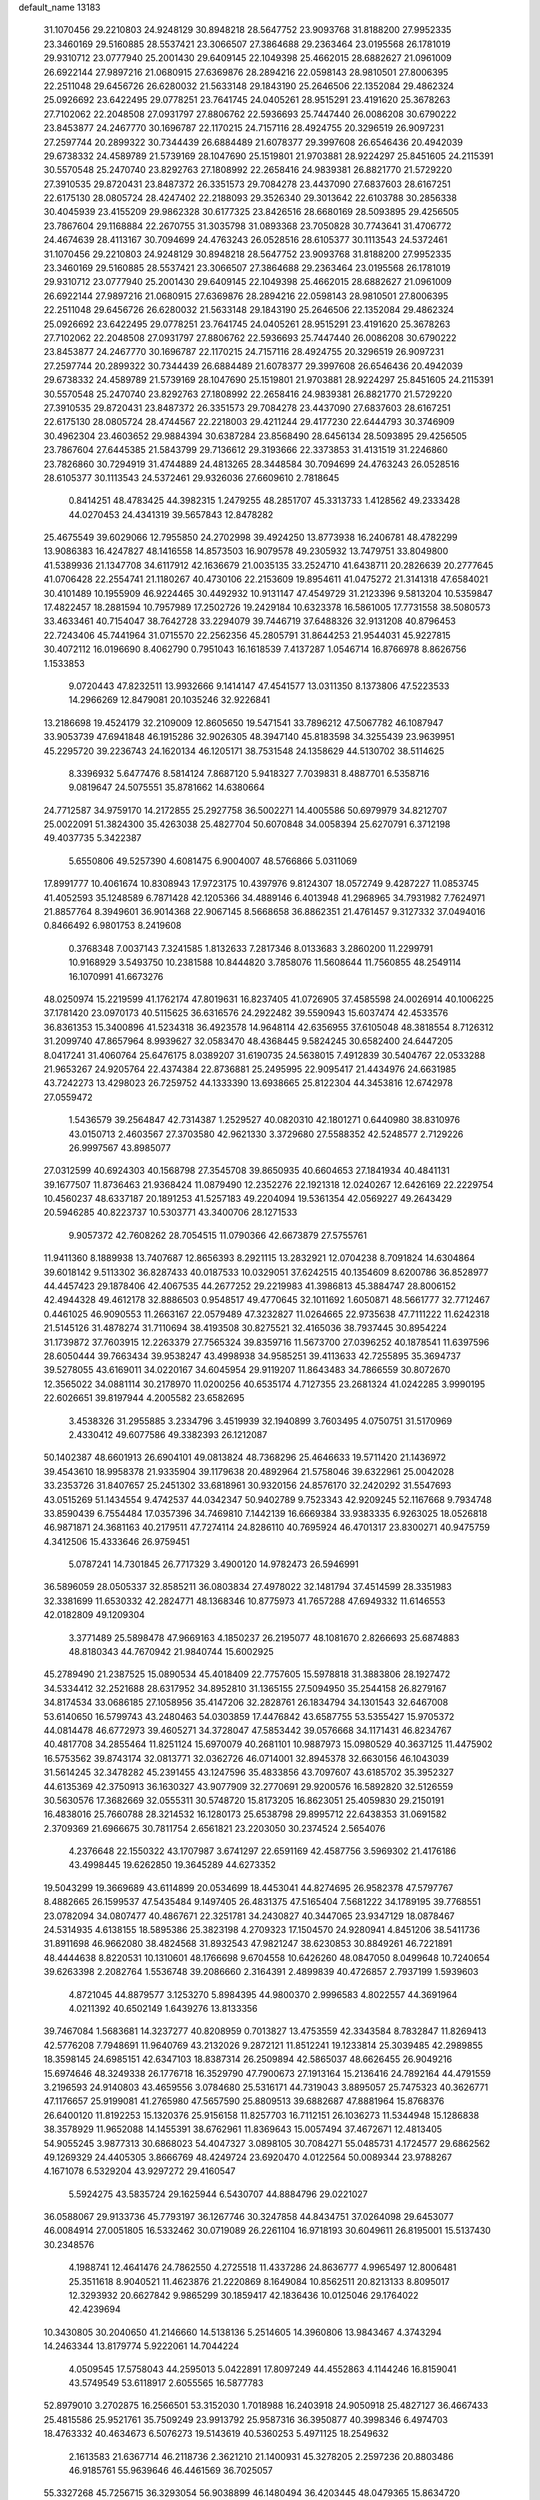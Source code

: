 default_name                                                                    
13183
  31.1070456  29.2210803  24.9248129  30.8948218  28.5647752  23.9093768
  31.8188200  27.9952335  23.3460169  29.5160885  28.5537421  23.3066507
  27.3864688  29.2363464  23.0195568  26.1781019  29.9310712  23.0777940
  25.2001430  29.6409145  22.1049398  25.4662015  28.6882627  21.0961009
  26.6922144  27.9897216  21.0680915  27.6369876  28.2894216  22.0598143
  28.9810501  27.8006395  22.2511048  29.6456726  26.6280032  21.5633148
  29.1843190  25.2646506  22.1352084  29.4862324  25.0926692  23.6422495
  29.0778251  23.7641745  24.0405261  28.9515291  23.4191620  25.3678263
  27.7102062  22.2048508  27.0931797  27.8806762  22.5936693  25.7447440
  26.0086208  30.6790222  23.8453877  24.2467770  30.1696787  22.1170215
  24.7157116  28.4924755  20.3296519  26.9097231  27.2597744  20.2899322
  30.7344439  26.6884489  21.6078377  29.3997608  26.6546436  20.4942039
  29.6738332  24.4589789  21.5739169  28.1047690  25.1519801  21.9703881
  28.9224297  25.8451605  24.2115391  30.5570548  25.2470740  23.8292763
  27.1808992  22.2658416  24.9839381  26.8821770  21.5729220  27.3910535
  29.8720431  23.8487372  26.3351573  29.7084278  23.4437090  27.6837603
  28.6167251  22.6175130  28.0805724  28.4247402  22.2188093  29.3526340
  29.3013642  22.6103788  30.2856338  30.4045939  23.4155209  29.9862328
  30.6177325  23.8426516  28.6680169  28.5093895  29.4256505  23.7867604
  29.1168884  22.2670755  31.3035798  31.0893368  23.7050828  30.7743641
  31.4706772  24.4674639  28.4113167  30.7094699  24.4763243  26.0528516
  28.6105377  30.1113543  24.5372461  31.1070456  29.2210803  24.9248129
  30.8948218  28.5647752  23.9093768  31.8188200  27.9952335  23.3460169
  29.5160885  28.5537421  23.3066507  27.3864688  29.2363464  23.0195568
  26.1781019  29.9310712  23.0777940  25.2001430  29.6409145  22.1049398
  25.4662015  28.6882627  21.0961009  26.6922144  27.9897216  21.0680915
  27.6369876  28.2894216  22.0598143  28.9810501  27.8006395  22.2511048
  29.6456726  26.6280032  21.5633148  29.1843190  25.2646506  22.1352084
  29.4862324  25.0926692  23.6422495  29.0778251  23.7641745  24.0405261
  28.9515291  23.4191620  25.3678263  27.7102062  22.2048508  27.0931797
  27.8806762  22.5936693  25.7447440  26.0086208  30.6790222  23.8453877
  24.2467770  30.1696787  22.1170215  24.7157116  28.4924755  20.3296519
  26.9097231  27.2597744  20.2899322  30.7344439  26.6884489  21.6078377
  29.3997608  26.6546436  20.4942039  29.6738332  24.4589789  21.5739169
  28.1047690  25.1519801  21.9703881  28.9224297  25.8451605  24.2115391
  30.5570548  25.2470740  23.8292763  27.1808992  22.2658416  24.9839381
  26.8821770  21.5729220  27.3910535  29.8720431  23.8487372  26.3351573
  29.7084278  23.4437090  27.6837603  28.6167251  22.6175130  28.0805724
  28.4744567  22.2218003  29.4211244  29.4177230  22.6444793  30.3746909
  30.4962304  23.4603652  29.9884394  30.6387284  23.8568490  28.6456134
  28.5093895  29.4256505  23.7867604  27.6445385  21.5843799  29.7136612
  29.3193666  22.3373853  31.4131519  31.2246860  23.7826860  30.7294919
  31.4744889  24.4813265  28.3448584  30.7094699  24.4763243  26.0528516
  28.6105377  30.1113543  24.5372461  29.9326036  27.6609610   2.7818645
   0.8414251  48.4783425  44.3982315   1.2479255  48.2851707  45.3313733
   1.4128562  49.2333428  44.0270453  24.4341319  39.5657843  12.8478282
  25.4675549  39.6029066  12.7955850  24.2702998  39.4924250  13.8773938
  16.2406781  48.4782299  13.9086383  16.4247827  48.1416558  14.8573503
  16.9079578  49.2305932  13.7479751  33.8049800  41.5389936  21.1347708
  34.6117912  42.1636679  21.0035135  33.2524710  41.6438711  20.2826639
  20.2777645  41.0706428  22.2554741  21.1180267  40.4730106  22.2153609
  19.8954611  41.0475272  21.3141318  47.6584021  30.4101489  10.1955909
  46.9224465  30.4492932  10.9131147  47.4549729  31.2123396   9.5813204
  10.5359847  17.4822457  18.2881594  10.7957989  17.2502726  19.2429184
  10.6323378  16.5861005  17.7731558  38.5080573  33.4633461  40.7154047
  38.7642728  33.2294079  39.7446719  37.6488326  32.9131208  40.8796453
  22.7243406  45.7441964  31.0715570  22.2562356  45.2805791  31.8644253
  21.9544031  45.9227815  30.4072112  16.0196690   8.4062790   0.7951043
  16.1618539   7.4137287   1.0546714  16.8766978   8.8626756   1.1533853
   9.0720443  47.8232511  13.9932666   9.1414147  47.4541577  13.0311350
   8.1373806  47.5223533  14.2966269  12.8479081  20.1035246  32.9226841
  13.2186698  19.4524179  32.2109009  12.8605650  19.5471541  33.7896212
  47.5067782  46.1087947  33.9053739  47.6941848  46.1915286  32.9026305
  48.3947140  45.8183598  34.3255439  23.9639951  45.2295720  39.2236743
  24.1620134  46.1205171  38.7531548  24.1358629  44.5130702  38.5114625
   8.3396932   5.6477476   8.5814124   7.8687120   5.9418327   7.7039831
   8.4887701   6.5358716   9.0819647  24.5075551  35.8781662  14.6380664
  24.7712587  34.9759170  14.2172855  25.2927758  36.5002271  14.4005586
  50.6979979  34.8212707  25.0022091  51.3824300  35.4263038  25.4827704
  50.6070848  34.0058394  25.6270791   6.3712198  49.4037735   5.3422387
   5.6550806  49.5257390   4.6081475   6.9004007  48.5766866   5.0311069
  17.8991777  10.4061674  10.8308943  17.9723175  10.4397976   9.8124307
  18.0572749   9.4287227  11.0853745  41.4052593  35.1248589   6.7871428
  42.1205366  34.4889146   6.4013948  41.2968965  34.7931982   7.7624971
  21.8857764   8.3949601  36.9014368  22.9067145   8.5668658  36.8862351
  21.4761457   9.3127332  37.0494016   0.8466492   6.9801753   8.2419608
   0.3768348   7.0037143   7.3241585   1.8132633   7.2817346   8.0133683
   3.2860200  11.2299791  10.9168929   3.5493750  10.2381588  10.8444820
   3.7858076  11.5608644  11.7560855  48.2549114  16.1070991  41.6673276
  48.0250974  15.2219599  41.1762174  47.8019631  16.8237405  41.0726905
  37.4585598  24.0026914  40.1006225  37.1781420  23.0970173  40.5115625
  36.6316576  24.2922482  39.5590943  15.6037474  42.4533576  36.8361353
  15.3400896  41.5234318  36.4923578  14.9648114  42.6356955  37.6105048
  48.3818554   8.7126312  31.2099740  47.8657964   8.9939627  32.0583470
  48.4368445   9.5824245  30.6582400  24.6447205   8.0417241  31.4060764
  25.6476175   8.0389207  31.6190735  24.5638015   7.4912839  30.5404767
  22.0533288  21.9653267  24.9205764  22.4374384  22.8736881  25.2495995
  22.9095417  21.4434976  24.6631985  43.7242273  13.4298023  26.7259752
  44.1333390  13.6938665  25.8122304  44.3453816  12.6742978  27.0559472
   1.5436579  39.2564847  42.7314387   1.2529527  40.0820310  42.1801271
   0.6440980  38.8310976  43.0150713   2.4603567  27.3703580  42.9621330
   3.3729680  27.5588352  42.5248577   2.7129226  26.9997567  43.8985077
  27.0312599  40.6924303  40.1568798  27.3545708  39.8650935  40.6604653
  27.1841934  40.4841131  39.1677507  11.8736463  21.9368424  11.0879490
  12.2352276  22.1921318  12.0240267  12.6426169  22.2229754  10.4560237
  48.6337187  20.1891253  41.5257183  49.2204094  19.5361354  42.0569227
  49.2643429  20.5946285  40.8223737  10.5303771  43.3400706  28.1271533
   9.9057372  42.7608262  28.7054515  11.0790366  42.6673879  27.5755761
  11.9411360   8.1889938  13.7407687  12.8656393   8.2921115  13.2832921
  12.0704238   8.7091824  14.6304864  39.6018142   9.5113302  36.8287433
  40.0187533  10.0329051  37.6242515  40.1354609   8.6200786  36.8528977
  44.4457423  29.1878406  42.4067535  44.2677252  29.2219983  41.3986813
  45.3884747  28.8006152  42.4944328  49.4612178  32.8886503   0.9548517
  49.4770645  32.1011692   1.6050871  48.5661777  32.7712467   0.4461025
  46.9090553  11.2663167  22.0579489  47.3232827  11.0264665  22.9735638
  47.7111222  11.6242318  21.5145126  31.4878274  31.7110694  38.4193508
  30.8275521  32.4165036  38.7937445  30.8954224  31.1739872  37.7603915
  12.2263379  27.7565324  39.8359716  11.5673700  27.0396252  40.1878541
  11.6397596  28.6050444  39.7663434  39.9538247  43.4998938  34.9585251
  39.4113633  42.7255895  35.3694737  39.5278055  43.6169011  34.0220167
  34.6045954  29.9119207  11.8643483  34.7866559  30.8072670  12.3565022
  34.0881114  30.2178970  11.0200256  40.6535174   4.7127355  23.2681324
  41.0242285   3.9990195  22.6026651  39.8197944   4.2005582  23.6582695
   3.4538326  31.2955885   3.2334796   3.4519939  32.1940899   3.7603495
   4.0750751  31.5170969   2.4330412  49.6077586  49.3382393  26.1212087
  50.1402387  48.6601913  26.6904101  49.0813824  48.7368296  25.4646633
  19.5711420  21.1436972  39.4543610  18.9958378  21.9335904  39.1179638
  20.4892964  21.5758046  39.6322961  25.0042028  33.2353726  31.8407657
  25.2451302  33.6818961  30.9320156  24.8576170  32.2420292  31.5547693
  43.0515269  51.1434554   9.4742537  44.0342347  50.9402789   9.7523343
  42.9209245  52.1167668   9.7934748  33.8590439   6.7554484  17.0357396
  34.7469810   7.1442139  16.6669384  33.9383335   6.9263025  18.0526818
  46.9871871  24.3681163  40.2179511  47.7274114  24.8286110  40.7695924
  46.4701317  23.8300271  40.9475759   4.3412506  15.4333646  26.9759451
   5.0787241  14.7301845  26.7717329   3.4900120  14.9782473  26.5946991
  36.5896059  28.0505337  32.8585211  36.0803834  27.4978022  32.1481794
  37.4514599  28.3351983  32.3381699  11.6530332  42.2824771  48.1368346
  10.8775973  41.7657288  47.6949332  11.6146553  42.0182809  49.1209304
   3.3771489  25.5898478  47.9669163   4.1850237  26.2195077  48.1081670
   2.8266693  25.6874883  48.8180343  44.7670942  21.9840744  15.6002925
  45.2789490  21.2387525  15.0890534  45.4018409  22.7757605  15.5978818
  31.3883806  28.1927472  34.5334412  32.2521688  28.6317952  34.8952810
  31.1365155  27.5094950  35.2544158  26.8279167  34.8174534  33.0686185
  27.1058956  35.4147206  32.2828761  26.1834794  34.1301543  32.6467008
  53.6140650  16.5799743  43.2480463  54.0303859  17.4476842  43.6587755
  53.5355427  15.9705372  44.0814478  46.6772973  39.4605271  34.3728047
  47.5853442  39.0576668  34.1171431  46.8234767  40.4817708  34.2855464
  11.8251124  15.6970079  40.2681101  10.9887973  15.0980529  40.3637125
  11.4475902  16.5753562  39.8743174  32.0813771  32.0362726  46.0714001
  32.8945378  32.6630156  46.1043039  31.5614245  32.3478282  45.2391455
  43.1247596  35.4833856  43.7097607  43.6185702  35.3952327  44.6135369
  42.3750913  36.1630327  43.9077909  32.2770691  29.9200576  16.5892820
  32.5126559  30.5630576  17.3682669  32.0555311  30.5748720  15.8173205
  16.8623051  25.4059830  29.2150191  16.4838016  25.7660788  28.3214532
  16.1280173  25.6538798  29.8995712  22.6438353  31.0691582   2.3709369
  21.6966675  30.7811754   2.6561821  23.2203050  30.2374524   2.5654076
   4.2376648  22.1550322  43.1707987   3.6741297  22.6591169  42.4587756
   3.5969302  21.4176186  43.4998445  19.6262850  19.3645289  44.6273352
  19.5043299  19.3669689  43.6114899  20.0534699  18.4453041  44.8274695
  26.9582378  47.5797767   8.4882665  26.1599537  47.5435484   9.1497405
  26.4831375  47.5165404   7.5681222  34.1789195  39.7768551  23.0782094
  34.0807477  40.4867671  22.3251781  34.2430827  40.3447065  23.9347129
  18.0878467  24.5314935   4.6138155  18.5895386  25.3823198   4.2709323
  17.1504570  24.9280941   4.8451206  38.5411736  31.8911698  46.9662080
  38.4824568  31.8932543  47.9821247  38.6230853  30.8849261  46.7221891
  48.4444638   8.8220531  10.1310601  48.1766698   9.6704558  10.6426260
  48.0847050   8.0499648  10.7240654  39.6263398   2.2082764   1.5536748
  39.2086660   2.3164391   2.4899839  40.4726857   2.7937199   1.5939603
   4.8721045  44.8879577   3.1253270   5.8984395  44.9800370   2.9996583
   4.8022557  44.3691964   4.0211392  40.6502149   1.6439276  13.8133356
  39.7467084   1.5683681  14.3237277  40.8208959   0.7013827  13.4753559
  42.3343584   8.7832847  11.8269413  42.5776208   7.7948691  11.9640769
  43.2132026   9.2872121  11.8512241  19.1233814  25.3039485  42.2989855
  18.3598145  24.6985151  42.6347103  18.8387314  26.2509894  42.5865037
  48.6626455  26.9049216  15.6974646  48.3249338  26.1776718  16.3529790
  47.7900673  27.1913164  15.2136416  24.7892164  44.4791559   3.2196593
  24.9140803  43.4659556   3.0784680  25.5316171  44.7319043   3.8895057
  25.7475323  40.3626771  47.1176657  25.9199081  41.2765980  47.5657590
  25.8809513  39.6882687  47.8881964  15.8768376  26.6400120  11.8192253
  15.1320376  25.9156158  11.8257703  16.7112151  26.1036273  11.5344948
  15.1286838  38.3578929  11.9652088  14.1455391  38.6762961  11.8369643
  15.0057494  37.4672671  12.4813405  54.9055245   3.9877313  30.6868023
  54.4047327   3.0898105  30.7084271  55.0485731   4.1724577  29.6862562
  49.1269329  24.4405305   3.8666769  48.4249724  23.6920470   4.0122564
  50.0089344  23.9788267   4.1671078   6.5329204  43.9297272  29.4160547
   5.5924275  43.5835724  29.1625944   6.5430707  44.8884796  29.0221027
  36.0588067  29.9133736  45.7793197  36.1267746  30.3247858  44.8434751
  37.0264098  29.6453077  46.0084914  27.0051805  16.5332462  30.0719089
  26.2261104  16.9718193  30.6049611  26.8195001  15.5137430  30.2348576
   4.1988741  12.4641476  24.7862550   4.2725518  11.4337286  24.8636777
   4.9965497  12.8006481  25.3511618   8.9040521  11.4623876  21.2220869
   8.1649084  10.8562511  20.8213133   8.8095017  12.3293932  20.6627842
   9.9865299  30.1859417  42.1836436  10.0125046  29.1764022  42.4239694
  10.3430805  30.2040650  41.2146660  14.5138136   5.2514605  14.3960806
  13.9843467   4.3743294  14.2463344  13.8179774   5.9222061  14.7044224
   4.0509545  17.5758043  44.2595013   5.0422891  17.8097249  44.4552863
   4.1144246  16.8159041  43.5749549  53.6118917   2.6055565  16.5877783
  52.8979010   3.2702875  16.2566501  53.3152030   1.7018988  16.2403918
  24.9050918  25.4827127  36.4667433  25.4815586  25.9521761  35.7509249
  23.9913792  25.9587316  36.3950877  40.3998346   6.4974703  18.4763332
  40.4634673   6.5076273  19.5143619  40.5360253   5.4971125  18.2549632
   2.1613583  21.6367714  46.2118736   2.3621210  21.1400931  45.3278205
   2.2597236  20.8803486  46.9185761  55.9639646  46.4461569  36.7025057
  55.3327268  45.7256715  36.3293054  56.9038899  46.1480494  36.4203445
  48.0479365  15.8634720   6.7232534  48.1660710  16.8753524   6.5440046
  48.3262589  15.7506700   7.7053276   5.9325043  23.5612423  44.7820431
   5.3413438  23.5212128  45.6290245   5.3327539  23.1347104  44.0582443
   4.9992989  18.5118109  21.3142473   5.5525912  19.3830855  21.2203703
   4.0270489  18.8475819  21.1914546  37.2457740  25.8674491   0.5129227
  37.5559069  26.1547079  -0.4223292  38.1036940  25.5141329   0.9696549
   6.7203570   7.7505361  18.5484500   5.8476591   7.2430685  18.7690748
   6.9380239   7.4372823  17.5874537  48.2817876  40.8820029  20.8817490
  48.6357786  41.4851620  20.1225596  48.8086913  39.9985228  20.7411183
  44.3706448  36.3591578  41.4718928  43.9438133  35.9094343  42.3015094
  43.7040988  36.1440062  40.7154087  25.1007957  21.3100441  47.1329391
  25.6567282  20.4601733  47.3280782  24.2594228  21.2060810  47.6873102
  29.6137587  47.9380675  23.3442084  29.0818952  47.2000281  22.8538420
  30.4003162  47.4149032  23.7669106  18.0147910  18.5910813   6.4610417
  17.9101954  17.7991519   7.1122690  17.5671082  18.2682247   5.5930527
   3.7486567   4.1018180   1.5375332   3.7283453   5.0996579   1.8070443
   4.3349527   3.6734834   2.2757938  41.8007340  51.3844293  22.0402998
  41.3340128  51.2419241  22.9574715  42.7087260  50.9392308  22.1555137
  15.7648513  23.0490496  20.5163824  16.3544540  22.5649819  19.8255079
  16.3577536  23.1151139  21.3549258  14.5966566  39.9468386  36.2697659
  14.2648700  39.0724625  36.6993241  15.4987155  39.6994023  35.8479056
  40.3405492  24.0431374  36.0136181  41.3105517  23.8636820  35.7074000
  39.7975247  23.9716326  35.1370180   3.8551407  38.4344796  47.5723641
   4.0502295  38.0835174  46.6255919   4.7556985  38.8347632  47.8755516
  23.9610291  48.9370031  17.4806046  23.4284734  48.4153808  16.7618959
  24.8433033  49.1647457  16.9925566  38.5038285  17.8045023   2.8621340
  38.9548142  16.9207301   3.1565888  37.9032217  18.0538095   3.6582633
  29.6763860  30.1869603  14.0636755  30.0199664  29.2249991  13.8841409
  29.1474673  30.3938369  13.1867599  43.2648384  43.2913577  40.0584038
  43.8010702  44.1492083  39.8222337  43.8361053  42.5425457  39.6265424
  30.8744484  23.0265006   2.0994755  30.7928150  22.0703686   1.7268169
  31.0252919  22.8981745   3.1050735  36.5857507  42.4111395  48.2411951
  35.7517862  42.7251959  48.7851532  37.3365505  42.4384484  48.9533273
  35.8901019   2.8072479   4.1624956  36.9125746   2.6434235   4.2482917
  35.8406509   3.3437044   3.2705014  18.1634161   7.6812504  11.6245690
  17.3289214   7.1000581  11.7758101  18.4882268   7.4114267  10.6819561
  30.3374882  26.3253191  36.4581483  29.5000478  26.9217094  36.2770882
  29.9496094  25.3690773  36.3539281  10.5763384  21.6250757  32.9849342
  11.4384332  21.0555090  32.9410788  10.1362529  21.4589157  32.0630991
  26.0785810  24.8569849  14.9764584  26.9104275  24.6174046  15.5421445
  25.7598263  23.9387489  14.6251485  17.0371541  26.9636929  15.9343101
  16.3444779  26.2151976  16.0885250  16.5766863  27.5742977  15.2370650
   3.5732970  10.6612476  46.8271722   3.8000265  11.2149570  45.9882697
   3.0506456   9.8617265  46.4655313  31.4988165   5.6147580  47.5582702
  30.4863903   5.8479514  47.5615438  31.9257091   6.4774572  47.9431411
  50.9479051  40.6540658   3.8545192  51.2000309  41.6460796   3.7999368
  51.6702290  40.1739681   3.2975310  30.7868220   5.3229383  34.9741389
  29.9115356   4.8698883  34.6967654  30.6040269   5.6851010  35.9180392
  30.1454721  21.6292034   8.7376125  29.5283216  21.4366484   9.5441432
  30.8124429  20.8406094   8.7530567  36.1262860  32.1905333  40.8518338
  35.2148765  32.6730800  40.9220550  36.1566056  31.8946707  39.8602117
  33.2929519  13.3776807  38.4164892  33.9410602  12.5963214  38.2688693
  33.1406318  13.4036339  39.4333197   4.2914409   7.1293060  45.9595161
   4.9962131   7.7377300  46.4092773   3.7355435   7.8039037  45.3967042
   5.7447633  12.1556757   3.3154372   4.7988514  12.0261852   2.9161519
   6.1151900  12.9744552   2.8257745  20.5552844   8.7925121  30.4598206
  20.2655319   9.6903749  30.8903076  20.0610459   8.0929300  31.0420386
  31.6923793  46.3822291  24.1299972  31.9888020  46.0661232  23.1989503
  32.5742221  46.5365272  24.6402218  16.8419258  34.5185206  31.9323309
  16.0043400  34.0320145  31.5752237  16.4812289  35.2068664  32.5884171
   9.3811036  28.3013356  35.2509968  10.2655481  27.7808103  35.2382175
   8.6589674  27.5651127  35.2897898  55.7420155  38.2570401  43.5651803
  55.7487702  37.3525929  44.0781102  54.9315986  38.1457723  42.9260088
  42.8233556  30.3502125  44.3208617  43.4513959  29.8848809  43.6373370
  42.6933177  31.2905559  43.9100274   7.7296220  32.3467811  23.0609410
   8.4298376  31.9505072  22.4096802   7.1564427  31.5220031  23.3126065
  21.5842178  27.7599090  47.2954013  20.8843432  28.2348556  47.8725414
  21.1649459  26.8447639  47.0855834  28.3055636  41.2973014  16.7940187
  28.1674745  41.4443021  15.7851133  29.1915677  40.7734038  16.8573317
  12.1334762   3.8461520  33.0729754  12.3210454   2.8692116  32.7869774
  11.7885084   3.7445898  34.0436901  34.2701786  46.9854425  21.0771544
  33.4532175  46.3914413  21.2987055  33.8459728  47.8817149  20.7947834
  48.6605378  48.9431878  37.0923093  49.0117150  48.7737040  36.1448770
  49.4734965  48.7175606  37.6979606  47.2229079  24.4709060  35.5330247
  47.8469114  23.8875877  34.9702198  46.9924682  23.8850045  36.3511890
   4.5295696  41.6847659  24.9306213   4.3629691  40.8748298  25.5463331
   4.4582545  41.2805628  23.9795584  53.4121508  44.8427590   2.3047442
  53.5108030  45.7390507   2.8160113  53.1771553  45.1236719   1.3555148
  55.5018657  30.9790480   4.2708080  54.8034222  30.4289769   4.7999964
  55.2218462  30.8787516   3.2994246  51.7890163  27.5134748  28.8157044
  51.4399389  27.5047618  27.8350947  52.5664172  28.2019627  28.7598653
  48.0420102   6.4540542  22.8033734  47.2240122   7.0294742  22.5384360
  47.7506006   5.4992732  22.5071030  21.6075025  19.3497185   8.5018776
  21.1732487  19.3888411   7.5567588  21.1820133  18.4875184   8.9035100
  26.1139084  30.7001763  26.7344145  25.1953401  30.2939078  26.8993835
  26.7403812  30.1462824  27.3600069  52.4253101  11.8654783  26.9220451
  52.3883112  11.2762583  27.7686282  51.5121600  12.3094675  26.8769750
  12.4117046  36.5817608  21.2357928  13.3496656  36.9568650  21.0706527
  12.3235486  35.8178081  20.5414503  47.1616514  32.8058179  23.5116989
  46.3082957  32.2856822  23.2344812  47.1736341  33.5916017  22.8279755
  20.7432878  28.8824651  32.8110461  20.9009998  29.8974975  32.6624836
  20.9612798  28.7613053  33.8158248  12.0062564  29.3591189  18.5617942
  12.9760376  29.3417322  18.2244237  11.5948979  28.4827859  18.2207845
  51.7654495   5.9626705  41.1605446  51.8566902   5.7203614  40.1593839
  50.7556977   6.2229508  41.2366906   6.9452431  -0.5145670  37.8160866
   6.7578406   0.3464674  37.2650627   7.2257794  -0.1283718  38.7381661
  44.2227566  19.0932265  12.2874240  44.5371091  19.5517548  11.4224036
  44.8451317  19.4705012  13.0141848  47.6917016  21.9421737  50.5872184
  47.3520860  21.3643848  49.7926361  47.1281419  22.8084163  50.4830558
  16.1041765  13.3828364  10.1934471  16.6699247  13.1260609  11.0158193
  16.7942238  13.5279704   9.4481330   5.0981854  42.5602301  44.8165784
   4.8700350  42.9853163  45.7347818   4.2901322  41.9266744  44.6509001
  21.7149964  30.5949606  43.4079880  22.0827386  29.9153009  44.1041213
  20.6964131  30.5206328  43.5219771  10.2665206  24.3481099  17.1288534
  11.1545144  24.1941570  16.6349449  10.0678258  23.4402463  17.5764379
   3.1968062  16.5297712  37.7749203   3.9648487  16.5040433  38.4711211
   2.4176359  16.0791787  38.2461171  17.9475057  35.6620277  25.0168465
  17.8238940  36.6616828  24.7618917  17.0154991  35.2644232  24.7861395
  52.4378441  29.8616521  15.7559717  51.6823026  29.4335884  16.3112881
  53.1360004  29.1186773  15.6534376  44.7689274  30.5634469  26.4487763
  43.9043163  30.1826442  26.8659957  44.5294859  31.5531599  26.2704951
   8.4550138  36.0984670  37.0874981   8.1157878  37.0440658  37.2772234
   7.6353775  35.5559157  36.8105504  53.8830134   7.6751686  38.0565057
  54.8493552   7.3683730  38.2319464  53.5883999   8.1078887  38.9419502
   8.2738915  39.0108470  43.8159158   8.2590226  38.2024031  43.1818972
   8.6263723  38.6244712  44.7080087  31.3534390  45.0370260   8.7388020
  32.2688346  44.6212986   8.5104933  30.6945425  44.5608793   8.1061678
  39.1798619  50.4758509   7.9134342  39.1492863  51.4678916   8.2195394
  38.2294669  50.1380550   8.1426612  16.6271596   5.6369375   8.9499588
  16.7272579   4.6501537   9.2427664  15.6820956   5.8863620   9.2742065
  50.5095505  40.0770383  44.6867137  50.8427108  40.4612803  43.7874745
  49.5294795  40.3985562  44.7372540  10.4615849   1.0802214  43.4672609
  10.6054328   0.0865034  43.7178040   9.4628931   1.2353485  43.7212565
   4.8908399  20.0732815  27.4846553   4.8241845  19.3779030  26.7217464
   4.4497996  19.5728824  28.2823438  14.9393080  19.3785235  28.7349138
  14.5365316  19.2348037  27.7928961  15.9577361  19.3970950  28.5594599
  51.9949835   5.9893229  30.3454074  52.9617908   6.2809721  30.1143715
  51.7324934   5.4176549  29.5189312   3.0492775  34.5197537  14.1497252
   3.3798378  35.3123223  13.5683210   3.8064971  34.4232479  14.8554745
  30.5604660  19.0817086  11.2247659  31.0782265  19.2229076  10.3393827
  29.8017746  19.7857910  11.1642346  43.7240206   5.5182371   0.4672761
  44.3151230   6.3654961   0.4964547  44.4055260   4.7492266   0.5496735
  52.1244577   8.8990529  14.9158409  51.7406812   9.4484835  15.7010122
  52.0058068   9.5080719  14.0976648  37.9222428  21.8789785   3.2248101
  38.8765647  22.1880590   3.0019961  37.9725026  21.5938637   4.2133413
  13.6021652  51.0634482   7.6752887  12.7356371  50.5949434   7.4266924
  14.2136050  50.3107868   8.0373135  33.0935287  16.4525140  20.6997773
  32.7434792  16.3324013  19.7406868  32.2871278  16.2101234  21.2947524
  18.9432552   9.1959417  26.6718163  17.9932372   8.7974805  26.6462568
  18.7860443  10.1677709  26.9827048  23.5195655  46.4046858  24.1643893
  24.1381621  46.6684617  23.3757391  22.7707028  45.8631801  23.6744419
  23.7135112  23.1631117  28.5604337  22.7027044  23.2326595  28.7767657
  23.9154317  22.1668595  28.7272821  47.0659470  42.1370300  34.2698616
  46.5792359  42.9137471  34.7448972  47.3757426  42.5435699  33.3844240
  14.8535825  41.8257470  23.2412087  13.8343887  41.9402716  23.1132811
  15.2570704  42.4392202  22.5178105  19.1639283  26.8590576   3.8249079
  19.5755436  27.5110900   4.5094026  18.9502529  27.4479725   3.0132594
  14.6903660  15.6579979  17.7563045  15.7182901  15.6025076  17.8421239
  14.5486868  15.9549549  16.7749467  15.7167609  43.9710476  39.8305062
  16.5242473  43.3466245  40.0334681  16.1449192  44.7281164  39.2733832
  36.6005331  47.9557678  41.2065984  36.4418262  47.8536035  42.2312045
  37.5011300  47.4639414  41.0705768  13.2640265  43.9302229   1.9993535
  13.5321209  43.9599996   2.9981007  14.1354736  44.0159146   1.4901325
  18.6056121  32.6330544   7.2655922  18.3719739  32.7777310   8.2596901
  17.7969714  33.0389627   6.7677519  13.8695783  17.8370226  47.6560035
  14.0068860  17.1930443  48.4513600  13.9391719  18.7670148  48.0554040
  38.2494314  35.7632206  33.4412666  37.6728646  36.3980405  32.8650072
  38.2599072  34.8893366  32.8853252  37.3187868  38.5625576  25.1875368
  37.9485864  37.8000587  25.5008322  36.5098635  38.0547044  24.7921515
  53.6183227   3.5740866  39.2739872  53.1051000   3.1146511  40.0356017
  52.9867064   4.3405368  38.9831409  46.2474232  30.1240409  17.9463542
  47.2154147  30.2482652  17.6162669  46.2466213  30.6355085  18.8524265
  14.6879531  33.2797405  19.8592514  15.2696668  33.8992565  20.4443823
  15.1327837  32.3526910  19.9650164  38.3890650  22.2310584  13.8354783
  37.9782520  22.2529491  14.7854124  39.1921689  22.8719246  13.9061864
   4.7455397   3.6929369  42.4919776   5.0969672   4.4702032  43.0844200
   3.8086153   4.0247711  42.2119531  24.3356459  14.3810597   5.9453765
  23.6545934  13.7095377   5.5327409  25.2454977  13.9897801   5.5989382
  39.9766539  21.1268384  19.0021483  40.1007838  21.6014211  18.0886745
  40.1329746  21.9139973  19.6698675  51.5761944  51.0366742   8.1688126
  52.0234674  51.9670618   8.2463299  52.3350542  50.4391231   7.7969753
  28.4772751  22.0298117  13.4855775  29.0874253  22.7668657  13.8467810
  28.5383269  21.2744864  14.1847502  37.1715228   9.4961164  41.4258117
  38.1586427   9.6391071  41.1584563  36.6839875  10.3253125  41.0734188
  30.2168357  37.9883620  26.6370907  29.4002706  37.5080428  27.0430981
  30.6350354  37.2719621  26.0225354  25.0967327  20.2498154   4.5309270
  25.2971599  19.3868279   5.0672944  25.5540584  20.9839326   5.0972966
  31.9190368  15.8953136  14.2662715  32.1895030  15.2262127  13.5423403
  32.6774188  15.8494354  14.9597373  47.6210943  49.8487508  32.6200249
  47.9420683  50.0056276  31.6542679  48.4459746  49.9479515  33.1974292
   8.2705804  43.1072536  36.9191225   8.0190339  43.7505477  37.6750499
   8.7698807  42.3361985  37.3770857  51.2733491   8.6954190  21.5126414
  52.1754310   9.1058411  21.1993124  51.1539469   9.1129129  22.4533786
  36.8039898   3.6318794   8.9701550  36.2459262   3.3817107   8.1367981
  36.4756235   4.5868965   9.1954738  25.2238481  44.4803270  17.8151944
  26.0823248  44.8345936  17.3484149  24.4762164  44.7894141  17.1654932
  52.9818030  41.3350088  19.2630091  52.6389552  41.9187958  20.0337352
  52.9264873  41.9293557  18.4315714  25.4418414  32.9766705  25.2712110
  25.7911386  32.1753649  25.8210648  24.4393530  33.0166615  25.5388579
  50.5510804  33.6476942  14.7568062  50.2008898  34.5935279  14.5777751
  51.5460008  33.7842020  14.9939855  18.1487888  21.3165667  30.2538957
  17.9277925  20.6419156  29.4984897  17.8841704  20.7885635  31.1095093
  30.6760226  27.7310120  13.4500757  30.9325580  27.1165490  14.2444610
  31.5871467  27.8592525  12.9692468  10.8909137  25.6189777  46.0730494
  11.0177900  26.6385499  46.0426244   9.9378303  25.4623617  45.7393509
  43.9434346  25.5756755  20.9532161  43.7109873  24.5905633  20.7189735
  43.9136885  26.0315773  20.0176590  31.4718056  19.5810192  13.7727396
  30.8925292  18.9167351  14.3203986  31.2394463  19.3245530  12.7953379
  28.2104875  26.9846063  17.3083887  29.2158147  27.2272779  17.3580691
  28.2235265  25.9770337  17.0832214   7.6960833  20.5403718  49.1485077
   7.2324274  21.3764713  48.7174351   8.6971401  20.8315839  49.1215843
  50.3614899  29.0698217  24.0191157  49.5348529  28.6648694  23.5428171
  50.0812282  30.0635793  24.1413824   5.0098659   3.0015562   3.7001337
   6.0026666   2.7973066   3.8818355   4.5362699   2.1043588   3.9035215
  43.4366368  43.5398352   1.6635239  44.0365813  44.1321045   1.0747463
  43.7614050  42.5807625   1.4624096  33.5657820  11.5266579   6.8777740
  34.3104494  11.7894893   7.5476479  34.0739069  10.9828347   6.1595588
  33.6921929   9.5216736  42.0165417  33.1778749   9.6959924  42.8946679
  34.1878046   8.6347364  42.2140662  32.2402544  22.7879094  38.5575752
  32.8400717  22.9263136  37.7295757  31.3565316  22.4331546  38.1375695
  24.4865967   7.8921613  18.7042082  24.8169664   7.2083460  17.9814012
  23.6550889   7.4153993  19.0807793  15.6880011  22.0526638  41.9977238
  15.2249460  22.5866568  41.2432999  16.3314575  22.7387358  42.4234783
   6.8595268   7.2702721  37.7883246   5.9929286   6.7017934  37.7355717
   6.7119935   7.9734081  37.0381765  36.5879826  13.5455193  42.0719104
  36.1020588  12.7551728  41.6191167  37.3237270  13.1216039  42.6265432
  11.1742459  44.0927015  43.0207115  10.6833945  45.0005117  42.8700813
  10.5950652  43.6396562  43.7436995   4.3874795  49.7438412  35.1449679
   3.5453812  49.3249458  34.7373499   4.2853134  50.7535342  34.9876417
   2.5460859   4.1454704  24.7150824   3.0260642   4.9828456  24.3510350
   1.8080397   4.5203826  25.3245794  50.9327284  22.3444006  35.3442814
  51.4972007  23.2101570  35.4370552  51.6318410  21.6641166  34.9783739
  51.4900799  36.3556588  41.1209444  51.9786945  35.6398603  40.5888119
  50.8546646  35.8209852  41.7429126   6.0179932  14.3702109  -0.5266391
   6.3622654  14.2332349   0.4263769   6.6941270  13.9064162  -1.1339362
  28.3878946   9.2637484  23.7379597  27.4223122   8.9440297  23.7205200
  28.7398623   8.9769288  24.6672378  14.5053071   1.4398764  34.4049553
  15.0095092   0.8482646  35.0685091  14.4534519   2.3607631  34.8577512
  38.8219339  38.6521629   2.2170243  39.8031876  38.9225541   2.3884736
  38.3033079  39.5383661   2.3476208  39.8371606  33.9488943  43.0925785
  39.4091284  33.6269380  42.2070690  39.4948957  34.9185785  43.1775216
  35.1431052  15.8827780  46.3698801  34.8178663  15.0009905  46.7918327
  35.2734053  15.6376702  45.3716769  54.6636293  19.9562731  11.2928546
  53.6307924  20.0199809  11.1557796  55.0191873  20.2029915  10.3531605
  27.8998793  27.4888094   3.8579549  27.4700829  26.7500412   4.4282151
  27.1408432  27.8579186   3.2822878  31.8749692   9.7681906  19.2947449
  32.1560220   9.2462298  20.1306331  32.7582887   9.9861601  18.8142296
  10.1258230  40.8093126  43.1494683   9.3811185  40.1170997  43.3445202
  10.1898951  40.8057111  42.1177878  36.6055798  18.1582730   0.9869161
  37.4016864  17.9006413   1.6101698  36.8545084  19.1443362   0.7423816
  14.1066135  25.8389895  34.5125855  14.4881839  25.0063453  34.0513314
  14.8449170  26.1443389  35.1534679  17.9101974   1.3200808  24.4627833
  17.3631459   1.0255321  25.2641344  17.3922705   2.1176693  24.0624957
  34.5058869  28.9061019  47.7493293  34.5587763  27.9298468  47.4331802
  35.0671247  29.4114550  47.0318205  32.0523751  45.4507137  21.5158261
  31.6768801  45.5194883  20.5504516  31.5202711  44.6436449  21.8966909
  11.8616519  11.2549730  46.1880509  11.5242495  11.3850895  45.2201660
  11.0272900  11.4682754  46.7595555  15.8688223  10.6145093  13.6225968
  16.5176888  11.2433752  13.1252240  15.1669946  11.2641339  14.0180192
   6.8383132  48.4540484   2.1979371   7.2564304  47.9762661   3.0035898
   7.3849973  48.1083670   1.3928979  32.5274905  41.9039093   4.1790263
  33.4337109  41.4133002   4.1083991  32.0867328  41.7162579   3.2622412
  11.0901055   5.9245007  27.0528177  11.7274575   5.5031241  26.3603340
  11.2672231   5.3803346  27.9123221  52.5681337   6.1216671   3.9442690
  51.8253675   6.8285310   4.0777134  53.4174401   6.6987292   3.8014040
  37.6369162  47.9145027  24.8759041  37.0938232  47.4810388  24.1047735
  38.5166571  47.3641650  24.8678069  48.8035790  44.1340362  14.7369067
  49.2405124  44.1442503  15.6641930  48.3159374  43.2358003  14.6815799
   6.7559079  48.2357541  11.4144925   7.5407413  47.5652711  11.3912856
   7.0944933  49.0270005  10.8473367   7.3247209  40.9703828  22.5069039
   7.2664827  41.7531575  23.1735824   8.0420987  40.3493635  22.9142405
   4.6382879   7.3256754  32.5823120   5.5749700   7.7256073  32.7598065
   4.7684989   6.7682026  31.7280559  53.4171280  20.1438825  21.6697611
  52.6676147  20.7016093  21.2062563  54.1854924  20.8326666  21.7516007
  42.2153099  46.0994424  31.9863591  41.6867135  46.6184423  32.7001809
  42.4006896  46.7974744  31.2514556  12.6705449   8.5183423  40.5702826
  12.4840726   8.7488518  41.5572272  12.8657608   9.4326420  40.1364093
  16.2871813  14.6485738  35.4875608  16.5836446  14.2424759  36.3878682
  15.9228480  13.8429977  34.9589225  30.8513780  -1.9329034  -0.2897964
  30.0270738  -1.2928399  -0.2976983  31.5055186  -1.4354946  -0.9282938
  46.6844213  15.4373992   2.8799132  45.7879594  14.9457860   2.8454986
  47.3827383  14.7072713   2.6742314  23.6225503  23.3833251  41.9508847
  23.3824525  23.0796454  42.8995446  24.1003304  24.2893757  42.0920945
  50.7844780   2.8209257   6.3611294  51.4213812   2.5950125   7.1499194
  50.2046524   1.9710297   6.2841388   0.7311274  19.4452599  33.0483627
   1.1218114  18.4881099  33.0155610   1.1099795  19.8079065  33.9483807
  34.7048270   3.5754413  33.2630910  34.1070172   3.5594006  34.1061878
  34.2111027   4.2288866  32.6334425  32.4277746   9.7258262  44.4977586
  32.9020875  10.5788193  44.8305079  31.5005844  10.0646933  44.1843637
  31.3987589   4.4797569   2.3108215  32.1891134   4.3833959   1.6478249
  30.6795065   4.9626673   1.7477482  20.5845783  10.5860530  18.2337092
  20.9446452  11.0212993  17.3776797  19.5772209  10.4911786  18.0883157
  -0.1858150  37.2573937  33.0537541   0.6747996  37.2714501  32.4751783
   0.1959795  37.2876231  34.0183244  14.4124087  45.8339780  17.1301283
  13.8162479  46.0757035  16.3250971  14.5939061  44.8235225  17.0070227
  53.9684874  44.8388117  35.8564813  53.7243987  43.8567592  36.0764732
  54.0654752  44.8402095  34.8321595  40.7467622  43.9059380  15.1915183
  41.1284089  42.9748087  14.9764959  41.3702984  44.5435583  14.6666126
  45.0216873  20.7125372  26.5156044  45.0519548  20.9088337  27.5379400
  45.0010082  19.6787422  26.4864314  21.3700705  42.1679052  36.0273022
  22.2066023  42.4615612  35.5163087  20.7849182  41.6900859  35.3322108
  45.9696776  25.2838097  31.4552509  45.5321617  25.2859422  32.3948488
  45.8515948  26.2648568  31.1451046  37.9824650  15.6883868  31.4149987
  38.2471859  15.4594238  30.4383289  36.9456861  15.6833877  31.3729092
  24.5349030   8.8638348  37.2784870  25.3072579   9.5553261  37.3445047
  25.0057556   8.0484400  36.8425625  22.6870778  47.6898800  15.3912150
  22.9306470  48.1478304  14.4940442  21.6477450  47.7324638  15.3854269
  46.9524329  12.3469891   6.5863120  46.2923004  11.6677710   6.1815718
  46.4543666  13.2400419   6.5424764  11.3302108   2.9870954  23.8908807
  11.2604486   1.9478785  23.8179634  11.7216967   3.2479309  22.9703084
   9.1934365  41.6817288   5.9482595   9.9631966  42.3573841   5.8503541
   8.5186526  42.1477463   6.5590799   5.0337808  19.4536108  49.0060086
   5.9113404  19.9651485  49.0747440   5.3085351  18.4809649  48.8138480
   2.2244653  51.3719182  16.2197862   1.9811929  50.6682729  15.4954242
   3.2440708  51.2801909  16.3015343  12.5143449  39.9393944  44.1253109
  11.6311255  40.3397031  43.7684886  12.8521791  40.6576599  44.7885217
  47.4721856  24.7443774  19.9795294  46.9928194  25.1841401  20.7803625
  48.4690951  24.9729094  20.1516676  48.4722977  30.2437932  21.1098697
  47.5719761  30.6408022  20.8267500  48.2394463  29.4790175  21.7507630
  21.3315257  17.0005133  37.1805723  21.5822562  16.6512392  38.1077909
  20.7357882  17.8208243  37.3625714  11.1837811  44.5294029  15.9003481
  11.3531058  44.6264165  16.9185999  10.7969123  43.5702033  15.8339375
  37.6412759  35.8727040  39.8695652  36.9645989  35.5574398  39.1528441
  38.0037193  34.9876838  40.2619644  23.3680704  29.1570297  29.0871790
  23.7423179  28.4796232  28.4048157  23.0604259  28.5645745  29.8750094
  22.1816369  11.3028961  16.1320451  23.0738240  10.9176095  16.4871838
  21.8588806  10.5668974  15.4754823  34.6911762   7.0521035  42.8471843
  33.8368885   6.4778725  42.7853734  35.2957844   6.5499609  43.5031977
  27.1436620  39.7307945  13.0010630  27.7169664  39.7860761  12.1387795
  27.4256536  40.5775091  13.5219667  53.9899426  40.9897849   9.7573762
  54.5275546  40.1097802   9.6804669  54.4757358  41.5139810  10.5003986
  30.9590480  45.3892259  19.0097636  30.5908099  46.3418898  18.8382706
  30.2509338  44.7744440  18.5893229  16.7985522   9.7675312  29.3826432
  17.0979284  10.0792572  30.3271261  17.3403367  10.4025308  28.7612888
  34.1376184  15.9360826  39.9577384  33.4828048  15.2254246  40.3151519
  33.8488537  16.0949870  38.9930264  24.2702739  26.6337166  22.8795539
  24.7944456  27.3662363  22.3916698  23.9306220  26.0228924  22.1130894
  53.1962301  35.3849449   8.4555766  53.3972080  35.6602559   9.4345561
  53.6282385  36.1587382   7.9133307  29.6280239  42.1953176   9.5515924
  29.8044316  42.8956303  10.2792959  29.4895394  42.7562046   8.6955828
   5.9294693   8.0666011  14.4794178   6.6553638   8.7161887  14.1292767
   6.4484906   7.5116923  15.1890401  34.9174520   0.2216412  46.2562650
  35.7475261   0.5847002  46.7631090  35.0451883  -0.7843688  46.2466356
  26.2039900  34.6271799  47.3800726  25.4848170  35.3271352  47.1523105
  27.0396096  35.1857475  47.5910267  16.6328398   6.8869901  33.3810708
  15.8630438   6.2627323  33.1103697  17.3191012   6.8107821  32.6294299
  42.6562383   4.5249005  40.4842671  42.6580349   5.4355950  39.9826648
  42.0970885   4.7489340  41.3334588   4.0565066  42.3127764  20.3086839
   3.7654253  42.2379435  19.3210392   4.8227830  43.0082219  20.2730260
  36.8264317  21.5513362  41.1111259  37.1373869  21.3202457  42.0594505
  37.2067055  20.8051845  40.5165622  12.4733222  33.6834132  38.0059285
  11.5555088  34.1390209  38.1681708  12.9208199  33.7456758  38.9380337
  48.9965574  11.8009906  20.4388134  49.3601078  10.9744995  19.9385500
  49.7111118  11.9942759  21.1526656  44.8766531  31.7096759  22.5477393
  44.2881149  30.8658524  22.5427784  44.2471258  32.4523428  22.2009046
  52.9481232  25.9246831  15.4916684  53.5880792  26.7316263  15.3958858
  52.1471458  26.1986139  14.8916171   4.5922989  31.4879682  38.3520643
   3.7784106  32.1197845  38.3409301   5.0014870  31.6333392  39.2896095
  48.2385037  23.4357319  12.9487258  48.1619030  22.4155375  12.7865724
  48.4790974  23.4893070  13.9564676  54.7099024  26.9384983  23.4485187
  54.0657861  27.7253646  23.2698773  55.6456121  27.3486960  23.3117835
  30.1127970  21.0986462  45.3015267  29.9275545  21.9501190  45.8573098
  30.4421972  21.4529089  44.3987237  30.6011867  38.7878151   4.6607601
  31.3713630  38.8832383   3.9763197  30.9151727  38.0093485   5.2657109
  15.4119873  49.9584612  22.8179660  15.1005066  50.7673012  22.2991559
  16.4323749  50.0420099  22.8855280  15.9675060  37.1348197  28.5612798
  15.4552029  37.4562155  29.4032302  16.6709934  36.4869475  28.9420807
  12.3971520  41.4340454  36.7693228  12.7792224  41.9091645  37.6104974
  13.2036846  40.8364666  36.4817972  37.1990607  16.7392936   9.7525034
  37.9263804  17.2504245  10.2803680  37.0831834  17.2940881   8.8979937
  25.9330349   9.6542905   4.1420646  25.9615030  10.5842917   3.6850150
  26.8950556   9.2966297   3.9870819   8.3702845  32.6488716  28.3038358
   8.8861667  33.1522379  27.5702099   8.4537522  31.6638679  28.0676102
  46.4811182  22.7506821  32.2857384  46.3300251  23.7077404  31.9425909
  47.3227351  22.8123664  32.8662317  34.0375571  30.8497009  20.5021401
  33.3858483  30.0601590  20.6822351  33.6795188  31.2269617  19.6023914
  49.1219969   6.4345006  44.9840181  49.1217101   5.4414122  44.6780506
  48.2917722   6.8142068  44.4921834  12.3683139  29.5687935   2.9253528
  11.3951705  29.3353071   2.6752810  12.8828072  29.4593099   2.0357687
  40.5615801  42.0367536  30.9386033  39.9494747  42.5700649  31.5631721
  41.4035418  42.6347654  30.8516753  34.7627149  36.5315970  34.7853882
  33.8651245  36.0965342  35.0481785  34.5491274  37.0460708  33.9181120
   1.1907368  27.4034753   4.1982426   0.4947504  27.0779189   4.8598886
   1.2590320  28.4232249   4.3662257  21.6090634  12.9164566   0.7522346
  21.8408148  13.9266007   0.6598274  21.0422787  12.7446943  -0.1010278
  41.0107439  26.0091336  45.6840758  41.0546498  26.9656671  45.3024922
  40.0744418  25.6825452  45.3810631  19.7351370  49.8486707  17.0435610
  19.8248226  49.2557419  17.8884267  20.5703814  50.4478169  17.0839452
  51.3888528  27.4714216  19.3382740  51.6000091  28.3240149  19.8743120
  50.7680830  26.9260176  19.9383545  33.5753272  24.1025430  40.6313330
  32.9091499  23.6179081  40.0015685  34.3730989  24.2951905  39.9944721
  35.8725706  35.4012359  37.8858604  35.7702319  36.3576117  37.5352312
  34.9088186  35.1302493  38.1541479  27.3979931   8.3968101  32.0734913
  27.5606528   7.7927149  32.8975711  27.3017585   9.3437372  32.5126632
  41.4007616  38.2908085  38.1726270  41.1545600  39.2604226  37.8825177
  41.8761358  37.9267900  37.3198786  18.8576853  20.0021137  25.8358362
  19.7375939  20.0491267  26.3688518  18.8904539  20.8565764  25.2495169
  10.6591728  46.0138434   9.5228853  11.0933188  46.0263659   8.5846782
  11.2833553  46.6172608  10.0834785  13.5308245   2.5051756  19.4048971
  12.9565529   1.8978971  18.8139835  14.4815209   2.4209904  19.0351774
  43.4673729  39.2920326  17.0861594  42.5701377  38.9159446  17.4259247
  43.3426289  40.3166472  17.1611007   4.3451586  44.2877349  42.7989457
   4.5554910  45.2259084  43.1746332   4.7751755  43.6476657  43.4839372
  27.5420541  48.6515948  25.2475431  27.8538259  49.4375123  25.8459465
  28.2707547  48.5873501  24.5275672  23.1202254   0.6601438  22.1613815
  22.6658623   1.5152578  22.5123482  23.7341684   1.0181298  21.3976769
  28.9130157   6.2651367  47.5051814  28.7638733   5.7592647  46.6151879
  28.5798001   7.2227481  47.2789808  32.6594684  11.6465913  35.6036997
  33.6593672  11.8511926  35.4597534  32.6053778  10.6209354  35.5118917
   4.6806148   5.4935168   7.0442148   5.6143312   5.7968198   6.6932208
   4.9311321   4.8816863   7.8364841  38.2473548  15.8264003  34.0985490
  37.9636456  14.9136692  34.4935462  38.1711110  15.6736575  33.0770236
  20.0348100  30.0086156  26.3124440  20.6611182  30.4678805  26.9952368
  20.6595555  29.7891332  25.5227408  13.0134474  25.6038510  21.8665938
  13.0634568  24.5792183  21.7390524  13.4047506  25.7463983  22.8134058
  43.6262611  29.4323117   6.4097851  44.5020455  29.7797486   5.9891772
  43.5183744  30.0020582   7.2596549  22.1276570  39.4928210   1.9115023
  22.8681984  39.9233065   1.3396086  21.3626306  39.3323749   1.2334757
  51.5015415   4.1164241  15.6787867  50.7743478   3.8079311  16.3439457
  51.1950897   5.0561156  15.3937483  34.8869318  23.7360106  12.6915625
  35.5388730  22.9909045  12.3914605  34.6643894  23.4702710  13.6654329
  11.0104234  17.9709123  39.0526271  11.8985593  18.4591501  39.2783363
  10.3622832  18.7540688  38.8628534  22.2310857  38.5639190  34.5495900
  21.6271667  38.7729119  33.7318122  22.9500408  39.3095880  34.4960484
   6.5612994  45.1238658  22.5154818   7.4696997  45.5995381  22.5888409
   6.6368664  44.3425038  23.1906051  32.4319005  48.6224103  17.5803425
  31.4860976  48.3045234  17.8377978  32.8192971  47.8305392  17.0442522
  30.7432587  18.8513056   3.1180130  29.9201156  19.0951853   3.6999425
  31.5380112  19.0106585   3.7608012  20.0288987  36.2500871  45.1768769
  20.7501944  36.0053423  45.8781133  20.3269637  35.7022858  44.3455782
  55.9579892  28.2256397  46.1671271  55.7047825  27.2839530  46.4919468
  55.1205531  28.5345449  45.6454614  19.5862686  41.6020540  14.7948227
  19.6455410  42.4958388  14.2840114  20.3703796  41.6447314  15.4610265
  40.8412687  16.7492605  40.4941894  41.7315880  17.0698039  40.0825662
  41.0370398  15.7766844  40.7771467  32.6157851  33.3469867  12.5352046
  32.1827397  33.0392518  11.6437030  32.4006893  34.3582603  12.5540267
  32.5831317  44.5040707   4.7046058  33.4443192  44.6257102   5.2660732
  32.5437683  43.4729618   4.5713626  46.3484190  36.7108679  15.7501752
  45.7864489  36.0863716  15.1514648  47.0603976  36.1005191  16.1608131
  39.9351329  16.0535721  13.4540038  39.9932587  16.2215882  14.4720178
  40.7051978  16.6243369  13.0725929  55.3105675  29.9788535  30.7515707
  56.1623724  29.6571643  30.2568285  55.6607062  30.7929163  31.2947874
   0.5774842  16.1608675  25.8030218   1.2385234  15.3665899  25.7158083
   1.1390788  16.9656576  25.4760194  47.6998146  39.3595985  16.0059794
  47.0361213  39.3253636  16.8074698  47.6036573  38.4300459  15.5866573
  29.7584685  48.8809262  42.2135401  29.6735374  49.2393971  43.1737537
  30.7687807  48.8049254  42.0550026  43.1060564   7.5376818  24.1699773
  43.5452341   6.7048015  24.6058858  43.7933423   8.2837185  24.3309688
  46.8403104   3.1644138  45.5735437  46.1702611   3.8881985  45.2534997
  47.6814586   3.3661099  44.9986491  12.6953433  18.5690026  35.2777374
  11.7504789  18.1390932  35.2630975  13.2911527  17.7862426  35.6081734
  31.2248134   2.4664448  39.9717577  31.3192794   1.5347409  39.5353579
  30.5006001   2.9248901  39.4030838  26.2240517  49.7634043  11.0259424
  25.6295335  50.2399659  10.3370175  27.1787076  50.0645242  10.7807159
  32.0738679  46.3958757  13.9144478  32.2913729  45.5014591  13.4546431
  32.5695763  46.3387417  14.8177418  38.5243903  27.3742785  36.8885877
  38.1070505  26.8000798  36.1488618  39.3527585  26.8657203  37.1928091
  12.7266879   7.1778399  17.7324629  11.8619036   6.6192266  17.8883257
  13.4672832   6.4813312  17.7164056  41.1316456  49.1643695   9.3540270
  40.3867730  49.6367284   8.8213667  41.8706884  49.8813908   9.4260748
  20.9657551   1.9277547  48.5850366  20.2701210   1.3037735  48.1536781
  21.4422729   2.3613101  47.7820974  45.7529014  43.1165266   5.4408350
  46.0050197  42.9952051   6.4334276  46.4355753  43.8212670   5.1079763
  51.7870737  15.7281576   4.4017538  52.5513056  15.4318306   5.0029288
  52.1065636  15.5328838   3.4451826  34.7505173  26.2113505  46.7506463
  34.0923018  26.1190256  45.9546229  34.1589102  25.9435665  47.5639377
  10.0589039  16.2255520  28.9192047   9.9279892  16.4148862  27.9123691
   9.7795649  15.2316997  29.0106033  36.4342546  32.3698859  33.3587746
  36.3717941  33.0445984  34.1442684  37.1556072  32.7868605  32.7484074
  52.3349598  14.1711491  19.0567726  53.0404458  14.9146406  18.9247827
  51.6678433  14.6013579  19.7297542  30.8587180  27.6666248  17.4048473
  31.2357191  28.5908245  17.1373090  31.5154557  27.3522648  18.1437374
  21.7478913   9.3084287  22.1364228  20.9300845   9.9472310  22.2074244
  21.3774105   8.5310442  21.5641133   6.0758118  11.9350421  30.1859240
   6.5322469  11.1399103  30.6811468   6.5030072  11.8982519  29.2498941
   3.6894661  42.1044354  17.5916754   3.2844038  42.9071642  17.0622752
   4.5541221  41.9058901  17.0562375  36.8977020  37.6004804  47.6222269
  37.1436981  36.9126745  46.8950072  37.0354351  38.5125022  47.1656699
  21.1402828  23.6089828  21.1727363  21.5174637  22.6597637  21.2584832
  21.9653246  24.2144256  21.1138057  15.5877648  48.8412086  47.7592629
  14.8080863  49.0603040  48.3783377  15.7471115  47.8277108  47.9051740
   8.8819690   3.6163957  24.9116314   9.8026362   3.3155675  24.5477103
   8.2604321   2.8232427  24.6770483  34.2371070  28.5580640  40.5470338
  33.7023784  29.4163850  40.7583372  33.9822033  28.3621402  39.5615536
  53.1881425  24.9476108  40.7417604  54.1003165  24.6819596  41.1023489
  52.7378520  24.0513229  40.4890538   4.3550012   6.3163746  18.7871087
   4.1456164   5.4879487  18.2100749   3.6489235   7.0079283  18.4948551
  17.2317279  19.2455688  15.3948540  17.1754827  18.2323831  15.1815827
  16.7703924  19.3258351  16.3120561   1.8610881   1.1297060  36.4243865
   1.5818250   0.1331222  36.3919130   0.9993607   1.6441823  36.2803028
  20.5120221  19.4104544   6.0868253  20.9378665  18.5611913   5.6670725
  19.5191493  19.1315418   6.2058126  54.5354931  11.0542892  13.1069561
  54.9321858  10.4290609  12.3901103  53.5135507  10.9155890  13.0021301
  34.3780068  23.1386298  27.9375866  33.9031632  23.9543854  27.5370933
  35.1936925  22.9916173  27.3343004   6.4908953   1.7856652  36.4548904
   5.7303550   1.6345386  35.7816833   7.2161150   2.2840118  35.9236556
  45.0524601  49.2143744  46.5990386  44.3949717  48.9774227  45.8522690
  45.3234022  50.1832975  46.4189390   3.5055210  13.1538307  36.5519695
   3.1480555  14.0072334  36.0958262   3.1598989  12.3939682  35.9494816
  41.8036183   3.0906875  44.2365740  42.3071841   2.6380306  45.0195794
  41.6205736   2.2934847  43.5978615   9.5693083  14.2800519  40.7730605
   8.7727885  14.5040285  40.1721901   9.4849515  13.2682557  40.9513083
  42.7814044   6.0470508  12.0555137  43.5259804   5.3460100  11.8989924
  42.1251570   5.8720639  11.2759177  55.7403455   7.5919429   1.1629285
  56.4831177   8.2997591   1.0026147  55.3922104   7.3970530   0.2117157
  38.4699741   6.4185740  35.0464527  37.9579868   5.6406727  34.5958669
  38.8279396   5.9944655  35.9187091  19.3288788  43.2654435  47.4738696
  18.8662371  44.0894980  47.8731395  19.1024288  42.5108969  48.1483204
   4.5197197  33.0763985  18.4422678   3.5195789  32.8844511  18.5734985
   4.7865803  33.6253127  19.2701117  40.5249709   7.7899517   3.3856565
  41.3187897   7.4207016   3.9477875  40.9504908   8.5439092   2.8370475
  37.0172268   4.4332534  22.2273126  37.0516140   5.2645823  22.8457459
  36.0692478   4.4907310  21.8171917  14.5702767  35.3669365   1.8569317
  13.9462578  35.1975778   2.6649437  14.6356540  34.4677086   1.3895185
  11.3041218  38.3706021   2.0002117  11.8302889  37.8589832   1.2659950
  11.0784050  37.6095223   2.6748126  14.4263955  35.9883579  26.6077961
  14.1567313  35.1595764  27.1718674  15.0482210  36.5035928  27.2572975
  43.5773943  21.4227074  17.9776770  44.0171523  21.7282790  17.0910183
  42.8617124  20.7483747  17.6633323  14.8026837  36.1233069  13.4598247
  14.5728640  35.2564530  13.9740103  15.6639548  36.4581974  13.9114299
  35.5211689   3.7348625  39.3096986  34.5994285   4.1118181  39.5909581
  35.5511456   2.8024457  39.7078238   4.2379491  20.9501414  32.6755137
   3.5283176  20.6909161  31.9671564   5.0060065  21.3457583  32.1051053
  26.0519839  20.7716556  10.4294413  25.9441318  21.3236460   9.5495668
  25.3166393  21.1934856  11.0311023   5.8930497  14.6492123  36.8875818
   5.0889645  14.0299525  36.7551678   6.1304231  14.9767713  35.9426125
  54.1667623  51.7123264  28.4304923  53.9845660  50.7291513  28.5734497
  53.9858447  52.1559605  29.3481789  19.5381001  40.8880490  34.3540824
  19.8858538  40.3978506  33.5280094  19.2567481  41.8169201  34.0202960
   5.9151320  41.2512648  16.2930505   6.2195709  40.5248219  16.9564114
   5.7221919  40.7276247  15.4240383  24.0601869  15.1507777  12.3336240
  24.1927955  14.1917649  12.7017215  25.0039000  15.4376314  12.0504563
  20.0380059  11.0252314  31.8956514  20.2574577  12.0053903  31.6560186
  20.5311753  10.8686783  32.7849774  45.3700144  12.4917142  37.0140985
  45.2468336  13.3479250  36.4481209  46.3563560  12.2283911  36.8255484
  50.0761496  32.4541467  31.0720322  49.9713581  31.6580684  30.4179721
  49.0960243  32.7566735  31.2207689  13.1054554   7.1679428   5.3350670
  12.7312804   7.3919957   6.2701050  13.3157287   6.1568853   5.3934946
   7.6139302   5.4807728   3.8598325   8.4684947   4.9369363   3.7676017
   7.3875677   5.8276554   2.9299197  33.8763436  50.7696819   5.4496976
  34.5236523  51.2944150   4.8673765  34.4314980  49.9684680   5.7959260
  29.6289556   3.1144472   6.3433485  29.3087746   2.4254430   5.6479509
  29.8921096   3.9322905   5.7652910  13.9715485  33.8398346  14.5996561
  14.1880360  33.6377675  15.6042652  12.9875040  33.5422049  14.5300950
   3.0532053  39.6974668  31.4471969   2.7759501  38.7075335  31.6061416
   2.3053342  40.0718017  30.8690169  28.0744428  20.6677247   0.2210209
  27.6519128  20.6762026   1.1697709  29.0890982  20.6384120   0.4254330
  17.6302418  -0.5115504   5.3189986  18.0146858  -1.1025609   4.5731428
  17.0019079   0.1446092   4.8335370  39.7285961  37.7818433  34.2495856
  39.2737925  36.8968397  33.9497392  40.7059309  37.6614780  33.9382518
  25.2846360  40.3193200  19.7429899  26.2183045  40.3671840  20.2039570
  24.7030722  40.8990383  20.3852448  39.3463468   5.1518742  47.7154806
  40.2692677   5.5992227  47.8434671  39.4724145   4.6169968  46.8282209
  53.6431128  18.8071745  30.5704560  54.0583238  18.5272643  29.6838620
  52.8105136  19.3553908  30.3085390  32.6587842  39.3910600  42.4331910
  33.1532633  38.5451049  42.0995110  32.3110161  39.8145515  41.5501249
  12.7193343   8.6569189  45.9807308  13.4928954   8.3985208  46.5997439
  12.5130427   9.6375693  46.2074613   8.0930077  48.8339335  22.6752214
   7.6850628  48.7882890  23.6382243   8.3475017  47.8513885  22.5010656
   4.0013027  39.3962060  26.4094604   3.5932053  38.9468923  25.5684523
   4.0656414  38.5906454  27.0663352  50.6880999  47.4058867  27.7058384
  50.4590089  46.4141748  27.6159872  50.5235348  47.6117735  28.7066582
  47.8002009  11.3742237  11.2227971  47.1037713  12.0681624  11.5313703
  48.4670712  11.3356272  12.0117551  31.2942419  41.4547135   1.7764556
  30.5975718  42.2000837   1.9583047  31.6604847  41.7174678   0.8378627
  51.4796383  13.6927037  45.3058854  51.6214440  12.9949780  44.5522420
  52.3822176  14.1958813  45.3291624  43.4872884  38.7206172  29.6470860
  43.6134973  38.2014434  28.7578609  44.3071896  38.4109722  30.2034050
  19.1923365  10.8940584  39.9456649  18.8195061  11.1523369  39.0199772
  18.5209414  11.3115208  40.6084417   2.8470316  22.8981445  33.8868037
   3.3414054  22.0711346  33.5017778   2.2486145  23.1951988  33.0933389
  26.1871748  49.9534146   5.1236697  26.2436724  49.4752212   4.2084835
  27.1750551  50.1613950   5.3411924  12.2184644  37.6956406  35.0545806
  12.6069888  37.6109145  36.0007010  11.3685778  37.1216431  35.0631050
  36.9832641  25.0510252   5.3328018  37.8054681  24.5836974   5.7423674
  36.6228418  24.3942042   4.6378162  17.5536083  27.7961637  40.3231842
  16.8806650  28.5416746  40.0935661  18.3967511  28.0516565  39.7843846
  14.5350029  33.3195154  31.0169680  14.1068845  33.6371073  31.9044168
  14.4324995  32.2927266  31.0556652  27.5845715  24.8118716  32.6248164
  27.3024492  23.8426176  32.5251076  28.5839816  24.7646132  32.8961802
  38.1903207  35.1167782  29.3893487  39.1881633  35.3995438  29.3652265
  38.0504203  34.7182162  28.4396424  38.2597338   1.7380391  28.1657241
  37.3465930   1.8281738  28.6437963  38.9035278   2.2557601  28.7742063
  46.5837201  43.0654550   8.1561442  46.2948120  44.0368165   8.3708500
  47.4664137  42.9731532   8.6958896  10.4902794   7.2679176  33.9749842
  11.2664754   7.1734824  34.6463443   9.7604112   6.6420156  34.3238516
  42.4379274  46.8960681  38.4188406  41.7532014  46.4906819  37.7733002
  41.8898391  47.2136066  39.2260618   3.0456534  33.8810347  29.8806217
   2.5771411  33.5238732  30.7235000   2.5378552  34.7529288  29.6626182
  11.7242719  40.9187319  13.5676621  12.5513744  41.3879394  14.0192824
  11.3394531  40.3830810  14.3759848  11.7097984  15.5347110  14.4705470
  11.2836439  16.3695035  14.0360512  11.7150583  14.8392057  13.7083576
  46.2968174  45.7269292   8.7531144  47.1908530  46.1000231   8.4301574
  45.5982271  46.2425347   8.1844650   1.0388814   4.0120826  22.4137901
   1.4965992   3.9752494  23.3323795   0.0360729   4.0716519  22.6237448
  27.3887641  40.7233894  37.3720684  28.3699014  40.5526143  37.0767453
  27.3865060  41.7233038  37.6135441  53.7318315  12.4558277   5.6231874
  53.0905407  12.0493312   6.3144422  54.3818249  13.0260719   6.1879201
  39.1120990  23.8666849   6.5161409  40.0095175  23.8117452   6.0115104
  39.4017143  24.1154946   7.4851813   4.2995001  23.2864891  46.9311515
   3.8770846  24.1415533  47.3300167   3.4880666  22.6951666  46.7038122
  48.8855856  45.2689872  43.4909233  49.8191006  45.7182608  43.3880668
  48.4293491  45.5258131  42.5888778  14.2475876   1.9938045   9.1596618
  14.3003172   2.6183020   8.3433456  14.0070800   1.0783298   8.7280587
  24.7553125   9.5212260   6.5619986  25.1900901   9.5975509   5.6251208
  25.5648847   9.5720658   7.2010965  45.7618788  24.0829930  11.8836328
  45.9043853  24.1187810  10.8627646  46.7063486  23.9073028  12.2588092
  37.1880563  31.4797837   8.9749588  37.2720612  31.6169088   9.9962774
  37.1930184  30.4534059   8.8643156  43.0653466  48.7958220   5.6344672
  43.2088607  48.1861006   4.8181033  42.0427140  48.9320746   5.6650985
  10.8278897   9.5461304  20.7430182  10.1467107  10.3091105  20.9068425
  10.2644209   8.8399224  20.2367058  53.0405902  29.1202676  31.9441004
  53.0205541  28.1424304  31.6444144  53.9416126  29.4720583  31.5675956
  47.9736698  36.7371720  35.9423351  48.2044441  37.3003445  35.1174751
  48.8217089  36.8087627  36.5313677   6.1610370  18.0517027  35.3923215
   7.0211462  18.5316861  35.7031329   6.4865934  17.1034034  35.1446195
  55.2112861  35.2294603  12.9504964  55.9951164  34.6014576  13.1976527
  55.0045580  35.7077301  13.8455157  39.7557959   7.4105536  32.8531877
  40.1433595   6.5402917  32.4515292  39.2781119   7.0795688  33.7121075
  26.6198261  10.5528435  37.5766522  27.5789447  10.6691086  37.2061981
  26.1339858  11.4051543  37.2509709  32.2576309   4.4791663  29.0198280
  32.7614262   5.3484276  28.7308948  31.7421005   4.2348048  28.1502610
  31.2803721  16.3721438  30.6705312  31.4369555  15.4497551  30.2389499
  31.6210951  17.0362070  29.9566807   4.4886785  15.4518114   5.4222309
   4.1079070  16.1840663   6.0652666   5.3690539  15.1885780   5.9098262
  23.0857270   4.0267655  11.3233017  23.0356158   5.0236200  11.0911525
  22.1331211   3.6750937  11.1647364   6.1369165  22.8744574  37.6040604
   5.6140931  22.0355064  37.9169996   5.6237989  23.1623194  36.7523669
  13.7054611  39.1891826  19.0147009  14.2516284  38.4764969  19.5091327
  14.3934466  39.7610928  18.5230854   3.7752951  27.0706580  31.5840988
   4.7394568  26.7701371  31.4015905   3.8282373  27.6188606  32.4473080
  47.7330776  34.1902322  38.9648443  47.4902715  33.3148598  39.4685378
  47.5427442  34.9188508  39.6779227   8.4834413   5.1748573  27.0519013
   8.4957109   4.5858919  26.1902355   9.4122510   5.6427720  26.9945742
  15.9181741  47.4762595  20.4512874  14.9599066  47.2739343  20.1105439
  15.8954265  47.1083549  21.4198237  37.0376368  43.8852936  38.9036820
  36.9225157  42.9680366  38.4377646  37.1710196  43.6619785  39.8845746
   5.3327402  39.7992249  14.0367034   5.5268380  38.8281622  14.3192220
   5.5348296  39.8084220  13.0276800   6.8068390  15.0815134   6.7766766
   7.3967480  14.2839311   6.5022614   7.4763254  15.8143996   7.0449409
  54.7053529   7.7661768   3.6616170  55.1175330   7.7424706   2.7122879
  54.3744359   8.7443211   3.7507527  21.1657742  50.2910284   3.4174796
  21.5920637  50.7572967   2.6238506  21.8266178  49.5188249   3.6493427
  22.6686240  15.8622559   7.4604693  23.2839953  15.1852228   6.9851836
  21.9542606  15.2763270   7.9169673  45.9873849  36.5782567   4.9356719
  45.8780184  35.5566824   4.8220561  46.6250124  36.6623046   5.7433456
   2.1777551  32.2320554  47.1176348   1.6739797  31.3732460  47.4206926
   2.4392180  32.0016779  46.1412589  22.7466013  48.3108439   4.0565915
  22.7308387  47.8653913   4.9830735  23.3867243  47.7384215   3.4996009
   4.8712723  11.8467743  20.0890269   5.2057476  12.6654948  19.5585452
   4.4152272  12.2744660  20.9157205  26.9334294  17.3898858  18.4661748
  25.9921829  17.7634605  18.2862517  27.4991429  18.2205556  18.6957822
  51.8975627  26.8265883   8.1224413  51.3328434  27.5328835   7.6719241
  52.8701604  27.0679241   7.9200875  27.4280682  45.4506743  16.6722091
  27.7828534  46.4113764  16.7972932  28.1464501  44.8550494  17.0995356
   5.3030204  46.6395738  39.3807025   5.1497826  47.2228902  40.2232231
   5.2183082  47.3182621  38.6089160  28.2185266  16.1695262  16.4364286
  27.5189351  15.4444479  16.1940713  27.7671240  16.6630698  17.2299878
  -0.5588944  31.5661483  22.6861237  -0.8146548  32.5653247  22.6110526
  -0.2800323  31.3211623  21.7226208  29.3742162  32.2814805  28.2551423
  29.9578572  31.6329573  28.7913637  29.7201450  33.2167546  28.4880512
  20.8932705  34.3654492  38.6665153  21.9099944  34.3798368  38.8597263
  20.8431966  34.5250098  37.6460195  40.4574140  11.5548424   3.9095786
  40.7454587  10.9110981   3.1594852  41.3577881  11.9380729   4.2551892
  28.0215485  37.1503253  44.2745325  28.7554243  37.5193295  44.8846844
  28.2273760  37.5194727  43.3457150  13.4367123  31.8391322  48.6632525
  14.2546709  32.0286450  48.0744678  13.6505862  30.9433806  49.1218005
  14.1400032  26.0707650  45.7179101  13.8134977  25.1496442  46.0400008
  15.1447185  25.9092277  45.5198649  21.3279442   5.9822605  14.5638325
  21.3244612   5.3874268  15.4053248  22.3136249   6.2378521  14.4412403
  24.5935171   7.0199759  28.8010528  24.3661397   7.4616353  27.9012492
  25.5984230   7.2281778  28.9224305   6.9637139  20.0108904  13.5315112
   7.7287801  19.7130441  14.1534397   6.4181748  19.1468149  13.3778835
  42.7806122  25.8030783  25.5060997  42.7960958  25.5154232  26.5042121
  42.5271060  24.9076436  25.0294080  37.1486110  50.6650819  38.0852283
  37.4288238  51.4855451  37.5210548  37.7412354  49.9070855  37.7484197
  16.9173056  23.4902624  47.2292603  17.9390079  23.5768793  47.4006364
  16.7498965  22.4900678  47.4530565  33.0447398   3.7031659  35.4340686
  32.4839475   2.9974013  35.9447126  32.3494458   4.4317437  35.2096090
  48.7717552  43.0187400   9.7605420  49.2875430  43.8312556  10.1579228
  48.6281913  42.4218995  10.5980296  44.6648879  37.2683193  24.8245521
  45.2913024  37.6737759  24.1151112  44.1518220  36.5383760  24.2994392
  44.5397327  41.0435320   1.3551823  45.3973523  40.6865593   0.8934070
  44.8031869  41.0151103   2.3609120   8.2272416   0.7866566  26.9059584
   7.9201444   1.0541672  25.9573755   8.7146524   1.6188344  27.2582561
  32.9896938   8.1475774   7.8640973  32.6401155   7.2418518   8.2168891
  32.8427235   8.0893545   6.8528372  12.4250558  47.2559855  31.9272171
  13.1290632  47.2717624  32.6835921  11.7553759  47.9853566  32.1895188
  55.9705298  52.5103984   1.8468152  56.9229045  52.7914437   2.1243244
  55.8105016  53.0356354   0.9735058  20.1912554  11.2707514   2.4310152
  20.0222618  11.9784215   3.1726421  20.7031912  11.8181351   1.7160361
  12.2987619   3.8665305   3.2580997  12.8791377   3.0773344   2.9165831
  12.8706712   4.2405100   4.0389209  29.6457431  30.0484200   2.9336008
  30.2114558  30.5183246   2.2017238  28.7116072  30.4703282   2.8265690
  17.3897028  15.4538813  18.2177970  17.4261561  14.4337452  18.3487141
  18.2129301  15.6674820  17.6423375  13.8777490  42.4366324  32.9678660
  13.2791777  42.7722399  33.7386346  14.4593505  43.2654161  32.7508924
  14.1638770  11.1631174   4.0227343  14.9228020  10.7810294   4.5895361
  14.1314153  10.5600054   3.1861376  11.2074693  38.8833103   9.4913540
  10.4555095  39.5826595   9.5075322  10.7181757  37.9776213   9.5484660
  14.3269369   9.6176245  30.3386586  13.9235259   8.7401010  29.9653029
  15.3004897   9.5902009  29.9753672  30.1664005  14.6380000  17.4932403
  29.6250014  14.2756354  18.3090080  29.4744242  15.2439344  17.0202218
  52.3213054  45.9075272  13.5930049  52.4589703  45.0807272  12.9882820
  52.5287501  46.7018363  12.9639359  46.0973232   4.1564873   3.3332750
  45.9148809   3.8622625   2.3569701  46.1647741   3.2427768   3.8336519
   6.0069499   9.0800492  46.7943861   5.3850813   9.7603755  47.2287093
   6.8912079   9.1470834  47.3150287  16.4225600  39.1308197  26.8448682
  16.3083314  38.3519656  27.5185276  15.5855500  39.7056530  26.9910044
  38.9803913   2.5175349  34.3312184  38.9363168   1.9989341  33.4234790
  38.3697236   3.3360072  34.1301040  54.8254927  20.4491408  32.4356742
  55.7430218  20.0526793  32.6956802  54.4508164  19.7737695  31.7537263
   8.9571400  18.8280830   5.6710818   9.1224137  19.6955705   6.1941432
   8.6952354  18.1399930   6.3861990  11.5245662  30.2132662   7.2172148
  10.7529105  30.8129521   7.5565708  11.8810842  29.7696969   8.0803612
  40.5154364  23.1670126  20.6226947  39.9258407  24.0147943  20.5624900
  40.4157216  22.8922048  21.6188714  28.3913455  24.8809918  10.2227671
  28.5027808  25.2977802  11.1574625  29.3475069  24.6092480   9.9561551
   7.9193585  47.2662957   4.4724922   8.8436232  47.7363386   4.5023374
   7.9780846  46.6004032   5.2704960  35.3184474  35.1380556   9.4481909
  36.0068341  35.6244772   8.8418378  35.5675375  35.4911401  10.3901062
  24.4298439  27.5081653  27.1659019  23.8210379  27.5746716  26.3352349
  25.3674803  27.3508676  26.7774925   7.5801212   7.5902348  40.3384596
   8.3056133   8.3218072  40.1626883   7.2809273   7.3676659  39.3606014
  37.1098361   4.6553306  29.2242891  36.6246459   3.7389764  29.2870052
  36.6608035   5.0819736  28.3869032  51.1546873  14.8516094  40.5711890
  50.6559147  15.7179062  40.7629705  52.1518672  15.0918434  40.6853511
  50.9680557  10.5118699   3.6830762  50.3715361  11.0338517   4.3397413
  50.5449888  10.6730326   2.7640067  10.1673434  17.5239382  35.3930347
  10.0178503  16.8253330  36.1414354   9.4729963  18.2586493  35.6256794
  49.7555606   3.1787395  17.5418116  48.7270148   3.2743382  17.6084650
  50.0898365   3.5741941  18.4351085  49.7990754  34.9003208  42.5935286
  49.7102799  33.9093198  42.3054018  50.2408821  34.8424844  43.5256337
  53.1544010  47.5331478   9.2338476  53.4105953  48.3418566   8.6499130
  53.4922181  46.7222302   8.6947471  22.5352871  36.6928770  24.4635347
  22.2996070  37.6533381  24.7521653  22.3076758  36.1285694  25.3030632
   7.1144744   6.2307963   6.3112848   7.2979745   5.8680706   5.3456060
   7.2449185   7.2558603   6.1733690  49.0580431  29.7763885  42.7394797
  48.2205099  29.1740312  42.7024199  49.7371917  29.2816585  42.1395103
  32.7515764   4.4717445  12.9500650  32.9974896   5.0138170  12.1058861
  32.6211547   5.1981259  13.6722577  10.3654599  32.3122472  45.7180474
  10.5615666  32.4411489  46.7137865   9.3649833  32.0818285  45.6773297
  43.1570070   7.0808767  21.5286479  42.1724639   6.9482339  21.2379956
  43.0721479   7.2666417  22.5450397  34.6870679  21.0379938  44.4628481
  34.2073539  21.8847319  44.1428085  34.6463612  21.0744766  45.4860083
  47.5128164  41.3821286  47.5183620  48.4141117  41.8393838  47.6974308
  47.3141985  40.8516712  48.3725600  32.2628307  35.2468413  42.5325541
  31.3306975  35.4334924  42.1163610  32.8618263  35.9732738  42.1072232
  25.1262290  46.5633397  21.9787016  24.8447900  47.3145372  21.3248386
  25.5871877  45.8774197  21.3529573  14.1602668  16.0181760   0.3763763
  13.5579221  16.0753330   1.1922171  13.8353093  15.1729347  -0.1290844
  18.7615170  27.5802931  18.0123981  18.0826788  27.3943842  17.2594942
  18.3842689  27.0675828  18.8212449  55.0336508  41.8572755  28.4813515
  55.2680384  40.9057375  28.1569762  54.7953923  42.3495808  27.6025453
  50.4911958  44.4559819  45.8641051  50.2377551  43.7675942  46.5872323
  49.7196138  44.4381927  45.2000959   9.1471634  30.8494626  12.7437938
   9.0085979  31.4608498  13.5645091   8.9450908  29.9041831  13.1208406
  15.9787719   5.1797996  37.0672956  16.0835367   6.1592971  37.4040137
  15.8126916   4.6645266  37.9530413  42.1077183  25.9962968  33.6611138
  42.2001907  25.1423631  34.2317062  42.7608787  26.6531904  34.1278358
  19.9334624  48.5340248  19.3506614  20.5904949  49.1776845  19.8203329
  19.0102108  48.8398319  19.7077166  17.7656196  35.2528339  29.5072084
  17.4893810  34.9633553  30.4696675  17.4070377  34.4542872  28.9389065
  40.6943379  44.1660512   1.5053411  41.6690422  43.8441517   1.5534945
  40.7340449  45.1447197   1.8055715  41.9686146  12.6328271  35.2110108
  42.4007594  12.9357734  34.3379674  41.0586181  12.2361428  34.9387735
  53.7987457  16.2319852  16.1666747  54.5823164  16.8205538  15.8376383
  54.0026469  16.1029747  17.1708855  22.3886987  40.3006283  30.4016320
  22.0054324  40.6698544  29.5343721  23.3621909  40.0327100  30.1503172
  38.3426960  13.2153887   3.2681099  38.8095176  14.1239964   3.3818978
  39.0683449  12.5286691   3.5198546  15.1060285  32.7096854  42.1140478
  15.7399726  32.3232065  41.4040206  14.7829708  31.8823297  42.6407971
  39.4272495  50.4510185  47.2538833  39.5173272  50.4466760  48.2835673
  38.9872348  49.5593931  47.0274403  33.5163343  19.9951750  18.1121546
  34.3206009  19.6028620  18.6365370  33.2820471  20.8424889  18.6629908
  26.8424405  45.3359035  45.3569123  27.3949968  45.0574804  44.5287849
  27.5217719  45.2673323  46.1316729  13.8526119  29.3650605   0.6120477
  13.7211181  28.7999163  -0.2496900  14.6774124  28.9316604   1.0540431
   6.3191277  48.9443760  44.3963029   7.2673601  48.5721655  44.5251904
   6.3839621  49.5186908  43.5442209  31.6420063  26.1324120  15.3854943
  32.6277348  26.4128099  15.3687498  31.2670178  26.6262580  16.2192059
  12.2502352   9.3567497  16.1358553  12.4790730   8.5884477  16.7842176
  12.7800896  10.1608798  16.5080808   6.6246093  47.9708724  18.1373454
   6.9236887  46.9780026  18.0830182   6.4176537  48.1146677  19.1214663
  45.8905200  23.1442604  42.3319519  46.1564109  22.2690646  42.7808428
  45.6201848  23.7667296  43.1031998   9.2683820  13.2034148  23.3640873
   9.2980538  14.0064478  22.7059177   9.0514091  12.4082886  22.7366279
   4.8283817  25.1194030  40.5769380   4.1987832  24.4076428  40.9838559
   4.2249725  25.5830395  39.8725471  18.6394708  34.3194858  21.4047028
  19.3928640  34.8008827  20.8925216  19.0543656  34.1266993  22.3305782
  50.7042970  48.2266280  38.6313040  51.4105591  47.5125712  38.4654667
  50.4435319  48.1387348  39.6181904  52.1736768  20.7053447  42.1130445
  52.2542894  21.3881964  41.3536172  52.1669688  19.7927645  41.6690092
  11.2811803  11.1089695  32.6776175  10.8725641  10.8907741  31.7589711
  11.1705343  12.1308366  32.7679997   2.1634953  15.2112215  30.9421733
   2.4044751  14.2092019  30.9650712   2.9123587  15.6106054  30.3414618
   8.9696142  21.7947979  35.0882036   9.6469856  21.6736469  34.3056915
   8.1289331  22.1481109  34.5901150   4.4835473   9.7445387  24.8197615
   3.8965184   9.3682397  24.0552874   5.4501738   9.5964456  24.4543608
  23.8937822  10.6385415  44.7937888  23.9560020  11.4245857  44.1165967
  23.2922446  11.0521411  45.5416104  10.2315796  45.0189329  36.2423979
  10.4023136  45.1337574  37.2564691   9.4290340  44.3705271  36.2134285
  41.4695497  46.6302624  10.1802877  42.1217174  46.8477629  10.9562269
  41.2490247  47.5809901   9.8100758  13.1178356  46.2792464  27.3185270
  12.7137877  45.7300304  26.5407269  13.2661535  47.2153684  26.9013636
  15.8767233  39.2839153  22.3014884  15.4785868  40.1321524  22.7249460
  16.3908058  38.8408876  23.0833027  28.4568279  46.7173615  41.5026617
  27.6132531  47.0679421  41.0246064  28.9260179  47.5953738  41.8163686
  41.6334125  14.6261456  36.9588899  41.2534031  15.3738102  36.3480964
  41.8380469  13.8641719  36.2860229  27.8797535  30.5241088  32.0368541
  28.2231221  29.7116238  31.5039824  27.6119091  31.1988658  31.3032927
  25.8266729  22.3174885  13.9340947  26.8189792  22.2732035  13.6478506
  25.6269792  21.3608911  14.2582303   2.2653585   5.9679090  29.8226752
   2.3552397   6.1321162  28.7991928   1.4399812   6.5638554  30.0517816
   9.4490878   6.6665767  37.1022397   8.4656412   6.8683339  37.3154557
   9.9274209   7.5633351  37.1552339  50.7973977   6.5441802  14.5072678
  51.3048349   7.4074251  14.7758593  51.0897044   6.3711642  13.5486670
   2.9294177   0.6381929  20.1247778   2.0507887   0.4709985  19.6140396
   3.5904191   0.9439827  19.3980054  35.0274449   7.4534366  32.0923410
  35.9146824   6.9231841  32.0452342  34.3132056   6.7224396  31.9476489
  47.0926031  38.3302794  44.2420295  46.4268489  38.4861098  43.4554211
  47.3924265  39.3028790  44.4649523  35.2596289  33.2544885   5.7873177
  34.8814178  32.9999659   6.7097656  34.4289107  33.4118577   5.2035547
  24.8204918  43.0692258  37.7984881  24.4650617  42.3042499  38.3988456
  25.8185933  43.1260032  38.0357881  28.1808814  21.7173312  17.4229173
  27.2068622  21.7652622  17.7605052  28.1462782  21.0707730  16.6263353
  54.0785477  31.4133706  19.3704121  53.7343293  32.2256689  19.9107271
  55.0598694  31.3170805  19.6806771  16.9138717  41.2095631  15.2107027
  16.5517484  41.1897259  14.2509558  17.9181121  41.4077426  15.1002517
  47.9846888  43.6475141  31.9133852  48.0047188  44.6297165  31.5692257
  48.8610989  43.6068319  32.4818334  37.0250978  45.8378688  17.1559708
  36.5019109  45.5550296  17.9991618  37.4153260  44.9525345  16.7978821
  30.8894987  19.3688385  36.1234486  31.7065911  18.9629502  36.6127020
  30.2526896  18.5649157  36.0130669  39.6796903   5.4862347  14.7164109
  40.7089264   5.5465698  14.7334140  39.4116442   5.9672188  13.8485438
   4.5661107  17.8914439  25.8320398   4.4567850  16.9836357  26.3226889
   5.4672809  17.7702526  25.3332706  12.3767542  47.6336892  10.9707727
  13.0645843  47.3883444  11.7065350  12.1514808  48.6219889  11.1854709
  45.7771773   3.0419964  30.9360614  45.2121177   3.8146531  30.5919017
  46.7367832   3.4505380  30.9945744  37.5417634  26.7540663  47.1225083
  36.5294360  26.6675474  46.9774102  37.9556514  26.3056842  46.2918491
  42.6640806  25.4878672  14.7441304  41.9508631  24.7464457  14.6191940
  42.0864318  26.3398455  14.8758730  44.9897470  32.7301761  15.0242544
  45.5614537  32.8512762  15.8873771  45.7155405  32.8302431  14.2796009
  22.3709548  26.4473354  36.1158828  21.9646091  27.3501626  35.8112153
  22.1095214  25.8034477  35.3486920   6.6616806  18.1940853  44.5287281
   7.4995376  18.3501754  45.1048373   6.5324148  19.0900263  44.0289362
   6.7339708  27.5695301  11.9239348   6.0506823  26.7969379  11.9328709
   7.1745870  27.4992215  10.9935451  15.0744962  26.9304800  20.7456509
  14.2560654  26.4008743  21.1072054  14.9213979  27.8713475  21.1538862
   3.8483985  40.5478224  33.8613172   3.5012575  40.2187433  32.9431987
   3.9901075  41.5566400  33.7139494  42.4127831   5.5403910  14.7570543
  42.6349634   5.7570954  13.7780078  42.6183123   4.5387001  14.8562213
  39.5103843  41.2290177  20.2834974  38.5349227  40.9245588  20.2016035
  39.4599505  42.0365598  20.9356092  25.2610063  19.0065635  35.1427307
  26.2486158  19.3045558  35.2394909  24.8012885  19.8412472  34.7466263
   8.9187035  22.3774427  46.5721616   8.7770040  21.7787372  45.7434639
   7.9862704  22.4431705  46.9990720   6.5003799  45.9767623  36.0689524
   6.5223606  46.8154690  35.4774992   5.6395305  45.4899115  35.7980461
  12.7218916   7.3117683  35.5301247  13.1730324   8.0195382  36.1239179
  13.4659418   6.7034276  35.2174371  16.3300595   5.1713415   3.9429844
  16.4030046   5.3231889   2.9252623  17.1143328   4.5348373   4.1542468
  17.7780886  39.2301361   9.2834300  16.8820752  38.7485270   9.1990293
  18.4090445  38.5115921   9.6760548  15.1637872  37.3695029  20.5430450
  15.4879756  36.4736127  20.9471819  15.4436044  38.0654768  21.2598261
   7.7053318  33.3805497   6.8061312   7.6323567  33.9613833   5.9560534
   7.3379499  32.4620244   6.5027054   6.5351819  23.5401163   9.0344592
   7.2381391  23.5266018   8.2737728   6.0569847  24.4294330   8.9260380
  28.2398289   4.3268149  34.0865814  27.6062658   4.0380793  33.3160205
  28.0493956   5.3420251  34.1676644  10.1170651  50.1618355  21.3817952
   9.3552955  49.6512599  21.8528488  10.6246872  49.4285900  20.8650267
  10.2205574  45.2534513  39.0094996  10.4974006  46.0953390  39.5359357
   9.1941209  45.3398798  38.9291628  47.3296789  18.1905585  40.1993208
  47.7614853  19.0433264  40.5852278  47.7720400  18.0856238  39.2736743
  50.8074138  15.1944787  20.9731054  49.9015792  14.8903413  21.3570290
  51.1800918  15.8256363  21.6937444  22.3671737  18.2591775  24.7941963
  22.0361603  18.9541320  25.4598070  23.0639191  17.7065279  25.3222439
  50.7325052  13.2545513  47.8507792  50.1261950  12.4201892  47.8621353
  50.9666110  13.3542430  46.8436384  43.7328791  26.6323720  18.5145511
  44.2064791  26.1996300  17.7059338  42.7516001  26.7211048  18.2028151
   3.8405913  37.9283584  42.4171518   3.5832318  36.9430599  42.3343618
   2.9303989  38.4241098  42.4692360  18.4495682  12.9680218  20.9754871
  17.9545061  12.8810825  20.0730722  17.6833140  13.1537038  21.6470241
  29.0836764  28.8994076  42.8528912  29.7252297  28.1895444  42.4237372
  29.5336712  29.7868802  42.5515164  32.7661967  35.3301421  28.2608249
  32.9764504  34.3164283  28.1849813  33.1788854  35.7054826  27.3858574
  50.9936048   2.0940458  30.9499321  50.2438396   1.8808894  30.2840914
  50.7086151   2.9725802  31.3961156  55.2627384  34.1198205  22.4182580
  55.8123179  34.9312580  22.1570345  54.7972080  34.3902678  23.3035371
  37.6717952  19.6975384  39.2713433  37.8359660  18.6774654  39.3236531
  38.6018241  20.0799386  39.0548002  32.7480324  26.9472692  19.1741783
  33.7529769  26.9071343  19.0311917  32.6127664  27.6985491  19.8735011
  36.7564660  40.5815082  19.6339795  35.8787511  40.1672946  19.2684975
  36.4288002  41.4659982  20.0701263  44.9706633  23.4915002   3.4519149
  44.4113934  24.3519893   3.6445429  45.3308669  23.6856581   2.4964553
  42.8061877  37.3316091  21.4072149  42.7608116  36.7609625  22.2543475
  42.1023799  38.0652859  21.5365016   2.9304621  20.6906304  15.1813964
   3.6657277  21.0449661  14.5545571   2.7055994  19.7569949  14.7813354
  31.5207476  35.8744231  12.3811818  31.0259712  36.5330327  11.7531723
  32.0485960  36.4953347  13.0089450  25.6621808  21.9648731  18.3257645
  25.0704584  22.5975641  17.7585356  25.3459793  22.1650865  19.2942231
   8.0339978  21.7561580  23.0974202   8.2529835  22.6116924  22.5546513
   8.9306143  21.5532706  23.5681171  15.5140036  30.6779879  20.1404453
  15.0853771  30.1579286  20.9257010  16.4931350  30.3517232  20.1454668
  14.0568443  33.1815371  17.1738258  14.5211237  33.2301894  18.0867276
  13.2021165  32.6359271  17.3542765  19.7400952  43.4698957  23.4456175
  19.2417632  43.2907970  24.3298754  19.9199105  42.5276030  23.0666846
  32.7388666  17.0111507  32.9368807  32.1553117  16.7706779  32.1260041
  32.6140569  16.2196980  33.5828341  15.4963331   1.7263042  14.7829414
  15.8083315   0.9279898  15.3275194  16.0186986   2.5283498  15.1612613
  51.5334520  23.7230203  16.2575907  52.0786156  24.5514083  15.9704875
  52.0254149  22.9403588  15.7876550  25.4610659   8.6456058  43.5945867
  25.5619255   9.1287950  42.6816982  24.8919169   9.3083682  44.1450054
  43.1270199  41.9562462  17.1704101  42.5788851  42.0959906  18.0464528
  43.9662463  42.5393900  17.3464472  44.6390594  25.4879453  48.5081773
  44.8340231  25.1592207  47.5647803  43.6055767  25.4992718  48.5635456
  24.4825904  10.0596029  17.0047530  24.3366189   9.3092455  17.7033695
  24.9605195   9.5523340  16.2323683  28.4995583  20.8789005  39.5055524
  28.2586806  19.9954123  39.9839163  27.5686424  21.2768859  39.2730963
  22.7901013  17.2973199   2.1644847  23.4336664  16.9672118   2.9007608
  22.6703439  18.3009087   2.3958366  29.5674970   6.1033078   1.0435449
  28.6705566   6.1569737   1.5524201  29.2877686   6.1430666   0.0532910
  13.8639200   2.5407601  40.7343227  13.9211271   1.6206196  40.2494494
  12.8517184   2.6167629  40.9426265  32.1407191  16.3697275  18.1446429
  31.6280197  17.2194921  18.3953517  31.4067272  15.6832286  17.9096121
  12.9210152  34.7456740   3.9145193  12.6575664  33.7492306   3.8908006
  13.4758906  34.8332575   4.7840841  46.3225237  27.2017873  45.3416957
  47.3415138  27.2475842  45.5675184  45.9428733  27.9867429  45.8966840
  52.6468300  39.0889367  -0.1230393  52.2728962  38.1449933  -0.3309677
  52.2746827  39.6642841  -0.8948269  11.9245371  30.2455970  21.1498033
  11.9099575  29.8807307  20.1834823  10.9322942  30.4538201  21.3439125
  17.2277167  38.2441436  24.4456995  16.8244562  38.5301719  25.3601836
  18.0548406  38.8847394  24.3764791  32.6734229   7.9236318  48.2997254
  33.2247370   7.7572477  49.1534087  33.3696613   7.9682738  47.5467926
  33.6339615  36.8123484  19.1578239  34.5473012  36.3732875  18.9148812
  33.1222756  36.0301751  19.6019494   5.7302941  37.0433565  14.5932199
   5.1557846  36.8292187  13.7603920   5.4040286  36.3795535  15.2982713
  10.9913616   3.4048678  44.8314814  11.2479558   3.2557808  45.8198598
  10.9306906   2.4498642  44.4463248  49.0004417  36.3945229  28.2075727
  48.8927938  36.2128072  27.2079327  49.5766440  35.6205614  28.5589692
  36.3840878  31.8513165  38.1505541  36.7845822  31.0190433  37.6744969
  37.1175442  32.5608019  38.0308588  24.7737295  12.5699178  28.1109276
  23.8382712  12.1529500  27.9368448  24.7952699  12.6253790  29.1480270
  27.6407270  35.1982471  19.8910159  27.7798664  34.3948759  19.2645843
  26.7282551  35.5849946  19.5959204  10.0862662  34.7985312  38.7773926
  10.3077943  35.5179323  39.4855766   9.4981939  35.3125885  38.0961008
  51.2297850  28.2777206  33.8210634  51.8946011  28.6796426  33.1499733
  50.3199351  28.6688929  33.5468400  48.2811068  12.8604549   9.0018368
  47.7896964  12.5327155   8.1591795  48.0168696  12.1741559   9.7266592
  37.0152589  28.1559500   1.9555649  37.0393384  27.2929228   1.3875972
  37.3308374  27.8375730   2.8870259  44.8481805  38.9806106  36.3114772
  44.3153865  39.8673269  36.2962684  45.5983193  39.1418594  35.6177304
   8.6224483  11.5032690  17.6868446   8.9453661  10.7322980  17.0815662
   8.0091238  11.0243961  18.3715119  42.7996150  36.1280244  39.2371844
  42.1336266  36.8683156  38.9827372  43.6987564  36.4812776  38.8553095
  40.7992187  13.7699924  29.5331151  39.9970995  14.3654406  29.2651049
  40.4015775  13.1299437  30.2348141  32.9752084  41.5322120  18.4184743
  33.1350884  41.7016732  17.4010218  33.5566733  40.6914938  18.5922803
   5.2201172  50.9702987  45.9220333   5.2130025  51.6588630  45.1445649
   5.5420315  50.1053925  45.4552318   6.5715667  34.3465042  35.8543311
   6.8068913  34.1910084  34.8557801   5.7772986  35.0129445  35.7923426
  39.4665350  22.9047104  38.4655128  38.7075862  23.3976387  38.9456954
  39.5235491  23.3301461  37.5382193  40.6126131  19.2779524  41.4545530
  40.6123337  18.2747961  41.2066777  40.3788915  19.7483084  40.5708214
   9.9164292  15.6820922  43.0620422   9.8183988  15.1433178  42.1829691
  10.4670314  15.0501378  43.6657964  25.1512573   0.0909788  38.7240204
  25.6198419  -0.7185121  38.3195740  25.7984068   0.4151445  39.4651551
  37.0997668   6.4106043  46.9342210  37.9890849   5.9498890  47.1943156
  37.0226527   6.2338620  45.9205265  50.8244896  15.4240652  25.5247589
  51.2313689  15.7069336  24.6331864  49.9078411  15.8873440  25.5598318
  36.4793412  28.0559660  23.6298728  36.0447225  27.7447934  24.5118260
  37.4815978  28.1447684  23.8821580  28.6117552  19.6197504  32.7839321
  28.7874527  18.6535215  32.4563482  27.7016121  19.8554007  32.3678642
  34.5776492  10.2381109  13.1454994  34.3839329  10.5568771  14.0941698
  35.6037700  10.2872849  13.0534041  42.7003334  45.5000325   8.0260746
  42.5411095  44.4891837   8.1685302  42.2338690  45.9325426   8.8416968
  44.2152289  14.0321186   3.0774434  43.3737435  14.1874933   2.4994748
  44.5694220  13.1151087   2.7535715  39.7859919   9.6965959  40.9498693
  40.3397383   9.9494742  40.1160308  39.8607108   8.6648665  40.9860475
  45.4872290   0.7170479  45.6575021  45.6045156   0.2496520  44.7447029
  46.0922744   1.5480054  45.5890775  18.3535904  33.7263365  13.6458701
  17.3988230  33.4908122  13.3227529  18.3538597  33.3985139  14.6288620
  32.9707128  49.5126848  25.0592225  32.4907857  49.5114763  24.1400114
  33.3163676  50.4655204  25.1567734  20.6135250  40.9674444  11.5443280
  20.0445960  41.7917304  11.3372748  21.5405153  41.3378090  11.7858534
  57.3751780  19.2969835  49.7073892  56.7228238  18.5979130  50.0360995
  57.2358145  20.1093706  50.3313502  54.4200579  31.3825585  41.1124171
  55.3075205  31.8655240  41.3451533  54.7374734  30.6274341  40.4765063
  53.8309854  36.3889743  10.9108204  52.9797104  36.7123710  11.3929570
  54.4009600  35.9747208  11.6647703  54.5003663  27.5383670   7.2804390
  54.5189423  26.5467505   6.9662696  55.3393496  27.5948756   7.8859822
  35.8309456  47.0371823  15.0625440  36.3722694  46.5785256  15.8171724
  36.0277802  48.0261042  15.1678002   6.2886495  18.3886114  31.0165065
   5.7862760  18.2396652  31.9064172   7.0560680  17.6922629  31.0586138
  44.7459411  18.2883523   2.9468037  45.7411600  18.2867424   3.2209387
  44.4459991  19.2594031   3.1140252   9.2539854  23.5225530  13.4656453
   8.7605208  23.2625532  12.6015722  10.1898888  23.1522094  13.3677589
   3.6032064  13.6830812  33.3211259   3.3349453  14.4026167  34.0173692
   3.1923094  12.8180265  33.7314405  47.9809248  28.1884309  22.9031619
  47.4675200  27.3919115  22.4929224  47.3040059  28.5487431  23.6121868
  33.4257117  46.3866510  16.2642984  34.3463480  46.5127871  15.8236740
  33.5341815  45.5606078  16.8616375  40.5431817  16.4686002  35.3451136
  40.3137797  17.2146833  36.0195381  39.6326687  16.2552080  34.9013412
  43.9567257   3.2221236  35.4806132  42.9943785   2.8692119  35.5888588
  44.3289385   2.6734657  34.6904568  53.8192172  25.4162473   1.9292956
  54.8049098  25.1852700   2.0071323  53.4465502  25.3004454   2.8872721
  51.0855496  41.4783943  12.6585754  50.0690555  41.5610125  12.4606277
  51.3959762  40.8041723  11.9303647  47.8926056  32.2247569   4.7560011
  48.4788434  33.0659360   4.6173474  48.3958572  31.7460097   5.5350892
  54.9738498  40.4594655   1.4765964  54.6283976  40.1060586   0.5780763
  54.2967874  40.0718083   2.1585819  26.7179244   3.3523450  22.1505009
  25.8850448   3.2918565  22.7579049  27.5035785   3.3994176  22.8156993
  25.8008668  14.6614509  26.7187701  25.4155684  13.8771224  27.2871902
  26.7211670  14.8245660  27.1765993  20.5401616  31.5235828  47.6077002
  20.9208636  31.6541171  48.5424941  21.2672923  31.9001681  46.9790930
  55.4096394  14.0521737   7.1288303  56.2749530  13.5648980   7.4306518
  55.1340667  14.5821508   7.9699769  33.8430237   3.1822975  19.2222577
  34.7693704   3.2845013  18.7698461  33.2104142   3.6464062  18.5428549
  21.3098059  23.2474634   6.5797073  21.6545721  24.1454929   6.9590465
  20.2887135  23.3014627   6.7333201   7.7743550  12.1379778  27.9620903
   8.3993197  12.8037454  28.4532458   8.4113917  11.4341970  27.5888079
  10.2925774  12.0532643   2.1506000   9.9528813  12.6366338   2.9384884
   9.8105664  12.4900334   1.3386804  41.8549783  46.7156173  43.3669209
  42.1574793  45.7834494  43.0272016  41.0143478  46.4879235  43.9288253
  52.5508661  15.2685369   1.7219580  52.9127818  14.3778672   2.1217614
  51.5915748  15.0119533   1.4236390  14.0279123  24.6546814  11.7896050
  14.0870316  24.0943656  10.9222334  13.7019145  23.9678877  12.4899013
  11.3907139  42.0582038   1.8741769  11.7805856  41.4517523   2.6205343
  12.1041201  42.8169004   1.8132816   1.6495211  23.0837819  36.2492077
   2.1115034  23.0426161  35.3210906   0.6564834  23.0946677  36.0422643
  44.8193051  41.6014105  38.6390698  44.2568833  41.4093056  37.7884812
  45.4477078  42.3655176  38.3310362  14.4967006   5.1993543  32.8829017
  14.6902925   5.1968457  31.8623966  13.5570365   4.7657464  32.9323077
   3.9819906  43.1878202  28.9002110   3.4828100  43.6754136  28.1336358
   3.4580119  43.4899184  29.7400467  19.1972274   8.0305638  -0.5325095
  18.9152631   7.0457367  -0.3896199  19.9830419   7.9369438  -1.2132496
  40.0961901  17.7247435  28.3822566  41.1285803  17.7567906  28.2940104
  39.7828243  17.6545154  27.3949446  49.9961352  42.5416871  47.8170657
  50.6350718  41.7681118  47.5481647  50.2700071  42.7750564  48.7661006
   1.0934327   9.4527887   0.8460661   1.7539732   9.2528658   1.6090332
   1.4437001  10.3123971   0.4199332  16.7183794  25.4585493  45.4251109
  17.3052810  26.2642384  45.6766207  16.8503383  24.7945539  46.2036919
  18.2218530   4.1700983  39.6119936  18.4250766   3.2358180  39.2206562
  17.1844979   4.1808040  39.6579700  37.1056253  37.6992971  31.8256892
  36.9689593  37.6181200  30.8063262  37.8103787  38.4482040  31.9175458
  33.6384011  45.9175618  42.2654523  33.4243615  44.9085780  42.1708271
  34.0452284  45.9769251  43.2146037  51.5254771  39.2535861  33.9552614
  51.3355271  40.2143864  34.2842952  50.6028738  38.8053773  33.9477975
  19.3815593  47.5793737  33.3888804  19.1707348  48.5259323  33.7415548
  20.0288486  47.1924682  34.0905493  12.9102854   1.7969279  11.4679111
  12.1510785   2.4827500  11.2794714  13.4836587   1.8787909  10.5980829
   7.2389415  22.7538308  25.5237360   7.9602724  22.2845513  26.1026064
   7.2516890  22.2039079  24.6504241  52.1327399  17.9507717  34.8109983
  52.1867186  17.5203829  33.8755358  51.1180536  17.9867029  35.0056447
  25.2471412  30.0535084  45.5735205  25.1472431  30.8344128  46.2409397
  26.2575751  30.0575514  45.3535868  46.5927948   6.4586934  41.0364470
  46.5252485   7.0507934  40.1941954  46.1353125   5.5784330  40.7543313
  50.0157389  18.2699483  31.4250329  50.8365049  17.7374766  31.7708174
  50.4532750  19.0471991  30.9039681  42.9943084   8.9763515   7.7032760
  43.5771523   8.1543959   7.5692933  43.6052295   9.6965656   8.0937702
  24.7662635  10.9438691  34.3565864  24.9133887  11.3859928  35.2810781
  24.3136103  11.7055699  33.8140396  39.9233456  27.5833934  21.8830609
  39.5534461  27.8761428  22.8070098  40.9236506  27.4040386  22.0892399
  12.0304370   5.2071648   8.6846466  12.0490534   6.1839008   8.3298611
  11.4496351   4.7229596   7.9782061   5.3683427  15.2756506  32.0404095
   4.9566195  15.5966726  31.1512102   4.6276742  14.6888402  32.4577770
  14.6050820  29.8775882  17.6761286  14.8848713  30.1588306  18.6345253
  15.3810111  30.2788604  17.1028358  22.9062776  32.6370629   5.4235872
  21.9090002  32.3724606   5.4649894  22.9628924  33.1590284   4.5301216
  13.2151458  19.3291145  39.8372874  13.4401258  20.1847250  39.3058600
  12.9523842  19.6838894  40.7723080  38.9858434  17.2058596  25.9702077
  38.4265963  16.3508633  25.9785818  38.4089552  17.8776982  25.4353810
  47.5832674  49.2477524  20.1190843  47.2993850  50.2084192  20.3638473
  46.7211167  48.8389570  19.7077832  37.9864595   8.6249682   3.3903859
  38.9694850   8.2892893   3.3964656  37.8803997   9.0484222   4.3249548
  17.9723296  10.7896626   7.9973698  18.6585429  10.0905806   7.6660309
  17.1394842  10.6035510   7.4301877  18.6982697  26.1521504  13.9099828
  18.1868691  26.4966341  14.7325786  18.3206684  25.2160773  13.7447170
  32.8805436  22.9168035  11.0737617  33.5880588  23.4044941  11.6520721
  33.4613423  22.3224864  10.4566675  43.0610057  20.4110684  41.8468960
  43.7790914  19.6796935  41.7878248  42.1687229  19.9055488  41.7893522
  35.5775705  26.8366042  21.4258128  35.9714034  27.3047882  22.2626207
  36.1380586  25.9942635  21.3181508   1.6911060  43.7436176  43.0154629
   1.3909998  44.4304007  42.2927335   2.7212947  43.8499458  43.0077130
  10.5314181  22.1136261  24.3665578  11.0980384  21.4537329  23.7979333
  11.1556783  22.9236742  24.4838916  55.9018147   2.7991477  45.6608298
  55.0598663   2.2451493  45.8405356  56.6338782   2.3658246  46.2314519
  45.8209106  38.0121985  30.7789180  46.1521940  37.1976188  31.3141860
  46.2816472  37.8986173  29.8567597  20.5881121  15.3544070  14.3636824
  21.4108801  14.7797968  14.6148428  20.2477234  15.6925771  15.2766133
  29.2424026   8.3338135  26.1300970  29.2283246   9.3057911  26.4997779
  29.3091932   7.7696577  26.9993355  25.6492557  17.0565793  46.3364667
  25.1886081  16.4481932  47.0417439  26.0106116  17.8417599  46.8995170
  32.8223358   2.0395273  26.0495245  32.6192157   1.6202252  25.1285982
  32.0208893   2.6677970  26.2163021  26.6392738  42.7688161  27.3146020
  26.3689555  43.5521020  27.9111276  27.2583692  42.1903822  27.8892375
  29.4321833  23.3197683  46.7460732  29.2156986  24.1003845  46.1073717
  28.5623826  23.2116291  47.2941772   0.5300408  33.4483081  13.7809169
   0.6020140  32.5371132  13.2940395   1.5034248  33.7801196  13.8236451
  32.7816198  18.6434202  23.9231912  32.9774676  18.6088099  24.9425761
  33.6068907  18.1678973  23.5228612  20.3870892  24.7328073  39.9729787
  20.9186429  25.5545426  39.6471329  19.9573202  25.0520989  40.8579975
  48.4019501  36.0535955  25.5391055  47.6659020  35.3397805  25.6817040
  49.2369730  35.4884057  25.2985527  28.6211860  19.4462437  19.0600458
  28.5858065  20.3510139  18.5714617  29.6277901  19.1966828  19.0302782
  16.1671323  41.5725481  29.3805391  16.0301894  42.5782403  29.5649507
  17.0545328  41.5251075  28.8656045  51.9065761  10.5380598  12.6501252
  50.9468423  10.8505766  12.8767378  51.9135695  10.5096613  11.6208869
  49.0056272  49.4466023  15.7107063  49.0925278  48.9521946  16.6151492
  49.2772778  50.4132214  15.9462456  18.9463892  48.1456396  10.3230411
  19.4453542  48.2954184  11.2158651  18.1891188  48.8385860  10.3449850
  40.9272018  38.3244469  17.7304929  41.3573960  37.4700677  18.1419950
  39.9394337  38.2360845  18.0095457  31.7022472  41.6334407  43.6521667
  32.1067615  40.7976302  43.1936113  31.1183739  41.2185685  44.4020172
  35.0348686  32.2578269  13.0454419  35.1451476  32.3798962  14.0675285
  34.1606423  32.7754249  12.8419094  46.8542795   9.4902767  33.2935040
  46.2721378   8.7673485  33.7090364  46.1960981  10.2627602  33.0878175
  13.8650101   9.6983830   1.7827079  13.2587371   8.9172429   2.0886754
  14.6766071   9.2155404   1.3591965  39.9211193  24.3437644   9.0392008
  40.4355186  23.6118035   9.5417850  39.9612557  25.1613477   9.6561251
  43.8800588   6.1787680  17.1496805  44.7522945   6.5923700  16.8109652
  43.3063508   6.0356442  16.3156263  46.6704015  22.9279610  37.7243402
  46.7948793  23.3869683  38.6357616  47.4903942  22.3163674  37.6315943
  32.7738079  26.3835852  30.5299869  32.0346895  26.6059755  31.2062614
  32.3052039  26.3950968  29.6204683  21.2428350  38.8930637   6.0032981
  21.6530020  38.3229147   5.2459148  20.8307924  38.1902697   6.6409871
  54.5184403  28.1257515  15.1732784  55.3878226  28.2214083  15.6885497
  54.7231232  28.4044952  14.2176555  13.1494847   2.9439850  14.0807022
  13.9500411   2.3955567  14.4451291  12.9622849   2.5094231  13.1675855
   1.5829637  42.9728912   1.6952297   1.5694013  41.9393866   1.7417176
   0.6088807  43.2084756   1.4445596  17.7314759  43.7776946  17.4832796
  17.6207886  44.2494923  18.3940947  18.2503081  42.9127803  17.7213321
  51.6224624  21.8051634  27.8237642  52.1715747  21.5081726  27.0024245
  50.6495559  21.7943686  27.4720469  30.3672818  46.5342015  34.3799440
  31.3079766  46.5760456  34.7956447  30.1978416  45.5374572  34.2190462
   3.4189563   9.4755719  20.3355257   3.9014297  10.3578774  20.1381416
   3.1505627   9.1078106  19.4180164  42.7860226  17.6649498   8.6544703
  42.2226570  18.4595339   9.0059728  42.4098744  17.5133476   7.7031088
  13.4717550  29.3827704  28.8490440  13.3593573  28.3609751  28.7415473
  14.1881978  29.6081854  28.1314595   9.2829248  15.2510789  21.6448013
   9.0076663  14.7397286  20.7898560   8.4877633  15.8975837  21.7995348
  19.1038334  47.1173599   5.8875267  20.0758301  47.1618693   6.1840830
  19.0623381  47.6972089   5.0345274  50.8076506  26.7205822  13.9443482
  50.6184494  26.0722299  13.1702783  49.9574945  26.6865869  14.5231696
  22.3178349  44.5738374   6.8003230  21.9317175  43.7282589   7.2527230
  22.2316847  44.3514585   5.7863600  46.1449439  28.8363474  24.7029854
  45.7662142  27.9046376  24.8904635  45.5972571  29.4748445  25.2852024
  41.1344955  36.2194702  46.7945817  41.2042424  36.7045283  45.8779201
  40.6053043  35.3590668  46.5425061  20.0208659  13.2122318   4.2748631
  19.1924906  13.1782908   4.8853860  20.0435220  14.2094429   3.9817998
   3.4402602  17.0132913  46.8947242   3.0041176  17.8961120  47.2086533
   3.5597853  17.1511880  45.8805014  12.6597814  16.6510079  26.1108274
  12.8078395  15.8101854  25.5269154  12.7798540  16.2903361  27.0730966
  10.3630051  26.1773260  22.0314601   9.9839709  26.7037362  21.2330548
  11.3709968  26.0971154  21.8264027  33.6226634  25.5179243   3.7508164
  34.3724019  24.8387530   3.6153708  33.2606669  25.3097963   4.6992440
  31.1082839  20.4991035  33.6889789  31.0249197  20.1118977  34.6486179
  30.2246166  20.2071638  33.2431594  28.6243549  12.6935951  29.0786266
  28.6125534  13.5681914  28.5301166  28.8476182  11.9707372  28.3802284
  10.2138144  38.1318689  21.1152050  11.0276453  37.5048482  21.2758706
  10.5882283  38.8036012  20.4168341  29.9811651  40.6682885  36.5663749
  30.2790008  40.9289805  35.6129144  30.7128420  40.0014483  36.8714276
  21.7254668  34.0939523  11.3887702  22.6332351  34.6001968  11.3856882
  21.9286589  33.2687132  10.7935053  24.2253775  15.3636321  47.7998837
  23.4841942  15.3853689  48.5112330  23.8472487  14.7867988  47.0444008
  15.8829961   6.2212591  12.2584108  15.3832685   5.7955847  13.0564724
  15.2610198   6.0368904  11.4543676  14.8418488  13.2169577  39.6490898
  14.4920989  14.1283780  39.3145195  15.0190165  13.3735255  40.6516560
  22.4875255  43.8996164  20.3708302  22.7492569  43.3403508  19.5508061
  21.8334958  44.6065795  19.9912923  13.7498511  19.1631071  26.2934259
  13.2588490  18.2522204  26.2344943  14.2113826  19.2269094  25.3640445
  16.5076250   7.5678925  38.1073765  16.5321808   8.4551226  37.5778252
  17.4956995   7.3776562  38.3210540  12.2261949  34.6057834  19.4507000
  13.1524593  34.1842770  19.3431497  12.1186207  35.1942332  18.5995025
  48.8792872  17.7301360  37.9600316  49.8093234  17.9566259  38.3550619
  49.0206673  17.8613456  36.9434264  38.4776928  20.3509255  22.8134769
  38.0925121  19.7317675  23.5465234  37.6362106  20.6226196  22.2734274
  14.4069971   8.5370658  12.6655929  14.9682228   9.3399220  13.0073285
  15.1015163   7.7839926  12.5727122  52.0729245  20.9346975   3.2990622
  51.4743389  21.0667946   2.4619925  51.8626732  19.9555161   3.5718667
  19.9963380  22.8164564  31.5914614  19.2553024  22.2564585  31.1340800
  19.4780490  23.3542044  32.3071227  20.7970356  39.1596487  32.3382313
  21.3706017  39.5790497  31.5903807  20.2822047  38.4091334  31.8763959
  31.3199223  51.2203326  38.5523482  32.1148004  50.8488567  39.1191752
  30.7779809  50.3553578  38.3634676  46.9074559  16.2141719  13.7150569
  47.8892450  16.0102352  13.9637172  46.6065911  16.8599640  14.4657273
  12.6166445  28.5101881   5.4044862  12.1090592  29.1934508   5.9909810
  12.4623774  28.8634327   4.4430920  23.5278609  18.9260790  22.3968138
  24.5200111  18.9302028  22.6993789  23.0253541  18.6825334  23.2680687
  10.2093531  35.1729142  14.0466393  10.6730110  34.3426282  14.4307746
  11.0002765  35.7890243  13.7731017   4.2479545  44.4392173  35.4647191
   4.0167139  44.1322078  34.5023967   4.8059780  43.6445014  35.8238692
  18.8222055  47.6768415  30.6880727  19.1119319  47.6830340  31.6774414
  19.5671943  47.1370628  30.2166084   2.6226999  19.4822077  47.8104421
   1.9060955  19.4058239  48.5601546   3.5047732  19.5822619  48.3454636
  11.4564706  44.9977004  48.5008921  11.6149573  43.9985413  48.3113796
  10.4310335  45.0966727  48.4560835  30.8652736  43.2812972  15.5118454
  30.4080848  43.5501023  16.3831453  30.3229389  43.7640511  14.7765648
  15.8243424  25.7230732   5.4050332  15.0961705  25.5364791   6.0893332
  15.6933341  26.7042910   5.1272395  44.2739621  16.4979713  45.0104031
  43.3043130  16.5377386  45.3450609  44.2782209  15.7511013  44.3043731
  53.6356740  10.2337448   3.9173256  52.6163749  10.3418510   3.7804789
  53.8710362  10.9739138   4.5897876  12.6832404  46.6563618   2.4077656
  12.5835320  45.7317497   1.9799633  11.9493215  47.2282640   1.9684651
  39.1318697  11.1192974  47.1401944  38.6394978  10.2105966  47.2231856
  38.8229028  11.6129752  47.9996579  48.4798300  13.4277501   2.6341507
  48.8681661  13.6879565   3.5530343  48.2002073  12.4453233   2.7440728
  52.3550208  42.8884722  39.0017475  52.5725956  42.0340944  39.5292892
  52.7332271  43.6505648  39.5720776   2.7926932  26.6346265  26.8750110
   3.0978405  25.8216913  26.3200613   3.6539727  26.9642741  27.3307367
  54.8987620   4.5860506  37.0440797  54.4861714   4.1068382  37.8553254
  55.5029194   5.3075390  37.4533007  39.0839899  12.7286925  10.2381350
  39.6943830  12.9467772   9.4350469  39.4626195  11.8337103  10.5870207
  49.9111319  40.2643365  17.2233717  49.0668251  39.8706732  16.7678819
  50.5206128  40.4917318  16.4138333   9.8353454  42.1690793  16.3036233
   9.9142970  42.0997530  17.3375029   8.9214751  42.6456416  16.1823249
  27.3892302  25.2596382  49.6540384  26.5941276  25.1796357  50.2933208
  27.3456703  24.4144878  49.0731375  34.5756617  50.3055614  32.1935684
  33.8260571  50.7030643  31.5863097  34.3958258  49.3039056  32.1687315
  14.1715385  28.7308691  24.8075657  14.7736215  28.9107226  25.6328441
  13.4308598  29.4543934  24.9264319   6.3522017  18.3850097   9.3327393
   5.3513395  18.2233005   9.5878231   6.2437918  18.8448302   8.3971732
  26.7798874  19.2548653  47.5023371  27.3630029  19.6604073  48.2488685
  27.3568260  19.3527867  46.6524863  20.6580356  14.6200787   8.7978980
  21.1163287  14.1733156   9.6074670  19.8125399  14.0652549   8.6407448
  24.9931271  31.3800230  18.2352549  25.4912551  30.8451941  17.5387110
  25.6442709  31.5005324  19.0192499   2.9198188  31.4860449  44.6146864
   2.2767099  30.6643568  44.5589547   3.0126676  31.7615887  43.6239306
  45.3227856  50.4657108  43.3612167  44.6272145  49.7710388  43.6660515
  44.8317014  50.9874385  42.6179925   9.3541591  21.4595737  26.6317483
   9.9962472  21.7477728  27.3914038   9.8836820  21.7157280  25.7744019
   8.2669399  45.0404157  45.5897989   7.3310383  44.7765012  45.2912632
   8.8639508  44.2498385  45.2876222   4.6534917  28.7634556  39.0671387
   4.4996846  29.7219289  38.7242804   5.6565594  28.5942454  38.8333729
   0.4440535   5.2444435  26.1366022   1.0524685   5.9435893  26.5925190
  -0.0460719   5.7940849  25.4052321  22.4260268  11.2656348  28.1336718
  21.5477290  11.7401515  28.4086759  22.6492330  10.6867086  28.9616694
  53.7872611  17.6003417   2.4756387  52.9161948  18.0135675   2.8359266
  53.4825878  16.7156391   2.0474879  41.0222826  45.4135126  17.4917843
  40.7697457  44.7809460  16.7141359  41.8650181  45.9021832  17.1037974
  10.2517766  16.2645925  32.9558040  10.1951601  16.7985429  33.8305801
   9.5057420  16.6324008  32.3653737  45.9346612  39.4136253  39.7456966
  45.5964878  38.5938499  39.2181301  45.4520330  40.2110345  39.3004934
  47.3848242  47.1754928   6.3286990  46.3841726  47.3062642   6.5337279
  47.6693641  48.0981285   5.9376497   6.5459711  36.9549560  28.8444670
   6.9060018  36.0284757  29.1462528   6.8547246  37.5777145  29.6117539
  49.8047848  34.2350458  37.2382417  49.0501582  34.1553164  37.9455810
  50.0433038  35.2429912  37.2698556  35.0692634   3.4194155  25.4745169
  35.8741625   2.7738488  25.5519163  34.2626386   2.8264173  25.7292567
  49.8566294  22.9205873  22.1395394  50.2356012  23.1572059  23.0839782
  48.9455911  22.4835301  22.3757307  19.2366986  37.1495760  10.2303600
  19.0714222  36.1879557  10.5724253  19.6724515  37.6153674  11.0493240
  38.4736374  43.8710592  46.0122865  38.4964093  43.8108736  47.0285958
  37.4715060  43.7778383  45.7740994  32.3827418  31.6097329   6.1213194
  31.4708504  31.1408525   5.9467034  33.0462801  30.8159239   6.1376896
   1.4158290  16.7309234  16.9339307   2.2845857  17.2801334  17.0652246
   1.0071678  16.6819322  17.8640036  31.6336907  35.4896875   3.7324675
  32.2216302  34.6386545   3.8207581  31.9489025  35.9023260   2.8400713
   9.7935717  21.8578758  18.2173269   8.8221005  21.5307607  18.3146941
  10.2553279  21.0982423  17.6907365  10.6773494  48.3676005   1.6106661
   9.7938642  47.9902320   1.2184820  11.0989869  48.8431305   0.7935812
  29.7012285  16.3715475  46.5741780  29.8631374  16.0101142  47.5259465
  30.1139494  17.3194653  46.5991772  26.7817167  37.2451815  14.0206597
  27.2361234  36.7156244  13.2540153  26.9031788  38.2296753  13.7163121
   8.7381667   2.5041010  15.6499394   9.2023525   1.5852400  15.7830177
   7.8195516   2.2458647  15.2550300  43.0358440  40.2232257  42.1337947
  43.8872633  39.6503644  42.2534441  43.3717407  41.1176068  41.7886072
  30.8197826  27.5321157  38.8600597  31.7805751  27.8700360  38.6874694
  30.6048132  26.9878438  38.0096568  24.9459402  48.4851103  34.8809153
  25.3415122  48.5106601  33.9205839  24.3018119  49.2948152  34.8853077
  12.7574068  15.6828124  28.6278381  12.6016270  14.6612457  28.7286218
  11.8405999  16.0759568  28.9018181  19.1542160   1.8937181  12.9316971
  18.3691389   2.5638229  12.8594950  18.6940363   0.9774508  12.9931166
   7.6936557   0.7747472  40.0565863   7.2440101   1.6672752  40.3370171
   8.6069178   1.0893530  39.6859679  23.3840353   8.7095186  33.6980652
  23.8400457   8.4148959  32.8155492  24.0006649   9.4737622  34.0307504
  26.0795664  48.3683674  32.4860473  25.7965736  47.4333009  32.1717285
  27.0982566  48.2787913  32.6463210  12.1511826   7.7512492   7.8416440
  12.5664615   8.2817973   8.6169585  11.2490579   8.2266465   7.6673919
   2.3005398  14.0702684  25.8493360   1.6672857  13.4139802  26.3434098
   2.9376416  13.4318467  25.3385266  28.9153955  28.3732701  30.6803162
  29.6219216  27.8330107  31.2206994  28.1028751  27.7197792  30.6784725
  15.0499426  25.0145754  18.8175748  15.3031525  24.2628046  19.4771914
  15.0178647  25.8568045  19.4085907  45.0591656   5.0487132  44.7377361
  44.3741278   4.6826135  44.0822943  44.5208846   5.6967375  45.3393444
  51.3342901  23.1200997   4.6917405  51.6246294  22.2993615   4.1263329
  51.4488474  22.7739562   5.6638024  43.6239742  41.5484841  32.6454177
  43.2344778  42.2553416  32.0020858  43.3619566  41.9015946  33.5748126
  40.8081357   9.8615117  32.8790454  40.3790263   8.9132148  32.8999638
  41.8174617   9.6490019  32.9731376   3.9627494  45.2036413   7.5800239
   4.4788510  44.7834567   8.3707335   3.8477611  46.1919555   7.8840299
  25.4602969  14.6720314  34.7631932  26.4385900  14.9439713  34.5644937
  24.9347749  15.5401851  34.5435113  51.7843339   2.9203921  13.2621156
  51.7166109   3.4175688  14.1638785  51.4690856   1.9622531  13.4975996
   9.9826176   1.8237298  38.8568896  10.1923498   1.2637708  38.0253390
  10.1275738   2.7983287  38.5472269  22.9467990  37.7231722  11.4652386
  23.5479730  38.4029472  11.9601378  23.4029968  36.8174516  11.6416820
  36.1666184   7.8406524  16.0893115  36.2074102   8.8548217  16.2986534
  37.1372442   7.5338027  16.3133422  28.5420118  39.8963127  10.7013080
  27.9818781  39.4670424   9.9512589  28.8951988  40.7687105  10.2869395
  18.6753036   5.2890780  -0.2788151  18.6439526   4.9308607  -1.2515068
  19.2938651   4.6383421   0.2025940  42.1241699  19.3299976  16.9487143
  42.9925245  18.7884125  16.8846091  41.7269391  19.2921054  15.9982573
  32.1464514  10.4541686   8.9673937  32.3856165   9.4859771   8.6782649
  32.5728533  11.0217280   8.2154600  16.1104538   1.5071226   4.2941893
  15.4292090   1.7174942   3.5544327  16.8500610   2.2102326   4.1753066
   6.8339930  27.1150221  16.3089690   6.3817196  26.6465941  17.1115544
   7.4118554  26.3601116  15.8947791  51.9333952  16.4759026  23.0921541
  52.9063434  16.7289497  22.8301397  51.4987926  17.4032485  23.2459653
  47.6462474  18.9409769  30.1808688  48.5379853  18.6563472  30.6047010
  47.7835395  19.9164845  29.9069968  17.3381159   3.3507652  20.8403017
  17.2913596   4.3790823  20.7440922  16.8766094   3.0073702  19.9830696
   7.3337976  24.9730992  23.9758610   7.9715995  24.7000018  23.2190357
   7.3154449  24.1420326  24.5921293  40.8657789  32.8786108  31.6642992
  40.9729808  32.6283936  32.6633200  41.2083536  33.8500122  31.6252594
  18.7317786  41.3413041   0.0803406  19.3337658  40.5009451   0.0480111
  18.3296467  41.3117232   1.0274135  39.8764290  10.6080397  26.7358570
  38.8661750  10.8190742  26.6849990  40.1736490  10.6419131  25.7432896
   6.8154659  33.7649841  11.3156310   5.8184020  33.6555435  11.5557575
   6.8001038  34.1305852  10.3510130  48.9316575  48.5929535  45.1523668
  48.2142979  47.8931115  45.3790102  49.8184306  48.1342907  45.3932550
   7.5319959  29.7567588  16.0152100   7.8710633  29.4279172  15.0850391
   7.2938306  28.8567964  16.4730767   3.8187801  26.8671890   4.4973819
   2.8198951  27.0735076   4.3127006   3.7647602  26.0126144   5.0823936
  48.2598398  41.2998038  30.5962936  47.2859568  40.9659202  30.7437903
  48.2532131  42.2168680  31.0779282  13.7033573  33.6000015   8.1429592
  13.9330499  34.3392648   7.4492507  13.5912177  32.7662173   7.5367920
  22.6289115  12.6565138   4.8126025  21.6250645  12.8386750   4.6437505
  22.9564869  12.2768851   3.9092243   2.0072007  45.9156946   5.6868814
   2.5948387  45.5528961   6.4463648   1.6643669  45.0590871   5.2100396
  18.8478252  30.5190765  43.6567042  18.0339469  30.5924917  44.2831350
  18.9042056  31.4573621  43.2244580  41.7686534  36.2611913  11.7843849
  42.5204801  35.5529112  11.6719523  42.2049348  37.1086901  11.3676091
  45.7904005  15.0201588  46.8344631  46.2855430  15.7947395  47.3094602
  45.2586269  15.5033809  46.0946226  41.1671784  32.4303557  34.3424450
  41.5539414  33.2881043  34.7643306  40.6293024  32.0047417  35.1162046
  43.2593849   8.4710433  35.8979688  42.4302080   8.0092947  36.3148758
  43.2336525   9.4164302  36.3223262  16.7273166  30.7740845  32.2905266
  16.3285104  31.0234494  33.2238384  15.8576544  30.6234922  31.7342713
   5.6885110  24.2978892  14.2521979   6.6265121  24.5181209  14.6183347
   5.0818440  24.3946255  15.0895832  26.7037001  39.0240983  27.5969104
  27.3604291  39.7792555  27.8292708  27.2464749  38.1621206  27.7193387
  21.3999138   9.0720747  44.5526054  22.2533763   9.6363065  44.5715237
  20.6360873   9.7657235  44.6065208  56.6017226   9.2151201  17.6702930
  55.8005082   9.0711511  18.2862387  56.1894622   9.3247839  16.7343291
  48.1840006  15.1135924  38.1889032  48.6672695  14.6998792  37.3842016
  48.3392372  16.1260873  38.0867700   3.2627230   9.9321948  39.2832321
   2.8230203   9.1041872  38.8647317   4.0081821   9.5457298  39.8806795
  34.9962735  20.7878992  47.2308180  34.6646838  21.1756028  48.1262622
  34.9567000  19.7662572  47.3858428   1.7479629  16.9399619  22.3742093
   2.6097405  16.3815847  22.2847636   1.8024575  17.3188810  23.3327211
   6.4553179  26.7261827   5.2348545   5.5486483  26.6946902   4.7356907
   6.1769038  27.1549031   6.1475803  34.6162628  11.4455425  31.1647607
  35.6226915  11.3718683  30.9469278  34.1583046  11.0871558  30.3105542
  22.3443580  12.1009819  19.6852865  21.7086579  11.4605873  19.1828133
  22.9296578  11.4722894  20.2513753  19.4246249  18.3642620  33.8124973
  20.2788224  17.8246885  34.0165672  18.6710663  17.7786490  34.2074525
  45.7633322  41.1321067  19.7836127  44.9456905  40.9702460  20.3901200
  46.5714547  41.0382351  20.4103153  15.5145572  40.3712437  31.7313254
  14.9636620  41.0560952  32.2635858  15.7901340  40.8809925  30.8770871
  21.4388493  44.3617439  33.1868377  21.9230076  43.4700801  32.9514110
  20.4945333  44.0385083  33.4559094   9.0620777  48.9941098  47.3024153
   9.9942544  49.1926018  47.6884934   8.5441036  49.8754594  47.4064350
  11.3969651  14.1126542  36.9518156  10.6904596  14.7894356  37.2602222
  11.2112002  13.2668032  37.5029254  50.6838895   7.9918461   4.6104072
  49.6604186   7.9617273   4.4191629  50.9397258   8.9254327   4.2317919
  12.4099388  27.2526454  31.5181897  12.3224350  26.2238919  31.6100944
  11.6320063  27.4803985  30.8626814  48.4545472  17.1005773  17.3035686
  48.6170688  16.0895464  17.2081998  49.3292271  17.4667823  17.6894059
  46.7962617  32.9905870  28.4502767  46.8669034  33.4373307  27.5211070
  46.9585490  31.9895634  28.2447905  11.4799121   3.6121126  35.6926613
  12.5066094   3.6864398  35.7510300  11.1644921   3.9284032  36.6253994
   8.3555009  17.1502864   7.8101559   9.1974653  17.1721342   8.4080083
   7.6275828  17.5788352   8.3923274  16.0458368  10.2284357   5.9341222
  15.7142509   9.2489750   5.8689514  16.9361400  10.1928315   5.4043397
  34.4454111   4.8066900  21.3293233  34.3684770   5.6532591  20.7343830
  34.1662759   4.0508177  20.6770128  43.2224353  14.9713908  17.4422133
  43.9289312  15.5106299  16.9575695  42.8177011  14.3491320  16.7265482
   5.7633222   5.3608297  27.7461541   5.3255002   6.0732188  27.1342498
   6.7543027   5.3843024  27.4646910  40.4128082  20.3467561   6.7094673
  39.4807572  20.6847503   6.4441573  40.8116500  19.9832198   5.8315963
   3.8023571  39.5236822  18.3661136   4.8298104  39.4287439  18.3780953
   3.6579967  40.5052839  18.0771892  27.2748255   6.2247558   2.5972107
  27.2565442   5.3436296   3.1349573  26.3096647   6.5754989   2.6680648
  55.3716010  22.1371623  21.5703154  55.7646772  22.2937769  20.6457738
  54.9740401  23.0532188  21.8408262  18.0875812   5.9713026  35.4543465
  17.5010251   6.3274884  34.6766165  17.3942757   5.5537923  36.0952355
  25.7426303  45.3295633  11.9011978  25.0075190  44.7408129  12.3282073
  26.3071725  45.6113019  12.7312161  25.7768455  30.8320090  11.2436400
  25.1775984  31.0238688  12.0629164  25.6128491  29.8239264  11.0646026
  25.6651114  30.3617519  33.7686263  25.3109862  29.4930650  33.3247487
  26.4662189  30.6100515  33.1634809  41.0526258  38.9888475  15.0947000
  41.5622711  38.1438146  14.7708603  40.9260890  38.7977835  16.1056974
  35.2756298  32.6414055  15.7083030  34.4035787  33.1191899  15.9925475
  35.4144530  31.9333120  16.4427946  46.1155648  43.8383515  37.8731103
  45.5033115  44.5499659  38.3071660  46.0777300  44.0764287  36.8648766
  43.9555107  34.0447685  32.1244935  44.2070600  33.6355032  31.2166347
  44.7180950  33.7848796  32.7544037  30.4544238  12.9782285  35.4790792
  31.3490604  12.4315665  35.5213823  30.4006282  13.3754876  36.4336315
   2.8513577   9.1539437   2.9529514   2.4894692   9.1498277   3.9214993
   3.1182936  10.1412636   2.8041140   9.8997303  27.3912491  27.1857835
  10.2479136  27.1085595  26.2536686   9.3926447  26.5402666  27.5053626
  11.0945698  47.4626380  40.4087463  10.9387304  48.4212450  40.1174541
  12.1164159  47.3949957  40.5557190  27.8005836  30.3178771  44.7703572
  28.2067340  29.7151411  44.0295254  28.5500398  30.4092003  45.4524950
  48.0433631   6.7276279  14.4545930  47.7139566   5.7713557  14.7153646
  49.0703458   6.6414621  14.5371354  23.9501156  10.7057707  21.4383058
  23.1672930  10.1297217  21.7916953  23.9715716  11.5139208  22.0700610
  20.1071460  25.5494637  46.5945106  19.9524309  24.6931808  47.1551198
  20.4441008  25.1708865  45.6879366  35.1029002  37.1244357   1.8742028
  36.0282280  36.7787990   1.5724006  35.2615128  37.3991688   2.8576192
  33.7995211  35.8991868  25.8192720  32.8201010  35.9037036  25.4935299
  34.2713012  36.5731614  25.1999864  41.1944153  43.1710886  38.2927193
  41.9035627  43.2581581  39.0298356  41.1979792  44.0653689  37.8068412
  27.3138075  38.4351989   8.7306179  26.7696915  38.7504864   7.9165425
  28.2273956  38.1659568   8.3397618   5.1893620  24.1015378  29.7554174
   5.5942794  24.2400209  28.8069905   5.5243559  24.9388579  30.2652088
   7.6906410   4.3167348  17.3589672   8.0948448   3.5886160  16.7564409
   7.5635995   3.8868526  18.2644876  33.5604295  11.7412753  11.0780328
  33.8929914  11.1032656  11.8140674  32.9558085  11.1619700  10.4861685
  41.3512183  40.4656039  27.0888882  42.0016110  40.6345826  26.3033092
  40.5917066  41.1391636  26.9322721  17.0973262  36.4693385   2.4760609
  17.4179303  35.7438149   3.1239545  16.1543750  36.1677523   2.1951570
  48.9046653   9.8733413  35.0412592  48.2052482   9.7193940  34.3004072
  49.8000543   9.6115515  34.5817749  26.3006144  47.8037452  40.2353571
  25.6438959  47.6677974  39.4483304  26.8878391  48.5942522  39.9209209
  21.0332061  22.6586130  28.9681926  20.1480399  23.1209070  28.6816378
  20.9070409  22.5373110  29.9830810   1.3129735  37.1756354  35.3160520
   1.3191320  36.6386891  36.1963796   1.6749482  38.1022534  35.5938053
   4.8975112  28.9818925   3.1632057   4.4708955  28.2433837   3.7426392
   4.2925254  29.8007501   3.3113559   6.2551869  20.4167794  43.0537871
   7.0749936  20.8402383  43.5092046   5.5380664  21.1620319  43.1010086
  42.9497571  47.7163979  29.8864911  43.5875816  48.5052751  30.0984806
  43.4901905  47.1130993  29.2714464   9.0204419  27.2222123  19.8356530
   9.5827154  27.3037506  18.9801599   8.5131396  28.1166385  19.8954823
  54.6513492  22.0245355  13.0374690  55.5753448  22.0474280  13.4896189
  54.7228540  21.2277968  12.3805408  13.3175546  41.7337935  45.9883121
  12.7693771  42.0317054  46.8087327  13.4378444  42.6058970  45.4454338
   3.4927201  28.2366297  34.0586453   2.5532807  27.8292495  34.1927773
   4.1039739  27.6232848  34.6181295  47.8784110  30.7100791   2.1704916
  47.4170790  31.1878257   1.3930039  47.6974713  31.2766848   2.9955309
  36.5650310  22.7249916  26.3251754  36.2994690  22.5056940  25.3402191
  36.9355614  23.6947870  26.2250664   7.4254150  29.8587442  31.7558977
   6.4937134  30.2510544  31.5395514   7.5116122  29.9940837  32.7769207
  32.8914762  21.9178389  19.9246316  32.5102454  22.8558074  20.1337816
  32.4600891  21.3094905  20.6332630  42.5160475   2.2086366  17.8454933
  41.7732389   2.9031907  18.0431428  42.1811487   1.3717745  18.3653560
  45.4298924  11.5042246  27.6411282  45.5161664  11.5388543  28.6682209
  45.1811599  10.5209146  27.4480663  35.9981489   8.9376435  23.0076053
  35.0157252   8.7831035  23.2853794  36.0300339   8.6922377  22.0168512
  30.8310934  35.7419019  38.7882926  30.4704800  35.9014468  37.8345858
  30.2865371  34.9307982  39.1198075  19.1847202  39.9597240  24.4533134
  19.5952278  40.3970271  23.6206520  19.7860985  40.2581522  25.2293505
   6.3181222  20.9014156  21.1241339   5.7434044  21.7563302  21.0537341
   6.9499985  21.0990011  21.9165615  55.2345745  13.8867965  35.9500202
  54.9151160  14.4243072  36.7645551  55.5264707  14.5770854  35.2687851
  28.4948694  31.5869233  25.8152759  28.9097506  31.8357607  26.7366302
  27.5532433  31.2508063  26.0797595   0.7059267  11.1527738  10.0694634
   0.2166226  10.5130734  10.6896278   1.6701066  11.1910637  10.4295393
  19.8307537  12.3748753  24.4522323  20.6586888  12.0309311  24.9517627
  19.7122109  13.3421336  24.7664510   7.0201810  14.3758661   2.1185169
   6.5050729  15.2062331   2.4655552   7.7987681  14.2914484   2.8034957
  53.2136536  19.7559157   6.9045688  53.6165469  19.2543764   6.1168657
  52.3147340  19.2673947   7.0858476  28.5815272  13.7892914  19.4210226
  28.4069105  12.8981006  19.9035831  27.9089706  14.4411987  19.8486004
  49.3557985  23.4921232  46.8407306  48.9260404  22.5475275  46.8053696
  49.0651922  23.8982658  45.9335702  51.1108995  28.6225150  41.3810946
  51.7522703  29.2455956  41.8874303  51.2548164  27.6999473  41.8147967
  54.2776017   6.7998306  29.0486140  53.7840818   7.3015607  28.2972450
  54.5843477   5.9217393  28.5935233  46.9642071   1.8760955  27.3842251
  46.3642242   1.4606398  28.1193873  46.5455348   1.5318218  26.5115587
  40.9531277   5.2415196  31.6182607  41.4179967   5.7045756  30.8179367
  41.7360231   4.8532822  32.1611149   6.6827297  51.2305828  22.3217202
   7.2229574  50.3560641  22.4057649   5.7035024  50.8997453  22.2516087
  52.1116161   5.6596765  38.5085331  52.7695078   6.4042029  38.2244679
  51.2933935   5.8209562  37.8948377  55.5070807  19.6272213  17.7269594
  55.4570634  20.5886593  17.3577129  56.4651722  19.5697740  18.1225258
  33.9501789  47.0474009  25.5450133  34.6921267  47.2312969  26.2409286
  33.5718954  47.9983209  25.3629336  22.7926790  28.9324216  45.1985579
  22.4038247  28.5133574  46.0620545  23.7090464  29.2977508  45.4935160
  42.1568402  30.8977958  38.4397891  42.7940197  30.8562767  37.6211983
  42.1064859  31.9199638  38.6330015   2.9887941   8.6682749  22.8393358
   3.1765662   8.9673901  21.8591712   2.0796437   9.1220592  23.0422719
  41.0309009  19.6250764  31.9200571  40.0582495  19.9720638  31.8583949
  40.9350591  18.6133396  31.7615199  36.4053823  18.4732815   4.5721313
  35.7784214  19.0166438   3.9667682  36.0184537  17.5151885   4.5342453
  25.5268403  22.2586066   8.2936273  25.9134591  22.1570708   7.3378466
  24.5202507  22.0572432   8.1661421  46.6463888  33.9548190  25.8829922
  46.8936955  33.4780182  24.9941311  45.6252834  33.7937533  25.9475613
  25.6850565  10.0389550  41.3219256  24.8280515   9.9806540  40.7630271
  25.8425396  11.0371750  41.4765297  55.7650396   3.0742495  49.0238292
  54.9771297   3.4332221  48.4754012  55.9316025   3.8134552  49.7322078
  20.4758660  19.3258614  19.7986013  20.5016808  19.9265497  18.9607799
  20.5238085  18.3710212  19.4209421   1.8193094   4.1091408  13.8838669
   1.6676594   5.1162386  13.9738363   1.5189612   3.7113208  14.7812055
  10.1023154  50.6146824   9.3257161  10.1713764  50.3741196   8.3162789
   9.1316269  50.3422343   9.5569560  30.8205612   2.3013758  42.7393207
  31.6561034   2.7234444  43.1741014  31.0476005   2.2844082  41.7349856
  38.4385111  25.4782769  44.8625495  38.3472696  25.6608767  43.8399994
  37.6475863  24.8389650  45.0428784  21.9586415  47.8258719  21.7947916
  22.8011411  47.8649169  21.2033044  21.8197609  46.8212696  21.9637713
  12.2331830   7.8195369   2.8305080  12.5005269   7.5862087   3.8011160
  11.3947525   8.4171528   2.9522366  30.6811718  39.5953252  28.7993491
  30.4874899  38.9340450  28.0263639  31.7170235  39.5572107  28.8692485
  15.4844922  29.6986926  27.0368852  16.4222011  29.2985270  27.2186245
  15.7078305  30.6325742  26.6444700  18.6832348   1.5952705  38.6240073
  18.4120232   0.9364049  39.3709117  19.7014921   1.4464118  38.5269000
  20.7589554  34.8606987  43.0347387  20.1309303  34.0529202  42.8910327
  21.6585829  34.5363262  42.6392592  27.8479791  32.4664321  37.1140294
  28.5685085  31.7294692  37.0048388  28.0329801  33.0879430  36.3007111
  36.0206940  46.1033954  29.2237600  35.1907058  45.5226931  29.0081219
  36.0776150  46.7408575  28.4125738  16.4338126   9.8197495  36.6518750
  16.4655826   9.8049536  35.6186627  17.1417498  10.5237391  36.9075347
  17.1817761  42.1418657  43.6919509  16.8961072  41.2034065  44.0088796
  18.2044028  42.0653653  43.5897213  44.7500754  33.1916973   8.1153443
  44.7862702  34.1225438   8.5637432  45.7285849  32.8613673   8.1755099
  25.3876099  25.0604105  24.7772486  26.0879408  25.6073098  25.2988759
  25.0437031  25.7174129  24.0589528  24.6143890  47.6084286  38.1037478
  23.7262193  47.7841606  37.5980938  25.3216900  48.0632852  37.5116034
  52.0649092  32.7595114  37.5956540  51.2292741  33.3591669  37.4762989
  51.9684411  32.0695592  36.8327595  50.8655628  17.3480919  47.1674238
  51.7818690  16.9956157  47.4372008  51.0124058  18.3487865  46.9596168
  26.2319319   7.2001670  21.9950609  26.2334558   6.4207386  21.3182309
  26.1303657   8.0364003  21.4117395  35.2036843  43.8140708  12.5576455
  35.4917982  42.9734736  12.0486170  34.1815033  43.8568756  12.4341921
  47.9511862  20.1372971  34.6181421  48.1712269  21.0558587  34.2077631
  47.2773545  19.7282335  33.9500405  48.4171474  26.6770538   7.2157040
  47.6603427  25.9864462   7.0528930  48.7382939  26.8999602   6.2607758
  35.3598269  26.9697371   9.0457689  34.4990380  27.5211404   8.9080002
  35.3068995  26.6772115  10.0360015  31.4462640   7.5506413   5.1366510
  31.5754017   7.5832039   4.1136222  31.1006612   8.4904304   5.3712046
  38.8362692  31.6457909  27.0355126  38.9891136  31.3647134  26.0502556
  39.7235622  31.4588285  27.4935259  49.8625960   9.4908036  19.2830605
  49.1702076   8.7734671  19.0187992  50.3544488   9.0761176  20.0879326
  14.4714309  12.2281969  29.5798947  14.3597630  11.2393117  29.8595546
  15.0227827  12.6322502  30.3580480  19.5891278  23.2761001   9.5635161
  19.1989495  23.3083127   8.6103480  19.5983467  22.2699126   9.7932501
  42.9448325  23.8514904  35.1938947  43.7758640  24.1827295  34.6792997
  43.3416371  23.2083857  35.8994598  53.2629786  39.5319824   6.2041638
  52.2679540  39.3379496   6.0532919  53.4188486  40.4578741   5.8011114
   7.0668492  10.3070291  19.5442817   6.1702404  10.7627354  19.7693247
   6.8030602   9.3525819  19.2656136  54.5258990  30.5709084  24.6316987
  53.8795381  29.9788990  24.0832454  55.1773639  30.9292266  23.9006975
  41.2187512  48.6763054  25.7096546  41.0808012  48.6598199  26.7391057
  40.6907832  47.8513442  25.3872955  16.5372019  47.3960702  16.4485681
  15.7304073  46.8068336  16.7214837  16.6578197  48.0371575  17.2273049
  21.5338852  30.5789156  39.3061830  21.9660946  30.7907370  38.3988965
  22.3296265  30.4480354  39.9469045   4.0249315  48.2532436  11.1671109
   3.8814112  49.2456617  11.3149781   5.0494612  48.1241842  11.2044870
  33.6604041   4.4080195   0.8010612  33.9494461   4.3203947  -0.1849270
  34.5447770   4.2094956   1.3128729  13.9102136  39.0927170  41.9081841
  13.4227460  39.4975884  42.7280262  14.5508200  38.4032920  42.3410468
  36.3782289  46.6625726  22.8299341  35.5981010  46.8403782  22.1762525
  37.2093350  46.6610145  22.2011162  17.8104361  32.6751400   9.8614820
  18.4941176  31.9313655  10.1171608  18.2218940  33.5073824  10.3387914
  51.5377657   7.6848720  44.8266476  50.6319389   7.1878140  44.7744507
  52.2045569   6.9387737  45.0748140  27.7891133  29.2169358  28.1838582
  28.1058603  29.0077023  29.1335754  28.4601070  28.7126797  27.5803078
  16.1011054  46.9145981  41.9228210  16.3973745  46.0597385  42.4112826
  16.9420297  47.4917715  41.8783287  18.4775266  48.5447835  41.8997259
  18.0191833  48.8506561  42.7838721  19.3972464  48.2020994  42.2351542
  21.5915126  14.4280151  26.9260262  22.3777813  14.1536807  26.3155167
  20.8294030  14.6264820  26.2473430  13.5772110  18.2218695  13.4392996
  12.5531551  18.1067750  13.4880371  13.9360985  17.5394152  14.1226215
  38.7315637   7.2506658  16.4795948  39.0504921   6.5437058  15.7922838
  39.2659889   6.9962669  17.3304569  30.8895219  33.1942163  43.8681313
  31.4535588  33.9294369  43.4250231  29.9731819  33.6495895  44.0264077
  20.4074781   3.1977697  10.7672443  19.8881864   2.6161982  10.0860934
  20.0841281   2.8264971  11.6759027   6.3181376  26.2183050  31.0641111
   6.8005440  26.9295848  30.4965301   7.0273947  25.9123307  31.7412392
   9.3964259  49.6657719  27.6071488   9.4713963  49.7386976  28.6252471
   8.9632469  50.5591604  27.3183636  24.8745099   8.5065927  26.2937685
  25.4624214   7.9047537  25.6935223  24.0689730   8.7317251  25.6862864
  42.7068084  20.9120087  25.0903475  42.4960306  21.9080746  24.9921593
  43.5734842  20.8842540  25.6452870  22.8993579   4.8834107  29.6147108
  22.3050908   4.5360851  28.8404255  23.4124936   5.6702886  29.2003872
  53.3666609  23.6169258  37.8445023  53.8983702  24.4274747  38.1402861
  53.0282242  23.8507658  36.8988008  53.3668952   8.0019735  35.3128593
  53.5758647   7.0276404  35.0334973  53.4971391   7.9841378  36.3382041
  50.1739480  44.3392230  17.1263681  51.0964066  44.5714818  16.7157232
  50.0520044  45.0901852  17.8350756  22.0979164  15.5460297   0.2565877
  21.4268336  16.0677641  -0.3233533  22.3516383  16.2299955   0.9994246
  52.7883995   8.1893812  27.1597340  52.5001168   8.8665861  27.8850469
  53.2124037   8.7803115  26.4317522  38.9424951   1.8047060   8.8921742
  38.1487104   2.4550188   8.8499889  39.4849875   2.0992361   9.6999954
  23.7744981  19.2695613  43.2688055  23.0146147  19.8963237  42.9559466
  24.4737452  19.9250709  43.6638851  13.9458968  47.8939207  23.6480491
  14.4284552  48.7510014  23.2986222  14.6043063  47.1455570  23.3598560
  46.5942336   8.1498806  38.9143701  47.4661687   8.3648147  38.4149286
  46.4464014   8.9523387  39.5409390  30.1346004  21.6280048  37.4605050
  29.5356314  21.2860608  38.2323299  30.3805982  20.7647089  36.9485708
  47.9654482  49.3489949  42.7498172  47.0717693  49.8196365  42.9108003
  48.3437758  49.1878201  43.6969759  39.1205653   7.3298032   9.2454836
  39.6805366   8.1221912   8.8820590  38.4310744   7.7839104   9.8596086
  29.6616580  35.4049448  41.7482072  28.9046747  35.4454067  41.0487524
  29.1976117  35.0030250  42.5782408   9.9584162  31.7636681   1.9296127
  10.2585579  31.8222018   0.9504842   9.8463691  30.7486212   2.0979735
   7.1177422  16.8577211  22.1989328   6.4599540  17.5007327  21.7403358
   7.1148885  17.1631298  23.1842657  37.1585321  26.1246597  34.7787246
  37.0283566  25.4784892  33.9703738  36.9678092  27.0439691  34.3379165
   8.6602232  42.2790985  29.7325939   7.8107059  42.8187909  29.4764234
   8.7885104  42.5361389  30.7326761  10.3537656  27.6611207  29.8673193
   9.3569559  27.6547848  30.0782241  10.4012966  27.6311807  28.8395193
  34.6824696  19.4038072   2.5512622  34.4803152  20.2467360   1.9876202
  35.2522813  18.8267773   1.9181012  22.7886928  33.7230889   2.9350330
  23.7667843  34.0333306   2.8345407  22.7997326  32.7496344   2.5862194
  16.7560713  45.9290408  38.2512315  15.9198446  46.5248142  38.1556439
  17.4655100  46.5701242  38.6423152  54.2528169  51.8696682  33.3350435
  53.7936259  52.4810899  33.9986795  55.2255046  52.1485107  33.3015839
   4.9810817  26.1849377  23.4674477   4.4979873  25.7330490  24.2621747
   5.9230414  25.7494097  23.5013772  14.0224812  17.3544529  10.8541398
  13.8953860  17.7627574  11.7932158  15.0374216  17.5285467  10.6668056
   8.2508999  39.6845000  34.7766604   9.2692993  39.8470352  34.7071811
   7.8495675  40.4516694  34.2084941  28.1888077  32.9680186  18.3794492
  28.2173701  32.3504303  17.5514497  27.6364406  32.4189703  19.0634743
  52.6314397  41.7465314  29.8052848  52.7220953  41.0046238  30.5212982
  53.5594359  41.7399280  29.3454981  34.4717976  21.8097118  30.2527584
  34.2913771  22.3719501  29.4013737  34.7911184  20.9063125  29.8872375
  16.0129972  14.2809358  14.0746440  16.6373879  13.7860870  13.4235599
  15.3111220  13.5627850  14.3244453   5.2990350  33.6921220  23.3598099
   6.2485887  33.3016596  23.3373611   4.7041619  32.9047897  23.6489422
  46.6450711  35.8605925  32.3660004  46.2739276  35.0946881  32.9667470
  47.6532540  35.8523765  32.6004910  49.9178978  15.9833238  11.8220335
  50.8788911  15.6712985  11.6535407  49.7507800  15.7591929  12.8175851
  26.2828690  14.3251058  16.0596076  25.4480898  14.9258850  16.1480491
  26.1110784  13.5722925  16.7481118  21.6712969  43.2099443  26.8467600
  20.9988139  43.9667262  27.0147582  22.5503030  43.6966924  26.6229734
  22.8020844  35.3630931  18.1978429  22.5199451  35.6058924  17.2342941
  22.7818171  34.3346524  18.2153465  44.9584110  18.4495608  41.4631579
  45.8327876  18.3337052  40.9176575  45.2974576  18.4329842  42.4424748
   3.3296209  44.2231918  13.2913799   4.2848491  44.3858882  12.9294444
   3.2102125  43.2026260  13.2055873  31.4760696  23.6270091  48.6097768
  31.0845113  23.3762466  49.5153990  30.7210612  23.4857828  47.9318201
  20.7225117  21.0679765  35.9138371  20.3374216  20.1955430  36.3156731
  21.5223921  21.2711671  36.5488272  32.7618016  51.0757517  16.2362171
  32.5875431  50.2075698  16.7580491  31.9200716  51.6491446  16.4162884
  10.5824943  36.6426154  40.7455496  10.9819920  36.0319515  41.4767228
   9.6706813  36.9276134  41.1402727  23.5400922   0.0797409  14.1343630
  22.6098579   0.5390152  14.2447432  24.1883565   0.8184554  14.4510746
  49.9516059  33.2798442  18.1956939  49.6845473  32.4983598  17.5831805
  50.1047432  32.8062340  19.1127011  53.8816969  25.0639901  33.1326077
  54.4365776  24.3277095  32.6703495  53.4030477  25.5399446  32.3575920
  42.6454119  37.4098933  35.9426730  42.4472391  37.5307844  34.9362643
  43.5694307  37.8675706  36.0504995  15.8747124  46.1950162  22.8390238
  15.9462220  45.1891933  22.7103620  16.7222706  46.4573716  23.3682432
  17.8110161  10.0611808  17.8926974  16.8469317  10.0315587  18.2622289
  17.6800795   9.7653301  16.8979543  16.3816584  29.3676318  36.2765184
  15.5542499  29.5894838  36.8639495  16.3281799  28.3331854  36.2083519
  31.9420886  48.4959118  44.6589933  31.9850936  47.5984808  45.1519862
  31.0247025  48.8858434  44.8945602  45.2398584  45.1631371  28.5600360
  45.3958200  44.5020939  29.3406281  45.6643354  46.0406461  28.8996774
  43.6348648  49.0132460  41.0715343  42.6857732  48.6596209  40.9006465
  43.5169645  50.0257895  41.1974592  51.8297024  10.5682117   9.8044928
  51.5274645   9.5757873   9.7536245  51.9544095  10.8170832   8.8085125
  10.0749412  30.6794131  31.6213883   9.1438436  30.2368691  31.5475844
   9.8830125  31.5211286  32.1926052  13.7134753  36.8950718  32.8504685
  13.2029567  37.2902922  33.6500902  13.7223205  35.8836067  33.0285035
  41.7538491  19.5220019   4.4915614  41.2127615  19.4977062   3.6075758
  42.6099915  20.0388731   4.2120804  49.2289945  14.3869973  31.5597775
  48.9781647  13.4267094  31.7678563  48.5480728  14.6884151  30.8408680
  51.1289002  33.1963438  22.7285143  51.0880142  34.0167238  23.3560241
  50.5955375  32.4824803  23.2645808  44.8799094  11.2574368  32.6935949
  44.4315380  12.1374234  32.9778138  44.1735593  10.5339060  32.8915582
  53.2924651  45.2471340  40.2413927  52.9243287  45.6856341  39.3762143
  53.4094828  46.0605844  40.8773081  28.7641758  27.5342205  49.9882057
  28.2674383  26.6417535  49.7903070  29.5542131  27.5094426  49.3208583
  31.2624836   2.0261142  36.6430539  31.3232572   1.1615757  37.1960647
  30.7682713   1.7564267  35.7852844  50.8966096  18.2470581  18.1248025
  51.8247249  18.3490183  18.5623115  50.3633999  19.0484795  18.4814356
  20.8181525  39.9473366  42.1697269  21.0302444  38.9382766  42.0436568
  20.2710482  40.1622139  41.3069513  45.6388565  37.8186131  12.3153962
  45.3358262  38.1143159  13.2521572  46.2137242  36.9847769  12.4804005
  23.3036042   9.1073967   1.6961496  23.1014709   8.8060715   0.7499326
  23.9257034   8.3903486   2.0884058  46.4817022  49.2253719  14.6007389
  47.4585400  49.2797739  14.9143867  46.5349745  49.0757082  13.5901552
  33.3220086  27.8366060  12.9190420  33.7781893  28.6603395  12.4823474
  33.5897689  27.9148386  13.9108171  23.4218274  20.3362046  28.8437516
  23.1457648  19.5979451  29.5147203  22.6087784  20.3908702  28.2095041
   7.5574033  12.7190614   9.7570340   8.5642726  12.7638375   9.5658882
   7.4686393  12.1611827  10.6085432  44.0712734  11.6414841  11.5299834
  44.8457695  12.3131254  11.6665341  43.2666459  12.2509730  11.3045659
   5.3701050  28.3945884  21.8488544   4.4869699  28.3717638  21.3470728
   5.3402340  27.5626368  22.4632135   1.8847859  20.2038211  35.3772579
   2.6503546  19.6686431  35.8129082   1.8648437  21.0873198  35.8784426
  52.9652826  24.6673816  -0.6020282  53.2842921  24.9106922   0.3474214
  51.9844790  24.9873781  -0.6190294   7.8408825  34.7130391  19.1432463
   7.0144642  34.4781748  19.7189701   7.9737491  35.7190788  19.3114148
  56.2867280   4.9117609   9.6193626  56.7307680   5.6800210   9.0901852
  55.8144925   4.3589832   8.8816968  20.9837301   6.6680688  43.2182195
  21.6970376   6.7039633  42.4999423  21.0223139   7.5889459  43.6813091
  53.9206697  45.4500279   7.6284553  54.9133620  45.3389648   7.4435483
  53.5842220  44.4858806   7.8110782  33.1478608  28.4035984   8.3416096
  32.4199239  27.6820929   8.2217463  33.3685724  28.6968025   7.3779526
  24.4012489  12.6948660  13.2955355  24.2214283  11.8868740  12.6765433
  25.4061219  12.6137679  13.5126563  10.8003141  49.6845711  44.1890175
  11.5510580  49.1742964  43.6856235  10.1001048  48.9657695  44.3879032
  28.0454637  38.5722049  41.6737630  28.2809470  39.3567140  42.3070930
  28.9302199  38.3994095  41.1649669  24.1709746  22.2080068  11.7591515
  23.8230493  23.0686210  11.3387997  24.6983253  22.4982451  12.5896794
  34.8797655   0.8619158  21.7665941  34.3680601   1.0318211  22.6360438
  34.1323209   0.7753905  21.0567957   9.7349930  41.0106970  37.9434236
   9.9307970  40.9291039  38.9551852  10.6604431  41.1132426  37.5172540
  15.3016714  37.4511903   7.0357773  14.4166181  37.9827057   7.0390664
  15.4895646  37.3131839   8.0503590  25.0131713   3.1839760  29.9036741
  24.1637753   3.7689260  29.8689755  24.6396188   2.2173578  29.9213797
  11.3538717  44.2133536  18.6910573  10.8064651  43.3330382  18.7845929
  12.1046089  44.0811858  19.3937777  35.1747753  11.4286892  37.9339740
  35.2812267  11.7048702  36.9296200  34.9348314  10.4146891  37.8257618
  24.1778300  16.6581301   4.4272345  24.8486103  17.2655959   4.9258098
  24.2775875  15.7503477   4.9046829  43.4529014  13.1524063   7.4178736
  44.2324003  13.8154439   7.3220890  43.8641112  12.3720629   7.9670007
  35.5255649  26.4005268  17.0859496  35.8430387  27.0700170  17.8049573
  34.8895934  26.9548205  16.4977052  28.0870829  37.5199520  38.5642808
  28.9015465  37.8927968  39.0759763  27.8341221  36.6740872  39.0975989
  16.6214577  33.4798510   5.6374820  16.4439907  32.5050034   5.3897099
  17.3024249  33.8234700   4.9569741  11.5685948  26.4108685  35.2011893
  12.5563971  26.3023733  34.8847060  11.0942810  25.6384266  34.7098271
   1.7748852   2.4051229   2.5665142   2.4176885   2.9812797   2.0055294
   1.2862787   3.0855643   3.1600010   8.7766383  24.0407900  30.5245999
   8.5897096  24.4400544  31.4429688   8.9674329  23.0490068  30.6840601
  53.6996803  10.0663145  25.3370144  53.2838930  10.8559050  25.8665546
  54.7132691  10.1626494  25.5553912  52.7041320  -0.9764219  20.7530275
  52.6219016  -0.1318778  21.3112836  53.7082667  -1.0537817  20.5308524
  38.0236459  27.2941698   4.3100631  39.0040025  26.9870030   4.2404256
  37.5490085  26.4702445   4.7268855  25.0542595  17.8008612  31.4463959
  24.1432153  17.9546024  30.9898049  25.3964237  18.7502166  31.6521521
  10.2745860  48.5901639   4.3817825  10.4096162  48.6593907   3.3592292
  11.1440975  48.1212852   4.6984935  47.5546649  24.4135624  29.3172318
  48.3352628  25.0915722  29.4372856  46.9025137  24.6865343  30.0714194
  16.6554885   3.1143929   9.9099803  17.4427577   2.5116549   9.6196692
  15.8205980   2.5485354   9.7182329  33.6083782  18.2724483  26.4933430
  34.4245174  18.8987982  26.5222503  34.0186404  17.3260854  26.4676085
  38.3938545  19.7903281  29.0898324  39.0755358  19.0676298  28.8246947
  38.5656581  19.9349957  30.1001453  16.2009370   2.4579994  18.4635306
  16.6983157   1.5703553  18.2766060  16.3289262   3.0004817  17.6008903
  18.5658108  32.8887701  16.2096013  18.5342015  33.7144661  16.8371927
  19.4705803  32.4509387  16.4529142  47.0259437  27.8625735  42.7638322
  46.6886947  27.6202719  43.7073877  47.5746161  27.0383221  42.4807935
  45.0485566  20.2363619   7.3060403  45.9586631  20.6032548   6.9825493
  45.2073230  19.2218221   7.3762967  41.4656177  39.4491368  31.2567378
  42.1936602  39.1664236  30.5762859  41.3828604  40.4648552  31.1166776
   5.3212514   9.5913442   7.5686237   5.7252805   9.7237190   8.5024625
   5.3205473  10.5296528   7.1472133  35.0473979  44.6341412   5.8190459
  35.6653730  43.8246907   6.0477797  35.4874759  45.0212133   4.9701826
  48.9671519  11.0901803  47.6480275  48.3464949  11.7773163  47.1655278
  49.4086733  10.6028913  46.8340862  28.4568434  17.9116605   6.7815679
  28.2893254  17.3626323   7.6408414  29.4886131  17.9578124   6.7287583
  16.9400500  23.1325800  23.0260132  16.1170690  22.6031938  23.3588731
  17.7433346  22.6219411  23.4064564  22.2662930   8.2978964   6.2452975
  22.0034683   8.6857626   5.3182415  23.1541001   8.7773670   6.4562125
  33.3592920  39.4007668  28.9310679  33.5807553  40.2044529  29.5465483
  34.1767797  39.3455648  28.3050313   2.8592986  30.7661153  26.4897243
   3.1707126  30.4097414  27.4110148   2.2760159  29.9957806  26.1241750
  48.6149778  38.9355207  25.4031563  48.3940942  37.9426504  25.5176348
  48.0622610  39.4100262  26.1338087  44.1177326  16.2270481   4.6443506
  44.3505788  17.0129741   4.0090751  44.1270784  15.4088961   4.0109498
  28.7376329  48.1388262  32.9195631  29.0817401  49.0927070  33.1593060
  29.3766997  47.5263000  33.4552474  17.1560934  20.8379703  47.6629390
  17.7237710  21.0874684  48.4929344  17.0982304  19.8247800  47.6910430
  52.2784472  17.0128046  32.1979543  52.9615591  17.5620635  31.6568920
  52.2788384  16.0919744  31.7304319  41.2954954  19.2577841  14.3529085
  41.6861818  18.5561377  13.7041288  41.8435165  20.1124807  14.1426047
  34.6024010  45.7554421  44.8364665  33.6924935  45.8606215  45.3108569
  34.9925329  44.8901209  45.2314969  22.2868133  44.0184251   4.2254400
  22.1267743  43.0250746   3.9996469  23.1734363  44.2443135   3.7622303
  10.4450109  51.2501535  36.3661762   9.7323148  50.5054474  36.3442915
  10.4610848  51.5929012  35.3925535  49.8692052  44.0976170   5.6456713
  49.0147037  44.2791657   5.1055260  50.5551642  43.7893121   4.9394211
  51.1602228   4.7988878  34.8706716  50.7545472   5.4647160  35.5567488
  50.7187193   3.9119815  35.1003669  41.9370234  42.9194801   8.4672996
  41.2070697  43.3118688   9.0966230  41.4859720  42.0743783   8.0872467
  32.2002465  48.7109502  12.4591112  31.1945715  48.7178408  12.2135933
  32.2917119  47.8459442  13.0215502  19.7458095  32.3217287  35.7025325
  20.1137598  33.2741333  35.8841244  19.2288937  32.4457595  34.8121857
  56.6669553   8.1146750  32.7187219  56.3107252   7.1567420  32.8606953
  55.9643652   8.7157446  33.1663616  25.2042136  22.8346554  23.2084027
  25.3695530  23.6703421  23.7854812  24.9603224  22.1025585  23.8882310
   4.6343774  12.1872870  13.0764445   4.5693627  13.1867153  13.2616539
   4.1813921  11.7524096  13.9077392  15.7127422  43.4463486  21.1956862
  16.2948294  44.0973857  20.6324948  15.9629670  42.5216679  20.7630871
  39.8953341  22.6564635  23.1744398  39.1081835  23.3123114  23.2896192
  39.4368532  21.7294432  23.1613749  23.2766698  45.1444504  16.0395466
  22.3783771  44.8172859  16.3822783  23.1199257  46.1416580  15.8068742
  30.9973224  18.7675726  46.4646206  31.6965632  18.3055381  45.8618247
  30.7723325  19.6392651  45.9644347  35.2901474   9.2640160   9.1904114
  35.2875102  10.2685435   8.9910614  34.5060212   8.8801384   8.6599231
  29.1679265  44.2631405  13.6211753  29.5763156  44.3970527  12.6856196
  28.5122197  45.0527535  13.7211637  34.4001709  40.4275086  36.4327796
  34.8211455  39.4924549  36.5749796  34.4415740  40.5387399  35.3990531
  52.8176451  39.6392551  31.5370355  52.3513535  39.4690617  32.4411076
  52.2529205  39.0986007  30.8626540   2.4595110  33.3012607  38.5028603
   2.1189008  34.1546692  38.0346415   1.6275671  32.6828189  38.4955543
   3.2921732  32.3735510  42.0142785   4.1539466  32.1098893  41.5252938
   3.4064791  33.3682947  42.2280190  33.8729947  41.4724868  30.5304350
  34.8206146  41.5303024  30.0938725  33.8068795  42.3902961  31.0140439
   9.7655567   3.7700111   4.3739187  10.6991157   3.7910768   3.9372645
   9.9565795   3.9120077   5.3761727  17.9468313  23.5036124  13.3150236
  17.6928921  23.8855698  12.3817409  17.5373901  22.5484806  13.2842442
  24.8046018  30.8716385  30.6539859  25.6737617  31.0757329  30.1556703
  24.2871534  30.2305418  30.0453027   8.4208714   5.7617617  23.3811454
   8.5889892   4.9353704  23.9805227   8.6869327   6.5522719  23.9948151
   2.9362428  48.0084539  21.6112239   3.3099279  47.2491999  22.2245740
   2.8174832  47.5488783  20.7118198  37.2783157  34.3530534  15.0833500
  37.8185108  33.9639242  14.2998278  36.5893886  33.6202245  15.3090160
  42.7995637  17.5481115  28.5298524  43.1647296  18.0007100  29.3608102
  42.9566093  16.5366470  28.6868525  21.4156671  27.2660706   9.6733109
  21.0942337  27.0642183  10.6244547  21.9479856  28.1379256   9.7566317
   8.2058500   8.0346530  21.8755081   8.1961573   7.0941636  22.2851035
   8.6008903   7.9037636  20.9372973  45.1094920   2.0898412  19.1715527
  44.2855444   2.0751791  18.5521272  44.7311413   2.4668492  20.0570658
   4.9699988  34.4490038  16.0413535   5.9905404  34.2663548  16.0687551
   4.6435042  34.0091683  16.9206103  49.5505875  29.7803014  47.6176281
  48.8190521  29.9309107  48.3056900  50.1971535  29.1043883  48.0696670
  28.3037388  44.6225389  43.1399347  28.4330663  45.4819443  42.5620478
  27.8258758  43.9863398  42.4839122   1.7217883   4.6480787  32.2120335
   1.8854634   5.0669949  31.2888380   0.7761499   4.9610366  32.4685807
  25.7452908  18.1417024   6.0857965  25.2196567  18.1360491   6.9692053
  26.7276088  18.0439125   6.3672065  10.5577282  34.9369918  -0.1660905
   9.9755076  35.1075413   0.6708434  11.3675314  35.5609691  -0.0288733
  54.8767612   3.6504717   7.6605485  54.2088461   4.1495684   7.0573822
  55.4894314   3.1485120   7.0040425  21.2785204  20.6779956  27.1122970
  21.0905374  21.4210996  27.8065776  21.5556184  21.2095868  26.2667803
  43.1231204  14.9151058  28.9121875  42.2112621  14.4978390  29.1842243
  43.3497388  14.4090488  28.0345299  34.8981782   9.9963758   5.0258417
  34.8478652   8.9695569   5.0235447  34.8185218  10.2588668   4.0340636
  37.3223154  31.9738277  11.6394190  36.4160417  32.0687222  12.1334985
  37.9071464  32.6964975  12.1001083  28.9209144  13.0069704  25.3697029
  28.5297793  13.9380489  25.1656324  29.0185657  12.5788670  24.4332165
  35.8305245   1.2158435  14.0405716  35.0615998   0.6084651  13.7110362
  35.6436610   2.1212218  13.5822860  44.8579890  38.7233027  14.8092705
  45.4702917  37.9899174  15.2156546  44.1967229  38.9147872  15.5845373
  44.8339600   8.9483842  26.9190452  45.1958918   7.9893280  27.0696950
  44.9624432   9.0912290  25.9051632  24.9380716  16.0431433  42.1814372
  24.4025883  16.6643343  41.5570967  24.5364967  16.2130830  43.1079387
  24.8173925   7.3891403   3.2405755  25.2118583   8.2715163   3.6163536
  24.2569655   7.0183866   4.0035405  16.0186481  35.0009054  21.5755485
  15.8288734  34.9964379  22.5906056  17.0266942  34.7701759  21.5195776
  51.2116507   1.8784793  22.8441311  50.8925008   1.4319810  23.7103160
  51.6330538   2.7632046  23.1384322   4.9257334   5.2245932  21.2186083
   4.7185713   5.7200269  20.3344311   4.2904237   4.3999136  21.1717171
  54.4608814  37.3769032   7.1361099  54.7362234  36.9623412   6.2253126
  54.0066234  38.2695855   6.8326579   4.3317638  15.9281460  22.0998730
   5.2937695  15.6448268  22.3131836   4.4521873  16.8699911  21.6840895
   7.3876918  29.4075614  20.1533483   6.6928100  29.0437491  20.8189339
   6.8199528  29.9084542  19.4511172  20.4483077  17.1972864   9.5709101
  20.3854488  17.2118225  10.6048390  20.6695935  16.2125583   9.3574640
  10.9879069  49.4440131  25.3449142  10.3420817  49.4718498  26.1404234
  10.7927546  48.5632041  24.8667115  13.1362792  18.1215664  22.1002185
  13.6347130  17.7956013  21.2519473  12.5874083  17.2900690  22.3797051
   3.8695774   4.0383149  17.2674143   4.2868292   4.0575758  16.3231414
   2.9132201   3.6856455  17.0908252   4.3393818  32.0364716   6.5071818
   5.2928164  31.6805308   6.3468612   4.1774832  32.6822168   5.7184221
   6.8384379  35.0278386  40.7321009   7.3056385  34.2965639  40.1729024
   5.8621352  35.0024500  40.4005196  35.4859758  26.4811875  30.8988575
  35.8324206  26.7808523  29.9782503  34.4607107  26.4221281  30.7688090
  25.1633974   4.1832298   7.6313641  25.0417012   3.7106404   6.7219796
  24.4191671   4.9023126   7.6285718  21.6768483  21.3650248  12.2544796
  21.2874719  22.2713041  12.5728447  22.6655377  21.6026553  12.0478235
  17.5286051  39.6010139  38.3694346  16.6459842  39.7144354  38.8794293
  17.6394837  38.5935260  38.2344672  27.8647203  37.5395256  35.9541099
  27.8896509  37.5861066  36.9940460  27.0844868  36.8728221  35.7796285
  28.0063182  36.0476946  11.9188051  28.7637470  36.6467034  11.5415589
  28.4764793  35.1360548  12.0497452  38.8482788   1.6475132  41.8977344
  39.5069647   2.1281624  41.2464855  38.2760358   1.0727449  41.2855642
  33.7240031  39.0332210  11.8758884  33.4141736  38.4328208  12.6479592
  34.7500292  39.0634185  11.9773997  24.2673473  31.0197824  13.5283626
  24.4137663  30.0699831  13.9093415  23.3127605  31.2569821  13.8486734
  12.7596652  46.5697062  15.0657775  12.1867603  47.4103733  15.1465672
  12.1200927  45.7954200  15.3077805  10.6380435   5.5774307  18.1433421
  10.3984538   4.9097789  18.8985337  10.5948553   5.0083679  17.2909797
  45.9239321  11.8573542  30.2886776  45.5390284  11.4631484  31.1713101
  45.6343203  12.8549878  30.3601644  32.1466685  42.1696961  48.6221012
  32.5318398  41.3495721  48.1055068  31.3956441  42.4995648  47.9912870
  30.1402423  24.1170719  14.4312635  30.7614653  24.8596331  14.8146307
  30.8320162  23.4130276  14.0936710  45.2865056  21.1074360  29.1272831
  44.9247185  20.9873339  30.0853727  46.2708209  21.3652632  29.2642294
  53.3793268  33.2679682  12.6117016  53.1356074  33.3219890  13.6162750
  54.0748860  34.0283953  12.5095043   5.4683724  40.8627823   7.6364602
   5.5601887  39.8520796   7.4653507   4.4753026  40.9832168   7.8777363
  33.2075151  50.0114054  39.9816703  34.1897845  50.2497279  40.2038134
  32.9159715  49.4462520  40.8031779  30.1786139  12.0138105  31.1648703
  29.4895121  12.2232875  30.4137626  31.0364218  12.4561173  30.8180983
   7.9997092   1.7463489  44.1725016   6.9997209   1.5305387  44.0767568
   8.0324477   2.7685302  44.2628218  38.7888075   7.1693055  12.7254556
  38.1375830   7.5301541  12.0135253  39.6357168   7.7199951  12.6033531
   7.7251427  13.6508986  46.3597970   8.3182244  14.4197601  46.0653804
   6.9179349  13.6877994  45.7053030  18.9423798  24.4621851  26.0266047
  19.7941288  25.0416144  26.1393200  18.7817860  24.0904542  26.9788798
   2.5481944   9.0817976  33.3690462   3.2348049   8.4935038  32.8793089
   1.6356984   8.7085937  33.0593378  42.9512982  27.0406545  10.7488962
  43.4985626  26.7659046  11.5841577  43.6055020  27.6980943  10.2683757
  53.5280770  26.5957402  25.9091437  54.0511561  26.6459866  25.0304374
  54.1700896  26.1659824  26.5805136  32.5294740  48.4687810  42.0856307
  32.8793530  47.4992051  42.0135516  32.4069049  48.5837252  43.1153593
  25.8020139  48.4598332  13.3585064  24.7755279  48.4526276  13.2572245
  26.1055531  48.9446437  12.4849349  41.1277936  47.2428572  34.3088009
  40.1373426  47.5457500  34.2276827  41.1282116  46.6637058  35.1563874
  40.3735187   8.5452870  -0.2263224  39.4950972   8.5604952  -0.7371995
  40.9056937   7.7617548  -0.6272935   7.9570416  37.1731249   8.1719514
   8.8120147  36.8459128   8.6814206   7.6624271  37.9737341   8.7825574
  42.4438104  26.2335766   8.1644436  42.6325797  25.2192773   8.2456790
  42.5116136  26.5631644   9.1409334   3.4406738  35.0728397  42.6613720
   2.6100773  35.0425243  43.2531675   4.2268492  35.1189679  43.3464514
  49.9948790   6.1605866  36.9188699  49.5586712   7.0748524  37.1227543
  49.2943838   5.4845949  37.2917656  49.4778428  15.7144354  14.4982391
  50.1962873  16.3629216  14.8745133  49.2247302  15.1533339  15.3311863
  21.5365421  35.0476261  30.8648343  21.1665732  34.1502472  30.5171944
  20.7072808  35.6379146  30.9892786  31.1855446  21.4599663  42.7343281
  31.3410506  21.2321210  41.7232733  31.6574606  20.6331497  43.1832887
  38.2786727  39.6471670  41.3300676  39.2668215  39.4129464  41.0889670
  38.3817769  40.5270039  41.8601289  36.3838555   6.1145534  13.9011262
  37.2734607   6.4466344  13.5227614  36.1837364   6.7427764  14.6886298
   8.7441469  30.7726874  37.9656615   9.6062555  31.0040960  37.4405532
   7.9871872  31.0713947  37.3280731  47.9476169  11.8729048  36.5685387
  48.5721158  12.6722589  36.3709008  48.2998499  11.1334911  35.9354979
  15.9301337  28.1794993   2.0094693  16.9319522  28.4191537   1.9360654
  15.7395213  28.2311871   3.0207856   9.9513869  41.9680644  18.9406927
  10.4354100  41.0633568  19.1002862   9.0170171  41.8060115  19.3583367
  46.8803887  17.2694036  47.8939323  47.7077273  17.2126541  48.5101944
  46.1125784  17.5130353  48.5372284  10.9949646  40.0893226  34.7433389
  11.4352841  40.6347031  35.4947826  11.5019932  39.1861162  34.7704249
  35.5496203  39.0106891  27.3239790  36.2540576  38.9550203  26.5762425
  35.9342876  38.3857347  28.0570741  27.1396264  20.7655291   2.7568146
  27.8126263  20.3224149   3.4091616  26.2255490  20.5207902   3.1722160
  39.8974448   8.8390510  28.7478784  40.8906100   8.5657887  28.7859597
  39.8818609   9.5223595  27.9624244  33.0755948  25.5292544  37.0332985
  32.0938636  25.7288704  36.8130246  33.2550703  24.6295731  36.5507521
  42.9640226   1.4807983  46.1378400  43.9434409   1.1898440  45.9589782
  42.9556211   1.7735233  47.1078828  44.3614188  21.2289222   0.7191121
  43.8385292  21.6306481  -0.0735023  45.2903625  21.0376518   0.3250878
  45.5365246  14.9060915   6.5852686  46.5110539  15.2534074   6.5342057
  45.0647170  15.4044313   5.8133210  37.1586322  18.7830997  24.6776618
  36.4189316  18.2504355  24.1885506  36.6475188  19.2468946  25.4465864
  26.9859018   9.7600405   8.2118893  26.5381454   9.6187860   9.1333684
  27.8920464  10.1968170   8.4675230  27.6356003  15.8394709  44.9675197
  28.4222981  16.0439405  45.6139613  26.8322463  16.2968136  45.4372544
  18.5035327  23.4443903  28.5173120  17.8606298  24.1954814  28.8447241
  18.2394889  22.6456211  29.1182702  53.8814283  35.0161376  24.5118623
  53.4365815  35.4541872  25.3450030  53.7408006  35.7666331  23.7945619
  37.9674222  25.9251139  15.7704715  37.0305322  26.0992258  16.1497585
  38.5326217  25.6910108  16.5976098  50.1192419  32.7850824  26.6724583
  50.7606801  32.0211893  26.9591608  50.0457854  33.3510840  27.5377203
  19.6847773  19.1510514  37.5710759  19.6011692  19.8477623  38.3247159
  18.7109906  18.8687625  37.3828284  51.9319241  31.7831916   5.5206116
  52.4563201  30.9033456   5.4074592  52.5745582  32.3669862   6.0863779
   8.5207552  47.2231323  27.0662152   9.2976546  46.6526958  27.4516970
   8.8425939  48.1928568  27.2581626   4.8960152  43.6824704   5.5552440
   5.7654631  43.3732240   6.0106974   4.4712043  44.3072550   6.2691241
  42.2448958  36.6457727  14.3929001  41.9681465  36.5147383  13.4033109
  43.2211589  36.3052983  14.4076110  18.4821341  31.2933693  24.4914935
  19.0098361  30.8426963  25.2584342  18.5848661  30.6234393  23.7099673
  49.1645687  48.4134734  11.7081489  49.3253481  47.6031706  12.3315781
  49.6738276  48.1568344  10.8485942  12.9887227  12.5475395  20.9724156
  13.5422048  13.3617397  21.2778867  12.7199777  12.7803231  20.0109503
  22.8681239   8.5794009  12.5036693  23.2534559   9.4409192  12.0819532
  22.8510324   7.9156290  11.7072742   3.7356910  13.1452529  22.2007558
   3.8440085  14.1631845  22.1553687   3.9518746  12.9075757  23.1815768
   7.4929392  13.8799057  31.3977894   6.6733385  14.4687244  31.6724281
   7.0176812  13.0814777  30.9247487  52.4107268  14.9465156  10.8184290
  51.7986621  14.1450880  10.5386432  52.9887894  14.5257313  11.5700885
  20.8516560  16.6053273  19.1147122  20.6954536  15.6632870  19.5237493
  21.7822667  16.8617000  19.4936338  54.7590709  21.0377563   3.8699410
  54.9477337  20.0697520   4.1598210  53.7570753  21.0366362   3.6248110
  31.2232538  14.6387425  45.1897380  30.7330049  13.7496251  45.4153750
  30.6049467  15.3466907  45.6306904   3.8096305   8.5120736  10.7695465
   4.1280693   7.5417946  10.5690340   2.7802462   8.3902289  10.8367710
  23.5124333   9.2559862  39.7787591  23.8845799   9.1575402  38.8172737
  23.4729560   8.2837719  40.1160035  21.5531670  16.7378207  34.5416569
  22.5600042  16.8416425  34.3442522  21.5015359  16.8447400  35.5746953
   2.2199186   6.9097747  27.2786460   1.8587723   7.8535333  27.4870506
   3.1260094   7.0873128  26.8188194  53.8890193  42.0378424  46.3237782
  54.5147624  41.5132738  45.6865340  53.5867388  42.8417348  45.7472991
   4.9219300  23.2334906  20.7424284   5.5437909  24.0257515  20.5669555
   4.3268622  23.1864912  19.8963834   4.8902344  21.3571997   8.8600015
   5.5347069  22.1382057   9.0411987   4.7479643  20.9260082   9.7848194
  52.3796197  27.7379384   1.6770074  52.9914342  26.9128150   1.7020588
  52.1266496  27.9006435   2.6569800  25.4100052  37.7884722  44.5455883
  26.3834805  37.4384102  44.4708042  25.5255101  38.8104632  44.4351338
  24.9025212  39.6991254  29.6338377  25.4013826  39.4061483  28.7834771
  25.6310106  40.1689937  30.1927446  50.0808701  41.4028757  28.6384463
  49.4294722  41.4114340  29.4389460  51.0018175  41.5670081  29.0642309
  16.2591857  35.8195522  36.7193686  15.6537655  35.8849660  37.5557479
  17.1634556  36.1952440  37.0594522  49.8654347  18.9288209  25.7140918
  49.2309638  18.1164960  25.6288537  50.3011187  19.0006584  24.7858609
  37.9840564  34.2205696  26.8906420  37.0918790  34.1292254  26.3698107
  38.3218895  33.2431441  26.9428481  25.1550004  28.9936568  42.9209950
  25.1212244  29.3175759  43.8893115  25.8801904  28.2761769  42.8977306
  52.2647490  40.6479191  23.4477822  52.2018563  41.3349734  22.6692951
  52.0721234  41.2607479  24.2768109  31.3985312  45.2582737  28.0995201
  32.3659902  44.9730060  28.3253368  31.3707044  46.2511091  28.3892574
  15.2607575  10.3427142  18.9748427  14.4773238   9.7063835  19.2417044
  15.6736048  10.5414187  19.9237050  37.3542514  15.5033024   6.6608183
  38.3682666  15.4171134   6.4751421  37.2002181  14.8422364   7.4406259
  28.2301074  48.0097634  16.6145644  27.4702914  48.6602034  16.3600477
  28.8174465  47.9878039  15.7527106   6.3775287  34.6611658  46.7987349
   7.0780777  35.1954602  47.3089921   5.8577787  34.1277953  47.4940840
  55.1412174  22.0891520  16.6088216  55.0653903  23.0612632  16.9432030
  54.2507025  21.9308702  16.1116191  55.8376581  12.2532057  31.4121858
  55.9292250  13.2433579  31.1184252  56.0661514  12.2654021  32.4110373
  27.5994724  41.4084601   5.9645655  28.6264736  41.4462585   6.0337011
  27.2899567  42.3026501   6.3763560  29.3801507  43.8328473   7.3314414
  28.3435572  43.8847250   7.3348999  29.6122983  44.0821187   6.3518718
  22.5979352  13.0237419  37.6358029  22.3487400  12.4699383  38.4721420
  22.4283436  13.9898834  37.9074056  48.8319586  45.0075235  25.2908117
  47.9661644  44.6132038  25.6932896  49.5561257  44.7651993  25.9820630
  23.6520495  32.5225989  43.7903365  23.5088168  33.2069376  43.0284301
  22.9717349  31.7777712  43.5758348  21.2307568  28.8007222  35.4830005
  21.7958459  29.5713560  35.8852546  20.2812498  29.0149134  35.8508122
  24.9935398   0.6697229  24.2859794  24.3924210   0.3157207  23.5244291
  24.8573836   1.6988412  24.2126578  32.4589595  44.0087178  12.4692804
  32.4125014  42.9664955  12.4484631  31.6432296  44.2831446  11.9047325
  44.7188553  13.8457915  24.2408816  44.5730845  14.5660963  23.5073712
  44.5017880  12.9659278  23.7396543   6.0388536  30.3389692  23.6385066
   5.8181869  29.5998424  22.9515036   5.1170653  30.7679479  23.8306909
  13.3994377  37.8184635  37.5829385  12.8797849  38.2455812  38.3724687
  13.9508207  37.0777169  38.0510246  11.2200911  28.4297865  46.1159833
  11.4644470  29.1157299  45.3864732  10.5088043  28.9212381  46.6810555
  56.9904595  28.3331693  20.1257723  56.1042377  27.8401521  20.0739380
  57.5808149  27.8832380  19.4052790  52.7483377  20.8351854  25.4710433
  52.0708594  20.4883706  24.7933941  53.1133590  21.7059003  25.0469857
  42.1061741  41.5009680  14.7325723  42.4581143  41.6903849  15.6914287
  41.6731784  40.5640325  14.8268837  46.1992734  27.7373246  49.1768227
  45.5830114  26.9423248  48.9606581  46.0737086  28.3720283  48.3738928
  24.3391633  17.9853120  17.9110479  24.1781215  17.1924125  17.2686269
  23.9123394  18.7865937  17.4390160   2.8128277  39.5659200   3.9374283
   2.2842374  39.8428864   3.0921969   2.2232036  38.8255872   4.3493140
   7.1098788  48.5056485  25.1179831   6.2791451  48.8036663  25.6428904
   7.6112667  47.8869403  25.7693290  50.7452225  29.5589869  13.5628180
  51.4527408  29.8086930  14.2698826  50.7394552  28.5288775  13.5790350
  33.0092615  32.9436654  34.5393125  32.9429430  33.8976951  34.9424281
  33.4133328  32.4007025  35.3261932   5.5741599  38.1693981   7.0274958
   6.4829819  37.7544057   7.2415870   5.5797637  38.2998265   6.0041671
   5.7000371  13.8828837  44.6158662   5.0639678  13.0808706  44.6149577
   5.3965789  14.4654919  43.8356883   7.4631514  45.4122917  18.2359986
   7.5906276  44.7664552  17.4506212   8.3901111  45.5279947  18.6501538
  41.0975389  24.1365753  31.7854771  41.6463782  23.3082420  32.0680408
  41.5369680  24.9135317  32.2945371   6.3896052   9.0491009  35.8240264
   6.7343456  10.0132716  35.7809947   5.3684663   9.1259397  35.8450421
   3.1006152  46.8252815  15.9475753   3.8806536  47.4905344  16.0496717
   2.8620862  46.8837584  14.9471787  21.1999022   5.0763161  31.7617443
  21.8617333   5.0242574  30.9681319  21.7833691   5.4158667  32.5413446
  47.6276116   9.5009558  14.4016506  47.7739993   8.4866899  14.3562260
  46.7244465   9.6237478  14.8531934  19.1974534   7.5304016  14.1581604
  19.9979079   6.8682253  14.1455802  18.8961330   7.5543803  13.1694166
   7.5167250  45.0680656   2.8233190   7.6796392  45.9169364   3.3851558
   8.3779670  44.5063292   3.0117375  24.5806417  35.6601977   7.9478032
  25.2274620  35.8433843   8.7399539  23.8336516  36.3626399   8.1068470
  35.2535973   3.1674023   6.7779169  35.5445807   3.0011267   5.7976914
  34.7139320   4.0485376   6.7121294  14.2409610  14.8640978  21.6327614
  13.3604931  15.1768104  22.0810440  14.4720201  15.6585126  21.0102454
  51.1767142   9.0863901  33.8641346  51.3043507   8.8373830  32.8816819
  51.9343078   8.6225270  34.3686765   9.3245458  11.5878327  41.4610614
   8.3209152  11.4182947  41.6658086   9.5549960  10.8209084  40.8097599
  48.5288541  25.5451424   1.4497602  48.2440606  26.4941905   1.7239982
  48.8291875  25.1069168   2.3337564  27.0629887  12.9471048  13.8621244
  26.8344311  13.4559408  14.7349322  27.6158400  13.6311944  13.3255783
   4.7095104  25.8074311  12.1244838   5.1044624  25.1672347  12.8342617
   3.7151577  25.8713269  12.3877418   3.1407378  29.6587536   6.8740983
   2.4662596  29.6858087   6.0920577   3.6057844  30.5848092   6.8069901
   7.4165778   8.8195857   6.0853319   6.5610667   9.1320010   6.5757014
   7.2927682   9.2276919   5.1317483  36.6712785  49.5807624   8.6284973
  35.9153077  50.1428113   9.0535318  36.9371193  48.9350269   9.4023784
  49.7822690  12.8692015  41.7889332  48.8606758  13.0742940  41.3463204
  50.3765785  13.6207243  41.3847712  50.7265927   4.1100399  19.9167538
  51.7244897   3.9198222  19.9258016  50.6086518   4.9087763  20.5642627
  26.8244918  35.4064210  25.8317734  26.1440325  35.9698420  25.2861836
  26.4559878  34.4480132  25.7377966  27.8020276   4.4929397  39.9088095
  27.9058390   3.8432855  40.7007981  28.4519826   4.1326713  39.2013633
  27.7523580  33.7162144   2.3393459  28.2166847  34.3914606   2.9755118
  28.3901166  33.6208871   1.5573645  10.5509420  39.2502055   5.7372830
   9.9387754  40.0560640   5.9251290   9.9129436  38.4460434   5.7003138
  25.9441544  31.4615755   8.5983577  25.1661114  32.1064433   8.3717932
  25.8640160  31.3413384   9.6212717   6.3631974  24.5139250  27.3783721
   6.5371661  23.7718594  26.6812502   6.3749365  25.3811548  26.8225667
  11.7345726  25.9942985  12.3707784  12.6913231  25.6600102  12.1594795
  11.1428718  25.3472719  11.8165656  42.7731810   1.3636911  25.6085247
  42.4467969   2.3434099  25.5380424  41.9933143   0.8208070  25.2072039
  53.0289569  39.0445760  25.7254265  52.8817242  39.5896251  24.8717941
  52.1792637  39.2475657  26.2919794  17.3541382  39.6488562  35.6371064
  17.5253455  39.8208329  36.6392635  18.1323122  40.1395798  35.1694052
  25.9035333  40.4813661  44.4760506  25.9337191  40.4369237  45.5157258
  25.0925974  41.0957433  44.3003732  30.9244797  24.0882034   9.5559548
  31.6839751  23.7679231  10.1835448  30.6099834  23.2039919   9.1141961
  41.2219499   5.2026855  42.6057516  41.3770259   4.4405318  43.2820462
  41.6590219   6.0232128  43.0628304  32.3346441  18.8402628  48.7758595
  33.2968697  18.6415207  48.4656716  31.7979493  18.8579981  47.8871095
  10.1631973  21.6377355  48.8860628   9.7796066  22.0176927  47.9969818
  11.1890321  21.7789052  48.7467453  28.8102725  25.9281365  12.7007462
  29.1954055  25.1803404  13.2906933  29.4584103  26.7194272  12.8569029
  20.0200995   2.9909700  43.5065750  19.5448648   3.7621355  43.0104071
  20.7227788   2.6601373  42.8299061   8.4254276  28.5101803  13.7861585
   7.7841175  28.1367713  13.0584242   9.0433943  27.7276643  13.9926574
  11.0393191  13.7608073  33.2064994  10.7622561  14.7466919  32.9921997
  11.8483567  13.9094770  33.8436273  36.4486906  36.4470733  11.6089161
  37.4580943  36.2822549  11.7547019  36.3681788  37.4763141  11.6541875
  28.5250491  33.9780779  35.0177880  27.8586275  34.3175921  34.3004427
  29.2779126  33.5494588  34.4442752  22.2477132  12.0085945  46.3844092
  22.5601773  12.9479133  46.0987655  21.3989248  12.1854787  46.9367525
  32.1930133  11.5706836   1.4508304  31.8809022  11.9250925   0.5433126
  31.4068012  11.0015801   1.7946719  56.2723732  11.9880884  34.1662803
  55.8314998  12.5531638  34.9015910  55.7063729  11.1269786  34.1315935
   9.9028373  46.3632087  42.6457620   9.4849810  47.0409425  43.2736913
  10.2767984  46.8918398  41.8558995  22.5439115  45.6923325  46.4752697
  21.6779539  45.2782217  46.1329238  23.2480217  44.9538414  46.4265794
  28.6875312  20.9917039  10.9731534  27.6838130  20.8828373  10.7306734
  28.6452583  21.4771689  11.8883610  49.7666260  13.8513303  36.3466618
  50.3634212  13.5609794  37.1405191  50.4047988  14.2273234  35.6581804
  28.0662596  19.0772698  21.7089384  28.2335425  19.2048743  20.6984501
  28.2830874  18.0791137  21.8673849  24.4408184  36.6660342  46.8276570
  24.7336714  37.0718578  45.9228055  24.6292522  37.3931775  47.5109568
   4.4282753  43.8274728  47.1214393   4.2804621  43.8340886  48.1349898
   3.9985380  44.6994664  46.7897670  36.0925827  28.1921070  19.1050139
  37.0774503  28.4680027  19.2735840  35.8215792  27.7485827  19.9984576
  11.6359748  24.8234832  28.6872747  12.3185319  25.5567511  28.4531865
  10.7338229  25.1953765  28.3814013  53.5862841  24.1071323  29.6669278
  52.8731981  23.6002466  29.1475712  53.0923047  24.8662314  30.1444030
  18.4208402   4.8870435  25.0102264  19.1580313   4.1740486  25.1434863
  17.6672435   4.3670757  24.5355935  21.3766917   5.4667619  23.6973460
  20.5602482   6.0259449  23.4517130  21.7152887   5.8697187  24.5829256
  33.4748197  25.2818486  26.4208048  34.2265652  25.9495689  26.2050594
  33.4171329  24.6883199  25.5809835   2.7905160  35.3965257  33.8083948
   3.6512712  35.5671498  34.3608291   2.0851503  35.9563584  34.3221230
  31.3425848  36.6772577   6.1299680  31.4835490  36.1643441   5.2402938
  32.0622461  36.2679340   6.7503331  31.8090607  22.2600247  13.5283538
  31.6523925  21.2398047  13.6059321  32.0847384  22.3897947  12.5435490
  20.7690339  40.7207996  26.5289645  21.1665405  41.6720890  26.6624253
  21.5329239  40.2130293  26.0535498   2.9240832  44.1351436  16.0286681
   3.0391029  44.1011730  15.0053218   2.9575837  45.1510135  16.2321213
   9.5823275  31.8747992   8.1306586   8.9894703  32.5538110   7.6248442
   8.8986289  31.1660508   8.4525712   3.9817324   6.6269736   2.6207168
   3.5747966   7.5750454   2.6762074   3.7090631   6.1895900   3.5102993
  17.2369748  49.0675209  44.2005454  17.8481885  48.5871863  44.8769756
  16.2864903  48.8108001  44.4976996  16.6158388   3.5185425  23.4474737
  16.8909290   3.3778763  22.4568799  15.7215384   4.0318303  23.3647784
  54.8175323   8.8718777  23.0235363  54.3694718   9.2161706  22.1614344
  54.2848308   9.3091857  23.7809512  15.6138107  31.4445123  34.6480967
  15.9993082  30.7632307  35.3109369  15.4164290  32.2811527  35.2070316
   7.4033240  -0.9025937   9.6890785   7.2553746   0.0980330   9.5023502
   6.7628742  -1.3579495   9.0024426  15.1073179  35.1441161  46.3158527
  15.0635171  34.1748473  46.6732079  16.0810592  35.2102846  45.9629450
  34.5406249  29.1166909   1.3367738  35.5099334  28.8295651   1.5628128
  34.4991409  29.0247058   0.3107435  18.6162301  32.6043302  33.2497933
  18.0096430  31.8675962  32.8586504  18.2069689  33.4727044  32.8766557
   9.3671622  19.2975228   3.1111509   9.8502753  18.4501970   2.7603093
   9.2142136  19.0605006   4.1183943  47.4610841  21.8026928  22.7734732
  47.3831802  22.0371424  23.7838454  46.6896090  21.1118437  22.6571205
  52.7856780   4.7738005   6.2507408  52.8022633   5.2167314   5.3201432
  52.0795677   4.0344944   6.1695591  48.4172113  16.6581185  25.8290951
  47.8694553  16.8309622  26.6875037  47.8906576  15.8994836  25.3604792
  12.1716730  42.2338346  22.9103848  11.3817129  42.8517420  23.1679608
  11.9465205  41.3546329  23.4060118   2.0814541  18.1853291  24.8049326
   3.0532091  18.1143975  25.1587583   1.8331360  19.1627201  24.9457943
  24.3901394  46.9392101   2.3195639  23.9203098  46.8254699   1.4266152
  24.5411654  45.9654784   2.6533223  19.5711512  32.3569547  39.8899487
  20.0087468  33.1555003  39.3869860  20.2669765  31.5997498  39.7383823
  14.4202186   2.1613055   6.3216231  14.0566625   1.2731786   6.6931028
  15.1118987   1.8645056   5.6142551   7.0519659  17.4219423  24.8828445
   7.4281726  16.4778006  25.0523306   7.5975302  18.0266824  25.5114415
  34.5858014  44.5170402  38.0224930  34.3435655  45.3122730  38.6377545
  35.5432810  44.2743671  38.3368949   6.3386507   9.7982675  44.2012986
   6.7905485   8.9533261  43.7984036   6.2465019   9.5463106  45.2023216
  11.0799959  30.7142097  29.0844392  10.7986196  30.6995719  30.0770759
  11.9571102  30.1708807  29.0672835  35.5513116  45.2293735  19.3769892
  34.6913622  44.8811351  18.9102216  35.1936766  45.9745841  19.9954534
   7.3903294  39.1439743   9.8244568   6.5286354  39.4749594  10.2858404
   7.9510133  39.9942324   9.6908460  41.1402836  22.9529919  48.9730341
  41.2909603  23.9665574  48.7901312  41.9442887  22.5257352  48.4667118
  53.9142063  12.4665514  41.2630272  53.8510436  12.4277674  40.2313107
  54.4786314  11.6597399  41.5154722  38.1662434  13.9398770  18.5944887
  38.7346565  13.8237363  17.7329650  38.7881022  13.5662676  19.3298935
  54.2092811  16.1370512  18.8798348  54.9755726  16.0394230  19.5609246
  53.8603238  17.0972103  19.0450583  22.3716889  15.3254542  21.9446208
  21.6975367  14.8452776  21.3185684  22.8063071  16.0274087  21.3187986
   6.3833015  12.8323632  39.9044478   6.4602154  12.1947449  40.7166342
   5.3857462  12.7412103  39.6330645  33.0760522  37.3746244  14.1747516
  32.4783671  36.8907226  14.8642899  33.9416878  36.7915159  14.1721816
   6.7842818  26.7748726  25.9377168   7.0762138  26.1796803  25.1424544
   7.2305423  27.6863864  25.7110351  26.9111844   0.6191828  40.7135028
  27.5636086  -0.0299092  40.2606053  27.5023202   1.3785694  41.0759202
   5.6824886  19.2736509  40.5116032   5.5896374  19.7606546  41.4194336
   6.6919691  19.0152918  40.5085668  16.3996033  30.5135306  45.1017435
  15.5901946  30.5020492  44.4584111  16.4162074  29.5868749  45.5157358
   5.2926735  40.8786036  28.3385230   4.7561315  40.3629886  27.6263449
   4.7522978  41.7483194  28.4724167  35.6389173  19.1361752  19.6311527
  35.7718739  18.1784811  19.9547564  36.4454343  19.3232438  19.0148869
  46.4145837  17.9171873  15.7766005  47.2401964  17.6765172  16.3656386
  45.6393945  17.9018575  16.4583536  27.1974158  26.9493285  42.7730710
  27.9095397  27.6993426  42.7693305  27.5182492  26.3123222  42.0250340
  52.1341973  20.5562621  10.6775328  52.1169741  21.5730056  10.7652190
  51.2268175  20.2965875  10.2866657  25.3691681  47.5707040  44.6048250
  25.1240811  47.2850587  43.6395937  25.9041435  46.7623623  44.9607634
  51.5765182  37.4774563  12.0301269  51.5084742  37.6964139  13.0338847
  51.6618163  38.4030701  11.5786399  47.2746004  31.6814863  46.3458951
  48.1619648  31.5505188  45.8324580  46.7882643  32.4045793  45.7781897
  18.4268163  27.5588878  45.8682618  18.5653727  27.6980116  44.8622711
  19.1520358  26.8759175  46.1358157  33.2167894  42.7879149  34.1910189
  33.8193170  41.9662700  33.9779831  32.2634030  42.3638312  34.1531225
  12.2153191  36.7681799  13.3335777  13.1871591  36.4160895  13.2706278
  12.2094000  37.5559303  12.6624663   6.5944814  48.7575297  30.0130680
   6.1906459  49.5837037  29.5712776   7.5619406  49.0236210  30.2350961
  29.1356105  43.8888266  34.0944746  28.5624575  44.2914631  34.8510118
  28.4414603  43.6288357  33.3763688  19.4570092  19.5671841  41.7061048
  19.3134223  20.0754785  40.8083897  20.3839556  19.9494038  42.0061744
  49.4401403  38.8946017  31.2579644  50.1198748  38.6273358  30.5359374
  49.0442974  39.7812334  30.9323987  37.3928613  12.6182911  15.3443786
  38.2993098  12.9981478  15.6662145  37.4044060  12.7891696  14.3301657
  39.6128463  29.0148897   9.6483378  38.7337378  28.8659932   9.1233438
  39.8498355  28.0678644   9.9866906   3.6265214  18.1639764  17.6180013
   4.0664703  19.0970773  17.6024453   4.4357030  17.5193188  17.6290814
  17.0592248  17.7908766  19.7049512  17.3409115  16.9176524  19.2408463
  17.7140554  17.8833224  20.4940188  42.6891355   8.8718208  28.5982611
  43.4860256   8.8916614  27.9401117  42.4155145   9.8699105  28.6628591
  49.4735794  10.9649688  38.6668785  50.1537275  11.7469181  38.6858325
  48.7251991  11.3270472  38.0531400  43.1363323  10.9711105  36.9552593
  42.6482216  11.5914594  36.2789897  44.0481495  11.4550010  37.0749172
  39.0207338  39.4983046  32.3771720  39.2816372  38.8903451  33.1794499
  39.9049236  39.5327514  31.8338450  15.3543255  45.3792098  10.7500569
  15.1369444  45.9525321  11.5732939  16.3683282  45.4817419  10.6172599
  33.6194812  33.3118532  40.8415428  33.1460033  33.8503309  41.5695840
  33.2060158  32.3694606  40.9005170  29.8566722  12.4350541  45.7914503
  28.8926751  12.7306640  45.5517899  29.9877515  11.5947189  45.2038645
  46.3015799   7.3695929  29.8625263  45.5321931   7.2177027  30.5254415
  47.0951849   7.6462249  30.4553008  13.5305651   8.7670803  10.0967186
  13.7496252   8.6758009  11.1071396  13.7750406   9.7587484   9.9104063
  15.8077611  46.1764631  47.7992222  16.7478104  45.8444448  48.0389790
  15.6595441  45.8414791  46.8324555  42.1600608  13.4542599  10.8043937
  42.6097145  14.3895708  10.7463023  41.6849750  13.3545627   9.9069102
  56.4550696   6.5232155  38.3735609  56.7812692   5.7915471  39.0276002
  57.3212696   7.0450219  38.1594222   6.3112568  39.5418402  47.9766321
   6.3228864  39.7215861  46.9544900   6.7733303  40.3855674  48.3606938
  38.6876889  42.4193095   0.7218704  39.2286786  41.7999161   0.0871898
  39.4075591  43.0863076   1.0558090  27.9290967  19.5787450  45.0623402
  28.1866279  18.8957327  44.3311953  28.7799788  20.1657512  45.1467072
  30.5902594   0.9502937  45.2121171  30.5035395   1.8314328  45.7610999
  30.6633655   1.2952290  44.2430956  52.7668021  14.0029484  15.0331186
  53.2102770  13.9254179  14.1102683  53.1941812  14.8473153  15.4447929
  33.9267051  44.4544841  28.7709572  33.8363544  44.0129868  29.6866843
  34.3681471  43.7519017  28.1691215  12.8114739  38.7874031   7.2488864
  11.9838809  38.8303339   6.6277499  12.3843942  38.7879462   8.1929307
   8.8835888  25.1776791  28.1827803   7.9456446  24.9073979  27.8410889
   8.8927238  24.7488574  29.1391913  24.9793004   2.1681989  15.1787600
  24.7009328   2.9651334  14.5631012  26.0101823   2.2472476  15.1698379
  32.3074248  34.7585741  20.4077349  31.5536370  34.0866133  20.2045475
  31.9507656  35.3040372  21.2042314  23.3243838  31.9085090  34.3089193
  24.1926783  31.4212088  34.0524875  23.4490233  32.8650063  33.9745369
  37.3920469   0.6227840  17.5618259  36.4180345   0.8001104  17.2731527
  37.3908595   0.8051652  18.5702623  56.6597440  31.0654801  20.1090363
  57.3690783  31.5821082  19.5711200  56.9399515  30.0807706  20.0311112
  29.9349515   2.0257233  34.2034403  30.4449930   2.1179523  33.3308433
  29.2424574   2.7807183  34.1973547  47.0825313  36.0531194  40.8093306
  46.0628960  36.2170090  40.7551274  47.2086832  35.7514218  41.7919897
  41.5503957  22.3269363  10.0740021  42.2493293  22.3060616  10.8324402
  41.3753725  21.3322487   9.8725374  21.1213777  47.6015054  39.3171811
  21.5783587  47.6905846  38.3940558  21.7897567  48.0401591  39.9638064
  50.6132208  38.9431907   5.8380879  50.3173202  38.0647034   5.3871422
  50.5847397  39.6302892   5.0563469  14.0881573  29.7659460  37.5655545
  13.7193667  28.7937283  37.5470119  13.5904732  30.2067463  36.7720650
  49.1260405  42.3800044  18.7303997  49.4045433  41.5267262  18.2076907
  49.5168721  43.1368212  18.1364955  16.4205660   5.7465703   1.2150778
  15.6353118   5.4956726   0.5969470  17.2570454   5.5222853   0.6526969
  53.0070997  44.1321377  44.8831005  52.8899276  43.9384566  43.8753201
  52.0441146  44.2806259  45.2194120  33.3319246   5.3116673  31.6414217
  33.0792988   4.9322175  30.7277254  32.4785589   5.7950471  31.9659122
  40.9824437  45.6875772  22.1486576  41.4217601  45.4496803  21.2318441
  41.8172800  45.7461831  22.7699975   5.2882582  27.9127914   7.3085206
   4.5242179  28.5630694   7.0869359   5.0525745  27.5511219   8.2402019
  30.8000912  49.6445247  26.7558627  30.9141997  48.9488441  27.5024759
  31.6259614  49.5263760  26.1618769   8.0645257  38.8937549  37.3270854
   8.7090461  39.6067249  37.7174794   8.0672261  39.1357177  36.3142364
  35.1110395   1.6322907  43.9453585  35.0000108   1.1576677  44.8609821
  35.0323935   0.8812326  43.2635786  44.7336206  17.9966316  26.6339046
  43.9130374  17.8535176  27.2423832  44.4102835  17.6533691  25.7123707
  25.1326239  24.9858256   2.0113852  24.4596194  25.0504539   1.2536406
  24.6677812  25.4543249   2.8098428   2.0043729  49.4364622   7.1385480
   1.5641206  49.0716598   6.2861126   2.0297031  50.4541553   6.9932526
  47.9716357  21.7084335  29.3070624  48.4140743  21.5396978  28.3830636
  47.8129778  22.7347015  29.2988412   2.3320728   0.8950383   6.4202082
   2.8105704   0.8510360   5.5035369   3.1266033   0.9526188   7.0879760
  46.2878547  26.0552218  22.2227673  46.0247714  26.0140015  23.2214505
  45.3871988  25.8839377  21.7394410  55.5023913  29.4218444  39.5531500
  56.2956254  28.8827642  39.8899635  54.7618541  28.7079310  39.4009591
  56.8452211  44.1943430  28.9875631  56.0127465  44.7713991  28.7436593
  56.4679944  43.2371008  28.9570712  21.5544121  41.4540700  16.7313971
  21.7707256  40.4513663  16.6292043  22.3529368  41.8228117  17.2704046
  51.1410512  18.0670352  27.9686992  52.1096398  18.1851540  27.5968539
  50.5625960  18.3592972  27.1599029  44.8092889  37.6398704  33.5336517
  45.4098298  36.9211974  33.1138888  45.4700537  38.3798076  33.8164676
  21.7903703  22.0479698  33.6169092  21.3074060  21.5900135  34.4066083
  21.0905151  22.0841134  32.8723427  48.0874397   4.3706355  30.9262863
  48.9347903   4.4063142  31.5140489  48.3367035   4.9566565  30.1135822
  44.9244812  25.6329484  16.2787938  45.4224418  26.3253548  15.6917982
  44.0621466  25.4465120  15.7364044  48.4111546  35.2945485  17.1282142
  49.0725741  34.6551539  17.6048396  48.3104304  36.0696816  17.8223836
  31.7880782  20.0890188  21.7010899  30.9503318  20.4357075  22.1992737
  32.2718193  19.5275461  22.4192823  47.3463526  13.3050947  18.8611203
  46.6080596  12.6305951  18.6172261  47.9928023  12.7592510  19.4532195
  20.5664228   7.5543149  27.9408685  20.6379629   7.9951521  28.8712031
  19.9985578   8.2452251  27.4040302  24.1539026  40.7912402   0.6375518
  24.4008614  41.2181077   1.5497550  24.8702064  40.0566404   0.5157926
  16.1464003  48.8767076  34.5274901  15.8253300  49.6404505  35.1306904
  17.0934224  49.1576366  34.2460785  16.3349689   8.5186201  26.9714441
  16.4095153   8.8076448  27.9548928  15.5840853   7.8220114  26.9574916
  35.1736315  40.8354351  44.7788197  34.4274162  40.1210194  44.8353105
  35.8700151  40.4904328  45.4659682  39.3620045   5.3976373  37.3958005
  39.6490183   4.4057735  37.4725348  38.6883011   5.5009888  38.1793682
  33.1746804  25.5678991  44.5945679  33.2065840  26.1051320  43.7048399
  33.1234408  24.5902424  44.2589083  28.3373080   5.7735929  18.5378384
  27.5233706   5.4396529  19.0879954  28.5437134   6.6897929  18.9739117
  45.5283790  47.9871133  19.0088507  45.2022253  47.0367143  19.2287419
  45.2193885  48.1441490  18.0413968  49.1851806  41.2124348  36.7804162
  48.2770869  41.3774292  36.3644735  49.0010516  40.7789806  37.6916975
  39.6306972  13.8178582  16.3497702  39.7241872  14.8454730  16.2431880
  40.5888028  13.4786826  16.1681599  52.3866747  36.5913301   3.3937110
  51.9401983  36.0278524   2.6520330  51.6506924  36.6792600   4.1038359
  20.2763411  44.4070560  37.1446614  19.2750747  44.2557187  36.9363270
  20.7232107  43.5360392  36.8184014   2.3707630  48.1918063  38.0444805
   3.3608203  48.4714390  37.9641590   1.8686891  48.8622738  37.4538975
  35.8080524  22.5764492  23.7497233  35.8137046  21.9280949  22.9488560
  34.8375796  22.9114254  23.8015381  11.6192624  17.5543613  46.1342997
  12.4736538  17.8175625  46.6578042  11.4671210  16.5717832  46.4350542
  48.9977359  37.9792121  33.6667692  49.1705778  36.9656912  33.5258497
  49.1224828  38.3528896  32.6954572  36.4762404  49.4759296  34.0036778
  35.9464822  49.4810600  34.8874859  35.8499731  49.9297865  33.3303882
  43.4630560  33.6324607  21.2591883  43.9360425  33.6351366  20.3481192
  42.5134760  33.9726549  21.0611528  33.0629231   4.5724988  40.0652296
  32.8000424   5.0144662  40.9626790  32.4014179   3.7851026  39.9838896
  38.8772609  35.2307703  17.0225550  39.8212179  35.0534046  16.6301308
  38.2482420  34.8944653  16.2662882  44.3547083  33.4496225  35.9809713
  44.9489225  34.1229927  36.4949670  43.4372786  33.9173160  35.9391400
  39.9245141  40.8840355  48.1294381  39.6616945  40.9444233  47.1429016
  40.5172164  40.0416080  48.1818893  43.6375471  10.3198665  47.6293398
  44.3322579   9.8168952  47.0507645  43.9884461  11.3019706  47.6048489
  24.3030008  26.8096658  39.8500065  23.3335057  26.8863781  39.5102488
  24.7789515  27.6244789  39.4351453  52.0080853  42.2835469  25.5183181
  51.4383640  42.9167681  26.0789419  52.9809772  42.5190320  25.7643120
   9.2982881  46.8630618  30.5372252   9.3670733  47.8763419  30.4349132
   9.8150000  46.4836476  29.7307874  10.1820654  21.7823132   2.4143194
   9.8541194  20.8179516   2.5979588  10.2372844  21.8199341   1.3835642
  43.9305970   3.2661576  21.3416039  44.0139758   4.1116074  20.7467582
  42.9095068   3.1103750  21.3831632  16.4397817  20.9708754   3.8915972
  15.6766975  21.4840628   3.4617275  17.2975651  21.4351493   3.5399865
  41.3002507  47.6584532  40.8563062  41.5656747  47.3453527  41.8062924
  40.2998249  47.3922709  40.8005908  26.5255747  32.5591708  43.6660765
  25.5042432  32.4995341  43.7746745  26.8783029  31.7011772  44.1092080
  45.5015571   4.2272519  37.5604237  44.9733909   3.7791470  36.7903954
  45.2002517   5.2176374  37.4979771   3.9201821  18.8625638  36.6372684
   3.5897694  17.9862664  37.0761670   4.7905691  18.5689750  36.1561916
  35.8607210   6.0975186   9.7151958  34.9256994   6.0279269  10.1542868
  36.3574205   6.7679375  10.3110632  25.1524441  37.2266873   2.0528199
  25.1245771  36.2040842   2.1950311  25.1821693  37.5912745   3.0212931
  39.6814153  31.3577250  20.5589078  39.5751454  32.1961340  19.9529848
  38.9520098  31.5274853  21.2857226  15.3456379  20.0861060  36.3183256
  14.5747998  19.5192528  35.9708992  16.0360121  19.4021089  36.6698088
  52.1961436  29.8174125  20.5073125  52.9713552  30.2946332  20.0104317
  51.4463451  30.5336603  20.4886009   8.2057270  11.6157241  38.2729551
   7.4339294  12.1186334  38.7276102   7.9487059  11.5996916  37.2740912
  18.1974110  50.4417435  12.9764440  17.7155861  50.3286370  12.0748830
  19.0406467  49.8624533  12.8897794  10.7761205  36.3569186   3.6379777
  11.5957814  35.7587072   3.8307628  10.3443548  36.5007629   4.5592263
  55.0590296  26.7717430  34.8766019  54.6418389  26.1253315  34.1904349
  54.2665768  27.0784304  35.4470782  35.8204135   9.7814103  45.9024694
  36.4855760   9.5589443  46.6553268  35.1582865   8.9837231  45.9226037
  51.1757998  28.2645411  38.5722056  50.2631877  28.5515986  38.1787014
  51.0763673  28.4827389  39.5769395  40.4236814   7.2610604  24.1591612
  41.4086360   7.5590738  24.2750101  40.5139194   6.2758984  23.8573351
  10.6252246  37.6718648  29.5414829  10.2555915  38.5429563  29.9637690
  10.3365044  36.9421493  30.2126754   7.6649694   2.1083669   3.9741964
   7.9075056   1.7310794   3.0633965   8.4253628   2.7825362   4.1835493
  21.3884447   9.1638481  14.7168078  20.4922242   8.7047938  14.5047169
  21.9535898   8.9876888  13.8659161  48.7026932  28.9764954  37.5805048
  48.0055125  29.3532637  38.2597553  48.1951123  28.1721707  37.1716650
  32.1566187  36.4499086  22.5691876  31.8345494  37.4273560  22.6758286
  33.1586570  36.5239861  22.4210339   9.1711420   1.8190532  47.8327752
   8.6918290   2.6767169  47.5202385   8.4570342   1.0863096  47.7511826
  42.1112822  44.8422971  19.8698566  42.0717735  43.8085059  19.7946707
  41.6677785  45.1455787  18.9794328  28.5169422  14.8473070  12.4935331
  27.6983944  15.4945538  12.4713225  29.2257013  15.3904557  11.9610529
  28.4912274  34.4243622  43.9690466  28.1272305  35.3350782  44.2698927
  27.6637477  33.8085297  43.9573719  16.5265186  15.5983189  30.5924231
  16.3653619  16.2884114  31.3381790  16.3211899  14.6900528  31.0379669
  11.5353415   2.9828180  47.4458882  12.2906224   2.2736491  47.4328005
  10.6954294   2.4221654  47.6922060  38.6010672  34.1479779   1.5009218
  39.5514599  34.0973134   1.1180774  38.2552047  35.0746004   1.2087093
  26.8305459  26.6840526  30.7928977  26.3122286  26.2012739  30.0372537
  27.1180412  25.9131093  31.4162197   6.5463755  39.5544944  18.3824811
   6.9021371  40.3405598  18.9600712   7.0285650  38.7362929  18.7700654
   1.8636306  48.2142538  -2.3856546   2.1703998  49.2137184  -2.3850504
   1.4115358  48.1020964  -1.4827391  40.8616581  31.3229548   8.8158916
  40.4381568  30.4350971   9.1396501  40.1441218  31.7005757   8.1702656
  35.5086285  48.7461563   6.3600275  36.0196399  49.0988170   7.1943512
  35.0153093  47.9249055   6.7051213   1.0080000  44.3196911  45.5570304
   0.0938132  44.7883644  45.5732072   1.1561536  44.0853526  44.5621857
  23.9381601  44.5102081  26.0372785  23.7679643  45.2926816  25.3847685
  24.5560459  43.8805614  25.5375172  17.6537287  19.9621915  32.5408996
  17.2966499  20.5876263  33.2816131  18.4175559  19.4440132  33.0147403
  22.4101796  48.5325756  25.4273239  22.7646962  47.6616961  24.9866169
  23.2844119  49.0629644  25.5988939  14.2005837  11.8572830   7.3525283
  14.9161005  11.3551534   6.8132565  13.3931104  11.8995747   6.6938805
  30.9125699   3.8640557  26.7510380  30.5759537   4.5906401  26.1234530
  30.0418001   3.5338505  27.2296442  14.8142762  35.9033737  38.9751532
  14.1406178  35.3325784  39.5196668  15.7127938  35.6955628  39.4604161
  23.5149982  25.0549846  20.7754597  23.9923937  24.1396350  20.7136141
  23.5092887  25.3807354  19.7916131  53.1453013  49.3534334  43.6717407
  53.8719292  48.9098519  44.2689591  52.3752763  49.5225566  44.3209934
  12.0295610  43.0632694  11.9126213  13.0242522  43.0195989  11.6302926
  11.9257636  42.2588557  12.5482803  38.6357819  48.2385791  45.4605305
  39.0761469  48.8935629  44.8273453  38.9883246  47.3106984  45.1783295
  24.7042331  41.7672917   3.0548062  25.5104784  41.2071419   3.3585226
  23.9291859  41.4786239   3.6514211   2.3596807  11.6083195  34.4285904
   2.4850728  10.6642154  34.0226570   1.3371477  11.7575763  34.3544228
  24.7753762  46.8448950   9.9158064  25.0921074  46.3313336  10.7612421
  24.6283512  46.0786775   9.2326520  47.3290856   4.0517122  22.0098079
  46.6666821   3.6697805  22.7009775  47.9658850   3.2662761  21.8108599
  12.4859633  37.9554623  26.1210533  12.6939476  38.3506659  27.0554261
  13.1793333  37.1949248  26.0325753  30.1410184  15.2508582  -0.2338587
  29.2826669  15.1207670   0.2926852  30.7007216  15.9047885   0.3479028
  46.5171066  37.4438920  48.7011214  47.5079219  37.2599040  48.4273812
  46.0494530  37.5328180  47.7799398  14.3246876   5.0330473  22.9123224
  13.6124093   4.5793303  22.3132941  14.5244148   5.9166683  22.4235886
  23.1899418  48.9929359  10.2857873  23.6582260  49.7877325   9.8151849
  23.8459013  48.2062473  10.1235420  19.4038503   7.0972712  32.2808795
  19.6738427   7.3856234  33.2259592  19.9937790   6.2811617  32.0761596
  52.7844835  20.7469672  44.6919366  52.4776397  20.7770979  43.6954843
  53.3098117  21.6435028  44.7800468   7.6269320  34.1179513  16.5034226
   7.7144925  34.2268953  17.5299664   7.9571837  35.0318483  16.1459084
  40.8455579  23.4531412  14.5529771  40.5605932  23.2591051  15.5275933
  41.4864136  22.6756496  14.3280144  14.2149058   6.1399281  10.0873192
  13.4564484   5.6413277   9.5982670  13.9483860   7.1345891   9.9932296
  52.9102988  28.9969702  23.0341556  52.7100718  29.3001937  22.0635514
  51.9633141  28.9682241  23.4589064   0.1433763  23.6426752  45.8384247
   0.7582413  24.2773899  45.3339302   0.7502513  22.8526829  46.1054328
  17.3873617  10.8027355  31.7946029  18.4169278  10.8695871  31.8777890
  17.1002981  10.3527970  32.6763004  39.7787945  15.5253928   3.6035002
  39.9980724  15.4039375   4.5995711  40.6358316  15.2547775   3.1092282
  24.4737749  22.5209946  20.6836860  23.6466665  21.9150470  20.8157133
  24.8513200  22.6072741  21.6510977  37.2844773  41.2684252  33.3550799
  37.9129600  40.5920959  32.8823493  37.6884330  41.3557845  34.2955266
   4.6632825  32.9635339  48.2404444   3.6713209  32.7943342  48.0425454
   4.8169068  32.5810638  49.1789279  41.4635255  31.0292045   0.7338755
  42.2070584  30.4554867   1.1621348  40.6079749  30.4782216   0.9243119
  45.5926454   7.6100199   0.5614712  46.2264199   8.0252644  -0.1420929
  46.2438549   7.2035979   1.2541584  42.7721279  43.6027493  31.1050866
  43.7565892  43.6782680  30.8200120  42.5203750  44.5631853  31.3906086
  28.6181080   1.5633098   4.2907866  28.6421268   0.6656059   4.8120742
  28.5851945   1.2830953   3.3142216  30.8257038  40.7758600  14.5014894
  30.8260524  40.2583449  15.3904018  30.7966229  41.7636649  14.7997832
   8.8248150  47.7466485  44.9252387   8.9167708  48.1894045  45.8620004
   8.6807594  46.7497213  45.1589740  -0.3973003  15.8775690   5.2029415
   0.4373404  15.4613141   4.7988202  -0.7162581  15.2009021   5.9094952
  13.3235082  31.7882347   6.1234600  12.8855771  32.0200626   5.2157159
  12.6149004  31.1680164   6.5648919  52.7232603   8.4209916  40.5378397
  52.8430721   8.8840134  41.4637611  52.4725105   7.4530052  40.8097890
  40.6304661  11.0488440  24.1700133  41.0250278  11.9311955  24.5393594
  40.7513423  11.1071614  23.1668005  10.1262809  26.6159240   1.8482723
  10.3252462  26.2298464   0.9128381  10.1474464  25.7881184   2.4607647
   7.0971024  20.5367399   2.5139789   7.9574928  20.0503577   2.8417451
   7.2107260  20.5103738   1.4846134  51.9224543  32.3692912  40.3334073
  51.9744240  32.4889912  39.3114386  52.8688672  32.0685304  40.5974818
  16.7091769  21.6323001  34.4974413  17.4410957  22.0730794  35.0826006
  16.1418615  21.1082925  35.1846916   1.4305414  28.6214166  25.5369894
   1.1884476  28.3292195  24.5819214   1.9197560  27.8098044  25.9389840
  23.8699189  33.0338079   7.9123460  23.5091423  32.8850178   6.9507283
  24.0890302  34.0448819   7.9237837  26.0190667  19.0350757  23.4424427
  26.7417331  19.1209521  22.7010904  26.5455627  18.5775527  24.2117014
  15.3408233  13.7034782  42.3214898  15.7241768  13.7651490  43.2810465
  14.5198838  14.3415494  42.3722652  10.2524603  24.3378843   3.3741334
  10.1793747  23.3894884   2.9679941   9.3877660  24.4239218   3.9344566
  25.2749577  39.2806340  25.2818496  25.7881992  39.2627692  26.1803592
  25.3679373  38.3116860  24.9361203  35.3979908   4.5146881  47.8569017
  36.0938266   3.8529428  48.2189361  35.9685236   5.3283067  47.5645034
  49.3083972  49.1302656   2.6115201  48.6166682  48.5858050   2.0603272
  49.2510787  50.0685486   2.2381719  11.1750692  34.6156006  22.7431510
  11.7817088  33.8276485  22.4742953  11.6427634  35.4380354  22.3451507
  32.0083084  13.8919287  29.6241349  32.9781114  14.0886677  29.2936593
  31.5492353  13.5863502  28.7366620  57.5594097  12.4602053  15.4918659
  56.7010982  12.3763322  14.9557370  57.2438767  12.3566850  16.4833229
  47.4928681  17.9323260   9.5418736  47.9285968  17.0046697   9.4694951
  46.6957572  17.8908298   8.8907293  37.9535462  21.5593143   5.9912534
  38.4246321  22.4552457   6.2378687  37.0202065  21.6716487   6.4185646
  22.1689229   6.2196345  18.9581268  21.5829546   6.4896206  19.7682387
  21.9335404   6.9660745  18.2625620  43.1710614  23.1204471  20.0739682
  42.1435015  23.1236559  20.1790143  43.3282175  22.5128892  19.2530991
  18.6045304  26.7366398  22.8328736  19.4398914  26.1919421  23.0248678
  17.8892244  26.3679684  23.4731377  21.8636016  31.1994997  27.9903953
  21.4752964  31.7294249  28.7903366  22.4170518  30.4549140  28.4452314
  55.7410889  35.8780013  44.8913908  56.4240872  35.4247647  45.5234476
  54.9428774  35.2314569  44.9042546  48.6618431  36.8810389  22.9752320
  48.5861702  36.5641076  23.9531397  49.5827331  37.3469254  22.9412674
   2.8477113  41.8443091   5.4892602   2.9513379  40.9982112   4.9167059
   3.7252054  42.3597489   5.3667301   1.1574422  21.7312837  25.3086270
   1.9234048  21.9305730  25.9683340   0.4506554  22.4468748  25.5222577
  32.2797789  24.4918287  20.4783454  32.3039124  25.2396170  19.7750486
  32.6054776  24.9570146  21.3392833  45.0073133  10.8679668   5.2007218
  44.0274171  11.1234863   5.3648152  45.1484177  11.0990333   4.1996802
  24.6497614  46.8636748  42.1126562  25.3454625  47.1543896  41.4031393
  24.5782280  45.8453422  41.9782852   8.4635815  18.9448456  26.7582865
   8.8351173  19.9052504  26.5914331   8.0168415  19.0344422  27.6769144
  49.3906468  11.2293751  13.4324195  49.5025726  11.9117743  14.1765408
  48.7354542  10.5242217  13.8316336   3.0431578  40.9170070  44.3770767
   2.5794262  40.2486890  43.7492042   2.3113571  41.1550744  45.0650271
   1.2829169  26.2187135  31.5264732   2.2665088  26.5702591  31.5081811
   0.9746256  26.3735151  30.5531518  37.2802158  11.0877247  30.5234972
  38.2344589  11.4507022  30.7102171  37.4083327  10.0664790  30.6335161
  19.2143498  15.7606446  30.3610226  19.3068904  16.4685810  29.6169063
  18.1917048  15.6652067  30.4723878  36.9370392  28.0569081  40.9792099
  37.2217490  28.0863781  40.0033029  35.9276058  28.2788393  40.9601225
  34.4775883  31.6332302  25.0490631  34.7590348  31.3268494  24.1133756
  33.4681340  31.7979790  24.9953985  43.8241804   2.7230081   6.3449687
  43.2779384   3.2817878   7.0150310  43.5000405   1.7491552   6.5190552
  45.2364848  40.9015687   3.9342306  45.5831068  41.7009305   4.4967901
  44.2721034  40.7743243   4.2989173  12.7165947   1.2908228  32.4725335
  13.1687528   0.9428199  31.6176078  13.4821637   1.2552314  33.1792501
  22.9856817   6.7317167  10.5272621  22.1105467   6.3690764  10.1006366
  23.6224927   6.8145873   9.7326871  12.3454969  29.6619970  32.7257419
  12.3811782  28.6755844  32.4089839  11.4410687  29.9955224  32.3524178
  30.1449705   9.1913924  31.6077425  30.1942270  10.2189147  31.5705138
  29.1554972   8.9869323  31.7663757  14.4387435  17.0629371   4.6579526
  13.7684370  17.7688491   4.2731758  13.8729998  16.6219002   5.4072774
  36.8145094   6.4899736  23.9744675  35.8419054   6.1937964  24.1574724
  36.7167423   7.4769973  23.6956451  16.1190721  13.9668197  44.9783781
  15.4663906  13.3797271  45.5213210  15.8203935  14.9327973  45.2204330
  40.8648749   5.4564402  27.5495016  39.9711696   5.7531617  27.1379972
  41.2547484   4.7989188  26.8648320  52.5543260  36.9856124  16.9563515
  52.4137531  36.1386210  17.5346807  52.3321968  37.7561146  17.6046689
  52.4952237  47.9951587  11.8611931  52.9388162  47.6378840  10.9916565
  52.1552532  48.9342918  11.5321639  42.7216622  12.5559536   4.9120496
  42.9447388  12.8427911   5.8776574  43.2945678  13.1697629   4.3254895
  27.6400362  42.1044805  14.2690268  28.2942934  42.8436949  13.9641193
  26.7288199  42.5522090  14.2757462  10.3972107  47.5556541  35.1462717
  10.2911852  46.6134472  35.5531789   9.6684368  48.1123509  35.6208398
  26.2093719  26.6953501  12.9487005  27.2105118  26.5099716  12.7434851
  25.9925684  25.9610590  13.6488867  18.9337217  43.5643560  34.0249645
  18.4476679  44.2228112  33.3914175  18.4606167  43.7248926  34.9321526
  31.8517065  20.7409473  40.2774326  31.9334389  21.5269682  39.6052862
  32.8615201  20.5030864  40.4390688   9.7525073  46.0557537  19.8004846
  10.2983877  46.9358445  19.7676213  10.3975898  45.3673194  19.3729439
  18.6825768  22.2607896   3.1727261  18.4906520  23.1764604   3.6174492
  19.5844473  21.9810246   3.6017907  37.2233185  28.8414060   8.3725181
  36.5831553  28.0748787   8.6411324  37.0460996  28.9521642   7.3586965
  57.6565330  39.5339254  13.6656924  57.4717686  38.9392583  14.4912728
  56.7417169  39.8880987  13.3989289   7.5562302  45.3358193  38.4209040
   6.7905643  45.7212482  39.0026265   7.2364582  45.5940405  37.4575856
  40.3695044  19.6385292   2.1604873  40.6948301  19.3469045   1.2425788
  39.6122319  18.9707365   2.3912759  27.1032139  40.8075311  30.9201335
  27.3270412  40.0154626  31.5433309  27.1773534  41.6345078  31.5264185
  26.2312674  24.8406968   8.6845392  27.0756534  24.8216448   9.2984113
  25.9779319  23.8378005   8.6293762  16.9908548  48.5573323   6.7850016
  17.2257682  49.4463090   6.3028976  17.8236363  47.9713832   6.6060740
  15.3538188  40.3311163  39.9080325  14.6811211  41.0121488  39.5398972
  14.8509928  39.8804498  40.6888671  26.2423364  39.5541948  17.3262702
  25.8715826  39.8102221  18.2534510  27.0034180  40.2330817  17.1699158
  16.5370185  25.4194625  39.0265253  16.8664033  26.1898683  39.6172129
  15.7715631  24.9881355  39.5399489  50.4971926  34.1960321  28.9500645
  50.3788940  33.6331723  29.8042795  51.5254256  34.2024118  28.8104922
  53.5787802  32.6298878  26.1219469  53.6917995  33.4420395  25.5010381
  53.9715792  31.8479350  25.5663506  39.0951842  36.3310637  12.2944728
  38.9590314  37.1852959  12.8590005  40.0865286  36.3815539  12.0111609
   6.0846866   0.2679506  28.3965158   6.8876273   0.3924738  27.7494018
   5.5421814   1.1357456  28.2597348  17.6161145  49.5686161  20.2278652
  17.7800196  49.8798422  21.1984490  16.9019491  48.8254014  20.3313039
  14.9364676   5.0825878  30.2188830  15.9535858   4.8828834  30.1104535
  14.4974077   4.2115404  29.8779135  37.5533122  35.6014169  45.8457250
  36.9486277  34.7935160  45.6121262  38.4681240  35.1449604  46.0266133
  34.4318459  37.9909387  48.6208419  35.3508272  37.8363581  48.1599755
  34.6515159  37.8220977  49.6176263  34.2048410  33.8128833  46.2380603
  35.0843079  33.4681677  45.8078820  34.3726043  33.7441699  47.2379650
  19.4976815  18.8799758  -0.0516033  19.1853335  18.4163454   0.8213070
  19.8625143  18.0874622  -0.6097712  45.3470397  17.5301285   7.9232998
  44.3793801  17.6144951   8.2871668  45.3760473  16.5901913   7.5221047
  23.9560645  49.7066383  28.4117163  24.4249348  49.6872475  27.4940010
  24.2336565  48.8000504  28.8396545  19.6150170  45.0657277  27.1182746
  19.1490274  44.2845034  26.6179325  18.9319408  45.8374125  27.0037869
  32.9880074  29.2267100  28.4879167  33.7296630  29.7619855  28.9659566
  33.2736203  29.2641289  27.4932011  40.8638951  29.5833217   4.0378706
  40.8718258  30.5220824   4.4711616  40.9561635  28.9430364   4.8362629
  38.1389513   9.9928232  19.1510397  39.0900000   9.6915165  18.8979252
  37.6618669   9.1403436  19.4518272  12.2135262  10.6635639  22.8121969
  12.6239557  11.4083480  22.2068159  11.6657739  10.1142259  22.1217110
   5.6388357  49.4213726   7.9185947   5.9020216  49.3396650   6.9209404
   4.9332350  48.6773325   8.0420198  49.0334054  31.5750902  14.3205274
  49.7077310  32.3609142  14.4536928  49.6265019  30.8234077  13.9400286
  54.8122747  31.3191930  11.3086238  55.7083244  31.2388993  11.7964021
  54.2681405  31.9937061  11.8591344   9.3889344  21.3704657  30.5196862
   8.6561343  20.8482738  30.0220860  10.0570286  21.6236247  29.7678571
   2.5801248  14.6410780  15.6606275   1.9137690  13.8605270  15.5474378
   2.0258365  15.3653645  16.1460685  47.9126258  46.0745001  41.1026919
  47.0389477  46.6105701  40.9484571  48.6447191  46.8058305  41.0101504
  28.7218322   3.2030364  28.0316903  27.7291592   3.3064646  27.7726327
  28.6927882   2.9303544  29.0220375  36.8983559  31.2092153  43.3480362
  37.7023141  30.6094715  43.1024843  36.5406453  31.5160326  42.4297142
   2.1842115  33.0629595  32.4293177   2.4259815  33.8861642  32.9996546
   2.7231652  32.2955440  32.8472879   3.5004840  20.7419117   5.0793956
   4.2210126  20.0685804   4.7631082   2.6138781  20.2589615   4.8122884
  15.4628149  34.8941603  24.2973092  14.9523357  33.9925022  24.2754694
  15.0101749  35.3970051  25.0804654  41.3887839  -0.5992549  45.3347147
  41.9755935   0.1865076  45.6665952  40.6550204  -0.6620145  46.0645486
  53.7464368  31.0779514   8.8932951  54.1658507  31.1988446   9.8418732
  54.1003270  30.1750491   8.5878884  51.8336409  14.6967179  30.7373386
  51.6719969  14.8860035  29.7351041  50.8839379  14.5377919  31.1074300
   5.3492911  11.8221771   5.9896385   4.3196523  11.8883068   6.0700653
   5.5099989  11.9488348   4.9747488  44.5549183   4.0025348  11.7714733
  45.4628251   4.1240268  11.2832534  44.8381080   3.5749122  12.6720766
  47.4466177   3.1304582  48.1884030  47.1558273   3.2232107  47.1928116
  48.1256303   2.3722851  48.1705474  31.4419374   8.4117382  29.3414149
  30.6289698   7.9557148  28.8916518  31.0530144   8.7264513  30.2491880
  42.7825544   7.0194583  39.4777296  43.0124931   7.7219850  40.1910513
  43.6016872   6.9948928  38.8589270  39.8202279  18.3199615  37.2314915
  40.1547697  19.0883929  37.8357839  39.2460072  17.7503793  37.8807705
  37.3880139  20.6986432   0.7570327  38.1517295  20.8650318   0.0858084
  37.7074013  21.1404211   1.6271327  22.6872822  24.2540413  14.6867975
  21.9300570  23.9611727  14.0523507  22.6026528  25.2813423  14.7088428
  57.2696222   0.3467615  18.5503146  56.7254045   1.2034406  18.3592788
  57.7521803   0.1571080  17.6622717  39.0219179  32.4368832   7.2457823
  38.2721815  32.0532345   7.8547534  38.6185493  33.3316170   6.9261395
  53.1690923  33.9321005  15.2490455  53.7736788  34.7481975  15.3899206
  53.5493150  33.2175609  15.8884922  45.9207989  30.8392106  12.3136339
  45.8924503  30.2313904  13.1323232  46.3869193  31.6993087  12.6461761
  29.1129669   8.6288737  13.0802804  29.0255948   8.3424720  12.0867311
  29.2722339   7.7276275  13.5666013  28.4065902  38.0736790   3.3219494
  29.2214894  38.4157990   3.8699203  28.3772694  37.0694207   3.5712235
   9.7194157   2.0780535   9.0314274  10.0088200   1.0973752   9.1672966
  10.2483246   2.5957766   9.7470015  30.6938533  27.2605633  41.5822098
  31.6221941  26.9159613  41.8604729  30.7440472  27.3207752  40.5570566
  18.4405320   9.2957896   1.7684579  18.8542163   8.8289754   0.9451750
  19.0857064  10.0848572   1.9459169  29.1094315  43.6274250  17.8877979
  28.7683707  42.7589119  17.4166395  28.8863077  43.4084603  18.8867817
  48.9211603  44.2833202  20.7960943  47.9710085  44.5386817  21.0919085
  48.8016299  43.5194870  20.1289253  42.9461512  38.8203991   1.0322055
  42.2964481  38.8862805   1.8378273  43.4933530  39.6941840   1.1034495
  28.0930750  46.3348040  10.6790740  27.8051073  46.7534674   9.7809855
  27.2236535  45.9287279  11.0502739  50.3986033  31.8868632  20.4423978
  49.6098580  31.2640911  20.7206551  50.5727670  32.4379613  21.2950170
  17.4875352  12.5010036  12.3549797  18.4239823  12.9698635  12.4023287
  17.7169775  11.6610833  11.7695318   6.2141152  43.9075406  20.1328615
   6.3100432  44.4484883  21.0082378   6.5684083  44.5497875  19.4082433
  50.5227408  42.4994569   7.7899699  50.2238354  43.0581789   6.9743196
  49.8207973  42.7332863   8.5123525  22.7231987  32.7949436  46.3365583
  23.5948154  32.5188316  46.8272449  23.0015720  32.7234473  45.3386369
  26.6941265  31.7012308  20.3270479  26.3963116  32.3040754  21.1143802
  26.5793937  30.7519360  20.6952323  12.7225527  15.9995751   6.4994824
  12.7395079  16.7779862   7.1810101  12.6079767  15.1670745   7.1062058
   8.6407602  13.7191175  16.1701673   8.6880770  13.3464647  15.2006442
   8.5511547  12.8577136  16.7392146  25.8691011  41.0671044  23.3574183
  26.4697399  41.7157435  23.9107717  25.6018881  40.3605065  24.0707342
  54.7694852   7.1182776  47.8718224  54.8580388   7.9628284  47.3133373
  55.2251961   6.3853375  47.2940245  38.6769696   3.1597072  20.4949957
  38.1069909   3.6467241  21.2156239  38.1505405   2.2726055  20.3647487
  33.9569232  29.3741275   5.9353032  34.9931131  29.3337186   5.9272865
  33.7086980  28.9570706   5.0174891  57.1682070  12.5757752  27.2569350
  57.4413481  12.1695082  28.1694316  56.5622401  13.3688591  27.5202538
  38.6295577  38.5715808  13.7982907  39.5528733  38.8535456  14.1636599
  38.0128030  38.6693596  14.6259456  13.7995286  23.0762912   9.5549622
  14.1599660  22.2782848   8.9871669  13.8380753  23.8557807   8.8764447
   4.4512966   3.8217835  14.5687033   3.4616325   3.6941383  14.2827700
   4.6976948   4.7088048  14.0751617  45.8455497  23.8270692   9.1543695
  44.8266420  23.7661342   8.9575888  46.2076573  24.2856903   8.2983875
  55.7316969   5.5548068  32.7238897  55.0056099   5.4459574  33.4502863
  55.3663738   4.9820436  31.9381477  28.0510604  11.3397964  20.4362297
  28.6704623  11.0026147  19.6780671  27.2775807  10.6660608  20.4423491
  51.2894611   4.7218654  28.0542259  51.1696293   3.7214029  27.8106586
  51.6522510   5.1269099  27.1722798  18.4391875  10.4030307  47.4805913
  18.6585946   9.5324325  47.9854908  17.4459967  10.3054506  47.2303002
  55.9855257  17.8676872  12.7690370  55.5052583  18.6557528  12.3261749
  55.8298199  17.9871782  13.7742484  18.0585723   9.0367283   4.4960986
  18.2619896   9.0853627   3.4861676  17.2502704   8.3979664   4.5513698
  43.3836079  35.4269982  23.3394895  42.8417943  34.7601258  23.9149751
  43.6630268  34.8532053  22.5268372  28.9651225  35.4394048   3.9730914
  29.9953994  35.4649622   3.8542015  28.8575505  35.0188055   4.9168344
  56.1359030  15.4372894  11.6014541  55.6825146  15.5579734  10.6901538
  56.0644503  16.3684074  12.0468805  30.1280229  16.5147778  26.4986031
  30.9064764  16.0070285  26.0453564  30.1473971  17.4356448  26.0452957
  41.2656517  23.4768470   4.8728918  41.2112853  23.0346971   3.9512113
  41.9865884  22.9431510   5.3756318  47.6473956  12.3930831  26.4173109
  46.7907109  12.0833710  26.9105284  48.2593894  12.7182216  27.1831382
  39.5390812  45.8524971  44.5131553  39.4115702  45.3746202  43.6027039
  39.1864532  45.1438573  45.1863910  18.1448719  -0.8854601  22.8136408
  18.1862223  -0.0265009  23.3854494  18.9324675  -1.4499818  23.1722357
  24.7959320   6.0419340  43.8807482  25.1066113   7.0178527  43.7120484
  24.2080281   6.1071618  44.7077751  39.9323273  34.9851908  23.5271410
  40.2861787  35.0530290  22.5660585  38.9298841  34.7727167  23.4139832
  19.6627908  15.0194746  25.2037904  19.9213140  15.6620925  24.4370278
  18.8295327  15.4696552  25.6197837   9.9359934   3.8935151  20.1475164
   9.8960136   2.8621697  20.0636706   9.0328023   4.1299475  20.5887165
  15.1351270  39.8432420  46.7108959  14.4634158  40.5823156  46.4373644
  15.7457386  39.7639334  45.8780836   6.3991932  28.5539677  43.5963256
   6.7551382  29.4591935  43.2558539   5.8191794  28.2105192  42.8090914
  15.7467036  37.0789617   9.6255343  15.7098124  36.0857988   9.8907736
  15.5695181  37.5813696  10.5057600  51.7285966  40.6431125  47.0664172
  52.6040745  41.1259795  46.7926332  51.3444362  40.3207116  46.1622896
  11.7793844  36.2743242  17.4682770  12.3821750  36.8215764  16.8372314
  10.8902234  36.7875487  17.4675077  43.4310075   4.1734773   4.0474844
  43.4856552   3.5885523   4.8974252  44.4148873   4.2864612   3.7679846
  20.4130145   7.3265001  20.7562566  19.6849284   7.4143169  20.0315065
  19.8966997   7.0236733  21.5919507  15.5025075  34.2882800  10.1421191
  16.2866850  33.6651031   9.9258765  14.7650549  34.0114538   9.4768360
  33.2965553  35.6633497   7.6747978  33.8202910  36.4890034   7.3196713
  33.8901571  35.3561668   8.4673105  24.4867021  12.2712185  30.7891511
  24.1721375  12.6511637  31.7007387  23.9329950  11.4050639  30.6930675
   3.8905232   6.2437809  23.5953062   4.3796837   5.8845853  22.7586577
   3.5074357   7.1519391  23.2664653  16.8852194  50.1614591  10.5989705
  16.2844494  50.8292769  11.1263767  16.2299843  49.7806129   9.8947985
   1.9189136  35.3005365  18.8761708   2.1475330  36.1992782  19.3299049
   1.7651779  35.5503197  17.8926172  21.0690443   7.6196996  46.8750481
  21.2256056   8.2139190  46.0502500  21.1495395   6.6604500  46.5085549
  21.5205122   8.1764244  17.3266981  21.2004473   9.0394409  17.7855355
  21.5648319   8.4224654  16.3300335   4.9592821  48.8367808  37.6249940
   4.7391191  49.1212584  36.6514362   5.7268358  49.4878901  37.8757585
  43.3869019   9.0444321  33.2273159  43.3644139   8.7088781  34.2030538
  43.6333997   8.2106785  32.6783840  54.8848213  25.5597945  46.7587570
  55.5831540  24.8161842  46.6457471  54.2581206  25.2123791  47.4983603
  38.6912837  36.4434611  43.5439045  37.9548591  36.8120064  42.9214941
  38.1770169  36.2177845  44.4121199  43.9657468  22.5195592  22.5644187
  44.5796784  21.6989538  22.5460028  43.7450470  22.6949368  21.5735481
  20.3173254  12.8124205  28.7155156  20.3938069  13.1672908  29.6800827
  20.7728094  13.5361943  28.1424050  44.3481121  12.8493250  47.6101767
  43.3959781  13.2380434  47.6727051  44.9306559  13.6548803  47.3448468
  26.6901093  15.4565707  20.3574348  26.6986905  16.1741344  19.6173833
  25.8434409  14.9046714  20.1657319  42.2110237  37.7421349  33.2456719
  42.0309269  38.4666032  32.5263162  43.2578424  37.7288757  33.2865797
  24.6392993   2.7244872  34.0435948  23.8001235   2.2453526  33.6740512
  24.9278761   2.1197592  34.8322409  48.9541236   3.9163974  44.0263261
  48.4600945   3.7341841  43.1293184  49.9455234   3.9570973  43.7421112
  27.4333973  18.3987925  28.1189749  28.3683934  18.7815971  28.3879400
  27.2549803  17.7097501  28.8686474  28.7986543  35.0762054  16.3879233
  28.6635943  34.4434325  17.1785557  28.1261646  35.8436252  16.5598922
  13.4889960  28.0280056  47.5532281  13.8623556  27.2600369  46.9746538
  12.5843036  28.2410841  47.1002619  43.3186337  41.1625270  36.4801091
  43.1648183  41.9315258  35.7963390  42.3526722  40.9192059  36.7623789
  29.5925705  37.1095954  19.8804621  29.3756747  37.7093934  20.6880783
  28.8416234  36.4068275  19.8801409  13.9803390   4.6157103   5.2243837
  14.9041676   4.7724805   4.7867431  14.1106948   3.7297351   5.7430480
  19.5866072  10.8970479  22.3268719  19.2089168  11.6096911  21.6747971
  19.6886394  11.4590025  23.2093117  16.7877760  37.8405176  14.1998483
  16.5144953  38.3063349  13.3301310  17.7461162  38.2015097  14.3780024
  12.0880799   5.6612300   1.1875398  12.1096385   6.5334190   1.7499161
  12.0736076   4.9243614   1.9155318  27.4281853  23.0498377  43.8053166
  26.6810674  22.3606304  43.8814198  27.8619537  22.8813785  42.8913340
  21.0099107  38.0937659  36.9649570  21.7984951  37.5877129  37.3943402
  21.3327150  38.2685524  35.9988064  51.7189000  32.5388148  44.4154624
  51.3606118  33.4944896  44.5724372  50.9178682  31.9451739  44.7113844
  32.1366955  36.9194148  47.6055330  32.4151583  36.5018369  46.7031442
  32.9997992  37.3846191  47.9298974  35.5737578  18.4520326  31.9011310
  34.8419555  18.9028619  32.4806263  36.3897868  18.4332959  32.5392505
  23.0736445  48.9524614  12.9917973  23.1552658  49.0800157  11.9672049
  23.2686237  49.9103686  13.3582469  22.2517046  18.8458261  13.0229723
  21.9832368  19.8158399  12.8014488  21.4431445  18.2875328  12.7139917
  21.1351577  50.4263752  36.3602430  20.2134671  50.4990666  35.9357845
  21.1587852  51.1866232  37.0621587  11.6555643  11.3887592  11.1881046
  11.7228267  12.2158833  11.8008053  12.5909766  11.3375782  10.7507158
   6.6903746  22.7263697  48.0853317   7.0943939  23.6572065  48.3072419
   5.7632424  22.9563918  47.6923806  50.9818875   8.0496004   9.4890122
  50.9347369   7.5294912   8.5975354  49.9893798   8.2448360   9.7061910
  38.4658868  20.3221630  31.6937494  37.8828333  21.1713403  31.6908246
  38.0584477  19.7345928  32.4320195  20.7197946  27.0713225  12.4132698
  19.8669236  26.7987255  12.9356612  20.7008096  28.1044255  12.4472716
  36.0928953   3.5685989  17.7050380  36.9716641   3.6902238  17.1698758
  35.6377516   2.7739866  17.2199700  37.2051380   1.7112163  25.7207136
  37.6497414   1.7338555  26.6622196  37.4998390   0.7940239  25.3509861
  48.3659473  49.4141072   5.2817254  48.8249761  49.3335920   4.3725495
  48.7833799  50.2376135   5.7259812  23.3367961  11.6957076   7.2617468
  23.8384403  10.8254651   7.0249489  22.9545414  12.0092373   6.3580507
   9.0840455  36.8503138   5.7314794   8.5192709  36.0867767   5.3286871
   8.6891891  36.9658103   6.6789156   4.5958774   7.2042503  26.0331984
   4.4363464   6.7632928  25.1075066   4.6730371   8.2068871  25.7997156
  53.5760752  37.0278526  22.7938367  53.3556410  36.9809146  21.7760679
  54.1416210  37.8887119  22.8656414  10.7498090  39.7223936  15.7350785
  10.3817473  40.6646490  15.9679037  10.1548835  39.0894607  16.2842526
  53.8388315   5.3910591  34.7099547  54.2482847   5.0159180  35.5862553
  52.8545467   5.0894779  34.7552643  16.6170909  33.2129343  28.2060363
  15.6198934  33.4985478  28.2866862  16.6283624  32.7388806  27.2799612
  50.8653615  18.5583121   7.3338351  51.0089545  17.6259176   7.7593239
  50.0077870  18.4518471   6.7778702  32.9245247  18.2269260  37.5032433
  33.2026482  17.2792327  37.1960460  33.8260020  18.7149686  37.6313773
  25.8834789   6.6731619  36.3848681  25.2179348   5.9373888  36.0879523
  26.0514260   6.4510036  37.3806720  17.3145513  22.1042372  18.4842535
  17.3374901  22.4833206  17.5212549  18.0296638  22.6802914  18.9697352
  17.1009922  25.8393890  32.6069709  17.8963654  25.3225063  33.0190720
  17.4877707  26.7856859  32.4548843  26.3992355  26.5187136  34.4254284
  26.8352014  25.8447173  33.7767251  25.8465988  27.1282376  33.7957419
  13.9367645  43.7812246   4.5907532  14.2882044  44.3180762   5.4065079
  14.6683345  43.0515655   4.4814693  25.1399916  18.1672744  37.7817743
  25.2110945  18.2849572  36.7718252  25.8898102  17.5245812  38.0450644
  16.4657780  30.4182427   8.5258256  15.9569861  29.7978415   9.1755053
  16.7419927  31.2170951   9.0993247   4.0234744  36.4989333  12.5797175
   4.2988191  36.1120172  11.6559249   3.4897671  37.3485919  12.3097388
  55.0767717   4.6432269  19.7279314  54.6106003   5.3052445  19.1174665
  55.9984777   5.0897123  19.9276583  25.8747515  28.7842101  38.7064456
  26.7533004  28.2810117  38.9490555  26.0576036  29.1321443  37.7555728
  22.1571843  13.8532476  10.8797418  22.8842078  13.3270322  10.3587414
  22.7213775  14.5077242  11.4503167  30.1388573  44.6447446  11.0587638
  30.7070235  44.8383283  10.2035573  29.3449017  45.3095871  10.9312251
  41.8300539  13.7287075  47.8790245  41.1361401  13.9141010  47.1375364
  41.3155242  13.1614479  48.5675338  47.4937181  42.9426322  43.2447563
  47.9100433  42.5208523  42.3964245  48.0545086  43.7963907  43.3846628
  20.4898614  13.6375803  31.3007424  20.0010061  14.5057056  30.9950386
  20.8396613  13.8961999  32.2400372  21.8141448  45.0813447  22.6916444
  22.0967711  44.5773535  21.8332951  21.0614914  44.4881332  23.0781153
  23.5269124  25.7033544  18.1376416  24.1816304  26.2945576  17.6086747
  22.5979645  25.9706483  17.7737591  55.1143299  45.5092967  45.8532622
  54.3131119  45.0542305  45.3749564  55.0781522  45.0698406  46.7982905
   3.3676315  23.1356951  18.4979210   2.3934059  23.4816299  18.5834262
   3.6998884  23.6147409  17.6407844  30.1490050  48.7062319  38.3204175
  29.7220084  48.2101657  37.5194734  30.4755678  47.9186551  38.9198556
  34.8111562  37.8318803   7.1027931  35.6960556  37.4872048   7.4997739
  34.4733267  38.5192819   7.7892491  26.3933818   9.3586610  10.8870053
  27.1989610   8.7267973  10.7434194  26.5483870   9.7113903  11.8502795
   7.1255621   1.6100500  24.5332159   7.0325560   1.0026876  23.7007431
   6.1527344   1.9204284  24.7046680  37.8171396   3.3775262  49.1011168
  38.4827443   2.8781734  49.7165564  38.4220478   4.0669605  48.6173498
  38.6389046   2.8928164   4.0660205  39.1365547   2.7523083   4.9388266
  38.9138606   3.8494178   3.7636883  47.2565528  20.9888378  43.7292745
  46.6162661  20.1924164  43.8473834  47.7714774  20.7567471  42.8602744
  42.2684014   6.4513355  29.6082770  41.7500373   6.0020451  28.8203737
  42.4908510   7.3862455  29.2084580  42.4731718  32.8808722  43.2600541
  42.8204643  33.8456690  43.4143883  41.4694009  33.0295759  43.0743457
  54.2263257  15.2748263  38.1649835  53.8643467  16.1741649  37.8045599
  54.1694362  15.3927801  39.1912701   5.8908862  30.6575763  18.2454934
   6.4415303  30.6446168  17.3826551   5.4526638  31.5903023  18.2607523
  20.2831371  15.1885307  42.9967920  19.6315366  14.4715331  43.3674598
  21.0052879  14.6275338  42.5215465   9.0906361  32.5589967  33.3467258
   8.2664200  33.1789779  33.2479317   8.6945281  31.7238479  33.8159661
   8.9895103  13.5395883   0.3594336   9.4236804  14.4644340   0.1758494
   8.2195122  13.7724679   1.0058182  24.9157785  49.6285903  25.8201654
  24.9666707  50.5238632  25.3038409  25.8135776  49.1748203  25.6033863
  41.0385142  10.7253816  38.7498035  40.7388431  11.7133975  38.8006471
  41.9234934  10.7659255  38.2234987  22.5993572  26.5896712  43.8054221
  22.7521017  27.5099595  44.2320952  23.4544470  26.4052368  43.2663384
  40.3125395  20.4497194  38.9188285  41.3456503  20.5572510  38.8907449
  39.9955860  21.4353845  38.7462196  19.5623515  23.1550425  47.7831070
  19.3226816  22.7474994  48.7058203  19.9808912  22.3391922  47.2904594
  50.0126584  46.5155822   6.8714122  49.0685055  46.8644791   6.6428665
  50.0172473  45.5636196   6.4636306  49.8464458  36.5768388   4.7482739
  49.2440398  36.5935985   3.9060427  49.9716149  35.5573920   4.9162357
  36.7212563  15.0932162  39.8324567  36.7571159  14.5682139  40.7231416
  35.7707463  15.5068791  39.8471724   4.1953971  40.9445716  37.5532267
   4.8397863  41.4449729  36.9206289   4.7900422  40.2138656  37.9772399
  14.2374957  32.5086930  24.1848443  13.7666163  32.6179273  23.2619204
  13.5862804  31.8592396  24.6753672  35.1126169  26.2458454  11.6521689
  34.3013180  26.7052688  12.0923445  35.0882413  25.2867064  12.0340951
   0.3607898  40.5667694  37.7994373   0.9795165  40.2017753  37.0688371
   0.9461716  41.2021094  38.3467656   4.7564556  36.2713721  35.4990253
   5.0935968  37.1679628  35.1062898   4.4454602  36.5317248  36.4506341
  17.1822822  12.7139528  18.6026504  17.6118813  11.8587305  18.2252029
  16.2022919  12.4667800  18.7423981  17.5331396   4.4438833  29.9640228
  18.2050755   3.8667586  30.4694735  18.0557915   4.8040509  29.1515618
   6.4883518  48.2257932  34.4994289   5.7126162  48.8676621  34.7537984
   6.1928048  47.8744744  33.5711192  24.7265935  25.8385651  42.3063784
  24.5638406  26.2888076  41.3876383  25.6587557  26.1776786  42.5798796
   6.7809053  43.0395462  24.1971180   7.4665564  43.0194960  24.9714845
   5.9422824  42.5977485  24.6067688  31.8047607  44.1453975  36.2036135
  32.1423161  45.1168568  36.1562518  32.3173156  43.6567285  35.4680064
  18.9595591  23.9099208  19.6352711  19.7419205  23.8192729  20.3103981
  18.5156750  24.8018152  19.8981196   9.7501768  43.7499773   3.3335566
  10.3179608  43.1764991   2.7035377  10.2829475  43.7706868   4.2133879
  28.9926637   6.1897788  24.4723517  29.3486798   6.5340067  23.5699873
  29.2083965   6.9595931  25.1282693  53.7874808  23.2159453   8.6679513
  54.3642129  22.3670617   8.7757048  53.3678330  23.3416333   9.6043139
   4.5421697  35.1792265   2.4974955   5.3254772  35.8363893   2.5805996
   4.1900748  35.2864390   1.5561186  17.0746953  40.9336436   2.3518733
  16.4104074  40.9326518   1.5665651  16.5744260  41.4034368   3.1161506
  53.3519000  13.0969207   3.0020871  53.6510806  12.2135397   2.5945912
  53.4908978  12.9684413   4.0185904  26.0916544  12.0051601   2.8301867
  25.0666268  12.0257068   2.6645592  26.4961366  12.2798699   1.9415452
  57.7935092  21.2900252  22.6867291  56.8522472  21.5569600  22.3695430
  57.7426251  21.4045142  23.7177814  50.5765491   6.0869173  21.8032569
  50.9198354   7.0518980  21.6360205  49.6224181   6.2460578  22.1707906
  33.2641621  48.5658856   9.9839434  33.7489896  49.4635044   9.8289281
  32.9121320  48.6490030  10.9544214  47.4185293   8.7099850  48.0299604
  47.9010335   9.6186510  48.0084791  48.1880519   8.0278715  47.9010183
  26.4915777   3.4662937  32.1809875  25.9643291   3.4240908  31.2866504
  25.7802451   3.1621933  32.8724082  25.1198603  27.9681183  32.5278467
  24.1800124  27.9175134  32.0974331  25.7423360  27.6267828  31.7794601
  48.6924244  15.5031377   9.4027010  48.4807533  14.4891866   9.3257737
  49.0335677  15.5913300  10.3792095  29.3425308  23.7979108  36.0174100
  28.3615410  23.4574402  36.0525534  29.8377803  23.0475647  36.5459960
  49.3877695   8.7989021  25.7071235  49.0473378   8.7973199  26.6911701
  49.3257130   7.7897915  25.4605223  45.7517535  26.3804010  38.8786176
  46.1678343  25.5677089  39.3657229  45.9020842  27.1613786  39.5144868
   1.3466952  23.8693441   8.9112888   1.6614920  24.7233884   8.4261052
   1.8077120  23.1111547   8.3898686   1.1023362  26.8301291  34.2699027
   1.0530055  26.6125592  33.2630038   0.1023234  26.9139983  34.5403507
  23.9888503   0.6888930  29.9756342  23.0006602   0.7779222  30.2681318
  23.9643014  -0.1072013  29.3107783  47.7930873  10.7509859   2.7073782
  48.5152544  10.6377530   1.9665423  47.8853909   9.8707640   3.2450548
  21.9298484  22.5884394  40.0858942  21.3309210  23.4423913  40.0368898
  22.6960878  22.9143859  40.7217767  14.8590530   6.9336556  40.1789924
  15.3535797   7.2895901  39.3485010  14.0003255   7.5001096  40.2258597
  50.4354240  44.3501186  37.6576455  49.5791287  44.2659924  38.2427866
  51.0494808  43.6210136  38.0589110  55.7943055  23.4199846   4.7931386
  56.6085881  23.5402361   4.1768708  55.3973740  22.5129193   4.5124292
  20.8988032   3.0077744   4.0504461  21.8092429   3.2581557   3.6469139
  21.1159262   2.2159898   4.6741957   3.1076451  26.5373992  39.0325705
   3.6102072  27.4347542  38.9386600   2.7699518  26.3427615  38.0780113
  24.5636556   2.3875505   9.6488610  24.0558035   2.9422897  10.3485075
  24.8279883   3.0680695   8.9263903  51.5101795  48.4744162  48.1521481
  50.6072625  48.9409126  48.1852775  51.6897730  48.2155805  49.1457893
  20.1529874  17.3085572  12.2599574  19.2928266  17.8615983  12.3234415
  20.1099559  16.6473544  13.0383640  31.6682940  40.5580139  40.2401318
  32.2325141  41.1217712  39.5794808  30.9026554  41.1869107  40.5092645
  24.0956783  40.5431748  34.3301131  25.0512478  40.1727434  34.4389624
  24.1529668  41.4917752  34.7373442  27.4033841  46.1642206  26.2523503
  28.3711803  45.8114626  26.2160119  27.4946528  47.1608263  25.9942385
   2.4068985  44.3159847  30.8695577   1.5637420  44.3449010  30.2832956
   2.4577790  45.2531957  31.2908381   4.9476149  29.3715348  12.8205695
   5.6270948  28.6656038  12.4741051   5.2560771  30.2329221  12.3541469
  29.5264240  48.4307471  11.8664194  29.2246894  49.2517470  11.3158921
  29.0207699  47.6472494  11.4284408  51.7283034   3.4443604  10.6840069
  52.4685028   4.1668427  10.6582751  51.7172951   3.1860525  11.6983201
  29.4537811  33.3272900  39.2204522  28.9336711  33.0839610  40.0785297
  28.7836613  33.1230399  38.4666713  46.4382887  44.1147509  26.2920551
  46.0571177  43.1617485  26.4436391  46.0276533  44.6483243  27.0780218
  31.8045126  31.7717501  25.4536884  31.1152064  32.4224526  25.0519409
  31.3907332  30.8399391  25.2908926   8.4099127  36.3122353  47.9611505
   9.2067340  35.7435236  48.2672358   8.1551547  36.8730807  48.7787403
  23.7986716  23.2993500  16.8737809  23.4096177  23.6145898  15.9544455
  23.6869067  24.1509571  17.4533040  43.8523784  20.8843759   3.2917619
  44.1871740  21.8022506   3.6292535  43.9718783  20.9850444   2.2549988
  30.7493828  30.2769347  29.6422357  30.1366734  29.5351194  29.9965484
  31.5367093  29.7691700  29.2073496  40.6224119  40.5826916   7.8074300
  40.6528502  40.3107832   8.8071059  39.6367472  40.6268635   7.5744795
  51.3735003  17.3279128  15.6408118  52.2969970  16.8756392  15.7607321
  51.1496266  17.6519513  16.6002397  39.0904005  28.3278314  24.3635296
  39.1460437  29.3617472  24.4592379  39.7298815  28.0026143  25.1123072
  53.7707434   9.7555598  18.1209155  54.2595472   9.8587387  17.2146147
  52.7813673   9.9244578  17.8590277   0.7504531  31.0881327  12.5100005
   1.4099949  31.3030618  11.7291490   1.1410987  30.1882039  12.8615335
   0.6978666  49.5471735  21.9878769   1.4927682  48.9070579  21.8545047
   0.9679829  50.1561127  22.7485935  34.7001503  40.5687722  33.7824172
  34.5140576  39.7069394  33.2448041  35.6512343  40.8401088  33.4768828
  16.1762735  13.1860515  22.4725268  15.4909857  13.8861217  22.1300821
  15.8971078  13.0637172  23.4629669   8.3261247  36.5106535  15.4986386
   7.5248431  36.8321393  14.9446311   8.9796987  36.1127508  14.8104459
  38.3286536   1.2972650  15.1140490  37.4351317   1.1931622  14.5985014
  38.1021530   0.8987404  16.0454941  48.0005311  17.7691801  45.4241993
  47.5631664  17.7411793  46.3637588  48.5936769  16.9178975  45.4285196
   7.5155079   7.6531844  43.0997564   7.5340452   7.6380728  42.0697638
   8.5049799   7.4786240  43.3570266  13.8282080  51.3330239  39.5496976
  14.0154579  50.4419781  39.9896193  13.4899324  51.1091742  38.6045618
   0.7668290  26.6299505  28.8293734   0.7116422  27.6533474  28.9810836
   1.5320648  26.5338101  28.1448401  13.5876859   7.2654706  29.1734222
  13.7460774   7.1416458  28.1606577  14.0985143   6.4733576  29.5966144
  17.2872365  23.6562593  43.4801734  17.0054422  24.3559483  44.1865255
  17.5456420  22.8321414  44.0560279  35.0000780   1.3698800  16.5695196
  35.3056565   1.3270184  15.5784618  34.1194011   0.8214338  16.5565215
  11.4780585  40.1112319  24.6014782  10.5800482  39.7808354  24.2098656
  11.8748747  39.2640029  25.0373636  23.2470281  24.0712909  26.0515617
  23.5757642  23.7514871  26.9754504  24.1063790  24.4290446  25.5980061
  21.9978003  35.3797002  46.8567915  22.9111879  35.8614777  46.8675732
  22.2515645  34.3941227  46.6677016  27.4422213  44.9820380  35.9922410
  26.5113412  45.1545012  35.5885922  27.2699830  44.4168085  36.8254432
  37.3571676  25.2558972  25.8095654  38.0569511  25.6178294  26.4876100
  36.6117464  25.9682177  25.8465966  20.2560189  16.6888309  47.7615784
  20.4752752  16.7498533  46.7589609  19.5385206  15.9538655  47.8210235
  13.3396950  35.9442914  44.4118927  13.9174476  35.5401046  45.1683643
  12.6874560  36.5676634  44.9148486  29.1204573  11.7552778  22.9388056
  28.7388728  11.7402211  21.9770215  28.9131089  10.7985950  23.2800445
   5.5795096  34.4882190  20.6974419   5.3769203  34.0734763  21.6240873
   5.7314152  35.4878469  20.9319351  10.1318036  43.8118360  23.8026155
   9.5277231  43.4078470  24.5346679   9.5475055  44.5074417  23.3368605
  51.6047635  40.7166918  15.2175830  52.2142051  41.4092085  15.6747909
  51.4524721  41.1048723  14.2719771  32.4450088  36.6846474   1.3917260
  33.4669215  36.7058632   1.5306257  32.3195390  36.5690965   0.3865987
  17.6347569  34.9294736  45.3725125  17.9041655  34.1710943  46.0267254
  18.4770450  35.5323796  45.3629839  51.8928062  43.2430613   3.9636940
  52.6535460  42.8336320   4.5381671  52.4027968  43.8531683   3.3045894
  27.8154066  49.7624079  39.1280232  27.4283200  49.5552124  38.1877982
  28.8009996  49.4506878  39.0358216  27.0793637  15.0154361  41.0009132
  26.2827227  15.4370563  41.5307225  27.0749635  15.5783415  40.1290552
  25.6162698  24.6052868  38.9779661  25.5022147  24.8837334  37.9844347
  25.0844475  25.3510457  39.4703692  48.9211911  23.4583260  15.5674957
  48.3630111  24.0096890  16.2384797  49.8970402  23.6434056  15.8536184
  30.7784946  41.7041066  34.0951890  30.1402958  42.5135778  34.0354102
  30.8266140  41.3563851  33.1228477   4.5587643   2.3282493  25.1987922
   3.8073329   2.9797475  24.9115670   4.6489483   2.4979501  26.2107154
  45.3185978  36.8953230  20.7856421  45.7505934  37.4568379  21.5476342
  44.2995185  37.0525229  20.9664104  12.9037796  32.6589072  21.8831974
  12.5060868  31.7396900  21.6285022  13.4524989  32.9278127  21.0580782
  49.9964268   9.8921658  45.5145772  50.6428999   9.1090850  45.3588354
  49.6772048  10.1463061  44.5690770   5.1829618  39.8284798  11.2485244
   4.8571491  40.7446720  10.8949935   4.3068678  39.2937097  11.3563995
   3.0850226  43.9570922  24.6948080   2.8458173  44.2778575  25.6466121
   3.6770826  43.1266127  24.8619718  47.6364081  10.4888473  24.5412156
  47.6866682  11.2729295  25.2209778  48.3442434   9.8268612  24.9096131
  24.5362581  44.0957366  41.5119436  23.8837372  43.3152854  41.6505417
  24.2150605  44.5208638  40.6163814  12.5360237  47.2788927   4.9770713
  12.5707330  46.9739041   3.9807339  13.5462821  47.3399441   5.2166517
  15.2862329  44.7633213  32.4427194  15.2650870  44.6025387  31.4199557
  16.2800128  44.9947259  32.6172101  18.6751727   5.8109238  16.5396827
  18.8355732   6.4038768  15.7212391  19.5575751   5.2954522  16.6621198
  18.6558067  34.8165001  18.1121618  19.4231828  35.0902732  18.7448713
  18.0244929  35.6366018  18.1391381  11.3274533  15.0322230  46.9401505
  12.0662251  14.5506127  47.4846095  11.3964190  14.5811060  46.0095531
  47.5672258  12.9362624  46.2531127  47.6106820  13.1643378  45.2559568
  46.9027341  13.6279588  46.6329369  38.8886728  33.7234303  12.9551278
  38.9819538  34.7178478  12.6911787  39.8469086  33.3565821  12.8836715
  23.4083048  36.9470590  37.7748912  23.5625826  36.6712674  36.8004821
  24.1071542  37.6844826  37.9506385   1.2475318  19.6448948   4.2318884
   0.4151331  19.0779764   4.4241683   0.9938036  20.1977882   3.4029034
  25.9003878  38.7780082   0.0624406  25.5097959  38.1290599   0.7906534
  26.9211236  38.6272603   0.1891758  29.3360407   6.5559250   8.3353239
  29.0393720   7.1386297   7.5376663  28.7065984   5.7353340   8.2845515
  24.0539792   4.8030506  35.6662148  24.3328032   4.0436846  35.0209275
  23.4470202   4.3287679  36.3494064   8.1843864   5.6845214  33.9788426
   7.8926090   5.3121401  33.0622854   8.1981668   4.8621374  34.5912236
  49.5417245  20.9313580  16.4586464  49.2050500  21.8024937  16.0332169
  50.0708027  20.4684455  15.7076071  20.1068560  32.5762737   5.0392129
  19.6437644  32.5533709   5.9650235  19.7538191  33.4365943   4.6123165
  52.4689687  46.1695501  20.3059376  53.2570661  46.7318672  19.9019712
  52.9723620  45.4949298  20.9037828  22.8971049  21.7251047   8.1405260
  22.4412347  20.8110826   8.2606912  22.3184317  22.2018881   7.4298292
  51.7742852  23.7417826  18.9523046  51.6102451  23.6015268  17.9444961
  51.7430605  22.7986898  19.3545578  29.9691732  10.5029653  43.8070357
  29.3037202   9.7116775  43.8123300  29.6788641  11.0455269  42.9724974
  43.7440843  22.2595157  11.6878289  44.2261066  21.5775628  11.0754867
  44.4576014  22.9944352  11.8276641  45.4214824   8.9304433  46.1888527
  45.8750892   9.2836704  45.3348555  46.2054249   8.8109713  46.8515632
   6.3767647  23.1188469   2.8674682   6.5714882  23.5064635   1.9479575
   6.6614384  22.1259521   2.7972399   0.7844858   5.7573444  20.3326568
   1.5295596   6.4371849  20.2662870   1.0212171   5.1596393  21.1346065
   9.9963328  33.0441919  19.3779093   9.1902245  33.6839742  19.2951818
  10.7896916  33.6813540  19.5659221  39.9445516  13.3295392  20.6134876
  40.1805284  14.3378356  20.5724631  40.8701924  12.8852257  20.7594257
   4.5854602   5.8255378  37.5500013   4.4360883   5.7446095  36.5334659
   4.7646226   4.8552734  37.8523349   7.8625674  31.1426923  45.6628924
   6.8736128  31.2960805  45.9435813   7.7841199  30.9641740  44.6511305
   4.9388222  28.6715739  45.8426985   4.9860708  29.6933636  46.0124177
   5.5036775  28.5629731  44.9777446  11.7746116  20.9082903  36.5532956
  12.0478972  20.0659086  36.0459730  10.8677544  21.1780868  36.1974078
  40.9528843  27.7511444  26.3170731  41.4773934  28.4892077  26.8120100
  41.6861216  27.1112645  25.9814920  46.8043407  30.9469413  32.3413064
  45.8437691  30.6846828  32.0825749  46.9373549  31.8775421  31.9314304
  11.7784203  20.4345800  22.7512495  11.4093894  20.8290924  21.8899912
  12.2741848  19.5802841  22.4769814   8.0233900  24.9794858  48.6443706
   9.0416048  24.8926922  48.8080767   7.9303570  25.9500678  48.3003473
  41.7358977  16.7699705  46.2026994  41.0576271  17.5456552  46.1953253
  41.1618433  15.9352559  46.0245271  20.9050384  24.6797768  44.2064873
  21.6084724  25.4466451  44.0527764  20.2437617  24.8471278  43.4255119
  21.9918348   2.0622307  41.9164378  22.2971358   1.3545320  41.2317672
  22.5823480   2.8761140  41.7256214  37.4954826  20.0644795   8.9435579
  37.1963120  19.4148015   8.2122087  37.3415971  20.9938018   8.5729658
   8.4070092  19.3976133  36.2023745   8.5385582  20.3313441  35.7718867
   8.6243381  19.5798237  37.2027629  26.9806073  26.5365882  26.4482182
  27.9042727  26.9876723  26.4393428  26.9567076  26.0072033  27.3199676
  16.7207229  34.7844273  42.8555573  16.0136127  34.0352117  42.8240683
  17.0387154  34.7837450  43.8409225  41.2737516  34.0206399   9.2578733
  41.1071057  33.0109099   9.2151586  41.1021128  34.2941308  10.2146008
  47.3990175  15.0164570  29.6711546  46.4674417  14.8497430  30.0937435
  47.2334509  15.8418668  29.0660129  28.4155377  30.4950511  11.7501960
  27.4313983  30.7670896  11.6103187  28.6576628  29.9379696  10.9425562
   6.6994221  15.5489131  34.4559075   6.1996852  15.5400160  33.5553104
   7.4184107  14.8162815  34.3449612  31.2096441  17.9701238   6.6335113
  31.8612414  18.2482894   5.8951174  31.3831831  16.9596514   6.7652007
   4.1696411  35.3430658  25.4623853   3.8690044  34.5610617  26.0820355
   4.6793270  34.8605845  24.7104401  49.6843247  21.7206758  31.4279671
  50.4559040  21.2084052  30.9981390  48.9712650  21.7817043  30.6872703
  11.3059836  43.6122681   5.5886557  12.2535635  43.5255861   5.1883384
  11.4085524  44.3740327   6.2767171  53.3367686   0.8247894  43.1105106
  53.2497759  -0.1978166  43.1882596  54.3245003   1.0028987  42.9800959
  17.3809667  16.5819967  14.9954798  16.9337359  15.7431837  14.6181811
  18.1715370  16.2510585  15.5435956  44.7345861  36.1887123  18.3014525
  45.0493589  36.5360223  19.2307324  45.3157866  36.6993532  17.6380438
  33.4711337   1.3114852   7.6218555  34.1803728   2.0110381   7.3406767
  33.4609473   0.6482899   6.8353663  26.1761482   6.4274444  39.0915281
  26.7902111   5.6566085  39.4314781  26.7241675   7.2726960  39.3136313
  47.4553043  49.2713664  27.7864191  48.3317390  49.3961102  27.2469448
  46.7276450  49.3887278  27.0572682  31.2511500  31.1275415   1.0949493
  32.1758587  31.4266011   1.4373738  31.4553058  30.7328032   0.1624064
   5.1983802  48.5545906  15.9113560   5.7360658  48.2853508  16.7527018
   5.0719182  49.5702242  16.0189905   9.6497458  42.7756023  44.8892508
   9.7943608  42.0499370  44.1561523   9.6322685  42.2063146  45.7557458
  49.4599944  48.0669251  34.5614581  48.4928869  47.9130201  34.2556211
  49.7357724  47.1476974  34.9552463   4.1941774  34.9438886  40.0112584
   3.5874422  34.2522936  39.5491204   3.8284432  34.9981494  40.9717036
   3.5549200  51.9526520   3.9934171   3.8806343  51.0473393   3.6290661
   2.8471706  52.2701066   3.3267733  12.4618810  19.9882554  42.3490025
  12.9360968  20.5792023  43.0409310  12.3675743  19.0721885  42.8197382
   2.3231778  26.1091115   7.7876199   2.7824528  25.6533321   6.9814985
   3.1134604  26.3879849   8.3900195  20.9678581   5.4911684   9.3365010
  20.1064961   6.0523989   9.2348885  20.6507930   4.6368116   9.8175652
  16.6154342  48.1222452  28.9673030  15.7589555  47.7159261  29.3841395
  17.3271076  48.0056947  29.6966041   4.6828429  20.7527295  38.4014677
   4.3914108  20.0259280  37.7266355   5.0344151  20.2090871  39.2053400
  48.8245801  16.5363777  33.1554687  49.0120269  15.6567791  32.6440874
  49.1298300  17.2638220  32.4863282  38.0791853  11.8553287   0.2641732
  37.3844799  12.4829344   0.7077047  37.7362547  10.9157623   0.5435056
  28.3438222  45.7226322  22.3092995  27.6457003  45.4633444  23.0290760
  27.8188550  45.6328333  21.4292970  45.0940439  25.1830234  34.0479096
  45.9275612  24.9556598  34.6121135  44.7285318  26.0442670  34.4826682
  39.2502218  35.1204241  36.0812196  38.6847662  35.2157271  35.2316242
  39.0426778  35.9601652  36.6337090  48.4588123  20.9610685  46.3993704
  49.3404990  20.4327472  46.3922390  48.0865922  20.8600468  45.4508028
  13.5402760  46.4685664  19.6587182  13.3441920  45.5591003  20.0960441
  13.8050819  46.2269421  18.6896472  29.9264118  37.8907682   8.1349069
  30.3866871  37.3756430   7.3690852  30.4404490  38.7871068   8.1676327
  10.3856626  26.0639668  40.7178544  10.0777929  26.6121742  41.5305871
   9.5992304  26.1124364  40.0560880  48.2807066  36.5518898   2.5095021
  47.8122304  37.4555561   2.7070890  47.5707671  36.0137005   2.0128062
  21.0229497  34.2167259  13.9930597  21.3469058  34.2635806  13.0131500
  19.9995060  34.1362634  13.9083084   6.3006107   9.4584681  10.1421428
   5.3814438   9.0982098  10.4373914   6.4993857  10.2186466  10.8043473
  29.0088526  17.3927812  35.8627975  29.2410498  16.8793394  36.7309204
  28.6465444  16.6565319  35.2379670  25.2187865   1.2176574  36.1999279
  24.6331354   0.4824295  35.7621767  25.1745682   0.9794787  37.2036185
  49.0898283   2.4474496  10.5483889  49.2053737   1.5846528  11.1076359
  50.0310782   2.8638414  10.5451136  52.1713753  44.3529378  29.4899119
  52.3173872  43.3393008  29.6582759  52.0540285  44.7320874  30.4440349
  31.1368052  40.3041216   8.2892984  30.6646799  40.9806284   8.9152208
  30.9268015  40.6837202   7.3466748  51.7506656  27.7462626   4.3777333
  52.1482403  26.7908968   4.4481750  50.7363180  27.5874579   4.4851769
  35.9716269   7.3007147  40.5492205  35.4952065   7.0971550  41.4513028
  36.5235884   8.1513670  40.7881004  18.4729481  45.6456113  15.6467458
  17.6802941  46.2817868  15.8476818  18.2902674  44.8530637  16.2942065
   6.9010401  43.1036041   7.4327201   6.4455255  42.1625594   7.4859450
   6.5376139  43.5582449   8.2913558  43.9594772  34.6921057  11.6026171
  44.4266037  35.0476094  10.7479458  43.8928620  33.6753582  11.4278494
  25.3275956  45.6986460  32.0541137  26.0208090  45.5457235  31.3098370
  24.4185284  45.6454774  31.5769459  28.4490631  50.1820140  29.4294161
  27.5463426  50.3934709  29.9041242  28.2518841  50.3882503  28.4401192
  41.2624189   2.7904190  21.5360054  40.3446501   2.8348092  21.0736742
  41.4039981   1.7824923  21.7106066  53.7415593  33.1110946   7.0846027
  53.8207881  32.3779056   7.8094547  53.5422987  33.9660613   7.6334213
  48.3633445  44.0793549  39.3379593  48.1357616  44.8551954  39.9788068
  47.5047171  43.9638502  38.7750062  52.7490637  20.6137734  34.3455482
  52.5741528  19.6188827  34.5172751  53.5295718  20.6331870  33.6815270
  34.0544305  21.7591670   5.1259121  34.5897437  21.8609437   6.0020307
  34.5977247  22.3078177   4.4442364  11.7059645  44.5970301  32.1602458
  11.9141198  44.3231472  33.1191021  11.9296506  45.5962969  32.1048022
  32.7366742  16.9134279  45.5229277  32.2600080  16.0378142  45.2920463
  33.6633082  16.6376223  45.8500994  46.8894380  15.4256327  20.7338574
  46.9527865  14.7995961  19.9171140  47.6039507  15.0428811  21.3788620
  56.7216096  31.8132987  38.5553682  56.3099374  30.8944145  38.7806675
  56.0368004  32.2049269  37.8739578  36.5186606  32.9823971  18.8790444
  35.8082519  33.1281418  19.6145907  36.2287316  32.1051851  18.4245893
  13.7142028  26.6546064  28.4392759  14.4860002  26.6280807  27.7608886
  14.1751330  26.5142541  29.3501247  23.6622737  16.9182788  44.5524605
  23.6746822  17.8477174  44.0833865  24.4319449  17.0175535  45.2480938
  50.1175973  30.9825837  11.2699250  49.1989056  30.6382149  10.9546921
  50.3691583  30.3595863  12.0481774  44.5356545  45.5061093  39.2580658
  43.7325645  46.0428826  38.8726005  45.0268578  46.2135676  39.8303188
  22.3755909   6.1378330  33.9993065  22.6813208   7.1217533  33.9313744
  23.0921169   5.7060350  34.6057550   5.9317932  42.2720991  35.8345243
   6.8301321  42.6134934  36.2247553   6.1880636  41.9873432  34.8765432
  13.6592351   2.8766782  29.2405824  14.0012376   2.7329036  28.2930517
  13.5824929   1.9175776  29.6283098  46.1671242  27.4319574  14.6730331
  45.6055502  27.1409887  13.8577224  45.8878834  28.4152625  14.8244012
  45.1910056   2.8029698  14.1116627  44.2604522   2.8160789  14.5672740
  45.4759686   1.8304677  14.1307715  36.3216110  32.5542839   1.9126267
  36.5806565  32.0633821   2.7733861  37.1314139  33.1416643   1.6901519
  34.5814347  46.2068679   9.8518831  34.0594959  47.0990917   9.8394242
  35.1120169  46.2496398  10.7301728  11.2052831   2.5561631  41.2897330
  10.9171256   1.9142121  42.0478099  10.7186492   2.1936857  40.4599772
   2.7140784  46.9928729  13.2683039   3.1792456  47.3548934  12.4234701
   2.8246342  45.9710844  13.1921874  10.6938703  27.0424734  17.5656761
  10.4902350  26.0273477  17.6205926  11.0146910  27.1499882  16.5866846
  10.1757360  36.8044090  27.0494686  10.9903763  37.1893640  26.5449196
  10.3454277  37.1011310  28.0289135  12.9224542  24.5012730   3.5827826
  11.8888374  24.5137910   3.5467502  13.2000383  25.4753501   3.5770600
  55.1518989  39.9023181  20.2102780  55.8053052  39.6167146  19.4799099
  54.4343610  40.4564762  19.7385493   1.0855577  41.5995531  46.1183883
   1.0825648  42.6283887  46.0827719   1.3096068  41.3643398  47.0806524
  27.0572237  40.5033044   3.4690705  27.4460733  39.5499632   3.4163209
  27.3185590  40.8192495   4.4185566  45.6047149  50.7258794  10.1460474
  46.0033243  50.0208940  10.7712184  46.4007808  51.1576336   9.6762171
  34.0420157  32.1857729  32.0977066  33.5429931  32.4448570  32.9735235
  35.0328925  32.1845625  32.4210177   2.6373741  13.7983588   4.2538508
   3.3030999  14.4558856   4.6880723   2.5608739  13.0371692   4.9449282
  12.1887833  38.6775295  39.8819224  11.5813028  37.8970927  40.1834341
  12.8765862  38.7568913  40.6510224   8.6100275  20.7255636  44.4658164
   9.1285264  20.6092017  43.5779721   8.8758101  19.8859804  45.0078737
  34.5596603  38.0457258  32.5516491  35.5678204  37.9262065  32.3309025
  34.0989582  37.6585696  31.7090914  51.0748003  27.5415779  26.2216960
  52.0409728  27.2089958  26.0296269  50.8947676  28.2094228  25.4593357
  28.2273191  15.1508670  27.8530803  28.0271156  15.7699049  28.6408580
  28.9878922  15.6386075  27.3392402  43.9610435  22.0408840  36.9754919
  44.9171558  22.3211583  37.2325265  43.6296004  21.5191080  37.8047076
  28.1662998  36.6195395  27.8622190  27.6279365  36.0831406  27.1543551
  28.8479854  35.9187176  28.2091659   9.2777975  38.3023726  46.2227574
   8.8919517  37.5351084  46.7936898  10.2613627  38.0189406  46.0690306
   2.5327520  50.7660611  46.8191392   3.4918226  51.0093362  46.5630254
   2.0778979  51.6542177  47.0503426  18.9745513  41.6053221   8.7156079
  18.9175801  42.1250755   9.6028164  18.5304883  40.6947534   8.9432879
  47.8010928   7.7283318  18.7685243  47.2213529   8.3971466  19.3049161
  47.5380405   6.8110758  19.1682029  44.7976016  45.4315539  19.6728112
  43.7825978  45.3258177  19.8381106  45.0127428  44.6552934  19.0269922
  41.6543030  11.3486343  28.6010844  41.5305229  12.3529411  28.7859806
  41.0321414  11.1733519  27.7915737  17.6688174  16.4727366  26.3298875
  17.3536002  17.0749312  25.5612676  16.8167543  16.2618910  26.8638539
   2.6437106  22.5162638  38.7907651   3.4070846  21.8506976  38.6224287
   2.2817796  22.7459891  37.8621827  15.2653750  25.8590550   0.7497778
  15.4797158  26.7387125   1.2425834  16.0893664  25.6500372   0.2032427
  18.9231736   5.3866504  27.7814351  19.4923074   6.2445600  27.8561646
  18.6098300   5.3758259  26.8049739   5.0736201  16.6845002  39.7618977
   5.9886355  16.2989250  39.5095206   5.2625572  17.6668201  40.0054365
  42.2131402  13.4040508  15.4230308  41.6598659  13.4476107  14.5462368
  43.0112399  12.7966280  15.1459307   4.6804860  46.7767466  43.8977526
   5.2748247  47.5498571  44.2296525   4.1197797  46.5221690  44.7267730
   8.4323876  13.5835272  19.5966417   7.4547092  13.8268992  19.3342872
   8.7260296  12.9714787  18.8199402  36.9228922   5.8233641  44.2241820
  37.6928669   6.2658819  43.7276520  37.0519519   4.8119124  44.0504206
  31.4095265  50.2963195   4.1487534  32.2621171  50.2846662   4.7294041
  31.4173532  51.2068737   3.6990475  13.8739659  18.4218671  31.0164562
  14.2887847  18.8098885  30.1477607  13.2758638  17.6662936  30.6935030
  44.3242148  37.2952431  27.4751359  44.3921596  37.3310259  26.4344463
  45.3077460  37.4540709  27.7632249  39.0041293  36.5656207  25.8786384
  38.6615010  35.7024366  26.3369417  39.5445502  36.2108018  25.0791894
  43.2885003  15.8573878  10.6265356  43.1166025  16.5449970   9.8760367
  44.2898325  15.9852693  10.8498865  17.5270052   0.0955867  18.0716577
  17.4802128  -0.5034553  18.9094096  18.2904080  -0.3123876  17.5188394
  24.1836179  48.4501727  20.2291431  24.4761573  49.3971254  20.4683123
  24.0838445  48.4709508  19.1993142  44.9714077  14.4629890  43.2288361
  45.9547674  14.6460863  43.5142659  44.9273388  13.4205590  43.2974473
  33.9809666  11.7609195  45.3909599  34.7576422  11.1005103  45.5665597
  34.0423155  12.4158167  46.1882380  36.0468637   6.8019242   2.9062123
  36.8728484   7.4273807   2.9675357  35.6430904   6.8826073   3.8615406
  38.4740451  17.1076700  39.2368955  37.8238744  16.3338677  39.4461590
  39.3188213  16.8711963  39.7827861  22.2755234   1.0547447  44.5071322
  21.7534247   0.2137179  44.7559473  21.9746251   1.2857354  43.5538127
   2.3222882  25.8530291  36.5183688   2.0510775  24.8652027  36.5491027
   1.7789403  26.2390224  35.7284072  40.5649208  28.7090095  44.6127099
  39.9967656  28.9252437  43.7815711  41.4117466  29.2842257  44.4895711
  17.8787893  38.7848715   3.7431917  17.5603005  39.5908043   3.1718916
  17.5546453  37.9711992   3.1957335  22.2549559  26.9390035  14.6641478
  23.0459524  27.5842642  14.5345945  21.7317414  27.0050170  13.7783713
  52.3735519  27.1862821  36.0093726  51.8653890  27.6161668  35.2171065
  51.9399521  27.5936585  36.8407091   7.4262246  29.0512385   4.1679965
   7.3295018  28.1254679   4.6192296   6.5311363  29.1457840   3.6538539
  14.0352327   7.0327827  26.4941360  13.7841223   7.7550076  25.8008622
  13.6973196   6.1584417  26.0658255  38.0755997  16.4421997  19.6516685
  37.1908226  16.5409767  20.1637427  37.9838309  15.5490312  19.1515987
  52.5165671   2.3242996   8.3665609  52.2066974   2.7194005   9.2728648
  53.4555414   2.7268369   8.2369723   8.2335603   0.9827177  30.1344162
   7.3410602   0.7599468  29.6776147   8.6430315   1.7118620  29.5200005
   0.2651115  37.9547199  15.8619632   0.7518983  37.0518250  16.0055800
   0.3126602  38.4002320  16.7919001  42.4945127  27.0441832  22.7006452
  43.0404482  26.4249547  22.0748718  42.6286128  26.6405534  23.6299861
  26.3860251  45.1051928  24.0341185  26.6170834  45.6137083  24.9035710
  25.7740206  45.7414857  23.5171255   3.3631563  11.1945736  15.1827037
   3.2666214  10.1774670  15.3165810   2.4079277  11.5578195  15.3158387
   4.2716779  16.0697690  29.6048998   4.1645262  17.0958430  29.5043313
   4.3550260  15.7521491  28.6212292  19.2438948  22.2781859  24.4547998
  20.2593010  22.1953067  24.3151359  19.1434015  23.1302218  25.0301555
  32.2570877  22.8914800  33.3951848  32.9064446  22.7954195  32.6174438
  31.8022580  21.9627633  33.4686120  37.5867630  21.8990649  34.9031256
  38.2640125  21.1327654  35.0686336  38.1345762  22.5643972  34.3268962
  16.6304752  19.4892961  41.9317721  17.6516676  19.5741071  41.9191804
  16.2961404  20.4682693  41.9095184  53.1514457  49.2941616  16.3647480
  52.5451260  49.2882896  15.5308716  52.5696274  49.7299249  17.0932727
  24.6490122   4.2642038  13.5491109  24.0984910   4.0647105  12.6974489
  24.4417259   5.2518019  13.7474795  13.5083307  21.9709387  26.2896998
  13.4131854  20.9415785  26.2477476  13.6363844  22.1449665  27.3022292
  44.7288404   6.8253599  37.5804785  45.4972872   7.3782518  37.9982861
  44.3465558   7.4366360  36.8504486  37.7558099  13.3130815  35.1801305
  38.4698950  12.5914340  34.9925528  37.7123329  13.3571700  36.2075603
  41.8521564  14.6655769   1.8762881  42.0297259  15.3073082   1.0940147
  41.3669539  13.8652685   1.4383894  54.9053283  48.1691479  45.3229786
  55.8618323  48.3522456  44.9722708  54.9447660  47.1612478  45.5711798
  19.4883216  36.1970561  40.0138716  20.1014652  35.4926716  39.5654845
  20.1232181  36.7090041  40.6404577  38.7682947  40.7045245  29.2553984
  39.4321302  41.0830892  29.9437911  39.1110917  39.7563421  29.0617597
  42.7279297  40.7808947   4.8625991  42.3175144  41.6242432   5.2522508
  42.7423136  40.1065055   5.6459777  27.2165670  16.8131842  38.9780265
  28.1639371  16.6103270  38.6201886  27.3627981  17.6002486  39.6281492
  50.0809229  25.1248129  20.5196780  50.0019160  24.4135703  21.2676582
  50.7172787  24.6732678  19.8400107   5.1974399  27.7128500  27.9501507
   5.9216962  27.8352375  28.6720657   5.7378709  27.3965766  27.1257570
   3.1191543  26.6858328  45.4446288   3.1091665  26.1854252  46.3404864
   3.7571883  27.4795381  45.6083050  23.7921898  20.5798567  16.9089615
  24.5339491  20.7132640  17.6232339  23.6083378  21.5623571  16.6161731
  30.6539678  26.9477738  32.2466604  30.4332994  26.0263381  32.6610691
  31.0139828  27.4834559  33.0592508  47.3643839  32.4252002   8.3758533
  48.1070670  32.1171707   7.7394060  47.6248323  33.3988063   8.6127192
   0.9895829   9.1873792  28.1432929   0.6105270   8.5559699  28.8763446
   1.1778341  10.0575614  28.6722324  47.3300228   6.3404903   2.2401429
  46.9118609   5.5376853   2.7323897  47.9885113   5.9019070   1.5749460
  46.9953543  28.9355960   7.9309752  47.3998844  29.3588391   8.7747587
  47.5665766  28.0956494   7.7660152  17.1945646  18.2062628  37.0475302
  17.2473264  17.4477972  37.7415899  17.2630560  17.7146142  36.1397849
  53.7665214   2.4031312  26.6459204  53.9732349   1.6467932  27.3294318
  54.2701382   2.1373628  25.8093640  13.6573341  34.2166892  33.3913975
  13.9377876  33.9538958  34.3452024  12.6220233  34.2185185  33.4283564
  50.7726003  39.3762191  27.0492857  50.0090570  39.2075435  26.3802082
  50.4717176  40.2273968  27.5558443  43.3833748  39.7630586  46.3265810
  43.7486551  40.5678060  46.8231097  42.6766796  39.3558907  46.9663184
  56.5900373  33.0709927  16.4184712  56.6997652  33.0946181  15.3924330
  55.6805974  32.6032922  16.5546157  41.5613043  51.3726218  19.3013195
  41.0401632  50.5497386  19.0320122  41.6267817  51.3410372  20.3250716
  39.9238279  20.1443782  43.9350960  38.9473554  20.4576526  43.8051011
  40.1772554  19.7704120  43.0041075  16.1294556  17.6808856  32.3278369
  16.6975336  18.5442058  32.3030780  15.2293974  17.9771064  31.9155993
  32.8578826   8.2580043  12.6098241  33.7028130   8.8525516  12.7353634
  32.0933720   8.9427360  12.7672052  25.3952568  25.4689597  28.8308936
  24.8185556  24.6209466  28.8117012  24.8494663  26.1679770  28.3165668
  42.8699279  19.3842079  22.9123380  42.7004318  20.0015361  23.7304680
  42.0528320  19.5564081  22.3092592  33.0230414  36.0270552  45.1637113
  32.7261237  35.7350060  44.2232018  33.5101056  35.1900897  45.5324191
  55.5461069  40.7654040  44.6254024  55.6370427  39.7750118  44.3486877
  56.4142943  40.9602000  45.1452778  31.3648104  37.6746885  18.0064086
  30.6470736  37.4522195  18.7316214  32.2460909  37.3983486  18.4730501
  46.8197654  37.8795689  28.3423520  47.1333468  38.8056328  28.0151937
  47.6935833  37.3175043  28.3469517   4.5805285  28.2945322  15.3604060
   5.5075278  27.8793500  15.5492016   4.7232205  28.8190691  14.4839239
  35.2752687  42.9435654  26.8265482  35.4419930  43.6393864  26.0899977
  34.8164084  42.1622707  26.3293220  41.7895611   6.3971345  47.9937808
  42.4707932   6.0472358  48.6898765  42.3923174   6.6231117  47.1802615
  15.7167046  29.7861635  39.7962117  15.0733619  29.8430765  38.9906060
  16.1454096  30.7248986  39.8293021  19.5113668  33.7216911  23.8749196
  19.0241796  32.8613339  24.1730649  19.0237476  34.4705273  24.3922901
  34.5300952  14.4826478  28.9293985  34.9128899  14.9855961  29.7454311
  35.2185996  13.7305530  28.7623915  51.4831802  26.1319600  42.4736223
  51.9724927  25.8653235  43.3399377  52.0514523  25.6809921  41.7340166
  21.6296514  25.0946545  31.3072984  21.0707716  24.2332500  31.3645816
  21.4256585  25.4345619  30.3402128  29.9716658  37.5379778  10.8502292
  29.6020368  38.4899881  11.0188343  30.0330241  37.4988983   9.8165720
  37.0722251  14.0934591   9.0164444  37.8015784  13.5586785   9.5141672
  37.1198131  15.0301507   9.4447993  52.1217534  34.9024435  18.7210690
  52.5701910  34.3228250  19.4542563  51.3161926  34.3229609  18.4307183
   3.4071427  33.4164738  27.1401632   3.2963820  33.5096012  28.1565443
   3.1397206  32.4477767  26.9374851  38.1939417  41.9852075  42.7777102
  38.2933500  41.6298999  43.7287970  37.1743096  42.0528782  42.6289975
  53.2200028  12.1474432  30.4852297  52.8710468  13.0960257  30.6395635
  54.1980017  12.1703025  30.7972013  40.3706844  10.3075389  10.8989083
  41.1640514   9.7345469  11.2665651  40.3512963  10.0187632   9.8998391
  25.0769740  12.5538906  36.5131338  24.1712606  12.7633050  36.9608348
  25.2829845  13.4091713  35.9712954  43.9327567  14.3859852  40.6378434
  44.3357842  14.5319740  41.5784581  42.9227433  14.2634220  40.8303823
  11.9221030  49.4411055  17.5791178  11.9679810  50.4499536  17.7460397
  11.7256883  49.3404223  16.5817313  45.5728854  46.1156418  11.3593833
  45.4250265  45.1978191  11.7995208  45.8637670  45.8860047  10.3956660
  27.2272812  10.7388724  33.2053972  27.6934473  11.6495137  33.2852404
  26.3170882  10.8699916  33.6627499  47.0766550  34.9310499  21.8644693
  47.7792970  35.6210177  22.1614360  46.3820944  35.4812241  21.3498836
  45.4340423   0.8138410  25.1633877  44.4297882   0.9348988  25.3840993
  45.5849788  -0.2012406  25.3126935  31.7821264  26.8394319  27.9533612
  32.4146762  26.2562703  27.3914704  32.3217167  27.6907216  28.1553448
  52.8475256  25.3072831   4.4631827  53.4754677  25.1977878   5.2794098
  52.2404390  24.4671437   4.5283107  28.5118653  17.7205960  43.1442693
  29.4326893  17.4196067  42.7869591  28.1814811  16.9119411  43.6898708
   2.3567425  20.2970134  30.9322650   1.5577148  20.1340434  31.5507649
   2.1487215  21.1602084  30.4295440  14.1000233  12.4231480  14.5982219
  13.8973020  12.0738310  15.5497883  13.1904000  12.6524313  14.2057305
  49.3723984  18.6613927   2.0785518  49.6718825  19.5739279   1.7001865
  49.2778588  18.0714256   1.2308830  10.8423352   4.2544485  15.5671722
  10.0481193   3.5915446  15.5541020  11.6141736   3.7220524  15.1526405
  30.9350869   2.9738787  22.4826472  30.0780411   3.1216159  23.0501927
  31.3200888   3.9045052  22.3578642  39.5321938  43.2995634  21.9879116
  38.6022806  43.4250006  22.4193594  39.9408881  44.2408333  21.9922446
  45.4478770  26.1581978  24.8822877  44.4625310  26.0201040  25.1453697
  45.9678624  25.5723302  25.5540301   5.4701904  47.3292346  32.1162513
   5.8999830  47.8110631  31.3176409   5.7624799  46.3466242  32.0130128
  17.5307006  46.7743908  26.7565953  17.2901629  47.4548505  27.5018301
  16.7908343  46.0516503  26.8768497  27.5475913  15.3741517  24.6722901
  27.6526005  16.3567538  24.9812084  26.7893890  15.0162218  25.2657173
  18.4106034   7.4003178  18.8419279  18.2731314   8.3534901  18.4907870
  18.4878023   6.8241542  17.9900568   8.7327067  45.1433447  48.2939609
   7.9909208  44.5776614  48.7309976   8.5186109  45.1060305  47.2874867
  12.0393000  13.0491801  28.8792278  12.9699630  12.6968472  29.1694077
  11.6620855  12.2840604  28.3017267  55.9252852   2.6459571  17.9425377
  55.0443801   2.6109486  17.3865682  55.6818188   3.2957254  18.7064865
  35.5946233   5.4764632  27.1866927  34.7032473   5.9343635  27.3718041
  35.3880630   4.7374415  26.5072523  45.8661343  18.4711829  44.0124852
  46.7423419  18.2132914  44.5116008  45.1974434  17.7602404  44.3662738
  45.2747440  32.5981586  42.4546852  45.6002436  32.8872703  43.3854874
  44.2600391  32.5281797  42.5435050  44.1929759  48.3372611  36.9064155
  45.0180338  48.5323896  37.4820920  43.5407353  47.8553469  37.5348491
  51.4452532   4.2379624   0.2343555  50.4580165   4.5058957   0.3485680
  51.7359024   3.9686693   1.1899223  47.6415032   3.4189385  41.7468263
  46.7794446   3.6196531  41.2312266  48.3163529   3.1333525  41.0266484
  49.5247806   2.6238806  39.9260893  49.5531147   1.6864352  39.5376550
  50.4190311   2.7233786  40.4325490  54.5339996  18.7142303  44.5385483
  55.2678125  18.9992132  45.1740756  53.8320261  19.4736497  44.5869616
  39.8641981  22.9665719  16.9865173  38.8996066  22.6706888  16.7513784
  39.7182673  23.8764802  17.4605199  23.6495574  42.1218419  44.5401284
  24.1076199  42.8513360  45.1209403  22.7133989  42.0464753  44.9724654
   7.2276159  28.4095277  38.5554381   7.7521132  27.5300886  38.6124945
   7.9056403  29.1155028  38.2770968  14.2438196  16.4859447  36.2117192
  14.1232808  16.2265639  37.2066301  15.1219630  16.0199389  35.9485497
  48.1086456  23.7925440  44.3627106  47.9500166  22.8213510  44.0796472
  47.1545790  24.1594901  44.5297906  53.8174326  15.2070684  40.8937633
  53.9932840  14.2370876  41.1907816  53.8836864  15.7495135  41.7708432
   8.4923157  47.5369041  49.5073946   8.6064806  48.0866446  48.6364494
   8.5708817  46.5596015  49.1656783  37.9998611  50.5943783  24.4988523
  37.9026908  49.5911509  24.7328859  37.4788914  50.7072935  23.6350279
  39.2360895  41.1951838  45.4139595  39.3620845  42.2071937  45.4519214
  40.0933342  40.8340667  44.9665615  18.5446213   8.3629143  40.8308528
  18.7842327   7.7288148  40.0568090  18.8735973   9.2839093  40.5184126
  32.1727606  15.4964238  25.0097920  32.0827120  14.5535161  24.6276388
  33.0572458  15.4888424  25.5302456  21.7526772  26.7742112  38.7877756
  20.9888894  27.4645070  38.7809671  21.9608878  26.6181791  37.7912861
  40.2124981   8.6674372  44.3238185  39.2790853   9.0691475  44.1829325
  40.6623562   9.2976134  45.0031712  15.9682032  40.9072072  -0.1403149
  16.9465545  41.0936471  -0.3713776  15.5792523  40.4745412  -0.9881851
  18.4948945  23.5322617  38.5035481  19.2455132  24.0273215  39.0247529
  17.6848303  24.1660440  38.6225239  16.8600400  32.2867360  40.0158095
  16.7617272  33.3035503  39.8652164  17.8793919  32.1366567  39.8849979
  35.1670746   7.2533201   5.4087443  34.5116928   6.5274615   5.7609631
  35.9176651   7.2387821   6.1255557  38.2250005  37.5639785  18.0390472
  38.5419239  36.6735870  17.6064778  37.7941629  38.0687731  17.2463145
  55.0022567  38.4913503   9.6142850  54.9665895  38.1535349   8.6416872
  54.6016708  37.7120226  10.1570259  50.7956457  35.0714509  45.0487862
  50.3620834  36.0066630  45.1352938  51.3339199  34.9796425  45.9267148
  33.0427289  32.6800482  27.8854990  32.5379274  32.3061423  27.0790870
  32.4263974  32.5393422  28.6891699   9.3041279  31.1130426  21.1633538
   9.5210833  31.8166472  20.4430254   8.6173046  30.4918952  20.7205831
  40.3405945  49.1670335   5.7503198  39.9840864  49.7837878   6.5004710
  39.9070228  48.2551140   5.9710983  48.8785861  29.5840384  33.1791578
  49.0494165  30.0168265  34.1093989  48.0640128  30.1443954  32.8349917
  53.1490951  34.0405231  28.5381298  53.7744500  33.8004611  29.3310088
  53.4811840  33.4525169  27.7688098  49.6028644  30.5662529  29.1413757
  48.7990136  30.5938463  28.5030675  50.4237599  30.6097506  28.5248984
  46.1006551   3.3195924   8.0022971  45.2073733   2.9770869   7.6298502
  46.3876320   4.0331173   7.3085279  12.1659450  42.0261391  26.4262281
  11.8546464  41.3315564  25.7247081  13.0002814  41.5863973  26.8432579
  29.8024437  37.9413743  46.4213052  29.1364512  37.3419462  46.9328517
  30.7172873  37.6675260  46.8149677   9.7951967  20.2936318  42.0960948
  10.8258910  20.2135899  42.1452330   9.6510987  21.0702254  41.4263376
  24.5945965  22.8820882  36.0510690  24.6182710  23.9139925  36.1776461
  25.5963623  22.6259955  36.1651796  42.5720052   6.6852168   4.6896107
  42.8183465   5.7343678   4.3805572  43.1016286   6.8103617   5.5584136
  35.6794636  16.4808725  20.9260926  35.8112566  15.4590005  21.0864564
  34.6380276  16.5266857  20.7833162  10.6140618  24.3667417  33.4865184
  11.2438639  24.5809817  32.6824968  10.6369598  23.3330130  33.5072654
  32.3687439  39.1185467   2.6661302  31.9126649  39.8749676   2.1432156
  32.3027969  38.2937012   2.0638329  20.8329916  34.7951075  35.9678864
  21.7575777  35.2084996  35.7728655  20.2319680  35.2386520  35.2385566
  45.1905677  11.5410774   2.5769857  44.7136243  10.8896892   1.9297103
  46.1860148  11.2715945   2.4937897   7.6682832  50.2711796  17.0510239
   7.4628420  49.3636024  17.4896095   6.7481714  50.6702673  16.8482304
  33.7898316  31.7719095  36.8877783  33.0465825  31.8717601  37.5897348
  34.6636102  31.8965346  37.4090324  28.1832490  19.9992009  15.2786046
  27.2128967  19.7069123  15.1078928  28.7388566  19.1456311  15.1679846
  19.0237628  29.4152109  22.5728843  18.8129272  28.4085788  22.6860328
  18.6943768  29.6125581  21.6096853   1.5388785   2.8614156  16.3538746
   1.7578352   1.8609396  16.2364695   0.6878099   2.8569520  16.9400858
  31.0260334  27.5504377  48.4318290  30.9343932  27.1200008  47.4908843
  31.3339256  28.5115600  48.2238885  18.7034691  27.3427450  29.5436878
  18.5421915  27.7585972  30.4769870  18.0407036  26.5494585  29.5209990
  54.7207731   9.7642418  33.8100767  54.0138499  10.0551359  33.1407658
  54.2186378   9.1325185  34.4602779  45.7385617  27.8747517  30.6714719
  46.7165920  28.1976205  30.7004879  45.2100278  28.6541393  31.0968174
   8.5396168  38.4118439  12.1673297   8.6028864  37.3829911  12.1835776
   8.0637595  38.6098360  11.2745958  43.7501224  45.4991142  34.1269092
  43.2228295  45.5925232  33.2384611  43.9900414  46.4800574  34.3471246
  23.9697029   6.8560406  14.2439257  23.5320489   7.4631424  13.5188325
  24.6765482   7.5013621  14.6555440  43.4086943  44.2263757   4.3171256
  44.2337448  43.7922817   4.7503696  43.4142784  43.8713676   3.3494497
  34.7430035  10.8359572   2.3279011  33.7866906  11.0330785   1.9928993
  35.2403091  11.7289709   2.1646292  50.0271353  51.8625929  25.0396546
  49.1489453  51.9281591  24.4847541  49.9541278  50.9190271  25.4601036
  45.3679507   4.1510955  40.2537943  44.3462865   4.2064467  40.4082095
  45.4401022   4.0739029  39.2217326   6.9317921  41.4963066  33.3043371
   7.6866412  42.0870135  32.9104647   6.4000753  41.2025971  32.4713794
  51.0127911  15.3040170  28.1845311  51.0763810  15.2152805  27.1455806
  50.9963176  16.3346869  28.3040452  22.7153439  43.6142548  10.2084585
  22.9198870  42.8525624  10.8814396  22.2177278  43.1215350   9.4451359
   8.4794409  23.6427530   7.1623400   8.2664813  23.9671856   6.2000031
   9.0397666  24.4247780   7.5497703  16.7621846  15.5552249   1.0938058
  16.5684557  15.2108321   2.0501000  15.8200345  15.7943464   0.7393944
  34.6896795  16.7517019  10.8182230  34.7451294  16.5481969  11.8164340
  35.6600789  16.6115815  10.4823853  35.5112463  30.5787675  22.7590622
  34.9964704  30.5507524  21.8692760  35.7652538  29.6061380  22.9512505
  32.9580828   3.6675044   4.4372454  32.4007787   3.8756418   3.6044924
  33.8104610   3.2309347   4.1055344  19.3206151   0.3402674  47.0359517
  19.9114238  -0.3341976  46.5234195  18.9044650   0.9143076  46.2845282
  42.7383387   2.8390668  15.1710482  41.9204373   2.3917843  14.7325224
  42.6565435   2.5838421  16.1684388  32.4066263   5.6378043  42.4747291
  32.5133424   4.7838118  43.0427809  31.4360618   5.9360239  42.6483033
  35.6836613  15.9003650   4.5331569  36.3155271  15.5999803   5.2938316
  34.8170228  15.3947324   4.7011642  33.3777078  13.7405905  32.0474145
  32.7728745  13.8404215  31.2200437  33.9033846  12.8698755  31.8525025
  11.7059455  34.9325037  42.5354769  12.3708953  35.3199223  43.2325166
  11.1334252  34.2846965  43.0733479   8.1339254  45.5195126   6.5272581
   7.6687307  44.6335381   6.7491603   8.7394220  45.7146970   7.3154337
   4.1326938  36.8485236  38.0638296   4.3087439  36.2058325  38.8506236
   4.6804487  37.6912042  38.3080143  15.3806712  17.7688313  40.2202715
  14.5433163  18.3518046  40.0203573  15.8848017  18.3446165  40.9219005
  13.7979434  21.8698922  43.9360788  14.5198673  21.9602784  43.2052438
  13.2023263  22.7001917  43.8030932  20.4321022  20.7278732  46.9172985
  20.2392267  20.0739243  47.6741909  20.1885682  20.2258646  46.0565726
  26.9797582  10.2375206  13.3778866  27.1704526  11.2269441  13.5753435
  27.9053332   9.7894945  13.3565911   5.1853746   3.2894132  38.3284497
   5.7220046   2.7082225  37.6640632   5.7549380   3.2550384  39.1902943
  33.9660590  15.8405322  16.1712865  34.6216168  15.1396495  16.5539491
  33.3448484  16.0487323  16.9720420  36.8923447   9.5647509   1.1054651
  37.3803184   9.1955596   1.9447277  35.9996319   9.9111776   1.4973535
  37.6651406   3.3843536  11.5191444  36.8473356   3.4883288  12.1357226
  37.2671096   3.4392217  10.5696908  21.7562393  24.8070707  34.0212106
  21.9752245  23.8003869  34.0241059  21.8747036  25.0771554  33.0312699
  22.3606544   2.9139390  46.4614295  22.2481459   2.2547149  45.6736099
  21.9357616   3.7868425  46.1114666  45.0489346  11.8069575  43.3804999
  45.6843283  11.0547882  43.6779761  44.1140675  11.3701528  43.4216616
  14.3430572  40.8149648  27.5574177  14.9546026  41.1232336  28.3392293
  13.7501080  40.0907732  28.0091062  41.3807100  15.9403760  25.0943833
  40.6367959  16.6122490  25.2656340  42.1912793  16.4881137  24.7923276
  33.0799657  40.0228882  47.3984629  33.0834972  39.6216657  46.4480005
  33.6465042  39.3575966  47.9443361  13.9689822  37.4698995  47.3925371
  14.5501113  36.6925049  47.0587350  14.5370427  38.3121694  47.2165003
  13.2909548   9.0848023  24.8032857  12.8421234   9.6031389  24.0244960
  14.2465801   9.4945038  24.8161327   8.7526089  32.0537908  15.1629246
   8.2947567  32.8556776  15.6355794   8.3031404  31.2359960  15.6087102
  31.2237665  18.1641941  39.5644290  31.9113128  18.1705578  38.7825099
  31.2739935  19.1459554  39.9006161  29.1873980  11.9059953  41.6237171
  29.4932651  12.8983226  41.6002120  29.5340758  11.5442893  40.7143752
  14.2390092  47.1378362  29.7981365  13.5609493  47.1373060  30.5685011
  13.7466809  46.7131998  29.0110292  21.4686359  48.7695196  27.9917029
  21.6079586  48.6371407  26.9727520  22.3814989  49.1728759  28.2846394
  12.1902866  11.9683598   5.6889896  11.2418656  11.5814243   5.5935380
  12.7150965  11.5774962   4.9027492  45.2794061   9.2386001  24.2413479
  45.5034554   8.6466809  23.4142164  46.1760894   9.7467174  24.3902571
  49.3270336  19.0655102  21.4489083  48.3699134  18.6748626  21.4541344
  49.3997043  19.5043812  20.5221309   4.8436671  27.6681905  41.6002795
   4.9767855  26.6847561  41.3141336   4.7455380  28.1674131  40.7015311
  11.1336503  12.0802040  24.9197796  11.5835993  11.4850096  24.2012367
  10.3440382  12.5064866  24.3954935  22.8482657  51.3388545  40.1613500
  22.7669683  50.3863645  40.5449469  23.7198113  51.3041628  39.6055168
  38.8129758  33.4489778   4.0979187  39.7207480  33.0009271   4.2544846
  38.8233628  33.7307379   3.1078905  22.7003553  21.6635910  37.6000456
  23.4028873  22.2073421  37.0829141  22.5102084  22.2081691  38.4464321
  11.6021036  14.0581366  44.4009825  12.3574660  14.4060936  43.7894797
  11.4621086  13.0846784  44.0770710  35.7780844  43.3686414  45.7933299
  35.3841385  42.5332463  45.3372240  35.9151184  43.0679293  46.7716525
  33.9706610   7.8455658  45.9023056  33.3652279   8.3005493  45.2101855
  33.8744132   6.8405887  45.7136200  49.7930924  45.4601449  35.2289475
  50.0075572  44.6957210  34.5679797  49.9909175  45.0390071  36.1526078
  10.0836049  15.2133073  11.0147199  10.0041305  14.4490161  10.3234594
  10.2439505  16.0499281  10.4272617  28.2810522   8.4808960   3.7307309
  28.4366047   8.2385892   4.7203080  28.0350958   7.5834916   3.2885860
  34.6246046   8.8811127  37.2616449  35.5787268   8.6045305  36.9565763
  34.3406468   8.1162699  37.8900470  15.9577722  10.0573068  46.3235897
  16.2297785   9.9398631  45.3358666  15.5945252   9.1423247  46.6040794
  18.1952787   0.8536059  35.9999022  18.3804665   1.2130152  36.9541560
  17.1968916   0.5965328  36.0394871  37.6438672   5.5154389  39.4736380
  36.9728349   4.7349515  39.3643629  37.0361652   6.2804636  39.8294332
  36.8540276  24.7322030  32.5068828  36.8180970  23.8475192  31.9667740
  36.3364093  25.3931243  31.9000020  40.8117670  25.8450938  37.9396947
  40.6650595  25.1912328  37.1486254  40.5483948  25.3072554  38.7613958
  31.6876496  49.7161059  22.7013902  30.8167900  49.1790443  22.8046770
  32.0426782  49.4537861  21.7730639  13.8234596  42.0962132  14.6034157
  14.2840489  42.5907881  15.3754944  14.5978157  41.7687659  14.0110719
   4.4609194  35.4724198  10.1132241   5.3046978  35.2266359   9.5615975
   4.1630001  34.5653743  10.5024028  42.4027839   7.3645258  43.5917440
  41.5328166   7.8958896  43.8009435  42.8083811   7.8792195  42.7964443
  29.5768052  20.8574107  23.0850428  28.8886272  20.3085608  22.5490628
  29.1640011  21.7797693  23.1889983  14.7044262  47.7590777  38.1496453
  14.0918648  47.8482358  37.3305421  15.3242618  48.5732322  38.1084888
   3.8789012  38.1884291  22.1368536   3.4960758  37.9529877  23.0696214
   4.1003775  39.1978243  22.2258629  15.8064628  30.7827631   5.9054087
  16.0801248  30.6111754   6.8870169  14.8512352  31.1715381   5.9891955
  24.0760780  15.9465190  16.0938708  24.1110659  16.5276593  15.2412203
  23.4464276  15.1703788  15.8313377  34.4322920  20.3775623  40.4091882
  34.7142260  20.0649915  39.4706496  35.2378624  20.9124796  40.7524364
  45.7176222  47.5330404  40.6127342  44.8793820  48.1268614  40.8428423
  46.1044414  48.0596548  39.7961156   3.2500765  11.8215294   2.4170909
   2.8341779  12.6184181   2.9177151   2.9271461  11.9353947   1.4440321
  30.1171407  42.8918311  46.9669098  29.4070380  43.5564549  47.3178754
  30.3714414  43.3053195  46.0470958   7.2617413  51.0483931  47.7358306
   6.7722091  50.8082531  48.5916143   6.5204160  51.0950303  47.0154673
   2.0332566   5.5946517  46.5309224   2.3844370   4.8806790  47.1813316
   2.8562656   6.1757486  46.3275362   1.9418359  36.2931941  29.2873916
   1.0619541  36.7270836  28.9705686   2.6462973  36.6327693  28.6174521
   3.7385525  17.8977856   9.8386489   3.1261455  17.1606895  10.2411742
   3.5175823  18.7296748  10.3874099   2.7819660  22.8219132  29.6736943
   2.2021015  23.2200354  30.4268449   3.6646024  23.3568745  29.7380207
  26.0379513  18.0998298  10.0937877  26.0914665  19.1238781  10.2689094
  25.2323073  18.0324790   9.4395155  39.5052199  29.3575541   1.6216872
  39.8466563  29.4055237   2.5909363  38.5266251  29.0584765   1.7081249
  11.1781339   6.0675528  40.2902215  11.6513945   6.9773049  40.2281476
  11.4184553   5.7277262  41.2344088  35.6757586  23.3895690   3.4609480
  36.5003703  22.7827559   3.2954283  35.4361018  23.7073132   2.4997484
   1.8414550  27.1690426  18.1252762   1.8983397  26.9369584  17.1146713
   2.7061894  27.7223846  18.2726887  38.9164167  33.2646122  38.0032910
  38.9510874  34.0123282  37.2814250  39.3423895  32.4606554  37.4959028
  20.3003464  28.7173251   5.4861993  21.3268566  28.7648657   5.6424738
  19.9106366  29.0681113   6.3735968  28.7622380   2.8721344  30.7691935
  29.1712373   3.8187743  30.6945492  27.8940794   3.0231227  31.3039215
  18.1257169  11.5114400  27.8435727  17.4252719  12.2255359  27.6041613
  18.9402813  12.0582562  28.1682633   6.1953516  44.7136924  31.9816986
   7.1360642  44.9108002  32.3665546   6.3975695  44.3458362  31.0376395
  52.5589766  47.1792365   6.0093529  53.0574737  46.4680059   6.5690598
  51.5699071  47.0380968   6.2709915  33.2259827  42.0128889  38.4987315
  33.5661467  41.5138873  37.6767135  33.5193492  42.9849731  38.3623277
  45.9743008  20.0832049  14.1694525  46.7974815  20.2963712  13.5881998
  46.2678869  19.2731044  14.7367072  15.4021432  37.2819299  43.2524013
  16.0399150  36.5129444  43.0135543  14.5887298  36.7987860  43.6728120
  45.4150456  20.1333162  22.3813021  44.4665212  19.7629945  22.5640749
  45.8969765  19.3418659  21.9268981   2.2780502   4.9099551  41.9718717
   1.7150690   4.7423430  41.1206989   1.6308567   4.7643252  42.7410007
  37.2034756   1.0435532  47.4263854  37.4464579   1.8371234  48.0185608
  38.0667124   0.5058405  47.3217620  10.2619635  13.0068127   9.4555288
  10.9969789  13.3192485   8.8029871  10.7150995  12.2565358   9.9952927
  21.3202754  14.1494631  33.8157242  21.3025782  15.1457977  34.0941904
  20.8588670  13.6648068  34.5930752   0.9625332  24.5117846  18.4091301
   1.2710627  25.4877924  18.4265196   0.0394726  24.5307803  17.9719924
   3.3026549   7.7883422   7.4013413   4.0645602   8.4778310   7.5367581
   3.8141558   6.8938721   7.3000104  37.4472915  13.2200715  12.5729818
  37.2354198  14.2213503  12.7233015  38.1144380  13.2212217  11.7946631
   2.3969867  29.0189914   9.3806294   1.4699769  28.5914615   9.2635290
   2.6683952  29.2773934   8.4134924  28.3425221  50.7133436  26.7510862
  29.3485242  50.4849389  26.7203788  28.2663038  51.6459619  26.3470294
  34.5764623  39.3512467  18.5374770  34.2334600  38.4365297  18.8740365
  34.5561539  39.2478488  17.5079629  47.6767187  35.7351775  12.6695657
  48.2975970  35.9321528  13.4786196  48.3204412  35.7951327  11.8664039
   2.1055049   6.8953338  13.4565251   3.0372935   6.5224740  13.2301633
   1.7197325   7.1921334  12.5548185  52.6582804  15.2907628  48.1048749
  52.8626417  15.3955185  49.1045176  51.9672128  14.5262381  48.0703825
  20.7657835  32.4961322  30.1465971  19.7497648  32.2849641  30.0498897
  21.0000274  32.0532777  31.0522016  18.4731174  37.1094466  37.7070441
  19.3280018  37.4741383  37.2518501  18.8319366  36.7552191  38.6130931
  51.8394107   5.9605679  25.7049769  50.8433378   6.1340963  25.5153838
  52.1736618   6.8195219  26.1554112  52.4040978  26.2826519  31.1022788
  51.4977438  26.2400134  31.5704476  52.1909642  26.7539838  30.1991137
  50.7955094  23.5792901  24.5043823  50.3250421  24.3137600  25.0342753
  51.7824673  23.6456555  24.7386811  23.1495235   1.8226359   0.8799872
  22.2196788   1.8268917   0.4170397  23.8004449   1.7174996   0.0887676
  24.2082666  37.8960032  20.7237001  24.6094652  37.1784206  20.0868372
  24.5884082  38.7739318  20.3335945  30.5782618  44.0121918  44.5769184
  31.0152411  43.2323856  44.0703548  29.7559712  44.2554440  44.0016682
  52.0400685   3.7108108   2.8438357  51.4467419   3.3277197   3.5722776
  52.2998284   4.6530892   3.1825374  19.0734572  24.3128144  33.6883324
  18.8202986  23.7904222  34.5492806  20.0091526  24.6870728  33.9142586
  37.5687503  34.5511174   6.2030536  36.6369227  34.1266867   6.0342710
  38.0839561  34.3220786   5.3335075  49.3512542  51.6003624   6.7383807
  48.6332403  51.8032169   7.4540240  50.1568280  51.2711803   7.2997429
  34.6288232  46.5967636  39.8629786  34.1484538  46.2896011  40.7337156
  35.4239304  47.1472207  40.2402951   6.3418073  47.0845857  13.8726892
   6.3705630  47.6917889  13.0486555   5.8352277  47.6247324  14.5844280
   9.3110044   7.6812423  19.4224126   9.7515603   6.9104224  18.9039144
   8.3515922   7.7205420  19.0415077   8.6147902   6.1921070  29.6606244
   8.4987349   5.9476036  28.6772984   9.3857064   6.8648952  29.6833214
  10.7928347  30.0227620  39.5762012   9.8660489  30.1494857  39.1291686
  11.4238743  30.5184355  38.9298452   4.2728019  16.3172604  14.4469421
   5.1951794  15.9778626  14.7676263   3.6139530  15.6400457  14.8737317
  46.4056939  24.9675430   6.7211526  45.6949574  25.7371982   6.7164085
  46.1615492  24.4149902   5.9035612  44.5278651  32.6760230  48.7440372
  44.1897580  31.8999476  48.1516657  43.9091467  33.4611306  48.4710433
  51.8386374  22.1292206   7.1391171  52.5134990  22.6674688   7.7120905
  52.3115214  21.2178137   7.0211910  35.7371679  37.9566811   4.4879848
  36.7387264  37.8188239   4.6870590  35.2920029  37.8804286   5.4165017
  35.5009590  41.9028709  42.3188043  34.6665388  42.4950139  42.1530484
  35.2918011  41.4623287  43.2340484  29.9095114   3.9612044  12.9212274
  29.6897169   3.7601809  11.9239884  30.9352300   3.8869280  12.9502577
  41.0659761  19.6923171   9.2951416  40.6701166  19.9121839   8.3714528
  40.2924907  19.2595460   9.8136365   2.2106953  37.1825449  31.7916568
   2.5696110  36.4249052  32.3852193   2.1397498  36.7571697  30.8523252
   3.7035197   7.2276429  42.3324418   4.4097683   6.7201548  42.8995709
   3.0578062   6.4701619  42.0489157   2.1682089  15.9394844  10.7911367
   2.4878270  15.0640924  10.3478370   1.2449081  15.7017764  11.1717331
  36.4622502  39.1523016  12.0816515  36.5050938  40.1303469  11.7504039
  37.2928037  39.0595704  12.6811580   0.7778437  29.3040056  29.1164615
   0.3553494  29.6469379  28.2492690   1.7651892  29.5788108  29.0620944
  45.0970375  34.0712724   1.8254947  44.8651615  35.0344301   1.5378459
  44.8790919  33.5035926   0.9978284  50.1606178  20.8223205  39.3020538
  50.5905922  19.9105802  39.0872357  49.6323846  21.0518019  38.4441155
  15.2120811  49.1252949   8.6568171  14.7123132  48.2248173   8.7581041
  15.9428321  48.9016511   7.9508522  45.6404643  19.9981139  19.0730533
  44.8451556  20.5824861  18.7615200  46.3171241  20.6964374  19.4237454
   3.0742836   8.9397454  44.4364731   3.2881359   9.9075417  44.1895692
   3.1293901   8.4212879  43.5517906  30.8134065  16.9199991  41.9197087
  30.9091162  17.4276679  41.0170358  31.7752492  16.9746570  42.3043736
  40.3894423  44.0299573  10.2963609  40.6619252  45.0050298  10.4318312
  40.6449598  43.5429693  11.1533631  13.3160272  22.9349085  21.5549493
  13.5730140  22.4730981  22.4433072  14.2205687  22.9481789  21.0407912
  23.4457629  50.7472057  35.0141057  22.5817390  50.5617825  35.5569003
  23.1026496  51.3620095  34.2516072  20.0652123  37.1763586   7.6795066
  19.6988880  37.1395656   8.6477962  19.2179723  37.0808052   7.1005994
  38.7697515  15.4103887  28.8780264  38.1529627  15.2045993  28.0754927
  39.2183430  16.3012600  28.6182786   2.9578443  37.5887336  24.5941975
   3.4550202  36.7294514  24.8961685   1.9817475  37.4023200  24.7972357
  12.7756551  26.8170076  43.4763578  13.3942936  27.3904012  42.8921953
  13.2924334  26.7067663  44.3631617  18.0838720  16.6146874   8.3298516
  18.9915349  16.8495591   8.7545478  18.0772913  15.5963068   8.2702097
  32.0405607  30.0690540  47.9479294  32.9940658  29.6842279  47.8467909
  31.9978947  30.7902287  47.2036914   3.8085947  12.5244281  39.2290845
   3.6452553  12.7962803  38.2444584   3.5128198  11.5230254  39.2354336
  18.8299894   7.1020012   9.0546716  17.9645245   6.5671600   8.8532025
  18.9701875   7.6738201   8.2131474   5.9054628  16.6123691  17.5071255
   6.1413857  16.1564455  16.6074047   6.6909547  17.2802967  17.6302973
  47.2833070  14.4578093  24.7543951  46.2744281  14.3146690  24.5583567
  47.5015856  13.6686957  25.3917196  31.4708975  15.3470527   7.2751181
  31.8310614  15.2901173   8.2381953  31.5310211  14.3906421   6.9187004
  47.5876369   1.1419677   8.7079809  48.1979369   1.5883016   9.4141903
  46.9814924   1.9193675   8.3983068  12.9244771  38.7985228  28.6517743
  13.5737802  38.5176627  29.4192360  12.0219826  38.4055908  28.9855229
   6.0523250  38.9762998  41.3006925   6.1800844  39.8389023  41.8217444
   5.1890291  38.5604282  41.7007136  25.1701894  38.9579792  38.3849489
  24.6899123  39.7919718  38.7655329  25.9585732  39.3427358  37.8595413
   7.4711859  30.9890178  42.8911002   7.4183865  32.0226566  42.9847054
   8.4408183  30.8256504  42.5771456  55.8749699  17.8914264  15.5988620
  56.7551020  17.4579445  15.9195014  55.6793023  18.6004194  16.3224394
  22.2680184  31.9622391   9.8071226  22.6654428  31.0185013   9.9548063
  22.8644664  32.3558853   9.0579411   9.6316136   1.2130024  19.9362165
   9.8333995   0.3742648  20.5098477   8.6044070   1.2655852  19.9388829
  54.5826895  44.8954715  33.1651953  55.2125719  45.6611940  32.9506493
  55.0323808  44.0497388  32.8307306  13.7878694  14.6816044  10.6201089
  13.9299533  15.7023309  10.7030621  14.7433995  14.3121701  10.4852759
  47.4929904  40.3187206  27.3921745  48.1418670  40.9681143  27.8341372
  46.6555346  40.8833498  27.1803785   8.3128159  16.5909829  30.9922645
   9.0015555  16.6209979  30.2237887   8.0644822  15.5991425  31.0662820
  34.8370558  32.6418879   8.4495309  35.7565538  32.1831044   8.5961979
  34.9641276  33.5593657   8.9117837  35.4159322  11.4428610  40.7457237
  35.2523915  11.4159545  39.7334095  34.6906606  10.8330879  41.1438430
  31.1054354   6.5841420  32.4616959  30.8713598   7.5794123  32.4104949
  31.0107011   6.3380719  33.4533598   8.1987750  22.8629858  11.0412223
   8.0935991  21.8320929  11.0025821   7.4906965  23.1878130  10.3569477
  31.2030762  25.7330365   2.4840524  30.9536943  24.7713812   2.2055857
  32.1567116  25.6358753   2.8608527  45.5156521  43.4064162  30.5959634
  45.4589776  42.3722108  30.6149103  46.3451108  43.6010267  31.1779898
  49.8183548  10.5459376  50.2667985  50.6225164   9.9009366  50.1178075
  49.5259510  10.7742283  49.3049149  39.9763258  11.4998611  30.8698453
  40.5654452  11.1578537  30.1020138  40.2711127  10.9303923  31.6803521
  20.2285356  39.0558992  49.2928927  20.4523770  38.8120299  48.3329298
  19.8829691  38.1712788  49.7115097  36.6062984  27.3676571  28.4492428
  36.8086680  28.3845748  28.5565386  37.5465652  26.9640041  28.3072966
  44.9181268  41.6515551  23.3179942  45.8743931  41.2672070  23.4370694
  45.0652353  42.6718576  23.4363131  50.3811281  44.4408504  23.0310668
  49.7184648  44.5561947  23.8104781  49.7751221  44.4291626  22.1928969
  12.9904060  48.0982935  35.9652737  13.5300088  47.6713903  35.1864372
  12.0132938  47.8788980  35.7081522  53.4941851  36.6996765  28.7721541
  53.4475676  35.6701496  28.8208130  54.4978686  36.9092403  28.8221092
  21.6576789   9.3535389   3.8502870  20.9660629  10.0280088   3.4953786
  22.2794121   9.1996692   3.0426119  27.4731519   2.9265237  36.4323776
  26.6802931   2.2882665  36.3247964  27.5574535   3.4108681  35.5392430
   7.7906671  29.1840429  25.3325227   7.9253022  29.7588562  26.1633294
   7.1239978  29.7046134  24.7462930  30.4072415  41.1531690   5.8258212
  31.1729462  41.6241546   5.3178209  30.3797829  40.2160957   5.3739969
   7.3806058   4.7565793  31.5472530   6.4229217   4.9788509  31.2279868
   7.9648430   5.3004225  30.8711878  29.7091276  16.2618629  38.1923955
  30.3454762  16.8397578  38.7515787  30.1076879  15.3144617  38.2333013
  18.1988518  28.3061407  32.0366307  17.6908688  29.1879610  32.1689958
  19.1585619  28.5185180  32.3567831   1.7599980  49.5130010  14.2524031
   2.1405991  48.5950030  14.0005964   0.9259534  49.6277031  13.6927652
  15.4125705   0.6720094  12.0917319  14.4631577   1.0073840  11.9114701
  15.6529144   1.0540473  13.0120575   1.0412759  12.8091835   8.0198278
   0.7720341  12.1135529   8.7502024   1.8020991  13.3306695   8.4987241
  25.4047491  28.2299053  10.7698271  25.6823803  27.5465331  11.4883430
  25.8918091  27.9128336   9.9194857  35.0624078  20.9854495  35.5022261
  34.6960958  20.3913034  34.7511598  35.9811571  21.3014064  35.1610739
  45.8742710   9.9873491  40.8101694  46.2112253  10.1699427  41.7549768
  45.7240458  10.9326429  40.4083053   1.7398665  26.0985116   1.8770635
   1.4249671  26.6218686   2.7091046   2.5334293  26.6710118   1.5303488
   9.4335995  11.8378523  47.4854475   8.7767437  12.3670772  46.8775641
   9.3867728  12.3771998  48.3700471  48.9130127  21.4036046  36.9451247
  49.7175826  21.8049334  36.4299504  48.4483554  20.8177578  36.2366199
  18.4238525  47.8411479  39.2760179  19.4439997  47.7088684  39.1301592
  18.3700687  48.0312612  40.2931119  51.2823931  18.3576988  38.9817400
  51.5817034  18.1307272  39.9446017  52.0769947  18.0654355  38.3980648
  45.5019778   3.4118455   0.7913548  46.2473324   3.3700022   0.0731006
  45.0844010   2.4868729   0.7805432  37.2512911  11.1318003  23.8319725
  37.8676604  11.2309886  22.9987309  36.7053597  10.2762006  23.5830460
  52.2188626  22.4813238  39.9833016  52.6445540  22.7828382  39.0871135
  51.3703627  21.9758122  39.6858453  15.3585396  18.7276721  44.2233536
  15.8676812  18.9030471  43.3453664  14.9901041  19.6316859  44.4989036
  21.2601145  25.8364990  26.2205456  21.9997558  25.1057096  26.1595884
  21.7150053  26.6438029  25.7551044   1.1979108  45.4107674  41.0481743
   2.0788807  45.1876968  40.5593953   0.4886300  45.3521861  40.2853963
   5.3770063  35.3452248  44.4758510   5.7629784  34.9894900  45.3843319
   5.2094705  36.3457692  44.7068818  20.7271355  49.7424810  45.5446402
  21.5633423  49.1579159  45.3635858  19.9759106  49.0415336  45.6455851
   5.4639925  44.0760896   9.6478647   4.8755018  43.2635471   9.9199934
   5.7014780  44.4989017  10.5579285   7.6026454  38.1998943   0.6660473
   8.2217804  38.9592936   0.9660535   7.0376746  38.6254940  -0.0917862
   2.1152928  48.4645752  40.7589772   2.1290289  48.3203208  39.7397297
   1.1716215  48.2132484  41.0477159  14.2256954  23.3497182  40.1219285
  14.1104451  22.6840461  39.3377152  13.2571091  23.5319682  40.4229218
   0.4451714  21.9237636  14.6289860   1.2435466  21.3623957  14.9538790
  -0.1785355  21.9703114  15.4471114   9.4523774  13.6839964  29.3776226
  10.4332723  13.3795835  29.4078061   9.0986245  13.5647692  30.3253867
  24.0406895  12.8306465  43.1874032  24.9451276  12.8697025  42.7039655
  23.3732356  13.2307383  42.5088057  22.1551906  11.4587167  25.5131230
  22.2193236  11.3073151  26.5381327  22.7702189  12.2758373  25.3605907
  31.1799521  13.1838937  27.1274563  31.9483873  12.8484195  26.5316531
  30.3582824  13.1654955  26.5139383  21.2239029   4.6085628  16.9045567
  21.5514583   5.1571439  17.7136145  21.7942672   3.7467221  16.9545946
  29.7975133  19.2923353  28.8978347  29.9958608  20.2536527  29.1462157
  30.7147929  18.8261475  28.8625078  32.1152701  39.1897922  37.3610596
  32.5839508  38.8115515  38.1887743  32.8459016  39.7164420  36.8715995
  53.7871195  14.0990808  25.8006004  53.4360238  13.9300336  24.8402410
  53.3582346  13.3327413  26.3404197  16.8827876   9.9183701  43.7488713
  16.6408272   9.0426116  43.2454528  16.9939419  10.6006570  42.9826232
   1.2953976  43.7200702   4.3699198   1.7899458  42.9397801   4.8300637
   1.4228024  43.5371456   3.3668554  17.0866770  37.0623670  18.3232570
  16.4171833  37.3365196  17.5776964  16.5263721  37.1302281  19.1795597
  20.1745390  30.3984393   3.3890780  20.2172007  29.6865298   4.1442387
  20.1075038  31.2840591   3.9228263  33.5246639  10.1628131  28.9637260
  32.6553524   9.6226376  29.0831602  34.2678607   9.4479453  29.0590393
  46.0457984  33.7572769  33.9017528  45.3914280  33.5792703  34.6845391
  46.9659341  33.5194265  34.3063312  33.4779880   9.9154298  26.1097673
  33.3003382  10.8641923  25.7403715  33.5123352  10.0517001  27.1257142
  18.8823594  47.6498376  45.9232922  19.3403637  46.7645260  45.6424337
  18.4583784  47.4327294  46.8247055  51.5029548  49.1567679  14.2400872
  51.7747765  48.6282192  13.4088263  50.5628599  48.8436737  14.4773197
  43.7010733  48.3272257  34.3095859  43.9215798  48.4071270  35.3226606
  42.6965909  48.1091338  34.3005514  43.0237513  45.6526511  23.8914799
  43.8919177  45.0970702  23.8066534  42.4932548  45.1600450  24.6273014
  13.0207986  50.5656892  37.0460221  12.9857355  49.6172833  36.6252791
  12.0806138  50.9436312  36.8290898  38.8730651  29.4544940  42.4171237
  38.1332499  28.8708210  41.9952866  39.5212776  29.6153030  41.6231918
  28.2531496   8.7306392  46.6109800  29.1920764   9.1285300  46.7857306
  27.6492699   9.5633686  46.5126812  44.9646310  14.8181668  35.5892231
  45.4828088  15.5563125  35.0731701  44.6920966  15.2857141  36.4634932
  12.1136342  32.1487949   3.6971056  12.4000253  31.1835748   3.4309337
  11.2334648  32.2640510   3.1631881  40.6901616  19.7677592  21.2506874
  40.3822120  20.2425458  20.3864809  39.8767583  19.8666537  21.8794236
  39.3650574   3.4271511  30.1338580  39.9418886   4.0732108  30.6886298
  38.6297772   4.0307845  29.7353087  14.6706279  21.9289695  23.8243542
  14.2446722  22.0722405  24.7560786  14.7360791  20.8933842  23.7625687
  39.5928629  44.3209196  42.2547531  40.5998347  44.1136043  42.2975758
  39.1395455  43.4047227  42.3809262  21.9910603   3.7849020  37.2759433
  21.8734178   4.6274435  37.8673936  21.3385914   3.9687174  36.4910950
   7.9197860  43.3097920  13.3982496   8.2305224  42.3771931  13.0743536
   8.7773127  43.8836921  13.3005274  40.8032108  13.1304328   8.0881249
  41.7983045  13.0935340   7.8107463  40.3606964  12.4151435   7.4846546
  14.5089733  35.0831297   6.0473454  15.3680905  34.5218032   5.9221966
  14.8609153  36.0064268   6.3465184   8.6579760   8.1320319   9.8333830
   7.7401834   8.5988746   9.9433617   9.1988003   8.4765945  10.6417976
  54.1678171  23.0176693  44.8276710  55.1108338  23.2276185  45.1623264
  53.7154022  23.9234924  44.6968967   7.6530405  40.4353299   3.9520703
   8.1742671  40.9691357   4.6568716   8.2678198  40.4092729   3.1356242
  10.5322666  49.1559189  32.8507732  10.4496677  48.5555206  33.6851866
  10.4954693  50.1133035  33.2372396  44.0628248  29.2056823  39.5567381
  43.4004606  29.9648740  39.3365563  43.7836259  28.4553860  38.9016565
  20.9369427  21.5263327   4.4957396  21.2055073  22.2591021   5.1723037
  20.7593478  20.7034806   5.1014648  14.8239941  50.0886259  28.1484546
  15.5827580  49.4516278  28.4269782  14.3461893  49.5878766  27.3864653
  53.6348890  23.1896683  24.4360023  53.7362235  23.6681183  23.5305019
  54.5230665  23.3967019  24.9205653   1.6035062  38.8512113   7.3901129
   1.2802123  38.4611378   6.4974176   2.2861543  38.1610616   7.7357054
  18.9931122  29.8181163  36.5549004  19.1498119  30.8048470  36.3018975
  17.9755099  29.6883074  36.4187864  18.8988670  48.8252855   3.7275901
  18.6544711  48.4207704   2.8274079  19.7411891  49.3943306   3.5460068
  39.4749495   3.8300598  45.4579858  38.7109745   3.5307243  44.8397993
  40.3314877   3.5604672  44.9632256  19.4873762  16.8621060  40.9323754
  19.6566410  16.2977061  41.7766033  19.4555081  17.8299136  41.2733659
   6.9378310   1.8678320  20.3062047   6.7996878   1.2094256  21.0903823
   7.0943924   2.7742387  20.7748719  17.8616433  45.5278351  32.5110996
  17.9215669  45.7858406  31.5247369  18.3595419  46.2976136  32.9964113
  30.0868957  34.9440188  28.8447326  30.1238886  34.9224651  29.8774677
  31.0545731  35.1909915  28.5779585  22.6869674  27.6796957  31.3333997
  22.3749421  26.6984308  31.2999653  21.9247692  28.1540402  31.8500032
  10.0107857  16.0030295  49.1704313  10.4967736  15.7323931  48.3037737
   9.3826181  16.7677230  48.8722210  15.5424812   4.3448457  39.6150796
  15.1859343   5.2511413  39.9588857  14.8803740   3.6582246  40.0168464
  45.3481088   3.2769392  23.7060009  44.7469936   3.1740663  22.8766736
  45.3175139   2.3677931  24.1707632  26.6744290  23.4171518   3.5972930
  26.1081827  23.9545989   2.9208255  26.9685603  22.5863372   3.0694647
  30.4755888  10.1138921   5.4913442  30.7288308  11.0366549   5.8666349
  30.4637671  10.2583837   4.4697147   6.4049666  46.4754876  28.5365233
   7.1868389  46.6495922  27.8747135   6.4670217  47.2909820  29.1727921
   1.2605489  23.6692551   2.9464016   1.3930140  24.5662487   2.4380121
   2.2308886  23.4289764   3.2260412  42.7652648   2.5649605  10.2932630
  41.8525175   2.7481279  10.7312967  43.4398529   3.0449768  10.9094698
  35.9916555  40.3495796  40.1212656  36.8884753  39.9857322  40.4983245
  35.6479475  40.9429022  40.8992811  26.7189341  43.7966130   6.9871975
  26.6305118  44.4529379   6.1908868  25.9215653  44.0542959   7.5930974
  43.0657302  23.9347656  45.5221265  42.3239563  24.6458200  45.5278478
  42.6865817  23.1945407  44.8987855  38.8601001  25.3192843  20.9064278
  39.2792916  26.2013080  21.2532464  38.3977053  24.9352853  21.7478500
  32.7445250   8.9693580  35.3065249  33.3500186   9.1544049  34.4871890
  33.4313352   8.8433830  36.0735283  32.3792123   6.5067870  14.6865653
  32.6641649   7.2317032  14.0138740  32.9073338   6.7320337  15.5413302
  29.6129775  33.9101879  12.2697596  30.3745503  34.5987612  12.3904846
  29.9814376  33.2616559  11.5630565  46.2647746  16.6695091  34.1082274
  46.0485163  17.5647939  33.6445406  47.2343183  16.4788722  33.8109152
  41.1460424  37.3008845  44.3375358  41.1702407  38.3243676  44.2527482
  40.2332850  37.0394257  43.9274056  32.7378329  10.8015345  15.5134059
  32.0033404  11.3744902  15.9638967  32.2637954  10.4460000  14.6668082
  55.9602706   5.4557231  46.0879594  56.9826232   5.6013844  46.2170191
  55.9108601   4.4352270  45.8909429  41.3815506  32.5125550  12.5683009
  42.2460238  32.3115660  12.0364374  40.7626919  31.7147788  12.2948978
   7.8573347  41.4539856  49.0116195   8.3549032  41.1361997  49.8510756
   7.4556383  42.3674783  49.2916021  40.7696573  40.7634729  37.3050291
  39.9190317  40.9256287  36.7496128  40.8960814  41.6772679  37.7971105
   4.1803565  33.3106166  11.7936624   3.7364823  33.5070897  12.6924996
   3.6412567  32.5151233  11.4104855  51.3603013  38.0275355  14.7385447
  51.8875738  37.6056363  15.5205653  51.4668139  39.0426606  14.8981899
  27.8703176   7.0383504  34.4849383  27.1244033   6.9938588  35.1990066
  28.6189123   7.5738263  34.9439199  56.8605657  25.4053381  10.8011273
  57.2977185  24.7289959  10.1393210  56.0148954  24.9324508  11.1080441
  11.0967704  39.5685337  19.0639903  10.7659550  38.9432882  18.3250067
  12.1330934  39.4557805  19.0352311  43.3755743  46.8755368   3.5868315
  43.3527815  45.9285510   3.9940597  42.5165680  46.9142146   3.0156517
  42.0169251  36.0033310  18.5192775  41.7931525  35.4507840  17.6754341
  43.0453351  36.0861858  18.4880686  51.8135884  10.9736771   7.0559442
  51.8727348  10.0209367   6.7083232  50.9463192  11.3497187   6.6350840
  54.9627930  41.7459381  42.1780958  55.1062460  41.3899358  43.1446336
  55.9288969  41.7243566  41.7939486  20.2774841  48.6464488  12.6552160
  21.2849319  48.8601589  12.6669472  20.1101884  48.2715117  13.6105812
   3.2428856   3.1847162  21.1025182   2.3610759   3.4409769  21.5721048
   3.1033094   2.2056671  20.8268532  46.7349789  29.7925555  39.2080751
  45.7269191  29.6303432  39.3371018  46.9057184  30.6765179  39.7168530
  45.9310180   1.9300323   4.7421915  46.3271237   1.0544156   5.0647297
  45.1478248   2.1261284   5.3780900  14.2104642  23.2812987  46.3542469
  15.1972715  23.3579387  46.6037175  14.1790576  22.6699348  45.5354195
  27.2920564  42.7303982  24.7886263  27.0277007  42.7229704  25.7997054
  26.9607605  43.6625192  24.4798347   7.1687666  20.6951867  18.5360009
   6.2658240  20.7809595  18.0463506   6.9022876  20.7410476  19.5352049
  43.2637049  38.3170610  10.9378365  43.6367152  38.2672498   9.9690547
  44.1150041  38.1907117  11.5113596   2.6980741  38.6506188  11.6651944
   2.1001053  38.6210792  10.8438707   2.0837036  38.9818125  12.4269555
  26.6387208  22.0478224   5.8798625  27.6575470  21.9736846   6.0586137
  26.6018728  22.6608271   5.0428412  30.1091466   3.6478266  18.3600154
  30.9666618   4.0907525  17.9925651  29.4271535   4.4227458  18.3839973
  46.6624488   9.6518557  43.8007109  47.6250308   9.9622091  43.5779941
  46.7220663   8.6210273  43.7080321  33.0201582  13.5179546  43.5605051
  32.2746603  13.9637787  44.1290103  33.3763808  12.7754975  44.1857113
  34.0663710  10.4677394  17.8291385  35.0518527  10.4028290  17.5199940
  33.5503620  10.5388356  16.9312704  41.1074008  27.6761752  15.1147250
  41.0723075  28.6979060  15.2465939  40.3377183  27.4930829  14.4462900
  41.3596934  34.8242003  16.1871853  41.6678127  33.9088312  15.8188483
  41.6703717  35.4955694  15.4686509  22.2303358  48.0045799  36.9024854
  21.8037395  48.9126128  36.6571392  21.8473699  47.3595050  36.1899356
  19.8305464  13.7110880  12.3494587  20.6980215  13.6521061  11.7984232
  20.0724547  14.3511274  13.1212823  36.1169716  45.6238643   3.4742944
  36.5327776  46.5283455   3.7566399  36.8743140  45.1234267   3.0198028
  19.7335713  28.6354592  38.8553645  20.4061832  29.3607518  39.1715382
  19.3838990  29.0312367  37.9621981   0.7021321   4.3418160  39.8191103
   1.4033698   3.7944583  39.2774232  -0.1285572   3.7575415  39.8133474
  37.7074494  18.5161652  33.5952380  37.8503120  17.5314526  33.8653096
  38.3490512  19.0333459  34.2191967  44.6465942  20.9524614  31.7677086
  43.7508634  21.3509676  32.0903321  45.3335021  21.6990525  32.0064331
  56.7007643   7.5599890  30.0698525  55.7407945   7.2830027  29.8124992
  56.6220072   7.8503759  31.0552193  49.6462208  46.1774358  13.2031683
  49.1670295  45.4650315  13.7924499  50.6247383  46.1181066  13.5285617
  38.6084593  29.2376671  46.4305919  38.3321000  28.3326844  46.8379092
  39.3801308  28.9896582  45.7877330  29.6832782   6.2842801  14.3026854
  30.6803648   6.3713243  14.5652998  29.6593587   5.3892032  13.7801006
  13.2955837  13.8295593  48.3570289  13.0664588  13.0982352  49.0594421
  13.8267515  13.3000708  47.6426954  51.3114928  20.0140708  29.7747885
  51.4812303  20.8075374  29.1166406  51.1535936  19.2260806  29.1061912
  29.6857512  30.5092367  36.7613819  29.4193849  29.5506639  36.9937837
  29.7553479  30.5006695  35.7255079  40.6814751   9.2361411  18.4174333
  40.5239865   9.4788926  17.4170478  40.7371243   8.2069502  18.3995553
  56.6267937   6.9858864   5.4731479  55.8433830   7.3030974   4.8767900
  56.8610043   6.0613598   5.0925750  40.5925937  26.0691340   4.2060499
  40.9039167  25.1427794   4.5350977  40.9769396  26.7173028   4.9184764
  23.4107380  30.2489728  41.3166531  24.0951393  29.6690412  41.8511537
  22.6609528  30.3933271  42.0187328   2.8732550  32.9703827   8.5898603
   3.4516956  32.6806516   7.7900655   2.3638680  33.7956437   8.2578393
  29.5524826  27.8088075  26.7134854  30.2948367  27.3161855  27.2443538
  30.0914835  28.4285674  26.0867015   3.6249309  44.5307993  40.1441438
   4.0037069  44.3735454  41.0922520   4.2617705  45.2362386  39.7437219
   4.6871988   6.0739757  13.1823880   4.8017929   6.0894617  12.1619351
   5.2388573   6.8732013  13.5217928  11.3554153   4.3651654  29.2922852
  11.2556427   4.8776776  30.1758722  12.2321000   3.8365025  29.3970692
  43.1289682  46.4212162  16.3217999  43.1707337  46.0494607  15.3705801
  43.7689879  47.2244113  16.3255641  34.0982944  40.7647633  25.6623110
  34.4867234  40.0563112  26.2934577  33.0808353  40.5976419  25.6817925
   9.8196306  10.7477859   5.4751510   9.8496759  10.0571550   6.2377819
   9.7714723  10.1765472   4.6207016  36.5746872  18.0266833   7.2844952
  36.5120310  18.4471273   6.3362197  36.8517055  17.0466559   7.0625035
  37.6514319   8.9086979  47.8214474  37.3957586   7.9381434  47.5750366
  37.2941340   9.0203390  48.7841320  44.8096231  49.6185480  30.3657119
  44.8074246  49.9203548  31.3588378  45.0362544  50.4994242  29.8660173
  44.8989686  44.1366295  43.3374144  45.1519325  45.1249728  43.4242726
  45.7891574  43.6320584  43.3259024   6.7151794  10.9418552  41.8012934
   6.6695816  10.6609905  42.7988766   6.0954623  10.2401184  41.3486931
  22.9066944   2.4416937  17.0750696  23.6770326   2.2775103  16.4088359
  22.6502304   1.4941475  17.3911094  37.6470508  29.8911793  36.7711265
  37.0350630  29.8705909  35.9357579  37.9539585  28.9018395  36.8567152
  11.6054013  23.7196091  41.0985635  11.7881532  23.7574975  42.1140008
  11.1797815  24.6461686  40.9041550  50.0793231  46.0755573  19.1555096
  49.5927430  45.4904366  19.8580865  51.0484437  46.1186067  19.5323349
  20.9822596  26.0196887  28.9329474  21.0889669  26.0342224  27.9120790
  20.1622376  26.6176477  29.1120832  35.2906499  35.9546575  14.0152166
  35.6849281  36.0608203  13.0685758  36.0145957  35.4355245  14.5279026
   7.6059092  34.6896651  29.8081438   8.4736128  34.9859707  30.2747429
   7.9095108  33.8745534  29.2354109  50.7981346  13.0328085  10.0623318
  51.1837887  12.0758749  10.0423839  49.8788843  12.9375348   9.6110156
  51.3590241  22.2654563  48.2423533  50.6655851  22.8005210  47.6942858
  52.1367041  22.9253346  48.3630126  30.2197972  11.1476950  39.2378835
  30.9174720  10.4094916  39.4170756  29.8062623  10.8808986  38.3315745
  43.0041917  41.2863277  25.1261275  43.7103687  41.3182342  24.3711544
  42.1350139  41.5830161  24.6494274  53.7175846  28.6216280  44.6431489
  53.3565678  29.3640932  44.0158327  53.8112486  27.8072043  44.0409833
  35.7493799  30.6508821  17.5858314  35.7080517  29.9111842  18.3005503
  36.0556048  30.1414701  16.7383767  20.2297651  48.7178748  23.7160842
  20.8234262  48.3986483  22.9276244  20.9163008  48.8018424  24.4886249
  43.5240871  36.7314050   3.7877749  43.8672872  36.6510365   2.8204334
  44.3905686  36.7411888   4.3494968  18.1266495  29.8105415  20.0235099
  18.3991513  29.2375907  19.2256303  18.3389899  30.7829443  19.7308986
  18.6086288  50.0998596  34.1258476  18.5857987  50.5932104  33.2063558
  18.4537310  50.8664729  34.7969099  11.9802525  45.8497401   7.1817912
  12.8304240  46.0875207   7.7217000  12.0886566  46.4157179   6.3199427
  46.9324794  17.1998372  28.0988056  46.1103516  17.5459346  27.5799176
  47.1029725  17.9238790  28.8099435   1.1034696  48.2906553   4.7624377
   1.1918472  47.3727948   5.2421247   1.9050559  48.2863407   4.1179695
  30.3434893  12.9050817  13.4611971  29.6885162  13.6985072  13.3895679
  31.2204155  13.2983195  13.0577221  32.6484606  35.2693992  35.8786161
  31.6647870  35.5769701  35.9683221  32.9241777  35.0555539  36.8480193
  53.9042364   1.6918486   3.5410659  54.6686107   1.5469365   2.8616818
  53.3367494   2.4367212   3.1334205  12.5162042  30.8049983  25.3051536
  11.6453896  30.2876561  25.0784350  12.2329022  31.4273729  26.0760859
  12.1219729  40.2799514   3.8111571  11.5076668  39.9210037   4.5670936
  12.0480411  39.5426052   3.0902497  29.5769605  36.8144065  32.8150704
  29.9235470  36.0477464  32.2272836  30.1545313  36.8074730  33.6449536
  33.8825810  19.8025231  15.3678496  33.6661432  19.8088243  16.3752909
  32.9826701  19.6411555  14.9081064  31.3053224  40.8864673  31.5248677
  32.2625024  41.0704330  31.2042433  30.8701749  40.3590855  30.7702653
  23.7942033  26.1655890   4.0692425  24.1694002  25.9553331   5.0116271
  22.7844389  26.1881639   4.2046103  41.9025591  18.1388784  19.3967867
  41.8386333  18.7263709  18.5561158  41.5778644  18.7491850  20.1591995
  37.1883653  14.7697857  26.7751586  37.7139230  14.2418702  26.0366990
  36.8544120  13.9966441  27.3829300  49.7777512  18.7713849  12.2463233
  49.9167977  19.0548041  11.2596038  49.7592105  17.7425977  12.1936677
  18.8258699   4.9888062  42.2116021  19.4705869   5.7728299  42.3006499
  18.7343268   4.8112368  41.2078342   9.3884734  40.2344702   1.6946443
  10.0514542  39.4323114   1.7888275  10.0417641  41.0439509   1.7274438
  30.2152664  31.2316531  42.1183318  30.5035334  31.9227797  42.8298674
  29.3391852  31.6289357  41.7387487  25.4028736  47.5904857   6.2575768
  25.5390852  48.5469624   5.9007933  24.3866064  47.5251089   6.4181335
  10.7112309  26.4529745  24.7357855  11.2336308  25.5856763  24.9304535
  10.4828401  26.3740336  23.7308168  54.8811281   4.4771577  22.5221252
  53.9012420   4.3871354  22.8247409  54.8343641   4.4493035  21.4963733
   6.7158915  34.8348499   8.8382488   7.1636366  35.7305271   8.5834937
   7.0481035  34.1931375   8.0911530  15.8078020  10.0305055  24.8245037
  16.5633160   9.7530361  24.1721273  16.0728139   9.5374600  25.6993710
  38.2572406  41.1965431  17.4487428  37.6097851  41.0138840  18.2345800
  39.1826387  41.1488277  17.8739478  47.7376625   0.7175357  23.5983075
  46.8683149   0.7432088  24.1359860  47.4528774   0.5485387  22.6318830
  36.4863483  41.5369836  37.7838478  36.3175615  41.0475084  38.6879802
  35.6611524  41.2608464  37.2251533  29.9644994  16.4619669  10.8106497
  30.1187649  17.4502927  11.0648436  29.2267545  16.5022255  10.0924131
  -0.2449442  47.4129469  42.1227657   0.3218398  46.6075687  41.8159818
   0.1952699  47.7115795  43.0025931   2.8200820  23.4077314  41.2902366
   2.6803137  23.0095197  40.3377141   2.1578104  24.2076334  41.2934254
  25.1377776  32.1545565  47.3811451  25.3125484  31.8516274  48.3341436
  25.6063106  33.0810670  47.3178436  18.6325020  23.2659451   6.9514114
  17.9960869  22.4498957   6.8804419  18.4326607  23.7846980   6.0745793
  54.6190468  42.8400291  25.9938018  55.0874204  43.7254889  25.8432794
  55.1721161  42.1495391  25.4559075  18.6396145   4.2995369  46.4457791
  18.4368367   3.3733168  46.0533431  17.7669056   4.8363303  46.2547378
  36.1493879  41.7166709  29.2162101  36.0378897  42.1215594  28.2846364
  37.0847561  41.3021265  29.2245977  49.7447300  35.9181382  10.8047575
  50.1699227  34.9707475  10.9602837  50.4458162  36.5280150  11.2788569
  49.1663920   6.1864757  25.2236316  48.5794815   5.4994705  25.7214302
  48.7188334   6.2519388  24.2911369  46.4651282   5.1215898   5.9873725
  46.4033496   4.8593725   4.9972415  47.4946309   5.1588460   6.1566731
  15.4273609  46.7854511   2.7811552  15.3858067  46.9164360   3.8038037
  14.4385582  46.8027251   2.4944175  49.4371526  48.5461871  18.2846697
  49.6461515  47.5716452  18.5662997  48.7124116  48.8345819  18.9667877
  38.0350593  18.3559268  15.6875044  38.3090448  18.8398266  14.8166463
  37.0677370  18.0416297  15.4821365  25.5609589  45.3033220  28.0457701
  24.8504498  44.9936998  27.3661983  26.3217103  45.6731756  27.4533621
  51.7675821  39.8136134  10.6751119  51.2152646  39.7668061   9.7943004
  52.6618943  40.2312055  10.3423477  35.5870251  38.0078338  36.7890753
  36.5351046  38.3042365  36.4843432  35.2639064  37.4417021  35.9716352
  21.0997574  31.5280689  32.6594957  21.8548297  31.7356048  33.3214202
  20.2869984  32.0462938  33.0099631  39.8047795  18.8069719  46.3065244
  39.8933383  19.3093933  45.4043190  39.6679036  19.5624761  46.9895201
  20.8983539  31.6759069  17.0253845  20.5617361  30.9017531  17.5919882
  21.5875571  32.1543849  17.6369469   0.9659989  41.6020387  41.5009000
   1.4760603  41.7782886  40.6184869   1.2877409  42.3651826  42.1193872
  38.4439100   3.7080214  16.3213973  38.8398596   4.3853985  15.6450837
  38.4203668   2.8252629  15.7860136  47.4200570  45.0807337   4.6100234
  46.9456735  45.4754514   3.7791421  47.4278767  45.8777398   5.2712372
  39.9949179   2.7709910  37.5885573  40.6589781   2.5191304  36.8395227
  39.1230042   2.2909188  37.3048229  21.6157769  50.2496259  20.6389010
  22.1350172  50.9326823  21.2273824  21.7371446  49.3671399  21.1684114
  30.5937012  46.4988334  39.8065559  30.9926042  45.5619159  39.9431404
  29.8022964  46.5309882  40.4634173  55.4084302  49.2485194   3.7418400
  56.2832789  48.8659128   4.1426928  55.7080019  49.7983654   2.9422242
  50.7684851  34.2292097   7.8281147  51.6008549  34.7625279   8.1181486
  50.8603062  33.3355918   8.3309265  23.4452833   3.4036629   2.9958762
  23.5328453   4.2781171   2.4893826  23.3547398   2.6867223   2.2432223
  18.5509872   0.2174326  31.8154473  18.9361167  -0.2669877  30.9968973
  18.6277181   1.2102514  31.5977225  23.5236413  34.6607718  39.2223087
  23.5495827  35.5696266  38.7294736  24.4394047  34.2387879  38.9976710
  35.8443600  50.4506392  40.4391008  36.1544986  49.5225934  40.7713147
  36.3582240  50.5715520  39.5508588  37.3810510  47.9584526  10.6289619
  36.8099858  47.3967066  11.2781777  38.3397243  47.7089970  10.8312914
  15.5562605  45.0059580  27.1945949  15.4599346  44.1708595  26.5999211
  14.6205265  45.4262601  27.2051288  14.5465822  38.1125209  30.6423814
  14.1981776  37.5771305  31.4698320  14.9237595  38.9708766  31.0908568
  23.1489452  34.3851045  41.9012407  23.2784292  34.3721414  40.8734609
  23.5038972  35.3236541  42.1639759  41.5727072  27.7611767   6.0385919
  42.3535337  28.4419049   6.1379420  41.6927559  27.1674770   6.8808351
  51.9009623   8.9216519  49.9753455  51.8913191   8.0901451  49.3650003
  52.8162188   8.9238234  50.4066488  32.0004999  13.1436425   3.6805116
  32.3807063  14.0490420   3.3381261  32.0951454  12.5298333   2.8579134
  17.4332622  38.3550948  32.1112280  16.7947763  39.1542659  32.0087327
  17.1839523  37.9522421  33.0266535  15.2672617  28.3375340   4.7217117
  14.2688812  28.3772327   4.9834333  15.6434716  29.2265698   5.0912482
  12.8210046  14.2263389  24.7900072  13.7442108  13.7574606  24.7813494
  12.1680439  13.4405706  24.9567371   5.4314308  16.4285958   3.1215752
   4.6040351  16.6278400   2.5699483   5.0658880  16.0366133   4.0093842
  42.8821993  29.1740731   2.2273867  42.1958979  29.3175155   2.9816144
  43.7355438  28.8713957   2.7159354  26.5841962  45.5626308   4.9565173
  26.1236121  46.3521168   5.4465324  27.4158084  45.9955228   4.5332995
   7.0349053  22.8632271  33.5252897   6.7369780  22.4584246  32.6202129
   7.4240492  23.7811192  33.2590555  33.0605359  12.4395572  25.1860277
  33.9714896  12.7146313  24.7643117  32.3992320  12.6069345  24.4009322
  33.2522615  26.4542584  42.0290876  33.7246420  27.2128976  41.5188336
  33.4126224  25.6184535  41.4512008  47.4287291  24.9960788  17.2460205
  47.4069807  24.9057843  18.2764474  46.4394935  25.1542483  16.9988401
  35.5669699  17.6205187  14.8925235  34.9786639  16.9017756  15.3574686
  34.9946638  18.4768360  14.9877866   2.9755928  22.3095157   7.2710847
   3.0502497  21.6669618   6.4629721   3.6641981  21.9142089   7.9407190
  14.5365401  21.3486350   7.6486878  14.0971691  21.8474714   6.8620784
  15.5136676  21.2230931   7.3445261  24.0080110  28.7269346   3.0615917
  24.9027820  28.7692952   2.5415376  23.9504793  27.7410522   3.3538598
  31.3207591  32.6396599  10.2746689  31.2504917  33.1023615   9.3528937
  31.9494643  31.8383236  10.0847137  10.7020348  11.0918666  27.4513561
  10.8467607  10.0913555  27.1999455  10.8281290  11.5612232  26.5318585
   4.0946207  37.0091345  27.7000077   4.2059472  36.3563468  26.9104678
   5.0091863  36.9603648  28.1835932  22.8281440  27.6708006  24.9420498
  22.3311783  28.4851053  24.5387880  23.3408045  27.2839243  24.1306188
  14.1789369  26.0228828  24.2618258  15.1863105  25.8352815  24.3252055
  14.0991692  27.0253955  24.5076222  17.4614585   9.2550137  15.4197269
  18.0679471   8.6150141  14.8929888  16.8785061   9.7070049  14.7050669
   1.4751626  25.7153565  41.0689718   1.7121380  26.3769417  41.8243008
   1.9798290  26.0831870  40.2509361   7.1656803  23.9014444  39.8769075
   6.7547255  23.4365182  39.0458592   6.3390636  24.3496717  40.3149919
  20.7171292  14.1708072  20.2288555  19.8402677  13.7291622  20.5645667
  21.3007979  13.3557860  19.9663958  30.8792945  27.9311016   4.9942922
  30.6388067  28.8749952   5.3301782  31.8241117  28.0340925   4.6045960
  12.5547258  38.9687266  11.8137627  12.1871102  39.7654161  12.3461294
  12.0595954  39.0130438  10.9089680  30.0676646  30.4366921   5.5935223
  29.7591382  30.3783704   4.6119653  29.2648327  30.8410342   6.0909266
  53.3166608  17.6908565  37.2319124  52.8537882  17.7186621  36.3018723
  53.9887513  18.4534493  37.1947668   7.1433293   1.6537587   8.4509616
   8.1092078   1.9289997   8.7232711   7.3036938   1.2148358   7.5181582
   4.6412658  13.1592023  16.5969235   3.8933642  13.8136804  16.3154694
   4.3412703  12.2641889  16.1853946  38.6138283   3.3083688  24.0621224
  37.8783676   3.6099768  23.4083736  38.1111834   2.7394792  24.7582719
  47.5247373  28.0083857   2.2056155  47.7608300  29.0202470   2.2076148
  47.0079998  27.9120836   1.2999449  25.0747681   2.9941676   5.1654627
  25.9413644   3.4114373   4.8038850  24.4043080   3.1042026   4.3865888
  53.5028557   1.4036248  45.9679614  53.2223843   1.3539051  44.9836136
  53.4088412   0.4257906  46.2996477  18.5553498  34.9706455   4.3581452
  18.3833937  35.7240469   5.0461658  19.4498491  35.2596123   3.9156742
  25.8182351   8.5999701  15.1707603  26.2501910   9.2133367  14.4614887
  26.5942195   7.9963048  15.4823817  43.2324447  22.0088261  47.6013644
  43.2697871  22.6593198  46.8071471  43.6430732  21.1386942  47.2447490
   9.9352017  16.7017518  26.2717434  10.9280218  16.8654951  26.0622425
   9.5301533  17.6438641  26.3593856  42.4227368  12.3281084  21.0787960
  42.7920908  13.2352744  20.7402285  43.1252623  12.0323074  21.7765097
   1.2503710  23.5852574  31.8108549   1.2534308  24.6246439  31.7475401
   0.2362653  23.3667913  31.8087683  28.7515018  10.8437121  27.0085025
  28.7361657  11.6412832  26.3592340  27.7617368  10.6815759  27.2436458
  41.8096647  35.4950158  31.7183663  41.9109966  36.3065120  32.3448349
  42.6916140  34.9616943  31.8957500  28.3371219  36.5968651  23.7430630
  27.9529729  36.3008021  24.6458605  28.3624955  35.7243183  23.1896519
  13.8119997  21.4342519  38.2144900  14.5431211  21.0907326  37.5709254
  12.9535831  21.3823264  37.6269938  33.0333044  15.3519802   2.6512403
  33.9493064  15.4810105   2.2066534  32.4095365  15.9901585   2.1342952
  22.7320396  48.7085227  41.2841251  21.9450824  48.4117983  41.8875802
  23.4793632  48.0394185  41.5389184  37.2108485  10.5247505  12.6401957
  37.1100975  11.5496993  12.4917298  38.1327642  10.4704997  13.1158751
   9.1240317  13.9517548   3.7571029   8.7491777  13.5865669   4.6471024
   9.9704052  14.4687967   4.0361885  50.3177169  28.7030964  17.0428237
  49.7256907  28.0100416  16.5599910  50.6671826  28.1961279  17.8692998
  44.9754237  50.3802565  32.9558317  45.9823161  50.1435412  32.9584951
  44.5437297  49.6135645  33.4955837  53.7339512  15.1410500  45.6283815
  54.7253643  14.9584101  45.7468176  53.3811734  15.2881995  46.5924227
  28.9347489  -0.0719645  48.8173122  29.3785534   0.7075979  48.3428248
  27.9877798  -0.1238527  48.3931834  25.3226707  34.6624171   3.0649042
  25.5350973  34.8552253   4.0569592  26.1939731  34.2353929   2.7118448
  32.2439675  28.9249077  20.9176726  32.1109252  28.5723057  21.8832498
  31.3439964  29.3865509  20.7060834   7.1419021  20.2032201  29.2215557
   6.8217888  19.4671065  29.8723749   6.3879058  20.2693898  28.5263810
  18.6296565  28.7429450   1.7671215  19.1935769  29.4547097   2.2534577
  18.9029327  28.8377040   0.7800519   4.6180331  40.7477521  22.3947014
   4.3358605  41.3344111  21.5825226   5.6502124  40.7723641  22.3480639
  33.2231707  25.9427567  22.5785680  34.0496410  26.3715389  22.1387363
  32.6929768  26.7638104  22.9387536  27.4189743  13.1422809  44.7410644
  27.0781557  12.9817320  43.7877373  27.4463903  14.1752759  44.8216168
   1.5502833  39.2998680  48.5751667   0.9157825  38.6664437  48.1012744
   2.4930525  39.0063348  48.2410758  28.7738012  34.2306751   6.3679507
  29.6629383  34.3337454   6.8746860  28.4771126  33.2675874   6.6107721
   3.3157285  14.3935084  48.1978329   3.1874822  15.2827098  47.7095235
   4.3243707  14.3390564  48.3828497   6.6493919  36.8873653   2.7994783
   6.2261161  37.5966217   3.4332163   6.9026476  37.4580117   1.9680757
  56.1718859  37.6648992  28.7488973  55.9169208  38.1433198  29.6357724
  55.9593472  38.3783171  28.0321926   2.5917069  11.7376677   6.0302153
   1.9598096  12.0819955   6.7697443   2.2501653  10.7868605   5.8342953
  10.9986614  34.4309876  33.3802901  10.3345887  33.6381370  33.4228297
  10.5814747  35.1292770  34.0157815  19.3500571  17.4541998  28.2542200
  20.3423882  17.3107884  28.0346707  18.8439098  17.0212505  27.4696639
   7.3603933  15.1137720  39.0226314   6.8640923  15.0362144  38.0981690
   6.9869850  14.2598226  39.5021624  18.2366664   3.2518294   4.5555041
  19.2056065   3.2941386   4.1732852  18.3860341   2.7951037   5.4699145
  33.0639447  33.2420231   4.0939336  33.3040812  32.6384979   3.2893439
  32.7137862  32.5747582   4.8000948  40.7614376  45.5087596  36.6447102
  40.4431383  44.7796177  35.9835246  39.9138792  45.6843924  37.2205989
  23.8101740  41.1132743  39.3337972  23.5931450  41.3129443  40.3233194
  22.8830346  40.8895666  38.9273022  19.0994629  29.9833143   7.6617636
  19.0507141  30.9733679   7.3729035  18.1247090  29.7515093   7.8900044
  32.4874703  13.9715701  40.9456466  32.7467312  13.7332348  41.9217585
  31.4677366  14.1170146  41.0064130  24.0663909  13.3336525  22.5244134
  23.3633185  14.0930101  22.4159836  24.6161453  13.4122220  21.6559462
  27.1161972  36.5047153  30.6504909  27.1971201  37.3350330  31.2570480
  27.6202757  36.7604866  29.7996170  27.5865589  38.6036357  32.4099283
  28.3914668  37.9958708  32.6453547  27.2603260  38.9464942  33.3207779
  35.7276190  19.5099346  29.4124980  36.7550613  19.5692375  29.2825634
  35.6447741  19.0374754  30.3339230  22.1160664  35.3280563  26.7689508
  21.1100920  35.4345044  27.0131970  22.5991478  35.5815467  27.6433928
  42.6414316  10.6485231  43.4349304  42.3007781  10.5182640  44.4019858
  41.8896060  11.2087573  42.9962424  15.1268476  43.2092621  16.8564055
  16.1359693  43.4320866  16.9441662  15.0567750  42.2693747  17.2616548
  45.6957737  40.7017966  31.1511008  45.7223978  39.6682432  31.1107221
  44.9315955  40.8880514  31.8288519   6.7829294  15.5059546  15.1819925
   7.2774660  15.6106528  14.2771527   7.3720703  14.8162590  15.6826307
  27.8987391  33.4597485  14.3620819  28.5464369  33.5260844  13.5593403
  28.2535641  34.1728996  15.0178525  55.2388330  25.3058180  27.7276086
  56.0003952  25.8070488  28.2144106  54.7027504  24.8712603  28.4899517
  35.1839895  41.7971651   8.7942810  34.5602532  40.9785094   8.8156942
  34.5512067  42.5968480   8.6510620  33.3818221  28.0088377  38.0317873
  33.4218339  27.0346589  37.6792442  33.5304167  28.5677721  37.1722463
  31.1751002  10.2606245  13.3564499  30.3205660   9.6794105  13.2961050
  30.8184792  11.2232719  13.3772119  16.8593700  21.0261585  13.4548686
  15.8278962  21.0448788  13.5502273  17.1294820  20.3648049  14.2180582
  11.4052907  48.1867555  19.8597937  11.5628347  48.7001228  18.9634951
  12.2661169  47.6134404  19.9307841  52.6321950  45.0906923  16.1373532
  52.4880596  45.4191256  15.1602251  53.3014944  45.7924866  16.5065592
  41.3963367  27.6986525   0.4604582  42.1258902  28.1483073   1.0347563
  40.5375296  28.1971556   0.7317599  45.0196666   9.7194639  15.8858475
  44.0473984   9.5850324  16.1661168  45.4780960   8.8251998  16.1554052
   6.6494832  31.6780516  36.5312856   5.8385870  31.5390735  37.1596536
   6.6256834  32.6947351  36.3400937  32.0281531  46.0051716  45.8295105
  31.5290058  46.1668738  46.7143058  31.4711768  45.2807488  45.3539542
  53.2027385   5.4671700  45.3901026  53.1216997   4.8328889  46.2079471
  54.2201944   5.6346551  45.3392652  29.5232148   3.5428735  37.9887404
  28.6633481   3.2827670  37.4474124  30.2561275   3.0128591  37.4700846
  26.4362540  16.5337343  12.2425581  26.3378775  17.1515178  11.4145659
  25.9247617  17.0348679  12.9769235  15.6114664  50.9797408  36.3276432
  16.0679533  50.5260756  37.1472701  14.6071045  50.9429925  36.5920110
  48.6489832  25.5975475  42.2843546  48.5186923  24.9267792  43.0549915
  49.6532968  25.8131100  42.3080461  43.4662643  30.9410322   8.7028315
  43.8703369  31.8564533   8.4382531  42.4435314  31.1237170   8.7064024
  10.0011147  36.4279963   9.6630717   9.5576626  36.1391123  10.5554167
  10.4964692  35.5548266   9.3738591  15.7572496  40.4259897  17.4928304
  16.2839143  40.8403731  16.6867969  15.6129684  39.4508322  17.1496307
  50.0804658  47.8854979  30.3412470  50.6908660  47.9409718  31.1703679
  49.6200816  48.8087172  30.3103652  49.1029371  10.4710693  42.9806429
  49.4753815   9.9198034  42.1814547  49.2591997  11.4452801  42.6692920
  35.0026720  44.6086854  35.3085184  34.3611877  43.9180880  34.9019175
  34.8132303  44.5637681  36.3215917  47.0009022  24.6545655  26.6011509
  47.9082383  25.0235017  26.2664189  47.1318464  24.5874505  27.6219800
  30.1841647   1.7015454  20.2083791  30.4292329   2.1897129  21.0806213
  30.1156243   2.4601869  19.5094995  33.6532887  19.4268758  33.5523955
  32.7582199  19.9432656  33.5555005  33.3342039  18.4421234  33.4051765
  49.4186333  26.3361923  29.6885084  48.9473339  27.1642127  30.0892530
  50.2693390  26.7225842  29.2627844  43.6704881  17.1988069  24.2132518
  43.3590115  18.0458267  23.6995585  44.0546317  16.6028810  23.4617415
  29.1629444  43.8522710  28.9551416  29.2236995  42.8809105  28.6738104
  30.0394161  44.2904736  28.6582037  40.7661554  51.0143850  24.5004601
  40.9983536  50.1192888  24.9792533  39.7344135  51.0298749  24.5423750
  51.4846009  50.2867660  18.2850042  51.9129811  50.2639113  19.2220580
  50.7225434  49.5892155  18.3482001  51.0614310   2.1994765  27.0437267
  52.0718342   2.2448193  26.8412055  50.6785075   1.6593438  26.2492851
   5.1222334   0.0749817  16.4067240   5.0100760   0.6720910  17.2526659
   5.5314597   0.7341572  15.7201133  41.9166248  15.6633592  33.0902628
  41.4813753  16.0258237  33.9505274  41.4320183  16.1670840  32.3357100
  14.2664972  30.4739381  43.4382229  13.3125361  30.5131552  43.8468240
  14.1959339  29.6784579  42.7767166  35.4104983  23.6783931  17.1579404
  34.7946826  23.3972721  16.3829657  35.4266798  24.7076768  17.1093729
  21.2342743  42.0337373  45.9031627  21.8195471  41.4618826  46.5455291
  20.5365767  42.4518806  46.5399984  13.2048427  46.9965718  48.4420870
  12.5352071  46.2010605  48.4532830  14.1118312  46.5446973  48.2852476
  15.8049995  14.9741284   3.6338393  14.9761603  14.3946881   3.4031018
  15.3742959  15.8241285   4.0457756  22.0255770  16.8331176  27.9926033
  21.8044359  15.8433957  27.7519970  22.8761534  17.0020667  27.4185329
  25.9042958  12.2521203  17.7741796  26.8109312  11.8537611  18.0011561
  25.3306750  11.4453109  17.4730123   9.1244891  46.1920050  22.4723164
   9.9861125  46.5310525  22.9286603   9.3906026  46.1036103  21.4780227
  34.7988367  21.4040983   9.8198356  34.6795020  20.4014328   9.6122354
  35.4822938  21.4217189  10.5890833   5.4496201  31.8771469   1.4283908
   6.1933520  32.4770583   1.8234859   5.8991749  30.9780929   1.2794711
  26.2525340   5.1201290  20.1808977  26.4514587   4.4041670  20.9034711
  25.4189000   4.7415403  19.7006782  27.3657843  35.4478230  40.1521622
  26.6188063  36.0900422  40.4566247  26.8515904  34.6639286  39.7197616
   8.0645742   8.7822665   1.3612589   7.5044149   7.9151356   1.3997144
   8.2170310   8.9318804   0.3540459   8.4041259  13.4607950  33.9144749
   9.4301201  13.5419088  33.8246082   8.0798172  13.4780182  32.9332608
  40.8906041  48.6613560  28.3648807  41.6280427  48.2757734  28.9700538
  40.4525524  49.3953409  28.9053405   7.8988907  30.3903329  34.3971595
   7.3715142  30.7095914  35.2190434   8.4881243  29.6196431  34.7648775
  16.9620576  -0.0289463  -0.8289153  16.5951519  -0.9178077  -1.1748607
  17.8802097   0.0750236  -1.2723464  19.0893642  34.6118079  11.1940691
  20.1134162  34.4532217  11.2106418  18.7975596  34.3697415  12.1557171
   5.8500493  44.7707811  12.4427706   6.0314703  45.6366312  12.9806453
   6.6111298  44.1418975  12.7593289  45.9881226  39.1208453  18.0467763
  45.9448123  39.8855744  18.7495798  45.0044071  39.0633296  17.7226904
   7.6431185  30.0579426   8.7591525   7.7647926  29.0493855   8.9491432
   7.2556616  30.4179220   9.6497759  48.4014185  28.6394090  30.6664361
  48.8880530  29.3740682  30.1243935  48.6134768  28.8936019  31.6467703
   8.5841291  12.9802531  13.6164943   8.3874026  13.9298852  13.2644396
   8.0896424  12.3616003  12.9720050  28.1118076  27.5042345  39.3505892
  28.0176981  26.6285554  39.8844899  29.1258528  27.6273538  39.2480622
   1.5308882  35.2637234   7.8784783   0.7197582  35.6150521   8.3768574
   2.2586206  35.9865420   8.0157343  45.7520893   7.7909787  22.0317019
  44.8205832   7.4252135  21.7673776  45.9846120   8.4152954  21.2344225
   2.1263483   4.6624970  11.0922059   1.2241863   4.6375779  10.6089456
   1.9404627   4.2925062  12.0271635  46.3562198   9.5352174  20.1044498
  45.9933766  10.1498469  19.3493713  46.5775592  10.2169042  20.8559268
   8.1774620  14.9407022  25.2195102   8.9750954  15.4641517  25.6099210
   8.6070218  14.2725560  24.5662723  33.7212541   7.1161863  39.1055004
  33.3915304   6.1549682  39.2722681  34.6195485   7.1537119  39.6211603
   5.7925967  19.4029706   6.9748608   5.8342959  19.4333927   5.9499495
   5.4246431  20.3088755   7.2617966  54.4764378  47.0576238  16.7181737
  53.9620320  47.9502760  16.5553328  55.3443227  47.1732631  16.2082371
  17.1966952   6.0559514  20.8662441  16.3152251   6.5564918  21.0637545
  17.5893878   6.5668574  20.0579796  37.6918366  48.0024597  36.8483724
  36.7438814  48.3685478  36.6684378  38.1026757  47.9279716  35.9032930
  47.1556091  32.0501542  49.0283062  47.3144160  31.9188499  48.0061500
  46.1497859  32.3183491  49.0471085  48.6986753  30.9925293  16.9116977
  49.3287734  30.1862587  17.0639807  48.7697913  31.1490117  15.8870769
  37.4385139   3.1620584  43.7367739  36.5733796   2.6147749  43.8642756
  37.9595607   2.6281916  43.0225580  45.8823784  29.2183775  35.4024099
  46.5402783  29.6444158  34.7575544  46.4111899  28.4635994  35.8660607
   4.9940846  15.5435711  42.2833401   4.7774397  15.9024588  41.3363157
   5.9851644  15.8434094  42.4062823  50.4453052  12.2193176  22.7743099
  51.2837456  12.7800558  23.0025715  50.6433022  11.3108231  23.2269769
  53.5945395  12.6552796  20.9092493  54.5788748  12.8988251  20.6753922
  53.0637300  13.1197904  20.1498510  44.6095731  36.6842029   1.2224795
  45.3707580  36.9199684   0.5592054  43.9348634  37.4570349   1.0782941
  52.0798979   6.7038967  48.4316920  53.0741238   6.7583548  48.1644759
  51.9771147   5.7506400  48.8080569  18.3803813  11.6663805  37.4124673
  17.8710694  12.5479572  37.6032456  19.1430274  11.9626629  36.7837088
   3.9387332  17.3836289   7.1536202   3.6883670  17.4722967   8.1477684
   4.6097795  18.1453482   6.9972156   4.0979456  50.4268173  22.0960925
   3.6244524  50.9905009  21.3642525   3.7198427  49.4769616  21.9345992
  19.9037897  50.0509744  29.8523232  20.4493385  49.6954337  29.0460601
  19.3889938  49.2108035  30.1661576  51.1502148  47.1339150  45.8126033
  50.9840398  46.1419226  46.0309350  51.4260930  47.5458837  46.7174587
  35.4191705  27.1842094  26.0569468  34.7248286  27.9601129  26.0061227
  35.8100781  27.3069095  27.0158344  37.4737441  40.9251196   2.7845984
  36.4536283  40.9708867   2.7946418  37.7706968  41.5830379   2.0568713
  24.6020213  28.4022099  14.4014701  25.2078688  27.8884094  13.7394691
  24.8983676  28.0369191  15.3214735  35.9180356   1.4879776  31.9515708
  35.4339928   2.1857154  32.5357830  35.4251088   0.6065249  32.1509749
  31.7413056  31.8167162  14.6526865  30.9084781  31.2823718  14.3519455
  32.0275726  32.3204170  13.7992972  48.3243502  10.9020210  29.5847642
  48.8072202  11.7259944  29.1966123  47.3932241  11.2766971  29.8484348
  33.3707277   6.7643510  28.3591753  34.2068709   7.2912839  28.6870519
  32.5964422   7.4048324  28.6163184  39.6205622  11.2088723   6.4679235
  38.7337918  10.6823666   6.3401107  39.9382151  11.3443629   5.4893591
  41.5739356  38.6984487  47.9774658  42.0510946  38.5975893  48.8868004
  41.3394540  37.7345890  47.7063238   4.1639285   1.3251935  35.0042989
   3.3116847   1.3035254  35.5907920   4.0088065   2.1482728  34.3965439
  29.7569551  47.7471191  14.4761661  29.5594555  48.0923276  13.5217307
  30.6169126  47.1895527  14.3500527  11.9653110  13.8522526  12.3674579
  11.1594044  14.3365560  11.9225425  12.7539585  14.1382995  11.7477317
  23.1192037  41.8275686  12.1458534  23.6166042  40.9523803  12.3826658
  23.4830297  42.5111745  12.8201544  41.9240249  34.7470938  35.6893712
  42.2743922  35.7055178  35.8349206  40.9088334  34.8345060  35.8651241
  39.1619724  42.1475983  27.0812257  39.1633676  43.1215607  27.3669582
  38.9461039  41.6217441  27.9494078  32.4386195   8.1881394  21.4829763
  32.8467755   8.3155011  22.4281229  31.4604710   7.9230034  21.6900088
  52.1898271  31.6303163  32.8572699  52.4803900  30.7477650  32.4133826
  51.4462978  31.9856806  32.2398589  16.2140163  10.6993303  21.3710161
  16.7889641  10.1325416  22.0059862  16.1522351  11.6170347  21.8352652
  50.1113539  14.6191305   0.8368634  49.4559033  14.0965137   1.4416822
  50.2257485  14.0069179   0.0133975  45.7837314   6.4433116  27.3325901
  46.5039037   5.7277330  27.1363454  45.9313623   6.6628776  28.3315368
  26.0888296   3.4108308  27.3764212  25.4486564   4.0502367  26.8813809
  25.6715626   3.3264499  28.3168345  54.5004934  24.9306731   6.5874096
  55.0908558  24.3255977   5.9825859  54.2806506  24.3179067   7.3886331
   1.3356658  34.8586762   5.2540086   1.4058164  34.9593208   6.2833678
   0.4265674  34.3825557   5.1279954  52.2110489  10.1057008  29.0965640
  52.6347221  10.8788870  29.6566631  51.7797792   9.5177239  29.8303725
   4.0525319  43.9131319   0.7284711   4.3054439  44.3637981   1.6294351
   3.1157430  43.5228065   0.9325615   3.6021394  33.6475052   4.4668188
   2.7404483  34.1597161   4.7355061   4.0073067  34.2626418   3.7311715
  30.0819423   6.1930502  37.5490505  29.9910238   6.6417583  38.4781510
  29.8662657   5.2017262  37.7527952  42.9123718  43.8612969  27.7352647
  43.7409746  44.4130199  27.9858497  43.0262528  42.9799591  28.2497409
  20.8757722  35.6078671   3.2021867  21.5687744  34.8452618   3.0496510
  21.4802010  36.3859830   3.5361332  21.3772209  29.7349742  23.9345563
  20.5568357  29.5838390  23.3221860  21.6525441  30.7092241  23.7186919
  17.9007806  46.5144277   1.7907662  18.2652452  45.9180417   2.5273107
  16.9108059  46.6798711   2.0688487  27.4477087  18.7505375  40.8775286
  27.8800815  18.3829757  41.7447542  26.5086166  19.0198067  41.1581580
   9.2728005   9.5215118  39.5553378   9.9819937   9.2368050  38.8653039
   8.7495569  10.2681762  39.0584766  24.1926362  39.4718561  15.4813212
  23.3580994  39.1313503  15.9699015  24.9378482  39.4556343  16.1841921
  29.3364359  21.8020678   6.1441608  30.1295176  22.2553792   5.6597313
  29.6326272  21.7990887   7.1350934  41.3156522  33.6732868   0.9760233
  41.3480206  32.6443402   0.8109524  41.8564630  33.8013351   1.8265273
  42.7136486  30.2531762  33.8625182  42.0881821  31.0811613  33.8840008
  43.1395478  30.2720703  34.8046684  39.7681138  10.8811076  13.4535470
  40.0431366  10.6181452  12.4888762  40.1003784  11.8592959  13.5239605
   5.4838108   5.9176462  43.8305758   5.1369185   6.2208438  44.7530319
   6.3604853   6.4420511  43.7077788  29.4631691  49.7361528  44.7959385
  29.8255792  50.6767963  45.0187198  28.4604048  49.7970208  45.0126481
  48.0937106  47.6351392  24.6436870  48.2137498  47.6517487  23.6138582
  48.3249020  46.6608655  24.8910996   1.8844813   9.0614579   5.5033120
   2.4817945   8.6239198   6.2308534   1.0929540   8.4008419   5.4330891
  35.7623643  19.9526013  26.7190874  36.0079685  20.9439446  26.6392478
  35.7184681  19.7849285  27.7370603  20.6678247  23.7836810  12.9294637
  19.6688108  23.6506706  13.1357992  20.7131805  24.6620007  12.4133734
  29.8552841  33.4687231  24.4495048  29.2252547  32.8079780  24.9383085
  29.3131673  33.7380060  23.6133230  24.3419909  21.2766013  33.9206509
  23.3522719  21.4818575  33.6653147  24.4824651  21.9194969  34.7296181
   8.1038569  32.9902972  39.4866132   8.3273902  32.1140367  38.9902087
   8.9119062  33.5984347  39.2647846  52.4917074  36.4388124  26.2708428
  52.7607731  36.4882616  27.2697870  52.6761310  37.4048871  25.9412779
   2.3814544  18.3435902  14.0407492   3.0043522  17.5451286  14.1915382
   1.6130756  17.9926738  13.4777229  42.0572453  17.2447288   6.0580878
  41.8890602  18.1015771   5.5025020  42.8565989  16.8060815   5.5604897
  14.9509013  42.9770061  42.2937071  15.8202568  42.5477484  42.6312003
  15.2110135  43.4328454  41.4127549  29.0682855  12.3508417  11.0313588
  28.5519276  13.2280231  11.0095402  29.6030562  12.3788695  11.9038677
  11.3316744  41.2817732  32.3296993  12.2816516  41.6732366  32.3477320
  11.2368107  40.8190829  33.2482564   8.0828284  37.2166700  41.6947860
   7.3631609  37.9260930  41.4680882   7.6351124  36.3338201  41.3807674
  55.7177156  14.8107406  27.6699469  56.2795888  15.4413320  27.0758046
  54.9111474  14.5731454  27.0717568  25.2261615  19.4663995  27.0754942
  26.1045810  19.1653807  27.5305932  24.6478835  19.8101691  27.8565819
   3.1069602  41.4647944  13.1836619   2.3183533  40.8678278  13.4628073
   3.9297396  40.9886678  13.5759618  34.6711097  33.5361043  20.7460152
  33.7525548  33.9922921  20.6040419  34.4286678  32.5475213  20.8943343
  46.5740090   9.6086791   8.3200522  47.3284339   9.2317694   8.9074984
  46.6483670   9.0995433   7.4366020  33.6390709  29.1543517  25.8982375
  34.0132014  30.0779535  25.6366348  32.7234597  29.1152658  25.4177350
  51.9052619  31.0083725  27.5620395  52.5460048  31.6108998  27.0133591
  52.5523915  30.3184202  27.9857789  25.7613214  33.1520563  22.4990977
  25.5987293  33.0733679  23.5144896  24.8109239  33.2344296  22.1040731
   1.3354850  42.3675260  23.3357538   1.9340000  43.0441699  23.8326387
   1.7874010  42.2263223  22.4387766   3.3707185   4.8994014   4.7573281
   3.7798585   5.1396970   5.6793803   4.0233202   4.1795900   4.3984388
  22.5916956  39.6244076  22.2438734  23.1080679  40.4763706  21.9522604
  23.0470788  38.8765386  21.7035758  56.1975684   4.8899746   1.7280196
  56.0738960   5.8954887   1.5735631  56.5091938   4.8035163   2.6963955
  24.2190622  16.9020347  33.9238065  24.5352677  17.0970695  32.9606084
  24.6055156  17.7060215  34.4596061  31.3788127  13.2730314  23.3143106
  31.2706123  14.0933589  22.7066964  30.5843625  12.6665402  23.0665909
  45.3251973  37.8044402  46.3075028  45.9795876  37.9862411  45.5342410
  44.6097482  38.5393083  46.2082626  39.9763796  38.3479938  28.1174356
  39.6668391  37.7689796  27.3327583  40.6008024  39.0487420  27.6911576
  45.0142510  14.3384210  30.7377495  44.5634626  14.2961437  31.6573589
  44.2531964  14.6252725  30.0974082  26.6017496  13.4021012   5.1670035
  26.6466973  12.8547527   4.3076701  27.5555108  13.4487464   5.5257741
  41.3344269  39.1333999   3.1726946  41.2708300  38.3587236   3.8507026
  41.8165757  39.8766444   3.7046072  53.2337130  49.9779578  46.5914686
  52.6592036  49.4481748  47.2589732  53.9456025  49.3050663  46.2795170
   8.9015940  29.8129849  27.8454067   9.7418477  30.2045142  28.3233372
   9.2816507  28.9311299  27.4412649  43.5618739   6.9408443  45.9715174
  44.2291980   7.7213905  46.0914356  43.0914052   7.1667648  45.0762464
  26.7520229  27.4732553   8.4167433  26.4938973  26.4748094   8.5268748
  27.6509182  27.4225453   7.9116057  54.3753864  32.9506394  34.0385203
  54.3736865  33.9205675  33.6916223  53.5564014  32.5219857  33.5879984
  29.4346964  10.4655436   9.2105265  30.4606817  10.5113783   9.0730057
  29.2670435  11.2407061   9.8881866  53.4748536  25.6357709  19.6041010
  52.8560971  26.4566527  19.4890387  52.8308912  24.8444153  19.3828422
  35.3585384  11.8136439  35.2696279  35.3126857  11.0598354  34.5752542
  36.1658806  12.3806294  34.9901693  45.4551192  40.7328156   9.0754724
  46.1763669  40.3700462   9.7163167  45.9015378  41.5462086   8.6282622
  41.5050449  40.0807305  44.3744860  42.2685725  39.9813606  45.0646047
  42.0117659  40.1913735  43.4787255  46.8484486   5.3951765  19.7296559
  47.0600742   4.8891601  20.6079679  45.8099707   5.4165159  19.7221752
  53.5453076  29.4414948   5.4670889  52.8433409  28.8433591   4.9876799
  53.9466594  28.7980904   6.1706323  12.8115988  13.7386461  18.3065548
  11.9698159  14.1930927  17.9138945  13.5449267  14.4579429  18.1777495
  44.6674201  47.0950683   7.0845803  44.1511950  47.8553147   6.6067362
  43.8998101  46.4719166   7.4055726   8.9772674  46.5339737  11.5988499
   9.4742532  46.3744507  10.7052322   9.3688871  45.7942341  12.2108306
  29.6308012  50.5992025  33.3309074  29.8264006  50.9542426  32.3815764
  29.6236244  51.4417629  33.9130309  36.3780607  47.6035626  43.8557522
  37.0362486  47.8214808  44.6035681  35.7064719  46.9461322  44.2742419
  28.8971909  50.3864220   5.4743513  28.9575440  49.9755266   6.4286680
  29.8088542  50.1473148   5.0606395  52.6650236   9.4486800  42.9940281
  52.3503413  10.3816964  43.2723784  52.2781732   8.8153271  43.7037141
  14.9671840   7.4403418  21.5856579  14.2927085   7.8853762  20.9368794
  15.3080053   8.2146883  22.1550743   5.6431926  40.4705768  31.0155669
   5.6240473  40.6888515  30.0023718   4.6684303  40.1788994  31.2050246
  12.6788141  24.4037200  15.6618338  12.3374995  25.3566974  15.4533437
  13.6772873  24.5553401  15.8900064  14.0944688  11.4148662   9.9404292
  14.8541484  12.0488334  10.2396881  14.1036200  11.5433084   8.9029991
  31.5803300  39.0163821  23.0903609  31.4043038  39.4892119  24.0002842
  32.5434104  39.3297752  22.8684119  30.0579730   0.5194708  30.9036320
  29.4879598  -0.1022000  30.2955864  29.5586389   1.4259978  30.8262462
  38.6111588  43.5339697  32.5797209  38.3935790  44.0282922  31.6925362
  37.9409936  42.7553676  32.5985157  35.5970862  15.7242250   1.8354503
  35.7618050  15.8493565   2.8461546  35.9699560  16.5782528   1.4084834
  48.7936106   5.1150424  49.5269589  48.9930309   5.8491722  48.8227691
  48.2497909   4.4181700  48.9987980  14.4152390  12.3042358  46.4201354
  13.4741533  11.9088667  46.2678607  15.0267228  11.4707054  46.4389026
  42.5045696  31.2647230  29.9905298  41.8006491  31.7448932  30.5717370
  43.2028591  32.0066992  29.8026022   3.7740100  27.6241913   1.0486165
   4.2800257  28.1442761   1.7761980   4.4288840  27.6193299   0.2488972
  40.0962530  15.3271687   6.3359057  40.8215197  16.0582365   6.3707164
  40.3940983  14.6343379   7.0279815  49.7707384  19.4896752   9.6649294
  50.2131892  19.2564956   8.7637178  48.8317385  19.0639053   9.5906282
  52.8848814  46.3410014  26.2848308  52.2753145  47.0595677  26.6866407
  52.7217586  46.4109448  25.2659356  32.4289013  13.9533496  12.1642735
  32.3512862  14.4954074  11.2856237  32.9604207  13.1134083  11.8581701
  51.1102222  41.7128392  34.9873090  51.9329978  41.9559796  35.5658577
  50.3755785  41.5280602  35.7024551  14.9417133  12.7548573  34.0125395
  14.5376439  11.8484171  33.7400083  14.1284949  13.2912906  34.3633513
  22.7223282   8.9914113  24.6833494  22.4352189   9.9381975  25.0067468
  22.3979173   8.9847510  23.7005189   3.5691104  24.4968096  25.2628012
   3.5573556  23.7193194  25.9441250   3.3523150  24.0254763  24.3674402
  25.6463384  20.8724583  44.4540256  26.5198058  20.3507709  44.6497891
  25.3568695  21.2063975  45.3852314  45.4988659  12.4007260  39.7124869
  44.8368340  13.1169844  40.0549312  45.3972955  12.4487471  38.6855504
  41.3653753  44.3900820  25.6214075  41.9206200  44.1628384  26.4692260
  41.1072710  43.4702318  25.2446554  49.5030970  14.3716711   4.9557740
  50.3397406  14.9503811   4.7779321  48.9365954  14.9525227   5.5942873
  43.3270073  41.2863453  28.7198604  42.5102289  40.9804185  28.1549205
  43.5632002  40.4281270  29.2479701  11.6799443  31.8928141  17.5739942
  10.9869284  32.3114181  18.2191847  11.7595355  30.9205457  17.9155625
  40.6615585  12.4860372   0.7244086  39.6416182  12.3313010   0.6163173
  40.9937910  11.5867222   1.1037351  51.2547193  48.0605485  21.7666751
  51.6785361  47.3508945  21.1424625  51.7107864  48.9370667  21.4662879
  43.2763168  33.3779194   5.8832497  44.0230398  33.6035883   5.2032219
  43.8076402  33.2779848   6.7709056  44.6372902  28.6417393   9.4631028
  44.1942510  29.5334887   9.2041802  45.4636716  28.5823517   8.8606150
  27.1120076  46.0650585  14.0150693  26.7635339  47.0271381  13.9180850
  27.1283123  45.8954899  15.0281058  12.0762774  43.4873878  34.8262246
  12.2389496  42.7738726  35.5478847  11.4420166  44.1588633  35.2866194
  46.2866226   7.4673716  16.5024193  46.8970298   7.0806314  15.7701677
  46.9130000   7.5517344  17.3212255  37.4987947   8.2165615  27.6878909
  38.3945753   8.4052756  28.1710465  37.7410063   7.4176031  27.0720244
  29.7164442  43.6092283   2.2781173  29.6444546  43.9012586   3.2662400
  30.2214615  44.3988304   1.8375542  42.9386108  10.7495872  18.9033913
  42.1067087  10.1673293  18.7237796  42.6715688  11.3115882  19.7234947
   9.4118925  22.2176391  40.2472910   8.6272885  22.8818661  40.1958927
  10.2307859  22.8092252  40.4480071   7.4827158   6.6833033  16.1771837
   7.4795429   5.7457768  16.6342735   8.4126795   6.7030290  15.7214061
  36.4930563  41.7326568  11.1270369  37.3541519  42.2415216  10.9556475
  36.0027861  41.7352839  10.2130923   3.6734959   8.4594977  35.7239181
   3.8698169   7.4753965  35.4815158   3.1788565   8.8148089  34.8880755
  18.7560834   1.5924771   9.2139326  18.9135199   1.5834448   8.1880493
  18.6477621   0.6136069   9.4624254  10.1410312   9.5027446   2.9836795
   9.3511528   9.1352372   2.4236304  10.2323491  10.4761879   2.6390282
  18.7262665  21.4839687   0.5256290  19.1599472  20.5522467   0.5237204
  18.7240695  21.7630913   1.5174594  54.1240605  13.7981287  12.6152720
  54.9882709  14.2900481  12.3497053  54.4166014  12.8254400  12.7632681
  18.6223792  13.2704043  43.9510932  17.7612748  13.5295528  44.4509266
  18.9500645  12.4196730  44.4265058   7.6950770   0.4310880   6.1180230
   7.6429131   1.0728778   5.3090863   7.1500038  -0.3908946   5.8055557
   8.4829333  49.2484259  36.0954149   7.9097921  49.7195756  36.8183588
   7.7696997  48.8728288  35.4452430  21.8609597  11.5584442  39.8121339
  20.8784691  11.2533546  39.9169169  22.3990556  10.6847577  39.8937748
   4.4437843  20.7913609  17.4878375   4.0307811  21.5837733  18.0068052
   3.8836629  20.7700105  16.6164068  25.0805628   6.1399033  16.8107023
  26.0603173   6.1993798  16.5049602  24.5413894   6.0413650  15.9533788
  43.0910768  34.9640416  28.0314610  43.5413676  35.8722095  27.8108521
  42.1623333  35.2430332  28.3857002  38.2401645  33.6620199  31.7365638
  38.1135365  34.1440676  30.8321503  39.1712177  33.2241736  31.6471003
  45.3248835  38.7162264  42.2467156  44.9448264  37.7755755  42.0070118
  45.6906063  39.0401322  41.3280271  41.2338090   0.7960297  42.9681206
  40.2829879   0.9783890  42.6231620  41.1069987   0.1661814  43.7679815
  11.4440679  30.1870365  11.4508225  12.0693955  30.4409942  12.2398468
  10.5419036  30.6106847  11.7410160  17.6290149  19.5389961  28.2540317
  18.2453192  18.7223255  28.4363059  17.8993078  19.8095390  27.2922630
   2.5014892  26.0065927  22.4682827   3.4743726  26.2039208  22.7607027
   2.4727730  24.9738761  22.4550943  49.3895726  36.1481028  14.6881666
  50.0916657  36.8987753  14.7348492  49.1575032  35.9430545  15.6650062
  37.1361014  15.8738163  13.1054940  38.1363903  16.0768245  13.2019082
  36.6673880  16.5095177  13.7512302  37.3319570  20.9855314  43.8221270
  36.3051583  20.8365636  43.8777275  37.5404445  21.4094658  44.7433967
  28.1957819  34.2815192  22.3879926  28.1335374  34.6536828  21.4218968
  27.2790614  33.8062803  22.5009671  31.1042438  47.7392038   8.5564277
  31.9337725  48.0830577   9.0646469  31.1927937  46.7133122   8.6137289
  51.0460004   6.8133314   7.0554299  50.9357893   7.2842355   6.1449646
  51.8204146   6.1553941   6.9085280  28.7296672  50.4850860  10.2682589
  28.9963433  51.4622195  10.2366763  28.8780318  50.1312080   9.3107340
  17.2160494   3.6991917  12.4640337  16.9601330   4.6857173  12.5154343
  16.9792557   3.4286977  11.4934723  20.4200016   4.6106496  35.2409542
  19.5312779   5.1300886  35.3339944  21.0329601   5.2601088  34.7280023
  38.8734609  46.5238360  40.8211902  39.0781735  45.6444158  41.3193302
  38.8296037  46.2425323  39.8287588  27.8613404  16.4649190   9.0115397
  27.2945973  15.6330579   8.7815575  27.1731026  17.1064260   9.4471483
  28.3044885  24.3219791  16.4491657  28.3289240  23.4242634  16.9602249
  29.0426319  24.2139557  15.7373090  50.4476076  39.8423409   8.3356168
  50.5380015  39.4338238   7.3801794  50.4731426  40.8610176   8.1354628
  51.1901962  16.2619188   8.6551801  51.7574631  15.8693406   9.4166030
  50.2399564  15.9196805   8.8560340  34.5091687  50.9633941   9.6159716
  34.0690875  51.5706835   8.9063179  34.5510550  51.5307471  10.4565890
  53.5904874  49.1929828  33.7341483  53.7991858  50.1668507  33.4831331
  54.1570299  49.0201121  34.5732326  44.7037564  48.6236619  16.4650946
  44.3057285  49.5417471  16.6309342  45.4254801  48.7906164  15.7312665
   3.4235410  37.1182736   8.2856512   4.2501179  37.5232555   7.8087294
   3.8461218  36.5595325   9.0491245  54.3689220  17.5016952  22.5758752
  54.2120030  18.4985470  22.4340037  54.5607109  17.3951731  23.5809197
  44.3474504  33.1848282  29.5933349  45.2711382  33.0962769  29.1390091
  43.8678425  33.8985527  29.0138762  22.1629115  13.8066968  41.4163586
  22.0070037  12.9749395  40.8300639  22.1390201  14.5915242  40.7500169
  13.9217197  10.4275924  32.8987605  14.0691865  10.0846333  31.9308632
  12.9005440  10.5991254  32.9248248  48.8672912  27.6517556  45.9365065
  48.9283150  28.4264976  46.6035000  49.8498391  27.4067089  45.7475429
   9.9689951   6.8097112  15.1283069  10.3216817   5.8490813  15.2674421
  10.6650202   7.2382569  14.5030762  31.3957755  33.6488319   7.7037787
  32.1115830  34.3894366   7.6978397  31.8079515  32.9033243   7.1218454
  14.1024299  28.4891931  41.6233088  13.3934935  28.1462350  40.9467594
  14.8190720  28.9083851  41.0066966  47.6005486   6.7527857  11.6059396
  47.6614264   6.6458206  12.6169990  47.3514185   5.8293936  11.2433094
  22.3088621  22.4462291  44.2544885  22.3775788  22.1793262  45.2313829
  21.7336501  23.3133217  44.2665228  41.4980804  29.8951151  18.7151198
  42.4633977  29.7369215  19.0408506  41.0505125  30.4206646  19.4661074
  42.8393676  21.7920171   6.5256904  43.6444218  21.1802450   6.7252938
  42.0204051  21.2119563   6.7358728  24.5389422   5.0992565  25.8122943
  23.6576760   5.6156970  25.9663025  25.1664031   5.8048691  25.3993597
   3.3972760  12.6471293  30.8160604   4.3255654  12.3415279  30.4849925
   3.5590841  12.8914088  31.8036039  22.9605048  28.9597539   5.6073094
  23.7724008  29.0678094   6.2319523  23.3615550  29.0332615   4.6635620
  31.3923189  40.3014681  25.4456294  30.8135776  39.6532210  25.9841659
  30.8206233  41.1521303  25.3473514  16.0844469  26.5524963  26.9327873
  16.7406245  27.3506042  26.9802226  16.2860301  26.1248109  26.0213382
  36.6733583  29.2113518   5.7268442  36.8287024  30.0985222   5.2116264
  37.2165481  28.5250599   5.1770116  50.9649180  44.5829726  27.0390253
  51.7679404  45.1130488  26.6602740  51.2669320  44.3666695  28.0061732
  38.4127544  41.3441661  35.9101075  37.7264391  41.6217002  36.6437303
  38.2903361  40.3037207  35.9041498  39.0298602  27.0195484  13.4967039
  38.6395888  26.4887948  14.2987847  38.2192562  27.5584737  13.1574721
  37.2309463   5.4904969  19.3431923  37.9108528   4.8160779  19.6932653
  36.6546862   4.9531571  18.6798385  14.5124833  42.8247244  10.8213563
  14.8955335  43.7896756  10.8388326  14.3028556  42.6801103   9.8203374
   9.6429390  16.0599626  37.6820606  10.1102861  16.7809700  38.2488838
   8.7963519  15.8230567  38.2094479  53.5023543  18.6020273  26.9182270
  53.9697575  17.9557278  26.2697521  53.3685880  19.4619046  26.3700885
  37.7626183   1.6188271  36.5821847  38.1623635   1.8324132  35.6509655
  36.8702566   2.1584932  36.5702559  41.8102602  33.5237677  38.8345412
  40.8269941  33.7278874  38.6983689  42.2580154  34.4267929  39.0247376
  12.0220042   9.0036466  43.2471507  12.5103169   8.8270936  44.1378089
  11.2120353   8.3566952  43.2954358  32.4532269   4.4658645  17.2854614
  32.4874822   4.0765532  16.3465898  32.9620772   5.3659143  17.2078676
  27.4817075   3.0958364  14.2344383  28.3652114   3.3404732  13.7826285
  26.7670699   3.6381827  13.7583270  56.0807131  13.4074179  20.3106163
  56.7520507  12.9490831  20.9652964  56.1681622  14.4048861  20.5524763
   7.6203803  37.0156920  23.9421282   8.0745687  36.0865728  24.0081826
   7.5029217  37.2904812  24.9318673   2.3932668  42.1587613  39.2323395
   2.8273785  43.0632319  39.4708911   3.0903514  41.7146096  38.6116329
  45.5614221  24.6638568  44.6256715  45.7059034  25.6530699  44.8799153
  44.6129878  24.4529258  44.9688818  30.5108012  12.2353757  16.2618066
  30.3493646  12.5031592  15.2852667  30.4898381  13.1364669  16.7710710
   3.5371959  29.7402474  28.8892094   4.0264519  30.1347750  29.7060201
   4.1266776  28.9400852  28.6140387  23.0554199  34.5031121  33.0498555
  22.4070928  34.7417480  32.2779962  23.8451996  34.0497123  32.5464084
  49.1036204  21.2434535  26.9093134  48.3979700  21.6360177  26.2581417
  49.3702352  20.3549268  26.4465403  35.3000901  13.1079736  23.8503020
  36.0455708  12.4080990  23.9532707  35.4256501  13.4623522  22.8909773
  34.2756421  38.4504828  39.1534241  34.8383360  39.2247383  39.5448556
  34.7763596  38.2013627  38.2892197  35.1032047  24.2713677   0.9775282
  34.3198130  24.7822464   0.5322444  35.9174059  24.8832568   0.7693720
   2.2556508  47.8905902  29.6056397   1.6157046  48.5238502  29.1476944
   2.9048826  47.5767954  28.8659802   6.9768527  34.2133722  33.1902155
   7.1329020  35.2158281  33.0142508   6.3455828  33.9251062  32.4233312
  10.2746578   7.5465855  46.4499241  10.4274040   6.7456097  47.0896981
  11.2230313   7.9273903  46.3122651  46.6726623  45.4591274  21.7219312
  45.9684753  45.6131736  20.9888039  47.2082892  46.3322722  21.7613190
  25.0409673  37.7403768   4.7106229  25.4371668  36.8456952   5.0486202
  25.3385046  38.4135192   5.4399178  24.1559716  35.2415335  11.5134449
  24.6420716  34.6237408  12.1815110  24.9156116  35.6071117  10.9193197
   3.7814023  23.0695185   3.7411876   4.7412201  23.0968097   3.3641904
   3.7206318  22.1375206   4.1853007  14.2943490  29.2005167  22.0491879
  14.2930281  29.0549140  23.0682864  13.3405907  29.5419548  21.8470829
  44.0026954  33.2206936  26.1575890  43.6406192  33.8592729  26.8905891
  43.2326023  33.2239799  25.4607444  20.8853183  16.9452039  45.0157576
  20.5984349  16.2625886  44.2917113  21.9111388  16.9686173  44.9251728
   6.0678377   4.1959959   9.0711279   6.3337849   3.2184071   8.8992579
   6.9591026   4.7111671   8.9896344  40.9969860   5.4746149  10.0613789
  40.5123681   4.6926942  10.5086983  40.2435013   6.1070371   9.7527772
  12.3748018   3.7895208  21.4537700  12.8860275   3.2621013  20.7119884
  11.4661324   3.9804929  20.9986448  47.3934093  21.9372879  20.0378317
  47.4063643  21.8648533  21.0718011  47.3328747  22.9576159  19.8818747
  35.9422501   2.2450136  29.4142800  34.9648411   2.0782754  29.1165394
  35.9371242   1.9247512  30.4032894  30.1885375  38.2335054  40.0778758
  30.8540686  39.0087524  39.9882013  30.6888793  37.4072880  39.7409009
  38.6868383   6.4317233  26.0268607  37.9031631   6.2098446  25.3934659
  39.3777886   6.8748725  25.3953472  56.3230550  10.3450888  26.0101215
  56.7553851   9.7255637  26.7227542  56.6000446  11.2886881  26.3499794
  28.5034926  45.0548206  47.5363391  27.9683485  45.0753244  48.3964593
  29.2851078  45.7147037  47.6928670  49.4960208  31.3881064   6.7690871
  50.3052921  31.4397843   6.1181425  49.9826344  31.3970995   7.6939109
  55.1791538  23.0980457  31.7352057  54.9680842  22.1192287  31.9753027
  54.6384840  23.2788002  30.8822631  16.4917799   4.0100550  16.1045874
  17.3041374   4.6176430  16.2782992  15.8825761   4.5687828  15.4977963
  39.2631400  21.0768206  48.0649996  38.6142270  21.5090044  47.3867020
  39.9279526  21.8286293  48.2881771  10.1551355  27.8474813  11.2507988
  10.7961753  27.1763046  11.6983046  10.6610347  28.7434922  11.3022958
  29.8851721  44.7532998   4.7909647  29.5479211  45.6746824   4.4956554
  30.9122370  44.8346448   4.7827150   8.2948232   4.2481482  46.9825490
   9.0291940   4.8491836  47.3556782   8.2523222   4.4529607  45.9820030
  16.2808945   9.5273191  33.9549269  15.3354138   9.7705767  33.6240879
  16.3656329   8.5198497  33.7536400  10.8680164  17.9409889  13.4392120
  10.1161873  18.2964546  14.0540043  10.7247293  18.4734153  12.5635652
  31.3111831  12.7191045   6.1676402  32.2100666  12.2897760   6.4779887
  31.5272043  12.9356978   5.1629590  49.1897098  35.3045616  33.1801177
  48.9605014  34.6056970  33.9113441  49.8282437  34.8142929  32.5584755
  16.2722828  41.1219560  20.1539417  16.2419519  40.2831520  20.7303441
  16.2504362  40.7998010  19.1845437  15.1604375  28.9418890  10.4176769
  15.4651547  28.0392271  10.8144230  15.2043878  29.5850746  11.2278494
  42.1713683  20.7084808  35.2385280  42.6606762  19.8387819  35.0565740
  42.7717102  21.2241882  35.8950794  34.6942365  12.7548419  19.2219764
  34.9737030  13.2794733  18.3819948  34.3246223  11.8699589  18.8499086
  30.0282917   5.2123315  30.4059703  30.8843636   4.8820844  29.9393045
  30.3778029   5.7572926  31.2104393  35.9908625  35.6979237  18.6607447
  36.8106938  36.2044230  18.3404942  36.2278552  34.7043603  18.5679049
  37.2160938   6.0484416  31.4630912  37.6706212   6.9241819  31.1637103
  37.1664325   5.4966944  30.5832024  33.1558530  43.2642410  42.0134195
  32.5108656  43.4547526  41.2266083  32.5873703  42.6885429  42.6542871
  22.6794248  47.2263771   6.5594296  22.5236400  46.2051221   6.6656856
  22.1382151  47.6169221   7.3576343  10.7889848  32.2630735  48.5218441
  11.8187286  32.1056838  48.5623752  10.7114062  33.2814807  48.6986688
  31.0434504  15.8637730  22.3808553  30.0531350  16.1331688  22.3169260
  31.3157916  16.0804317  23.3411095  19.7657747  18.8483473  16.2613410
  20.1856319  19.6868316  16.6806263  18.8860733  19.1781516  15.8472939
  19.3380765  36.7530972  31.2467426  18.6008818  37.4314592  31.5566482
  18.8683970  36.2771851  30.4586850   5.7641597  16.9739374  48.2313798
   5.8748437  15.9670476  48.4577685   4.8973100  16.9782699  47.6579002
   1.0217178  49.7785861  36.1379108   0.0217849  49.5210493  36.1237536
   1.4250693  49.2040016  35.3767812  15.4230340  23.7322626  33.2605442
  16.1235826  24.4338710  32.9962781  15.9600503  22.9861774  33.7214373
  47.0614353   4.4297830  15.2726933  46.3703588   3.8417440  14.7854721
  47.0720099   4.0537085  16.2323558  33.3404012  34.8233266  38.5570178
  32.4115778  35.2436184  38.7474663  33.4864915  34.2070338  39.3753090
  38.6590149  28.9097678  19.7599021  39.1311716  28.3244449  20.4691253
  38.9803091  29.8627675  19.9920290   9.0323838  42.8490060  32.2985902
   9.9985496  42.5068170  32.3935586   9.1017107  43.8557126  32.5143612
  50.8685099   0.5341356  14.0528831  51.2681221  -0.4220535  14.0837128
  50.5288446   0.6667740  15.0264359   9.1908631   2.9050218  28.4604826
   8.7398639   3.7160395  28.0067396  10.0664406   3.3186981  28.8367006
  37.8430241  25.7594947  42.2358813  37.4832000  26.6298531  41.8238190
  37.7948999  25.0786132  41.4662734  35.2030142  17.2855116  23.4949960
  35.4457084  17.0719421  22.5152436  34.9835878  16.3837087  23.9106175
  10.6821999   5.4431029  -1.1975560  11.0825798   5.5963741  -0.2569166
  11.0520814   4.5054649  -1.4517751   2.7839971  46.8719458  31.9910539
   3.7967490  47.0612166  32.0779767   2.5399046  47.3307952  31.0899089
  53.4448486  47.3281155   3.4642915  54.1870929  48.0442436   3.5370532
  53.0728994  47.2783614   4.4304847   3.6118684  47.7143799   8.4371088
   3.5337442  47.8741825   9.4456118   2.9088984  48.3514495   8.0210054
  17.6814422  23.3644003  16.0750144  17.7807499  23.3491171  15.0503469
  18.6540184  23.4734526  16.4104548  48.0431007  46.2429640  31.1863370
  48.8902665  46.7534343  30.8776012  47.2955638  46.6868205  30.6210236
  28.8117362   8.1681964  10.4572130  29.0195294   7.4357849   9.7561297
  29.1164182   9.0366618   9.9782337  38.1999642  22.4774720  28.6339843
  38.3887917  21.4643329  28.6962353  37.6744841  22.5776885  27.7581746
   4.6112883  49.5179586   3.2564685   5.4185628  49.2169548   2.6735453
   4.1107288  48.6197157   3.4147645   9.4367327  41.0040981   9.8245233
   9.3159061  41.1503887  10.8386301   9.9569029  41.8386900   9.5166922
  20.5804727  12.3380671  35.8559862  21.4046090  12.5274786  36.4353967
  20.8617712  11.5579560  35.2460370  29.2890559   7.0115404  28.4734115
  28.3644393   7.3769630  28.7749810  29.4421463   6.2168691  29.1158686
  28.2111952   8.3873849  43.9419852  28.2478789   8.3978742  44.9797726
  27.1977691   8.4582418  43.7513601  14.5129904  17.0446895  20.0572414
  14.4116684  16.5787226  19.1362484  15.4650149  17.4545822  19.9966404
  35.3476615  49.2973441  36.4571276  34.5534998  48.8711211  36.9642967
  35.6938174  50.0183619  37.0983269  45.0044395  33.6026802  18.9436165
  44.8490900  34.6067650  18.7326261  45.6322417  33.3069633  18.1755186
  11.6044720  49.1207995  48.3735890  12.0225031  49.6248231  47.5711742
  12.1972641  48.2634283  48.4250431  39.3292208  30.9824306  24.4655915
  38.6666398  31.3694836  23.7665954  40.2448357  31.1068685  23.9925106
  44.3238055   5.3963658  25.2158480  44.8973192   5.6939466  26.0139009
  44.8931024   4.6896063  24.7331945   8.8745888  34.5908490  24.0560484
   9.7801901  34.6286971  23.5387728   8.4338709  33.7370512  23.6718296
  34.2805668   5.5398428  23.9836498  34.2270360   5.2172244  23.0058576
  34.5075321   4.6820507  24.5127238  12.7357514  12.0514656   1.0076071
  13.1732478  11.1327325   1.1979579  11.7926165  11.9538096   1.4218139
  53.1449110  40.6545424  40.5295050  52.3260607  40.6921026  41.1567378
  53.9139277  41.0117338  41.1276031  16.0253525  13.1303635  31.5988554
  16.6524778  12.3025802  31.6011498  15.6133276  13.0957852  32.5525767
   8.2945488  24.1624789  36.6308899   7.5051480  23.6479681  37.0629200
   8.8403497  23.4221378  36.1755148  30.0204331  35.9041910  36.1572728
  29.4610158  35.1139370  35.7776472  29.3598370  36.6999778  36.0647706
  40.0823664  14.4965827  45.9483011  39.3142916  15.1872014  46.0653913
  39.6925062  13.8078775  45.2988021  37.1732005  10.7688664  26.6107781
  37.0545632   9.7864047  26.8818791  37.0261685  10.7878868  25.5985457
  22.1206035  36.0886679  15.7080283  23.0727913  36.0807891  15.2730087
  21.5993074  35.4390924  15.0937334  19.3295648  29.0848890  48.2580152
  19.6854454  29.9884222  47.9227460  18.8395754  28.6817903  47.4561097
  31.2032726  45.7483095   1.3985679  32.1865970  45.5289838   1.6304800
  31.0572477  46.6781956   1.8228115  19.9349925  42.1402097  43.5307884
  20.2517160  41.3034324  43.0148349  20.4146752  42.0505939  44.4440814
  34.6860949  40.2634658   3.4744991  35.1887237  39.4849818   3.9326770
  33.8479846  39.7981882   3.0840426   9.7872064  34.1583965  26.5672272
   9.4253193  34.2466691  25.5969330   9.9555178  35.1500901  26.8269059
  13.7559966  40.9924166   6.0280252  13.2274511  40.8743939   5.1515634
  13.5243450  40.1368903   6.5627395  18.2654977   1.8453052  45.0491270
  17.8190180   1.2893069  44.2906991  19.0354671   2.3223967  44.5130197
  19.6376274  44.0648911  13.5872429  19.2078634  44.7142900  14.2554580
  20.4113273  44.5923209  13.1672602  54.8347497  42.6496405  11.7071002
  53.9149939  43.1039752  11.8001108  55.5139691  43.3553905  11.9486547
  45.9389315  44.4319520  35.2544984  46.5810303  45.1182147  34.8005587
  45.0177714  44.7257214  34.8730274  31.4852515   7.6393034   2.4025332
  32.4049945   7.4538501   1.9698785  30.8298576   7.0828107   1.8359215
  27.4800947  40.5821722  21.2533069  28.1241530  39.8166636  21.5332133
  26.9107059  40.7250482  22.1074159  46.7679522  18.2104828  20.9624439
  46.3870299  18.6285602  20.1100802  46.7975123  17.2007952  20.7736466
  52.0985174  45.2164354  32.0996539  51.8423429  46.1998804  32.2898776
  53.0341480  45.1250298  32.5236058  40.9218314  32.0564999   5.1980621
  41.8115929  32.5000934   5.4634406  40.3165202  32.1845362   6.0183612
  11.8872983  15.7560572  22.6327117  12.0055140  15.1812458  23.4729978
  10.9324903  15.5598105  22.3092166  53.5254095  49.4707475   7.2226206
  54.0601540  50.1279314   6.6381353  53.2276538  48.7322643   6.5756516
  54.9185895  36.3414934   4.6833115  54.0558177  36.4369520   4.1336797
  55.1061418  35.3316634   4.6931448   8.6033904   2.4077772  32.4262079
   8.4479545   1.7869021  31.6121206   8.1995639   3.3066301  32.1053442
  34.9136538  18.1514108  47.9880893  35.5773868  18.0077439  48.7554074
  35.0157948  17.3147550  47.3977015   2.3773871  19.3264756  21.2331854
   2.0138014  18.4586703  21.6509466   1.9578800  20.0752112  21.8070268
  41.8643721  25.5037992  48.2862708  41.6317815  26.3501396  48.8452454
  41.5224814  25.7461780  47.3436896  35.5304839   3.0820909  36.6357726
  35.4902564   3.4653589  37.5850592  34.6496976   3.3645199  36.1974167
  15.4602889   1.8706122  45.5641417  15.2764586   2.2669327  44.6291658
  16.4760200   1.9105650  45.6617900  41.2474094  37.1334868   5.0882003
  42.1198251  36.8957476   4.5587057  41.2002520  36.3312326   5.7615319
  33.8208942  37.0208663  30.1048148  33.5182540  37.9117758  29.6746692
  33.3437645  36.3071419  29.5282263  33.6769940  50.8201988  13.6215890
  33.2630373  50.8870096  14.5614597  33.1443721  50.0695153  13.1646544
  36.8444987  24.0471822  36.5433769  37.0834168  23.2234460  35.9834239
  36.9581715  24.8414790  35.8994842  40.3874460  17.0535094  31.2106218
  40.3488019  17.2538580  30.2075531  39.4878956  16.5938017  31.4135244
  28.7371120  47.3448808  36.3621870  28.2400872  46.4316764  36.3530682
  29.4253460  47.2197490  35.5937270  19.8293371  30.9105353  10.1908626
  19.6959074  30.3262238   9.3514721  20.7377488  31.3777828  10.0097253
  53.6623819  47.2634351  41.9903846  54.7044688  47.2812436  41.9979451
  53.4249033  48.1619811  42.4466338  40.2682565  24.3825906  29.1669182
  39.5582035  23.6506174  29.0321871  40.5051343  24.3139658  30.1714257
   9.0731259  18.4865834  45.8659563   8.7628578  18.2922793  46.8375664
  10.0707231  18.2043080  45.8902934  30.1504107  18.7431851  24.7395162
  31.1257710  18.5805779  24.4329273  29.9046967  19.6234242  24.2530229
  18.4903821  45.8144849  -0.7520274  18.2199523  46.0944178   0.2125307
  19.4896422  45.9980414  -0.7904313  33.5584764   5.0866722  45.9341437
  34.2706984   4.7603038  46.6092548  32.7168523   5.2144053  46.5257120
   3.4602895  24.5791976   5.8996260   3.2724446  23.7714200   6.5302866
   3.5915668  24.0981590   4.9833872  11.5756535  43.2880827  40.4086549
  11.0609077  44.0232029  39.8958770  11.5169685  43.6006751  41.3938699
  19.9254788   2.1958494  34.2116815  19.2499589   1.7466475  34.8436290
  20.0993125   3.1162420  34.6535234  18.4186828  27.8756881  42.9913487
  18.6643148  28.8645629  43.1565337  18.0243512  27.8795178  42.0385712
  49.5561401  18.0596654  43.0090182  49.1497245  18.1131220  43.9499497
  49.0612587  17.2616746  42.5732328   9.5594595  40.9956929  46.9700365
   9.4229120  40.0110442  46.6982449   8.8338902  41.1548828  47.6882005
  54.6228556  16.7515101  25.1952396  55.6254870  16.5642704  25.3854714
  54.1744044  15.8457620  25.4007012  56.0776647  16.0966970  20.9789402
  55.3887779  16.5885092  21.5765149  56.9808752  16.3529638  21.4138790
  48.3281738   8.5507894  28.1715262  48.4371068   9.4595590  28.6507690
  47.4640175   8.1670217  28.5702279  36.3904869  21.5229885  12.1226976
  37.2161344  21.9169031  12.6122687  36.3082171  20.5814563  12.5022871
  30.7366792  40.1339171  17.1669229  30.9177045  39.1535504  17.4563616
  31.3721406  40.6802403  17.7557022  33.3893304  41.9753194  15.8630932
  34.1995410  42.5798232  15.6103806  32.5796080  42.5209761  15.5422703
  16.4382996   5.6687178  45.9668363  15.8219603   6.4185858  46.2500258
  16.2735740   5.5285118  44.9629431  53.8768337  44.7518003  22.1716081
  53.4084542  45.3507145  22.8660110  54.8658525  44.9459961  22.2690860
  48.3231081   4.3567036  37.9108514  47.3201436   4.1957018  37.8082632
  48.6298188   3.7559784  38.6733607   5.1997676  31.3485788  46.0993995
   5.0513571  32.0196948  46.8677624   4.3802339  31.4944698  45.4867120
  52.2370881  38.5090465  36.6252193  53.0183944  39.0549125  36.9962117
  52.1696838  38.7618576  35.6394614  17.0361624  35.0957503  40.2277914
  17.9688360  35.5371752  40.1267414  16.9010565  35.0775618  41.2548679
   8.7603099  42.8395682  25.9626188   9.2982181  43.1842102  26.7632628
   8.3836180  41.9273224  26.3034272   8.4855557  25.9597295  38.7933194
   7.9331388  25.2450519  39.3091614   8.6780227  25.4878272  37.8965914
  36.5213241  42.5372918   6.5117720  37.1105597  41.7727003   6.1514832
  36.1269473  42.1627496   7.3833121   5.0898816  23.6101665  35.2157654
   4.2141914  23.3602583  34.7263060   5.8255143  23.2499123  34.5820787
   3.0679873  13.6575812   9.6146924   4.0346211  13.9375042   9.3632136
   3.1962385  12.7466844  10.0780679  39.6129237   6.9239282  41.0145509
  38.9981154   6.3451519  40.4363180  40.1584915   6.2574395  41.5690931
  49.6008708  32.3304998  41.7778981  50.4695649  32.2743840  41.2176364
  49.4935899  31.3845482  42.1647108  23.9508736  41.7716851  21.4967060
  24.6183315  41.8741625  22.2645981  23.5517003  42.6983530  21.3437233
  36.9202929  22.4920603  31.0684160  37.3689380  22.6126090  30.1488981
  35.9349893  22.2765230  30.8324375  33.0310885   3.4300875  43.8679766
  33.8208937   2.7624160  43.8655211  33.2195572   4.0073228  44.7092120
  12.2141768  24.1573911  43.7510649  12.4750761  25.1395094  43.5404388
  11.7042693  24.2415931  44.6403024   4.4456819   5.8916738  10.5044358
   3.5522561   5.3753389  10.6367308   5.0272308   5.2194875   9.9802485
  13.5654638  13.6007725   3.0728280  13.2553049  13.1959030   2.1702104
  13.8277161  12.7495377   3.6113046   7.0747228   9.8512234   3.6935204
   6.5759864  10.7296152   3.4953101   7.3626067   9.5048780   2.7724315
  36.0611502   4.2517045   1.9222474  36.2534544   5.2107961   2.2493033
  36.8014407   4.0565962   1.2420305  26.4969238  44.8917720  20.3017134
  27.1498600  44.0934335  20.2982655  25.9536216  44.7691472  19.4353946
  19.1358836  38.7958071  17.3218798  19.0269828  38.7393420  16.3007889
  18.4553094  38.1288309  17.6959265   6.8425804  43.8192737   0.4896857
   5.8124072  43.8205035   0.4819905   7.0813175  44.3108686   1.3668145
  35.3495404   8.2643300  29.2907647  36.2132229   8.2152016  28.7246096
  35.6474066   8.0682572  30.2441022  10.2066417  27.6283741  42.9458661
   9.6196550  27.5131883  43.7868809  11.1432500  27.3234834  43.2568655
  13.3084545  22.8464138   5.6806496  12.6403282  22.1016282   5.3947293
  13.3159669  23.4610660   4.8420854  57.1846247  34.4160215  46.6880383
  56.7115280  34.4884244  47.5783914  57.8485400  33.6348304  46.7966852
   7.4464840  16.5661072  42.5955019   8.3771404  16.2063252  42.8711784
   7.1690612  17.1487492  43.4061338  55.7868799   6.5035953  24.1320861
  55.4656085   7.3812903  23.7049602  55.4284792   5.7714592  23.5047498
  29.7663572  14.5171361  41.3858304  28.7686661  14.7348007  41.2158324
  30.1546844  15.4376426  41.6699560   9.2218730   7.9840310  24.7072702
   9.5185316   8.4586036  23.8588544   9.8982430   8.2698205  25.4283256
  18.1680957  31.9075195  30.0596370  17.5570818  31.4755311  30.7497027
  17.5409021  32.3131624  29.3552801  46.1976229  24.1832284   1.1080447
  45.5685987  24.6428296   0.4297830  47.0312778  24.7910462   1.1161022
   3.7837908   3.5512012  33.4606489   4.4517570   3.6002625  32.6961117
   2.9005269   3.9163979  33.0389506  45.0391597  37.2818157  38.3006493
  45.0058506  37.9450492  37.4974037  45.4861457  36.4463455  37.8742064
  19.4286681  35.9319395  33.9804874  19.5325536  36.1504479  32.9851080
  18.5570269  36.4148570  34.2515651  33.3841045   6.1489769  10.9063041
  32.7300748   6.1187531  10.1209115  33.1392240   7.0006073  11.4280445
  45.4777491  11.2562204  18.2301011  44.4743555  11.1656032  18.4996265
  45.4884289  10.9042461  17.2657536  49.4256624   6.9171479  47.6355903
  50.4426213   6.9705310  47.7967566  49.3489233   6.7496376  46.6174039
  43.4467244  30.6892803  47.0260681  42.5747444  30.4827695  47.5061331
  43.2185434  30.6065812  46.0211946  32.3473208  41.3622403  12.3763302
  32.8590396  40.5109311  12.1087213  31.7138982  41.0372512  13.1288040
  42.8020722  34.6921242  -1.0450934  42.1969098  34.3445609  -0.2782201
  42.1658243  35.3278176  -1.5629389   8.9081090  23.9767002  21.8647397
   9.5001113  24.8310263  21.9673912   9.5914792  23.3010960  21.4540933
  44.3027906   6.4959240   6.8931495  45.1551656   5.9779192   6.6025986
  43.7986413   5.8044550   7.4691596  47.0071223   0.6360344  20.7860722
  47.8489172   1.2342153  20.7830486  46.3591554   1.1074929  20.1470551
  37.4271976  22.0822270  16.3874185  36.6586190  22.6978987  16.7087096
  37.3315379  21.2484702  16.9867931   2.4829184  37.7647888  19.8322447
   3.0510958  38.4104322  19.2424107   2.9444941  37.8478882  20.7558678
  27.6379006  45.2837852  30.5790631  28.1714092  44.7030487  29.8936203
  28.0645628  46.2187679  30.4415723  43.3095730   4.4736151  32.9384667
  43.3663512   4.5622991  33.9612414  43.6400480   3.5088041  32.7690496
  -0.5414807  40.9857512  24.6722138  -0.9489196  40.3716612  23.9464143
   0.2211535  41.4730949  24.1603992  28.6437528  47.0295040   3.7081066
  27.8416385  47.6141830   3.4173648  29.4384424  47.4622302   3.2070504
  19.5764466  40.6273798   4.9148235  18.9307391  39.9733011   4.4438199
  20.2028473  39.9873500   5.4446877  41.3641842   9.9891998   1.7745282
  42.3775377   9.8942041   1.5605712  40.9306959   9.4390458   0.9973643
   1.3784090  19.3278686  18.7171301   1.7264181  19.4147521  19.6877801
   2.1925625  18.9498654  18.2104316  44.4325091  38.2426511   8.5330496
  44.8833183  39.1698139   8.6232815  43.7357307  38.3986918   7.7814107
  20.6724713  45.8534079  19.8272706  20.0074351  45.7017538  20.5986132
  20.4702128  46.8123501  19.5134925  36.9681291  45.5904737  33.7130398
  37.5208685  44.7821917  33.4281472  36.2557519  45.2084603  34.3574711
  33.8864864  44.1754578   8.2681424  34.3356450  44.4242287   7.3743946
  34.2045188  44.9320300   8.9091784  49.5194348  31.6478252  24.2605245
  48.5904375  31.9849426  23.9486878  49.6087226  32.0450983  25.2090953
  13.4974811   1.1901461  47.1848947  14.2719449   1.4731624  46.5439294
  13.1879167   0.2917395  46.7729404   8.3771452  27.2901313  44.9420797
   7.5758749  27.6784935  44.4236605   8.2150277  26.2698604  44.9295677
  45.0487424  20.5295360  10.0834440  46.0309150  20.8614866  10.0823037
  44.8468150  20.4062433   9.0791384  51.1959578  46.6737689  43.1536563
  52.1451183  46.7389379  42.7627138  51.3193430  46.9279471  44.1474155
  27.1855100  22.8806096  48.2155318  26.3628282  22.5161854  47.7196465
  27.5404256  22.0591751  48.7358195  26.0274361   9.3862113  20.2913441
  25.4675642   8.8160355  19.6182626  25.2822581   9.9506086  20.7540495
   4.0266886  43.3424015  32.9584806   3.3478830  43.5821804  32.2233576
   4.9002688  43.7942670  32.6358994  24.3518614  47.2732128  29.4205655
  24.8752319  46.5230226  28.9385663  23.7204305  46.7678391  30.0515435
  47.4972115  33.3272326  31.0265763  47.2623208  33.2527438  30.0204443
  47.1205024  34.2343135  31.3047833  52.9016587  43.4685167  42.2816418
  53.7561039  42.8834262  42.2337619  53.0610139  44.1854962  41.5592498
  24.2487004  17.3982050  13.8123122  24.0297540  16.5526083  13.2454545
  23.4568243  18.0347669  13.5305735  42.0543590   3.9768665  25.5055270
  41.5238319   4.2665701  24.6735073  42.9235423   4.5344925  25.4485496
  27.6374485   6.7171210  16.0482420  28.4078058   6.5176829  15.3873868
  27.9869361   6.3332484  16.9419332  51.6214118  47.9816103   1.5227154
  50.8092224  48.3217587   2.0508510  52.3177889  47.7558844   2.2466747
  37.2610008   4.4766647  33.6385040  37.2946066   5.0482448  32.7722529
  36.3040845   4.0829434  33.6140223  48.8983753  14.4332744  16.8701075
  48.2635694  14.0264265  17.5766121  49.7414275  13.8377594  16.9362861
  50.2964406  25.3249181  48.6652609  49.5940954  25.3531909  49.4257649
  49.8465064  24.7313178  47.9494326  28.9392130  17.0489937  31.9175124
  29.8494554  16.8071402  31.4884920  28.2614294  16.8535016  31.1649681
  53.3474732   7.6409670  10.8390896  53.5129844   6.6275880  10.9038937
  52.4357924   7.7197474  10.3696453  52.2270171   4.4867169  23.3565990
  51.6093022   5.0793379  22.7796280  52.2058068   4.9480229  24.2805517
  43.9251485  27.3389449  35.1951324  44.5728033  28.1435220  35.1585437
  43.5950194  27.3507010  36.1768115  49.2543982   1.3907863  28.8963491
  50.0041009   1.6498435  28.2295098  48.3921330   1.5941702  28.3667742
  55.3187597   9.3976877  11.0131984  55.1097745   9.8851015  10.1394320
  54.5650493   8.6706513  11.0569215  47.3418771  22.3894989   4.0531742
  47.5640870  22.0024347   3.1211597  46.3828739  22.7650863   3.9230831
  47.3924785  40.6186391  23.4597537  47.9051946  40.8042148  22.5890997
  48.0740739  40.1771058  24.0825890  33.8707743   7.0441101   1.2875855
  34.7300381   7.0864453   1.8629458  33.7708951   6.0337484   1.0904057
  29.7981164   7.6267075  22.0916615  29.3252519   8.3594162  22.6445406
  29.3617934   7.7111825  21.1601881  51.3040298  10.2944822  17.1101924
  50.6689449  10.0315142  17.8800311  51.1930173  11.3216460  17.0449587
  54.0534383  33.6211659  45.3392226  54.8424519  32.9935224  45.2386323
  53.2602238  33.1336170  44.8971936  47.5613150  21.0710737   6.4628052
  47.5215964  21.5691226   5.5582250  48.1733184  21.6661147   7.0408107
  41.2778669  14.0805386  40.9639855  40.8081040  13.7658050  40.0914183
  41.0298926  13.3243031  41.6309424  27.5331819   4.0572217   4.2214280
  27.8657294   3.0773843   4.2172754  28.3814690   4.5891162   4.4781349
  41.7753053   4.0691646   1.9019678  42.3550223   4.0132689   2.7606305
  42.3531277   4.6453963   1.2712776  24.5565558   1.9200244  47.7334868
  23.7072447   2.2509690  47.2461146  25.2696343   2.6029652  47.5086349
  49.5776423  37.5369649  45.2118425  50.1383259  38.3826343  45.0159974
  48.6469296  37.7753729  44.8424477  16.6660448  49.7172960  38.4327931
  17.3559871  48.9509092  38.5739297  16.9213005  50.3791647  39.1875212
   3.0500994  23.3525887  22.7856494   3.7767402  23.2253141  22.0660768
   2.4366430  22.5351541  22.6697775  39.6099346   5.1841090   3.1163225
  39.8215651   6.1832568   3.2459211  40.4091972   4.8334134   2.5684973
  44.5743066  15.5569148  22.1768700  43.9199556  15.3036881  21.4103519
  45.4871267  15.5878421  21.6849414  11.1014283  34.0979892   8.9729097
  10.6110947  33.2243287   8.7580688  12.0848159  33.9083098   8.7490929
  36.2026288  21.0748472  21.4935730  36.0212899  21.8785154  20.8514525
  35.9154389  20.2683228  20.9076797  10.0478444   9.8285331  34.7142585
  10.5428568  10.3729574  33.9807750  10.1047650   8.8596250  34.3429732
  24.5596153  -0.2142470   9.0548526  24.5636422   0.7758248   9.3912820
  24.4292274  -0.0976307   8.0389921  12.7983964  30.8099054  13.6856989
  12.9869507  30.0984043  14.4103133  12.2565678  31.5304215  14.1823112
  41.5023938  10.3647591  45.9593105  42.2711450  10.3157098  46.6513591
  40.7094949  10.7278920  46.5089873  40.6048591   2.6945506  40.1968427
  41.4074716   3.3358082  40.2539549  40.3625789   2.7026672  39.1897014
  44.3161984  30.0129688  31.6749189  43.7601900  30.0313430  32.5521515
  43.6432241  30.3701033  30.9754616  13.4521773  48.6869957  26.1741250
  12.5533787  49.1552834  25.9561665  13.7976020  48.4200927  25.2322324
  39.0183792  26.3010439  27.6461723  39.5246723  25.6560466  28.2732532
  39.7648098  26.8842100  27.2390673  39.0424610  46.8002330  18.7171768
  39.8425979  46.3354784  18.2587689  38.2537256  46.6013614  18.0860837
  51.6076558  50.2225191  10.7441102  51.6143792  50.4842152   9.7453519
  50.8064294  50.7429485  11.1249672  24.2880161   0.4573822   6.2078013
  24.9640191  -0.1875459   5.7729613  24.6017061   1.3883372   5.9058200
  33.2274341  30.7856423   9.6833871  33.1723437  29.9091860   9.1431362
  33.7942569  31.4113382   9.0930845  50.2170132  36.8944517  37.4091942
  51.0179383  37.4984826  37.1452475  49.9480634  37.2451250  38.3399752
  17.9143212  28.5557256  27.2753785  18.2938315  28.1878759  28.1675973
  18.7089716  29.1006318  26.8954050  15.1416868  47.0891240   5.4848940
  15.1413804  46.2179239   6.0454633  15.8281644  47.6849812   5.9769822
  21.3077344   1.2392223  38.1600256  21.9108510   0.9142721  38.9268593
  21.6994782   2.1542254  37.8951226  40.5029163  11.9279538  42.4178342
  39.9114158  12.0262239  43.2522244  40.1454278  11.0882372  41.9420822
  31.7639194  19.4356600   8.8367037  32.7833511  19.2742285   8.9014692
  31.4970924  18.8958118   7.9925200  56.7369919  12.1149102  17.9570424
  56.4737463  12.6039915  18.8211727  56.7768678  11.1296328  18.2036553
  23.4423069  17.9486462  40.9249277  23.5151366  18.4369965  41.8348811
  23.6414521  18.7071229  40.2452922  30.5144339  34.5196794  31.5025597
  31.1722440  33.8905258  30.9958852  30.3491165  33.9812647  32.3779905
  44.7987908  41.3622342  14.0600988  44.8994301  40.3424112  14.2100476
  43.8017082  41.5295511  14.2604414  49.0704629   4.9786995   6.4271218
  49.6894278   5.7063093   6.8026743  49.6558099   4.1324368   6.4104146
  13.8743129  46.7827832   8.9577925  13.2564172  47.1609745   9.7028554
  14.4810949  46.1270674   9.4826595  25.6635520  31.1099038  40.0533249
  24.7946464  30.9352413  40.5943682  25.7918363  30.2052059  39.5548548
  45.2213185  41.7276395  26.8410336  44.6479353  41.6088082  27.7001098
  44.5322995  41.5348349  26.0931825  34.4209334  18.8062887   9.0617174
  35.0884743  18.5104273   8.3413579  34.4616133  18.0493521   9.7649085
  26.6166613  10.8047274  45.9522200  26.9059185  11.7209614  45.5861001
  25.6259919  10.7317796  45.7234581  38.8633413  38.4818111  22.7684909
  38.2329114  38.1991673  22.0117880  38.2818810  38.5604397  23.5981715
  22.3205804  23.5956695  10.0107328  21.2925470  23.5658010   9.9798440
  22.6116965  22.8137670   9.4063307  32.6356633  19.4516543  43.6299232
  33.5103297  19.9048535  43.9282422  32.9429826  18.5482419  43.2438276
  48.0585984  37.3866748  18.6911816  47.2547359  38.0168092  18.5920837
  48.6181138  37.8018026  19.4474175  21.2126489   3.9242718  27.7120627
  20.3268081   4.4314275  27.8542405  21.0468084   3.3729848  26.8632981
  44.3620844  11.5651353  22.8387055  45.3093998  11.5459386  22.4116877
  44.3481495  10.7159030  23.4145411  39.0744633  33.6200316  19.2045021
  39.1392683  34.2463608  18.3796532  38.0759361  33.3160783  19.1587339
  48.0560891   8.3156195   3.9646715  47.3379765   8.2960354   4.7086052
  47.7555468   7.5709423   3.3162494  12.8494327  37.9828554  15.6540776
  12.1734875  38.7596096  15.7263920  12.5795238  37.5118418  14.7752962
  46.6541175  20.7251723  48.4227599  45.8815397  20.2597951  47.9156528
  47.3801057  20.8268080  47.6896593  54.4708049  45.2927623  28.2627147
  54.0330610  45.7729189  27.4609447  53.6634858  44.9409778  28.7991367
   5.7947724  38.5220838  34.4317399   6.6679043  39.0361994  34.6226555
   5.1084575  39.2678578  34.2427111  37.6850466  19.8452952  17.9856777
  37.9481295  19.2159058  17.2184919  38.5726218  20.1360872  18.4075101
  19.4609831   8.7518277   6.8780903  19.0704033   8.7928418   5.9243205
  20.4644296   8.5864300   6.7290350  23.2240644  33.3456655  21.4661937
  22.9574491  34.3422187  21.5413274  22.6644619  32.8967989  22.2131281
  17.4208712  42.0876110  40.4924677  18.3272727  41.6230508  40.3649660
  16.7282288  41.3438088  40.3466144  49.6369942  15.6637670  45.4700418
  50.2753165  14.8560389  45.3586070  50.1470520  16.2689542  46.1403638
  35.8508846  14.0448120  17.1131842  36.6526651  14.1039378  17.7656728
  36.2404497  13.5033349  16.3225455  45.5373190  29.9954830  15.2516995
  45.1318630  30.9301100  15.1361139  45.7246681  29.9313127  16.2650769
   4.0553159  50.9034296  24.7795289   4.1758148  51.9221352  24.8568772
   4.0445222  50.7258869  23.7660263  26.1011184  49.5401130  15.8078483
  25.9801595  50.5413113  15.6740126  25.9957129  49.1411215  14.8567261
  56.2280865  32.1080006  32.1275074  55.7562264  32.3254185  33.0126879
  57.1902947  32.4533621  32.2579810  39.9426280  46.4955941  24.6883609
  40.3888950  45.6971574  25.1785936  40.1684535  46.3206250  23.7011433
  11.2482694  31.4342760  37.1031671  11.7365062  32.3015345  37.3817219
  11.7839726  31.1148435  36.2793599  12.6515937  18.7722837   3.7495913
  12.2237390  19.6169265   4.1424798  11.9169285  18.3339617   3.1908599
  20.7555653  46.4476504  29.2516510  21.0879079  47.2861701  28.7443767
  20.4065092  45.8354049  28.4978779  33.6018482  29.3841764  35.6991328
  34.5098266  29.4258789  35.1925606  33.5675699  30.3250800  36.1441018
  24.1866658  17.0398448  26.4110972  24.7594357  17.8768326  26.5835228
  24.8376351  16.2542308  26.5057121  37.3000011  21.9786556  46.4066070
  36.9157119  22.8889553  46.0939857  36.4599218  21.4848453  46.7585201
  28.4926639  38.2346199   0.6393476  29.2149419  38.9398127   0.5222719
  28.4090330  38.1235672   1.6686290  34.2296398   7.0583905  19.7852294
  35.1096641   7.5446515  19.9754259  33.5323619   7.5391947  20.3735182
  16.3702675   5.2634210  43.2817299  16.2381743   6.2351278  42.9408074
  17.3272394   5.0421764  42.9405877  26.5785768  51.1501593  47.5661479
  26.5678308  50.6888595  46.6472315  25.7207633  51.7036308  47.5953360
  52.3482487  43.7506770  11.9724833  51.6136879  44.1729771  11.3781602
  51.8963171  42.8777262  12.3069085  31.1819164  47.8627179  28.8640114
  31.7501521  48.4226671  29.4927894  30.2931251  47.7188031  29.3794786
  32.8245264  33.6238868  16.3357332  32.3237372  33.0073280  15.6733520
  32.3810781  34.5443653  16.1903433  49.4568024  18.0220388  35.3041168
  49.1631265  17.3530268  34.5685523  48.9031306  18.8698264  35.0706079
  51.5113539  38.3791827  29.5228464  52.2522374  37.6869859  29.3014091
  51.1721846  38.6577596  28.5873571   1.0056425  37.5928562   4.9704062
   1.3213866  36.6080154   4.9666561   0.0032922  37.5180612   4.7537036
   4.8535031   1.7094483  18.4863907   5.6254395   1.8332707  19.1582988
   4.5847085   2.6676020  18.2281977  41.0947604  39.4374453  21.6852606
  40.3362225  39.0013351  22.2555175  40.5613526  40.0673720  21.0646808
  29.0793774  38.5911629  22.1204604  30.0287154  38.8220277  22.4607312
  28.7606581  37.8717297  22.8006152  40.7488302  13.4452605  13.1576879
  40.3401173  14.3919657  13.1915192  41.2469237  13.4259193  12.2541416
  10.4807227  24.2351058  10.6593824  11.0690824  23.3851107  10.7072515
   9.5248760  23.8521112  10.7952680  19.6054242  15.8871245   4.0516409
  19.3321552  16.4869831   3.2601319  20.3830357  16.4098900   4.4927862
  27.4077212   8.8284742  39.5899713  26.8662421   9.2387442  40.3704841
  27.1884432   9.4594262  38.8003139  38.0274260  40.5102231   5.4697545
  38.2023401  39.4984849   5.3948966  37.8758152  40.8009300   4.4910499
  25.3497461  31.2203453   4.9052548  25.3884946  30.4782790   5.6151823
  24.4494848  31.6828442   5.0678714  51.1021468  20.0163933  46.6549057
  51.2828045  20.7770008  47.3305074  51.7349432  20.2575814  45.8652842
   5.4110129  17.9910367  12.6955828   4.8835907  17.4291724  13.3936824
   5.7056353  17.2688184  12.0111053  54.2892449  24.6062791  22.1015146
  53.9798686  24.9766721  21.1885513  54.4626724  25.4681133  22.6528823
  46.5190029  48.6659734  11.8530419  47.5471623  48.5921793  11.7468663
  46.1943682  47.7009924  11.6878734  21.0391038  46.2382573  35.2000689
  20.7477943  45.6063459  35.9647457  21.3521381  45.5900689  34.4604103
  32.3283171  15.4895052   9.9002125  31.4910562  15.9556528  10.2721095
  33.1161052  16.0667849  10.2018292  40.5521663   6.4878849  21.1246166
  40.4891358   5.7785217  21.8643738  39.9236836   7.2424748  21.4515283
  50.1041980   0.6482847  16.5812181  49.9459152   1.5882511  16.9777764
  50.6544746   0.1660390  17.3112816  15.9450398  41.9614941   4.6734777
  16.7437326  42.1775464   5.2900633  15.2890770  41.4574369   5.2880170
  31.2663941  18.8761844  19.1795801  31.4677135  19.1580208  20.1515314
  32.0756502  19.2488134  18.6539781  40.9642631  34.7544121  20.8121331
  41.3675200  35.4445757  20.1600545  40.2076534  34.3183278  20.2601761
  52.4307375  46.1152693  37.8589144  51.5850835  45.5267643  37.7267126
  53.0348228  45.8278386  37.0732237  54.7857873  32.6427862  36.8376764
  53.8392690  32.7940595  37.2023750  54.6956075  32.7629702  35.8229770
  33.6573425  39.5352716   9.0441466  33.5934352  39.2880167  10.0399445
  32.6883709  39.7813224   8.7855724   2.7533178  41.1427052   8.1022396
   2.2111766  40.2626748   7.9474863   2.6910251  41.5894291   7.1654409
  48.8790943  42.0614013  41.0257192  48.7505666  42.8573208  40.3690554
  48.7613176  41.2412097  40.3962928   2.5071370  44.7402197  27.2499548
   1.6499281  44.7362874  27.8072176   2.9027622  45.6812679  27.3730043
  36.0796810  42.9192190  20.7314328  36.4707975  43.1343615  21.6617852
  36.0192997  43.8391433  20.2685045  47.9553178  36.7369497   6.8530778
  48.7389199  36.7980862   6.1984267  48.1816444  37.4021213   7.6019604
  24.6223975   1.5537964  20.2042315  24.4299403   2.4880134  19.8239957
  25.6449862   1.4488876  20.1091036  27.0389016   8.1355428  29.3470690
  26.8195686   9.0387044  28.9066709  27.2209851   8.3613102  30.3315906
  20.0030064  45.1719119  45.4349573  19.9527890  44.9163055  44.4437902
  19.6576433  44.3529040  45.9407896  28.6526629  25.1839433  44.8425054
  28.1663513  25.9516656  44.3706348  28.1715770  24.3375342  44.4683301
  52.7086271  13.7039376  23.2711970  53.1281506  13.3156414  22.4115915
  52.4321861  14.6536919  23.0188896   7.7240578  37.8194267  26.5514448
   7.2046458  37.4847227  27.3799669   8.6754452  37.4378535  26.7018309
  15.5636699  15.7713377  28.0895301  15.9914886  15.7830194  29.0356818
  14.5582621  15.8642039  28.2840847  35.2238193  19.6572869  37.8993038
  36.1927489  19.7085537  38.2333818  35.2220339  20.2091964  37.0290407
  16.9609642  13.8714849  38.0070634  17.1916763  14.7924918  38.4178632
  16.1945001  13.5275208  38.6061995  31.4456479   3.1017576   8.3420703
  32.1583830   2.3832638   8.1463256  30.7781231   3.0012858   7.5575857
   2.8422517  15.4569373  35.2348597   2.4856210  16.1509674  34.5631077
   3.0154709  15.9973890  36.0916606   6.3131622  16.1944742  10.9021796
   6.4635583  16.9767371  10.2453320   5.9391688  15.4455956  10.2878383
  45.8928733  46.2191691   2.6085583  45.6064586  45.7059418   1.7630893
  45.0085386  46.5903959   2.9861130  37.1288473   8.3536709  36.4819740
  37.9743797   8.9071897  36.6889856  37.4793827   7.6108633  35.8578094
  39.3296892  25.3509384  18.1346901  39.0312945  25.3716335  19.1183984
  40.0602217  26.0804819  18.0822485  37.3240114  47.8319266   4.4688611
  38.0138316  47.4142520   5.1201029  36.6464763  48.2860502   5.0995686
  17.9857272  45.5507100   9.9538724  17.9442335  45.3830594   8.9369088
  18.3899795  46.4938316  10.0349216  15.1623141  12.6897729  24.9463686
  15.5123012  12.9119935  25.8982564  15.3496602  11.6732248  24.8705284
  23.4690741  11.7720379   2.3445501  23.3877779  10.7787184   2.0741431
  22.8224862  12.2489835   1.6895045   3.9800048  12.9460277  41.9882178
   3.7697570  12.7890747  40.9953928   4.2954613  13.9194759  42.0360886
  20.3468055  45.0861669  40.0189545  20.7153615  46.0286920  39.8107271
  20.3048950  44.6374354  39.0958090  11.1065159   5.8582899  31.7304774
  11.4797365   5.0294864  32.2381097  10.8191126   6.4791781  32.5121705
  21.9721317  41.3757801   3.8168792  21.0559421  41.2327211   4.2747717
  21.9794194  40.6462622   3.0823203  32.7357104  31.9043616  18.3950115
  32.8696671  32.6416445  17.6774363  31.9082096  32.2457851  18.9184173
  33.9853082  37.2006354  41.5380536  34.0235794  37.5375753  40.5573023
  34.9818274  37.1975998  41.8162498  42.9913804   1.6614436  28.3209561
  42.1158494   2.0948970  28.5851560  42.9171832   1.4832892  27.3110231
  30.0804004  43.0433675  37.8499803  30.0941536  42.0909564  37.4378338
  30.7299359  43.5589017  37.2095822  23.9543090   4.0164931  19.1257465
  23.6332901   3.4744658  18.3111261  23.3390565   4.8403961  19.1342016
  49.9184515  25.1731532   9.0151046  49.2358713  25.7293803   8.4701269
  50.8159395  25.6471399   8.7890136  33.9182249  28.0324408  15.5706536
  34.8356494  28.5190225  15.4961554  33.3111354  28.7603086  15.9929729
  19.1564873  41.5172618  18.0139738  20.0901788  41.6276795  17.5884091
  18.9564136  40.5144019  17.8890138  51.0935874  31.6844745   8.8817587
  52.0974904  31.4388837   8.8995348  50.7657083  31.4046988   9.8233517
   4.7938365  26.2599283  35.5341581   4.9752182  25.2498451  35.3685044
   3.8993437  26.2360303  36.0588835  12.8285010   4.8901636  25.1902971
  13.4814639   5.0024456  24.3896443  12.2123479   4.1218954  24.8584610
  21.6609870   6.2082466  38.4635907  22.4274966   6.3002185  39.1503262
  21.7902070   7.0264710  37.8457026  43.2605113  27.1892579  37.8429981
  43.9901958  26.5843429  38.2231485  42.3892471  26.6544719  37.9231648
  18.4942147  32.3866814  19.4917419  18.4666966  33.1030380  18.7520381
  18.5161132  32.9532556  20.3581101  21.4418912   0.9075312  30.8005890
  20.8971126   0.1096635  30.4358522  20.7671555   1.6800217  30.8238395
   4.6709923  48.1956305  41.5030010   4.6169850  47.6362582  42.3660636
   3.6732992  48.3586910  41.2620664  37.8310518  31.9115340  22.4360870
  37.6219327  32.8953111  22.6898457  36.9098220  31.4475921  22.5329252
  48.8698210   8.6213351  37.4356056  49.2560781   9.4058004  37.9862435
  48.8553199   9.0032324  36.4715244  35.2343159  12.0332659   8.9007381
  35.9101489  12.8114187   8.9277444  34.7124728  12.1259474   9.7836937
   2.3799592  39.6526239  36.0088761   3.0196927  40.0777796  36.7080476
   2.8007843  39.9641941  35.1132756  18.4348782  17.4722319   2.0757689
  17.8269049  17.8367262   2.8302047  17.8469828  16.7569840   1.6207212
  49.2042694  17.0204765  49.2469389  49.8212326  17.1647268  48.4272113
  49.5033067  16.0954288  49.6032702  39.7001911  30.6347407  11.8168140
  38.7295529  30.9732338  11.8141269  39.7209062  29.9336052  11.0619287
  22.0805576  31.1470821  36.5924666  22.7001118  31.4697819  35.8276037
  21.1829288  31.6077890  36.3744830  23.4096238  35.9184972  29.1261427
  23.5926423  36.8825669  29.3868656  22.7180771  35.5841529  29.8192250
   9.8782994  51.3313260  16.0598260  10.3214643  50.5512023  15.5559821
   9.0382883  50.8819896  16.4880673  45.9261884  16.1377208  11.2565765
  46.3874320  16.9325960  10.8023744  46.2533851  16.2128127  12.2458554
  13.6352767  42.8139953   8.1786315  13.6464341  42.1403203   7.4015392
  12.6446293  42.9094436   8.4238296  55.0788765   4.4896250  27.9290396
  55.8493295   4.6946049  27.2715807  54.5198643   3.7796591  27.4342441
  11.7982142  50.2601648  11.4410910  12.2330760  51.1784706  11.5472143
  11.1409420  50.3779444  10.6533917  41.0609270  39.9661880  10.3622937
  41.0681900  40.7256392  11.0534301  41.8470462  39.3641648  10.6340721
  19.9543267   7.8867058  34.9375396  20.6761758   7.8520401  35.6673792
  19.2098231   7.2668926  35.2864005  52.6573783  23.2515715  11.1736944
  51.9136363  23.8627532  11.5258439  53.2431833  23.0411622  11.9815327
  47.0434598  22.1899597  25.4306177  46.8968226  23.1320576  25.8229129
  46.2215852  21.6565758  25.7612047  40.0516010   9.6341094  15.8835839
  39.4257256   8.8288263  15.8585877  39.9433811  10.0940521  14.9736553
  51.5923187   4.4277854  43.3495941  52.2160469   4.7712728  44.0943853
  51.7246193   5.1183416  42.5877889  48.7893348  22.6213726  33.7669043
  49.6353417  22.5993682  34.3723914  49.1854461  22.3342277  32.8421692
  47.0620027  27.0423266  36.5869524  47.2474446  26.1337836  36.1350870
  46.5245042  26.7809080  37.4328998  44.3991656  35.2786462  46.0723822
  43.8825188  35.0379454  46.9289285  44.7668129  36.2242910  46.2579383
  35.2689191  24.6492611  38.5799472  35.9070884  24.3793482  37.7967091
  34.4788128  25.0826640  38.0801205  53.9734088   4.9989865  11.0437102
  54.8562950   4.9850694  10.5022063  54.2051210   4.5408260  11.9199852
  28.8499040  13.8253005   6.7210411  29.2399842  14.7416130   6.9482332
  29.6825980  13.2362144   6.5545916  44.0557703   6.8078486  31.6408272
  43.8943845   5.9394364  32.1763831  43.4014862   6.7157815  30.8437249
  26.5985599  12.6068837  42.0508309  27.5381557  12.1816047  41.9157384
  26.7128003  13.5286476  41.5760942   2.5862126   8.2860258  17.9610938
   2.9009140   8.3790829  16.9783181   1.5991928   8.5965337  17.9159979
  28.4228145  36.2191728  48.0739901  28.3738893  36.9255664  48.8241311
  29.2059774  35.6249410  48.3168148  41.9365132  33.4137619  24.4232940
  41.8002067  32.6059058  23.7919560  41.0994816  33.9963147  24.2395593
  23.8159630  44.1383362  13.5083249  22.9895896  44.5815698  13.0728313
  23.7464695  44.4205457  14.4969200  34.5301229   9.7978025  33.3717022
  34.4690789  10.4397377  32.5656406  34.7790169   8.8922044  32.9302632
  28.5682195   8.3918035   6.4478358  29.2799121   9.1119804   6.2501384
  27.8898228   8.8759308   7.0546198  23.7753904  13.1545231  33.2272677
  24.4103824  13.7805880  33.7470001  22.8396008  13.5559181  33.4061404
  52.6849851  30.3917513  42.9087130  52.3002570  31.2265825  43.3780169
  53.3538738  30.7939189  42.2248063  43.8415162  30.8127802  36.3225388
  44.1168810  31.8021915  36.1997993  44.7056318  30.2899957  36.1228164
  47.1305765  39.5090003  10.8024882  47.6838012  38.8865163  10.1889308
  46.5537932  38.8516313  11.3534171  51.0659701  19.7503702  14.4802419
  50.6189156  19.4976024  13.5804896  51.2397385  18.8217397  14.9114383
  12.1842961  26.8838538   7.5865211  12.3051399  27.4025892   6.7002410
  12.3509694  27.6077685   8.3065790  46.8308807  39.8568765   0.5682181
  46.7294635  38.9445458   0.0822083  47.0679441  39.5799782   1.5303655
  30.6227579  46.6198665  48.1500887  30.9010202  46.1983378  49.0532442
  30.6885049  47.6351145  48.3367241  27.3318851   1.4876070  20.2699139
  28.3465425   1.3997326  20.1875405  27.1853947   2.1779459  21.0165553
  24.7041692  13.6176262  19.7911659  23.7462659  13.2515364  19.6845545
  25.2229841  13.1368395  19.0342950  15.7251528   7.6633281   4.8752672
  14.7041069   7.5480591   5.0049628  16.0243163   6.7169468   4.5755247
  45.5998685  33.9055815   4.4411841  46.3466930  33.2133794   4.5430573
  45.4033003  33.9148434   3.4217862  20.0297208  47.8361666  15.1940003
  19.7447657  48.5721786  15.8552020  19.4378942  47.0292641  15.4375125
  56.1312702  14.6781635  30.4070496  57.0717687  15.0589478  30.5527302
  55.9352303  14.8298359  29.4112318  13.7272765  22.4082482  31.6518739
  13.4588262  21.5864704  32.2122533  14.3990298  22.9077257  32.2640711
  16.5394120  17.7152795  10.3112012  17.0976099  17.3444196   9.5351821
  17.2005431  18.2870911  10.8557850   6.2396166   1.8505251  14.6680102
   5.5749919   2.6521239  14.6846516   6.2721066   1.5776602  13.6906026
  29.5560859  42.0780921  41.3669475  29.3141318  41.4888783  42.1841435
  28.6526398  42.5219400  41.1336236   3.6815478  30.9141541  33.5219069
   4.1025271  31.2267221  34.3931164   3.5117825  29.9013447  33.6737513
  36.9913493   7.2480955   7.4204434  36.3706438   6.8788555   8.1615959
  37.9309118   7.1353076   7.8333005  24.7243597  43.9000523  46.2858795
  25.4897721  44.4778848  45.8970531  25.1317440  43.5128494  47.1499417
   7.8825776  24.5032632   4.6934903   7.2487425  23.9975167   4.0544793
   7.3778458  25.3904901   4.8762890  15.3027649   2.7507320  43.0275245
  14.7245587   2.7255638  42.1719294  15.6181614   3.7329159  43.0786967
  21.2456601  37.2823855  41.9247249  22.2760584  37.2422569  42.0579970
  20.9276235  36.4224304  42.4078185  22.8547002  32.8575785  26.0442158
  22.4893063  32.2478980  26.7959632  22.5492230  33.8038252  26.3415978
  16.6035215  39.5131699  44.4491213  16.1416330  38.7288005  43.9639698
  17.6029664  39.2161760  44.4617228   8.0511347  15.4561749  12.7559158
   8.9086649  15.4625398  12.1691659   7.3182415  15.7315051  12.0685906
  49.1054684  13.3464053  28.4828558  48.3889495  13.9706273  28.9090802
  49.9090037  13.9915689  28.3622150  43.8403066  27.4811621  28.6676507
  44.5364161  27.4724921  29.4170957  43.5092420  26.5183589  28.5885847
   1.2077260  11.4861824  29.6264679   0.4670985  11.6438292  30.3266075
   2.0583840  11.8530658  30.0837275  49.5870653  11.8253013   5.6992477
  49.6525876  12.8316885   5.4383653  48.6243903  11.7583689   6.0699130
  42.1582802  21.8698710  44.0549388  41.2982102  21.3134025  44.1280686
  42.6321317  21.4893503  43.2242376   4.8572294   2.7752158  27.9021835
   3.9890182   2.9041065  28.4150483   5.2678815   3.7251500  27.8512881
   4.7732000  37.9302069  44.9856847   5.3295170  38.7850687  45.1492955
   4.3781374  38.0715340  44.0462516  10.8090579  15.1215245  16.9800632
  11.1880931  15.2944579  16.0287808   9.9271792  14.6102261  16.7753735
  33.3063432  23.1565212  43.2610325  33.5337101  23.4880672  42.3069030
  32.4499431  22.5972504  43.1135519  46.9881546  33.0786361  13.3184487
  47.8606149  32.6377487  13.6469894  47.2760843  34.0163346  13.0108029
  38.0930087  41.2168310  24.8085640  38.3738801  41.5437861  25.7474825
  37.7694500  40.2534328  24.9677996  37.2826631  38.0144662  20.5611988
  36.9895285  38.9868137  20.3841492  37.7215319  37.7384679  19.6639188
  22.7245490  37.5342203   8.7249867  21.7553880  37.3252927   8.4713758
  22.7158433  37.6138487   9.7518927  32.8779495  49.2795332  20.2064007
  32.9253217  50.3142886  20.1442654  32.7846305  48.9998109  19.2131590
  37.4840073  13.2779211  37.9351380  36.7661192  12.5577394  38.0526684
  37.1850233  14.0353097  38.5736710  36.8467122   7.8579972  20.5019126
  37.0108536   6.9409289  20.0342081  37.6578590   7.9393431  21.1369107
  23.6266796  42.3510769  18.3089151  24.2049086  41.5627758  18.6016394
  24.3034069  43.1061740  18.1091316  17.4062496  18.2934417  24.2017353
  17.9045840  18.2440775  23.3027106  17.9830702  18.9278043  24.7734343
  14.2147604  20.7149471  14.2068141  14.0857274  20.5815273  15.2235364
  14.0155856  19.7711443  13.8226580  30.0279019  40.5372867  45.4907525
  30.0170965  41.2157826  46.2594059  29.9926892  39.6178455  45.9506599
  35.4189323   3.7263914  13.0870601  35.7821010   4.6339663  13.4433990
  34.4026834   3.8924994  13.0285945  41.4266960   2.1138630  35.3520914
  40.5232027   2.3623022  34.9018415  41.6726196   1.2199576  34.9358385
   3.1219285  45.9755212  46.0002494   2.3157636  45.3409837  45.8638618
   2.6895037  46.8281193  46.3920651  49.2904448   6.7669822  41.2739094
  49.3974648   7.7677088  41.0767959  48.2842295   6.5880412  41.2030638
  38.5513232  29.1881471  16.8992260  38.7095039  29.0400901  17.8965848
  39.4097056  29.6303465  16.5524744  37.1944001   0.8714100  20.3481151
  37.4122944  -0.1174371  20.4290828  36.3104787   0.9801982  20.8841313
  22.7510523  32.7071211  18.7345050  23.6102164  32.1705865  18.4919190
  22.8652216  32.8750441  19.7460740   8.1758908  25.2427211  32.9218326
   9.1656934  25.0114223  33.1644469   7.8846934  25.8032878  33.7514155
  42.5306064  29.5792218  27.7688911  42.4248204  30.1863039  28.5983728
  43.0422511  28.7556076  28.1543375  23.1528953  39.9919081   7.5229931
  23.1741538  39.1642168   8.1447125  22.4509175  39.7112162   6.8094473
  52.1901792  42.7045502  21.6653526  51.3906329  43.1992678  22.0934801
  52.9707942  43.3745983  21.8089902  10.2264081  44.6737118  13.1899388
  10.5957690  44.7757770  14.1424444  10.9704241  44.1603901  12.6885939
  10.9831453   7.7413499  29.8909110  11.9336986   7.6536828  29.4885871
  11.0096038   7.0422519  30.6640166  13.2463654  10.9356432  39.2896840
  12.3771718  11.4189218  39.0108603  13.9120794  11.7111323  39.4409160
  14.5723064  33.6930131  35.9599197  13.8608193  33.7135587  36.6992944
  15.2238322  34.4490495  36.2084748  11.7613670  26.8871902  15.0067432
  12.4423536  27.6602376  15.0609864  11.7159046  26.6603242  14.0041436
  46.1458120  33.6318157  44.8410819  45.4441635  34.1857364  45.3640818
  46.6575089  34.3591889  44.3064536   6.8185293  30.9132622   6.2287563
   7.1229557  30.2498741   5.5038570   7.0548243  30.4394179   7.1148436
  44.4675776  26.2429299  12.8805562  44.9402116  25.4004042  12.5178334
  43.7619155  25.8715699  13.5339857  29.9788319  45.1896521  25.8442652
  30.5102817  45.2115751  26.7363691  30.6158174  45.6708655  25.1861075
  28.0192809  15.5239958  34.0311061  28.2890083  14.5689358  33.7382836
  28.3441893  16.1125501  33.2471209  36.1742412  13.0890843   1.7661201
  35.8980102  14.0851129   1.7192253  36.9707345  13.1102620   2.4417873
  29.5425825   3.4895430  10.2950215  28.7888187   3.7997656   9.6694008
  30.3218437   3.2704538   9.6614309   7.4524926  38.5064977  30.9016430
   6.7430920  39.2599490  30.9876158   8.3353588  39.0394768  30.7894611
  28.8194497  12.9964203  33.3581079  29.3766596  12.6531319  32.5626930
  29.4786198  12.9667642  34.1536281   4.9190906   5.5694936  30.4181148
   3.9032138   5.6924036  30.2569991   5.3104120   5.5828589  29.4628129
  45.3404191  44.2618272  23.7593620  45.8682377  44.3464258  24.6357722
  45.9303880  44.7315443  23.0556193  11.0447835  43.2460371   9.4360640
  10.7802897  44.2407443   9.3863331  11.4191514  43.1530249  10.3995097
  29.0197567  49.2225675   7.8869154  28.2425819  48.5721202   8.1040185
  29.8616172  48.6430782   8.1001688  39.6209721  11.3398103  34.8245281
  39.9527642  10.7786751  34.0213010  39.5273860  10.6327478  35.5775634
   3.3308432   8.4849059  15.3537009   2.7721796   7.9125534  14.7023145
   4.3027145   8.3325816  15.0419917  31.4201319  35.9713015  15.9353130
  30.4452736  35.6263074  15.9328538  31.4113255  36.6646900  16.7097575
  13.8003855  20.4694250  16.9041395  14.6548955  20.0218178  17.2834852
  13.7855689  21.3886745  17.3376130  18.2409066  43.1029652  25.7950019
  18.3675059  42.3282770  26.4750649  17.2194573  43.0926823  25.6360891
  16.6881552  30.7974448  16.2415580  17.2630345  31.6465874  16.3012964
  17.1138571  30.2299988  15.5212348  54.8367346  24.7263048  17.3858018
  54.4286873  25.0899130  18.2612004  54.2350996  25.1191248  16.6523234
  51.4886175  47.8363353  32.6997557  52.3174359  48.3571925  33.0504503
  50.7781017  48.0193474  33.4262550  46.7057933  38.6672487   3.2365175
  46.2263422  39.5221056   3.5624935  46.3693068  37.9418753   3.8901354
  20.1370150  23.6044301  17.2476552  19.7434971  23.7382678  18.1976088
  20.6145388  24.5020028  17.0663370  38.5021158  37.8808990   4.7904570
  39.4021847  37.4503859   5.0366768  38.5778150  38.0371202   3.7714788
  27.8113578  19.7532958  35.3462986  28.2517516  18.8781854  35.6924079
  28.1740397  19.8128593  34.3756853  40.6338144  42.1265537  24.1756365
  40.4067371  42.5401977  23.2540916  39.7575271  41.6360546  24.4247767
  43.1800670  17.8109883  39.5232236  43.5716592  17.0733049  38.9181753
  43.8889907  17.9229408  40.2660010   5.9244220  14.0750877  18.7132517
   5.4784256  13.6433047  17.8710810   5.8583286  15.0832219  18.4982659
  44.5073495  19.5168386  47.2733127  44.4275778  18.9055388  46.4669700
  44.4595736  18.8881676  48.0906070  10.8063673  17.1405682   2.3606480
  10.5290709  16.6680761   1.4915919  11.0158412  16.3693312   3.0129155
  26.4527582  28.7347125   1.9018149  27.2131943  28.3949592   1.3022470
  26.7448965  29.6862028   2.1713252  28.9853932  26.8230320   6.7761674
  28.3016658  26.2374123   6.2699345  29.5627997  27.2252436   6.0229406
  25.4915017  26.9429094  16.5708552  26.4404413  27.0980734  16.9421943
  25.6120256  26.1169560  15.9551873  20.8359887  47.5013688  42.8754750
  20.6271070  46.4989879  42.8279814  21.4590675  47.5941773  43.6917989
  15.7158701  26.7077643  36.6524981  16.1243739  26.1611389  37.4226483
  14.7381600  26.8623181  36.9585823  14.9676269   1.4786271   0.1556106
  15.8235255   0.9697624  -0.1413337  14.3558096   1.3945723  -0.6747289
  17.4645693  11.9419620  41.8757263  16.6060393  12.5104026  41.8178295
  18.0523986  12.4704903  42.5421504  18.6777062  22.8055379  35.8919098
  19.4757735  22.1453680  35.9283919  18.5814588  23.1092915  36.8774775
   3.4851580  47.1458656   3.7608690   2.9811835  46.6840046   4.5387661
   4.0258085  46.3638381   3.3475457  23.9809599  43.0693462  35.2913609
  24.2659789  43.0695039  36.2916736  24.2376166  44.0180839  34.9804886
  43.2344905  29.5788287  21.9515521  43.6122054  29.4026605  21.0053689
  43.0154484  28.6324504  22.3019015  32.9275071  19.2796775   4.6363887
  33.5419813  19.1542149   3.8082747  33.2442984  20.1947141   5.0051714
  48.5068089  40.0406524  39.2742316  48.9607273  39.1269306  39.4701255
  47.5036542  39.8253150  39.4350711  46.2863841  47.5149070  29.5031833
  46.8098824  48.0519060  28.7826513  45.7249790  48.2636164  29.9586432
  17.7479186  26.3272300  20.2734791  18.1233951  26.5525900  21.2094575
  16.7415533  26.5474119  20.3669229  35.1439219  37.4546426  23.9882753
  34.7751434  38.3424738  23.5977707  35.3866250  36.9097470  23.1427077
  51.9776235  12.1367168  43.1598286  51.1009316  12.3411036  42.6527552
  52.7108674  12.3091495  42.4558171  13.0201325  30.6438428  35.1779101
  13.9245315  31.0180546  34.8499138  12.6432651  30.1842036  34.3254831
  51.5525203  36.6441936  48.7574869  51.9344057  35.8955131  48.1483456
  51.2626551  36.1265846  49.6048829  22.4860460  41.9621559  32.5966010
  22.4273075  41.4254852  31.7206325  23.1076595  41.3994485  33.1916086
  11.3735034  46.9651682  23.9248851  11.6460937  46.1618779  24.5043845
  12.2810103  47.3907765  23.6629586  10.1011497   7.1755252  43.7011412
  10.0915597   7.1534492  44.7282208  10.5533133   6.3001588  43.4202048
  21.6289784  17.1212738   5.3221003  22.4907633  17.1212879   4.7499505
  21.9385529  16.6598679   6.1978292  43.4770487  40.8031130  21.2352360
  42.7457485  40.1489419  21.5457969  43.9579449  41.0717115  22.1103522
  17.4306440  16.3653869  39.1027882  18.2343394  16.4889828  39.7375792
  16.6622502  16.8581821  39.5878807  51.1265678   8.4544828  31.1089058
  51.4041766   7.4976068  30.8443236  50.0984800   8.4180903  31.1404319
  47.0883184   3.4943315  17.8468049  47.0492756   4.3020743  18.4960939
  46.3698852   2.8575906  18.2326888  20.6934560  35.4349026  19.9359610
  21.2512474  35.6958056  20.7726510  21.4090736  35.4740920  19.1836278
  23.0927126   6.0066249   7.6301485  22.7565717   6.8065657   7.0753982
  22.2512411   5.6781109   8.1245169  54.4718475  47.5661096  19.4080065
  54.8837915  48.4889299  19.5833028  54.5857645  47.4093529  18.4022526
  52.8113506  37.0366384  20.2751734  52.5359195  37.8327964  19.6941274
  52.5391582  36.2096332  19.7285831   6.3101352  40.1283107  45.3515682
   7.0777717  39.9015638  44.7094908   6.0178937  41.0772313  45.0901667
  11.0650988  19.8081108  16.9383451  12.0812690  19.9513347  16.8616891
  10.9777602  18.9144566  17.4475151  38.3093565  16.4538056  46.2353679
  37.3091691  16.6004816  46.2676451  38.7361796  17.3849918  46.2700090
  21.6185371  42.2736057   8.1374125  22.1724105  41.4291586   7.9419487
  20.6646084  41.9200097   8.2981786  30.6519650  13.6692887  38.1008464
  30.3386725  12.8451014  38.6361058  31.6856380  13.5975713  38.1490033
  55.0286183  48.8664059  36.1118165  54.3161683  49.0390180  36.8151237
  55.3877435  47.9179358  36.3411052  51.4793337  18.3550621   3.7024516
  51.4458076  17.4259029   4.1434322  50.5997994  18.4002455   3.1585900
  35.9309048  46.3817353  12.3297949  35.8598791  46.6980960  13.3104637
  35.7259224  45.3660837  12.4023670  16.7704545  18.2811161   4.0555532
  16.5619167  19.2873392   3.9542516  15.8526761  17.8619711   4.2760474
  42.2573673  21.8398034  32.6890701  41.7942722  20.9859154  32.3059295
  42.2146935  21.6773544  33.7062678   7.5830673  36.8927581  33.0032443
   7.5460746  37.4838202  32.1400828   6.8808128  37.3608776  33.6049376
  40.4722542  22.3776891   2.2730463  40.5367350  21.3434206   2.2706713
  40.8068156  22.6215693   1.3167325  51.7937738  39.0182369  18.6520019
  51.0301239  39.4421279  18.0811796  52.3430882  39.8621575  18.9244450
  46.2246405  47.1139182  47.8862368  45.7246130  47.9580226  47.5379097
  46.6861567  46.7649557  47.0273242  23.0171419   9.9546425  30.4059507
  22.1060981   9.4628183  30.4426947  23.6749483   9.2524054  30.7842981
  28.3482270  16.4042577  22.2669685  28.0394864  15.9412024  23.1385985
  27.7141328  16.0012134  21.5526466  28.9168249  47.6957385  30.3006332
  28.8776338  47.8441658  31.3269743  28.6533477  48.6271404  29.9265374
  53.4174184  18.6884094  19.2037300  54.1743512  19.0909620  18.6243586
  53.4900881  19.1865595  20.0946712  20.0092366  20.7099583  10.3019158
  20.6637259  20.9268235  11.0789202  20.5959131  20.1921865   9.6347692
  56.5645680   2.2203248   5.9828440  55.9266519   1.4294917   5.8103461
  57.4530520   1.7536036   6.2435485  34.7593407  31.1512198  29.4414304
  34.6209530  31.4989250  30.3939696  34.3095437  31.8497503  28.8377463
  41.1927335   7.3625163  37.2745527  40.5162656   6.5750295  37.2721057
  41.6772045   7.2434552  38.1816077  28.3930311  41.0191555  28.5957958
  27.9548558  40.9574250  29.5341526  29.2937872  40.5257142  28.7238436
  43.9288635   9.7362217   0.9658380  43.7680730   9.9805796  -0.0327352
  44.5141684   8.8845204   0.8956788  13.1870999  27.2547612  37.3669598
  12.4549131  26.9217775  36.7299496  12.7413479  27.2660807  38.2947261
  47.3416993  17.9094739   3.6760073  48.0953230  18.2128137   3.0351182
  47.1479619  16.9369657   3.3658399  27.0493906  43.1783369  41.0702462
  26.1018515  43.5377287  41.2907579  26.8614054  42.1894887  40.8041192
   1.1504321  12.2295330  21.9629805   2.1393195  12.4899230  22.0381328
   1.0577734  11.3763047  22.5235356  46.1278384  35.1812880  37.0623274
  46.7381880  34.7011629  37.7495845  46.8102216  35.7517673  36.5189702
  38.6784694  11.1581695  21.5382807  39.1697873  12.0315716  21.2629437
  38.3877014  10.7719600  20.6184965  47.6085486   4.5293137  26.8310990
  48.1492395   4.8238759  27.6583674  47.4188742   3.5305212  27.0010215
  33.3078288  44.3542611  18.2443191  32.4045861  44.7619779  18.5419019
  33.1628327  43.3425379  18.3364213  44.6278271  17.7776092   0.1346842
  43.8719636  17.0845035   0.0208729  44.6493399  17.9570426   1.1473784
  11.1270485   3.6842498  10.7240069  11.5391275   4.2775863   9.9792224
  10.5768761   4.3293112  11.2837418  47.8886160  40.7974203  44.8996688
  47.6526514  41.0542421  45.8744869  47.6181152  41.6302175  44.3553953
  15.9495941  13.1612236  27.4812773  15.8791191  14.1773661  27.6547912
  15.3724160  12.7508874  28.2344536  56.9018086  21.2366599   2.2382788
  57.2785575  22.1887814   2.3755739  56.0010935  21.2570790   2.7406020
  23.1501458  36.1140474  35.1446910  22.7986075  37.0299402  34.8070911
  23.0877011  35.5174586  34.2941308  13.1975708  15.3162181  42.5452187
  13.0794104  16.2532868  42.9612804  12.7128249  15.4112677  41.6306673
  11.5708414   0.9600340  18.0334070  10.8950834   1.0840716  18.8073213
  10.9618997   0.7964738  17.2155965  29.7477311   7.4610120  40.0083502
  28.9003499   8.0306979  39.8772152  30.5158108   8.1424963  40.0296645
  21.0032301  29.7542724  12.4661703  20.4494757  30.2500000  11.7574690
  21.1982611  30.4643772  13.1846076   8.3410376  24.6507641  45.1925958
   7.3980592  24.2897569  44.9276597   8.7282019  23.8620602  45.7392462
  33.4895464  17.0936135  42.4347312  34.1279609  16.5535201  43.0310405
  33.8402990  16.9356092  41.4815985  56.0283092  23.9041234  25.5770171
  56.5554670  24.6192132  25.0861562  55.7239368  24.3643739  26.4553597
  37.0735054  29.9821037  28.4994278  37.6080594  30.6811073  27.9791490
  36.2707702  30.4928769  28.8862256  38.4745934  47.7428101  34.2628683
  37.8160028  48.5191100  34.0344859  37.9196520  46.9055087  33.9962855
   2.4525463   7.6018827  37.9833767   3.1452134   6.8424403  38.0847252
   2.7751796   8.0882410  37.1256063  18.8648710  18.1567252  21.7963728
  19.5361129  17.5826759  22.3330608  19.4633409  18.7221945  21.1797448
  36.6337769  28.2327897  12.7915345  36.2482651  27.3807262  12.3491274
  36.0778840  28.9886313  12.3606012   7.9990789  18.3043272  17.5581497
   7.7601848  19.2020111  18.0019034   8.9012030  18.0415055  17.9687020
   9.5431018   9.4755927  16.0166216  10.5644512   9.6263139  16.0942529
   9.4643643   8.4536951  15.9260568  33.8016943  31.6393151   2.0067647
  34.0295384  30.6499758   1.7855315  34.7237603  32.1061786   1.8731051
  36.0296170  29.9498321  34.6018586  36.2397374  29.2374704  33.8738818
  36.1954115  30.8419564  34.1063181  42.2174468  17.4119896  12.6049770
  43.0107672  18.0913480  12.5016995  42.4807979  16.6850662  11.9161637
  14.1299500  15.7400085  38.8850683  13.2001296  15.7067980  39.3368000
  14.6264462  16.4755768  39.4124474  11.5481229  15.1843002   4.1218270
  11.8912834  15.5233843   5.0363648  12.3065488  14.5618573   3.7999250
  35.4832154  43.4509686  15.2206263  35.4556726  43.6544835  14.2117361
  36.4746363  43.5345174  15.4714436  45.8379653  29.4065553  46.9928315
  44.8884146  29.8210003  47.0366933  46.4213020  30.2075768  46.6946172
  37.1748570  39.0757396  16.0312568  36.1602336  39.1959321  15.8915914
  37.4858244  39.9779488  16.4132798   6.1900750  50.4603892  42.0509783
   5.6604746  49.6849054  41.6355472   6.7634475  50.8317912  41.2903295
  20.9390000  20.9228028  17.5649333  21.9327775  20.8532872  17.3429109
  20.7012193  21.9117948  17.4065932   8.0308114  37.4733334  19.6783714
   8.8491414  37.7011289  20.2824257   7.2805650  37.3241489  20.3897013
  13.9644986  24.8507230   7.4257571  13.2123499  25.5561888   7.4622358
  13.6071624  24.1327532   6.7781912  19.5397834  40.4849625  39.9053492
  18.7856939  40.1288677  39.2863401  20.3373426  40.5875725  39.2480173
  30.0052225  47.8598042  18.5595881  29.7014267  48.5244059  19.2658563
  29.2928413  47.9480374  17.8059326  13.0951194  43.9288744  20.7517991
  14.1070798  43.7435685  20.8786635  12.6565290  43.3235158  21.4611646
  54.6571555  33.7981373  30.6916407  54.5351587  34.4828858  31.4507705
  55.2944796  33.0963180  31.0940147  30.6872252  48.2654327   2.3172855
  30.7793068  48.7063734   1.3885725  31.0222584  48.9860004   2.9697462
   6.1438070  22.0111438  31.1207365   5.7903097  22.8222803  30.5767340
   6.6257752  21.4426925  30.4131558   7.7197372  33.1879492   2.3792275
   8.1267183  34.0737433   2.0277952   8.5207305  32.5302485   2.2959524
  11.0325490   0.3589848  23.5948775  11.0653618  -0.3974236  24.2934725
  10.7523382  -0.1170620  22.7271820  12.7156001  50.0673971  46.0874411
  13.4375657  49.4680755  45.6695349  11.9488716  50.0471262  45.3939984
  26.1323519  21.9077229  38.9038758  25.3278996  21.3417790  39.1964248
  25.8329384  22.8820344  39.0629297  46.3934389  48.9848699  38.4598611
  47.2672178  48.8807469  37.8951561  46.3266014  49.9885134  38.6082595
   8.5009980   5.1598529  41.2742699   9.4655135   5.2195093  40.9289488
   8.0645366   6.0277173  40.9255802  32.4861195   0.9981857  23.5557595
  31.9125102   1.7197815  23.0872124  32.1156814   0.1136405  23.1723065
  26.6708049  49.9251828  45.1065146  26.3170025  50.4161593  44.2679744
  26.2175670  48.9959607  45.0361119  19.5200132  35.5759112  27.2926383
  18.8874199  35.5008190  28.0898861  18.9055649  35.6242066  26.4695287
   5.7043509  38.9579593  38.6180153   5.9149490  38.9969523  39.6277779
   6.6374160  38.9343824  38.1737732   5.4324679  26.0708602  18.3369646
   4.9936351  26.9602380  18.5858306   5.9925138  25.8090102  19.1610091
  23.6442441  13.6664496  25.2147922  24.4977091  14.0500865  25.6343203
  23.8842922  13.5509369  24.2165487  21.5345913   0.7999237   5.5316722
  22.4848080   0.6247169   5.8849838  21.4022790   0.0873173   4.8002857
   3.2193406   3.6988824  48.1677204   4.1536124   3.5427409  47.8054325
   3.3543968   3.8683833  49.1797844  15.4087962  37.9919319  16.4757526
  15.9184619  37.9428227  15.5749156  14.4147069  37.9636431  16.1846547
  19.7648698   2.2638457  21.5447852  18.8745106   2.7067552  21.2758845
  19.7475718   1.3480460  21.1119506  17.7914396  14.3912868   5.4916548
  18.4554202  15.0713788   5.0779319  16.9611175  14.4886489   4.8810893
  31.9599159   9.0895803  39.9104873  32.5433323   8.3703812  39.4441962
  32.5348680   9.3467862  40.7321367  29.5438249  10.5035273  18.3644180
  29.7974251  11.0785149  17.5452420  30.4870601  10.2270983  18.7337616
  25.9625083  33.4837641  38.8561457  25.7776221  32.5869494  39.3493684
  26.5684232  33.1907102  38.0732449  35.6198880  22.2016907   7.3566387
  35.2496823  21.9044452   8.2804262  35.4881081  23.2339442   7.3916442
  41.2069936  27.2722656  17.7883316  41.1286933  27.3929721  16.7636311
  41.1891165  28.2348061  18.1499820  31.8704063   5.7641642   8.5932494
  31.7510825   4.7324169   8.6211165  30.8849563   6.0964500   8.5218777
  48.6841924  14.3050319  22.4507556  49.2801550  13.4818550  22.6313551
  48.1681542  14.4251299  23.3398373  14.2699020   3.9847760  35.3721943
  14.9257786   4.4128913  36.0492829  14.5092295   4.4406047  34.4815856
  41.3716911  13.3283978  25.3205650  42.1990683  13.2454126  25.9379235
  41.3386821  14.3635292  25.1534557  36.1966525  34.2341681  35.3259594
  35.7512418  35.0780901  34.9413533  36.1904150  34.3874057  36.3389716
  39.3153807  24.9709938   1.9982457  39.7583415  24.0522204   2.0355433
  39.8074447  25.5278634   2.7079062   0.6544942  27.8234410  22.9386587
   1.3574826  27.0675488  22.7720383   0.5845078  28.2671404  22.0124515
  15.3502833  45.6684161  45.1961219  16.1076959  45.4039094  44.5382985
  14.5893745  45.0088826  44.9352092  14.8913464   7.7932879  47.5862660
  14.5730573   6.8646754  47.9337538  15.3417552   8.1925174  48.4327367
  42.7304659  24.9588245  28.1031998  41.7837744  24.7869776  28.4856110
  43.2650574  24.1371770  28.3723702  33.3226609  38.8048464  44.9797239
  33.2828844  37.7774141  45.0536230  32.9794820  38.9920034  44.0229063
  37.2846023  34.3954856  23.2984587  36.7166758  34.2630655  24.1557188
  36.7083327  35.0392149  22.7330134  43.7194039  48.1594633  24.7809535
  42.8059332  48.4447175  25.1667459  43.5280992  47.2376362  24.3624365
  40.4357430  29.5485762  40.1718524  41.0472040  30.1710587  39.6287931
  40.6238181  28.6171013  39.8227572  16.9899190   0.6171326  42.9805913
  16.2502340   1.3306902  42.9701147  16.5900920  -0.1927163  43.4425562
  10.5514902   4.4624972  38.1237215  10.9307901   4.9446474  38.9615361
  10.0522815   5.2460907  37.6432546  18.1479897  42.4614279   6.2960092
  18.4020837  42.1328823   7.2502978  18.7409146  41.8564122   5.6939550
  42.6355277  21.5354648  14.0075496  43.4206138  21.7175687  14.6562475
  43.0425939  21.7693127  13.0812365   7.4989166  34.8953289   4.5533000
   7.5349191  34.1131176   3.8771442   7.0306807  35.6435427   4.0194455
  50.2292378  43.6254475  33.3074039  50.6366872  42.8348232  33.8313983
  51.0286292  44.0546975  32.8256512  26.0243148  35.3724742   5.6566361
  26.9261852  35.0093639   5.9757713  25.4524148  35.4176884   6.5180595
  52.8003527  39.1935356   2.5409642  52.6676654  39.1161748   1.5156188
  52.7362677  38.2191844   2.8669559  47.4904215  47.8608050   1.0905054
  46.9334805  47.2840349   1.7359104  47.1031840  47.6512991   0.1644620
  18.2607006  41.0489309  27.5684593  17.7066041  40.2443327  27.2415689
  19.2314820  40.7949074  27.3279944   5.3570278  27.4477553  48.1573546
   5.1375466  27.9570571  47.2737095   6.3949327  27.4122253  48.1269666
  23.3155246  14.2997163  45.3827112  23.6371965  13.7453715  44.5736177
  23.3670349  15.2716234  45.0494498   8.1991028  18.5180439  40.8445457
   8.8141159  19.0943003  41.4456632   7.9806518  17.7013631  41.4348595
  46.1235187  29.9415798   5.5442412  46.5226605  29.5813374   6.4289579
  46.7059277  30.7437360   5.3086038  18.0915776  13.5871551   8.1076540
  18.1044859  12.5547317   8.0821512  17.9140394  13.8471406   7.1208030
  35.7378800  36.0414210  21.7872956  36.2468834  36.6900641  21.1681995
  35.4412337  35.2789875  21.1687655  11.1210396  11.5410460  43.5469762
  10.4103276  11.6341457  42.7981313  11.5350924  10.6103135  43.3490326
   4.5071756  20.1987174  11.3498693   4.4689969  20.9148580  12.0874162
   4.7993442  19.3462192  11.8576355  39.7848949  34.0809916  45.8786729
  39.9093466  33.8640045  44.8772956  39.4466028  33.1906464  46.2786949
  54.2585233  40.1462783  37.7748736  55.2895026  40.2413980  37.7955572
  53.9843232  40.1607484  38.7587702  16.2144067  19.6778379  17.9024649
  16.5380077  18.9890066  18.6020502  16.6823621  20.5526612  18.1972667
  15.8490450  33.1979367  12.7251083  15.1128689  33.4378962  13.4061906
  15.6083243  33.7456628  11.8893230  26.1460046  36.3521338  10.0259278
  26.8475769  36.1792535  10.7716444  26.5191945  37.2013728   9.5610909
  28.3217413  31.7298986   7.3330135  27.3645045  31.6022226   7.7086601
  28.9230392  31.6816865   8.1493910   3.9190743  47.0857541  27.6685519
   4.8281622  46.6944967  27.9842470   4.2165173  47.9490249  27.1715165
  36.0967008  24.1912817  45.4215113  35.6047831  24.8872293  46.0015678
  35.5413459  24.1269309  44.5702773  35.7307721  33.9956634  25.4704979
  35.2536624  33.0777833  25.4334843  34.9651940  34.6545092  25.6869210
  11.1593370   8.6253289  26.4772824  11.2161598   7.6530828  26.8114594
  12.0095670   8.7516909  25.9120517  15.8340176  28.3269125  13.9413539
  15.9098317  27.6334686  13.1712964  15.7399491  29.2228165  13.4279551
  48.4735709  41.5165666  11.9943764  47.9440004  40.7274027  11.5841386
  48.0553129  41.6263326  12.9313545  36.6263035  33.0467084  45.3537277
  36.6835494  32.4365066  44.5148982  37.2819366  32.5844662  46.0092855
  45.3241156  45.0327377  49.4662366  45.5239942  45.8625973  48.8782890
  45.8442829  44.2810229  49.0202244   7.6204939  40.6015005  26.8235318
   6.8229403  40.7009219  27.4627453   7.6760933  39.5913829  26.6404193
  22.2699715  20.9804816  21.1309568  21.5345632  20.4464970  20.6382543
  22.7553790  20.2482719  21.6807667  25.3027263  36.2026894  18.8771280
  25.7737992  36.4489338  17.9933865  24.3722467  35.8687093  18.5712081
   5.8246428  31.8711027  40.7329422   6.6386535  32.3237102  40.2890627
   6.2341095  31.3796800  41.5392507  25.7806497  42.6651667  48.5636234
  26.5353008  42.6254250  49.2807284  24.9722828  42.2722436  49.0606979
   7.0938370  33.6273108  43.0583360   6.5533459  34.1807431  43.7369166
   7.0642843  34.1973747  42.2008760  32.7037987   0.0433715  30.5697361
  31.6943669   0.2058994  30.7178030  32.9542059   0.7251121  29.8383077
  42.2182582  23.5249679  24.2764138  41.3305742  23.1936349  23.8627494
  42.9315914  23.1795005  23.6000675  38.8301830  19.6232467  13.3781844
  39.7932849  19.4616042  13.7300885  38.7048315  20.6423704  13.5143260
  45.9869689  49.3590754  25.4771456  45.0999864  48.8801923  25.2112135
  46.7090698  48.7407887  25.0786464  55.4068683  39.5722474  26.9425652
  55.8428790  40.0578373  26.1397561  54.4887609  39.2789843  26.5575283
  13.4729963  51.4755436  29.9974623  14.1188880  51.0314325  29.3055464
  12.7943633  50.7387043  30.1835920  35.2082385  24.8681524   7.3395980
  35.9001107  25.1065329   6.6077858  35.3243690  25.6330202   8.0291604
  47.6870544  13.8056442  40.4106954  47.8544857  14.2727777  39.4916896
  46.8603164  13.2161971  40.2120804  17.2825113  16.9617051  34.6681706
  17.0017437  15.9909820  34.9004297  16.7718887  17.1499447  33.7888916
  24.5372701   3.2640920  23.8314183  23.5663152   3.2486045  23.4892322
  24.5096980   3.9467984  24.6088539  17.6417066  24.6313319  10.8922776
  17.0666097  24.8312156  10.0412446  18.4870246  24.1979324  10.4711342
  41.0922816  46.9759446   2.0455563  40.4640834  47.6667082   2.4901981
  41.2123098  47.3124239   1.0959815  21.5002022  40.5105163  38.1141710
  21.2765581  39.6049907  37.6691412  21.4441926  41.1809168  37.3241142
  43.7728539  13.7821835  33.3211230  43.0555859  14.5274981  33.1671350
  44.2789457  14.1411092  34.1530902  42.5319680  16.1142750  48.7940929
  42.2801407  16.6417323  47.9387178  42.3900361  15.1286936  48.4815203
  33.6766259  45.0817952   2.3110059  34.6150191  45.3857452   2.6212409
  33.1983284  44.8665606   3.2047015  37.6291443  36.6424356   0.8442811
  37.4469108  37.0023629  -0.1047060  38.1390589  37.4157285   1.3045730
  30.8940870  26.4107125  46.0054936  31.6973680  26.0964651  45.4539018
  30.0784685  25.9937008  45.5444464   3.6880181  31.5891290  24.0706233
   2.7864210  31.6840435  23.6075251   3.4416848  31.3334889  25.0471537
  40.8417667  39.2122346  40.7666683  41.1843081  38.8513729  39.8751290
  41.6768850  39.5421320  41.2620535  27.5065722  42.2871266   1.3398651
  27.3384087  41.6166746   2.1014361  28.3324108  42.8178547   1.6558650
  50.0471611   9.3253962  40.7293618  51.0320767   9.0872944  40.5574946
  49.8152736   9.9868688  39.9697945  41.1065834  28.3652739  32.6236589
  41.7159620  29.0299917  33.1115482  41.3987201  27.4430197  32.9611269
  20.6275973  16.7859559  23.3569792  21.2989476  16.1760628  22.8539506
  21.2477388  17.3887012  23.9265203  21.8318150  38.6771091  16.6519693
  20.8753155  38.6886372  17.0410457  21.9159214  37.7171296  16.2710348
  11.3731833   4.8694648  42.6800578  11.4322174   4.4134246  43.6152520
  11.3457174   4.0397795  42.0489767  14.7985335  48.3231357  45.2212972
  14.9224185  47.2926505  45.2016853  15.1033070  48.5729039  46.1794820
  52.5189596  24.5432687  35.4402388  53.0326275  24.6315143  34.5458237
  52.3761332  25.5334771  35.7179925  47.1331101  32.1155185  40.5736015
  46.3936816  32.2758181  41.2850979  48.0063660  32.1998290  41.1120973
  50.4461785  47.2583804   9.4541842  50.2377287  47.0600153   8.4597586
  51.4508311  47.5034802   9.4363449  30.5017437  32.8985853  33.6478635
  30.2309712  31.9019810  33.7603946  31.4876900  32.9000575  33.9754347
  21.1715140  10.2038198  34.2542927  20.5318781   9.4133582  34.4635210
  22.0548664   9.7135833  34.0156645  25.4543174  19.6961245  14.8768978
  24.7609581  19.9737247  15.5860263  25.0362592  18.8663167  14.4339430
  38.1861673  44.9283769  30.3520619  37.3259088  45.2963226  29.9128961
  38.9205237  45.5593527  30.0555851   4.5511528   0.7201683   7.9292086
   5.3866496   1.2502185   8.1867562   4.8573265  -0.2620490   7.9370183
  49.3151917  22.5952883   8.0667355  49.4751103  23.5468056   8.4378301
  50.2495221  22.3265400   7.7100835  37.7621598   9.8763114  44.0117932
  37.4188138   9.6022685  43.0788961  36.9374093   9.7845175  44.6215076
  17.2500216  45.1578147  19.8104839  17.9640545  45.2467948  20.5591893
  16.7867496  46.0788836  19.8225363   2.4809023   2.8931349  38.4689098
   3.4999682   3.0500289  38.4843002   2.3521256   2.1563177  37.7666897
   4.2231688  11.5140513  44.2444935   5.0626136  10.9351126  44.1012983
   4.0825634  11.9774289  43.3274931  13.5354051  43.8654800  44.3177787
  14.1002000  43.4856730  43.5215229  12.6229223  44.0472853  43.8566720
  32.7528342  24.9248719   6.2044564  32.1796603  25.5063886   6.8415753
  33.6522032  24.8443759   6.7119305   9.1961113  39.1686814  23.3579803
   8.5955012  38.3817866  23.6619917   9.6305015  38.7966569  22.4900140
  29.7469687  30.3864727  34.0788955  30.2577495  29.4978259  34.0487958
  29.0280912  30.3070310  33.3504473   5.3731565   1.2778411  43.7070031
   5.5615505   0.5890089  42.9663352   5.0412393   2.1119910  43.2070965
  51.4370148  21.5064724  20.5047672  50.8652150  22.0511929  21.1835331
  50.7136470  21.0409406  19.9273944  26.6511899  48.9469644  36.8674958
  26.0682286  48.8789895  36.0093897  27.4892238  48.3861341  36.6077177
  27.1240386  22.1759777  36.3765113  26.8916041  21.9999124  37.3659130
  27.4607596  21.2590477  36.0381407  42.2292360  32.5091664  15.1161534
  41.9121296  32.4932069  14.1319748  43.2540893  32.5061712  15.0488920
   8.5496305   4.4212521  44.1742916   8.5394195   4.7246435  43.1981200
   9.5137867   4.1055284  44.3435893  48.6341357  50.1897670  30.0768643
  48.0666250  49.8687117  29.2716960  48.9427350  51.1319556  29.7731371
  38.6645379   1.4898436  31.9309988  38.9288350   2.1462908  31.1883847
  37.6433241   1.4138733  31.8648917  41.5176604  42.0955226  12.0663870
  42.4181538  42.1513145  11.5755366  41.7573108  41.9072884  13.0426579
  36.4198498  37.2357293  29.2343858  36.9963508  36.3843674  29.2490124
  35.4959817  36.9314232  29.5635036  28.8752424   5.0604634  44.9949548
  28.0235087   4.6151326  44.6081253  29.2811405   5.5421159  44.1790916
  53.5787730  52.7774354  30.8171027  52.5545818  52.9762096  30.8376166
  53.7446718  52.3258534  31.7255175  46.3230500  19.0473757  32.6459479
  46.7853078  18.8745422  31.7391006  45.5713874  19.7190293  32.3915254
  35.2852505  15.7518765  31.2333835  34.5891257  15.2515413  31.7928338
  35.1906432  16.7361873  31.5172730  36.0912232  47.8148582  27.0936955
  36.1845108  48.7473843  27.4832617  36.7291633  47.8082188  26.2775267
  51.9329716  31.0408936  35.5035486  52.0083272  31.3188981  34.5107258
  52.6652311  30.3489005  35.6339906   9.2035326  49.6565073  30.4750651
   8.9506635  50.6574618  30.4993872   9.7067532  49.5132519  31.3679357
  24.2260893  12.7384425   9.5096672  25.0486591  13.2569557   9.1826658
  23.8393351  12.3311922   8.6288450  26.8642571  36.9901921  16.7113653
  26.6991822  37.9742417  16.9950819  26.8000940  37.0436591  15.6759918
   6.9483193  11.3234776  12.0485307   7.2925576  10.6346882  12.7437986
   6.0622676  11.6583774  12.4718199  18.3077777  33.1058476  47.2589053
  18.7874292  33.8864118  47.7678521  19.0294783  32.3641566  47.2865566
  25.8632968  35.9491207  35.3353328  24.8414229  35.9512236  35.2623875
  26.1848477  35.5126887  34.4608023  12.0546755  44.6551426  25.4460528
  11.3296141  44.3660448  24.7569459  12.2923498  43.7508393  25.8950289
  50.1510413  33.9665013   5.2391521  50.8451357  33.2328043   5.0304218
  50.2827573  34.1079744   6.2663173  35.0639752  46.2321365  31.8149228
  35.5151219  46.3434757  30.9028631  35.8327046  46.1636915  32.4881593
   9.6566500  35.8071500  31.3337735  10.3296435  35.2805482  31.9056264
   8.9926938  36.1948992  32.0083683  49.7656165  47.9956559  41.2248601
  49.1304366  48.6452751  41.7246597  50.3550209  47.6105927  41.9764811
  37.1259484  43.2138174  23.2289823  37.4086735  42.4130589  23.8218633
  36.5175525  43.7681129  23.8501357  51.9476528   2.5597134  41.3944580
  51.7891837   3.2866037  42.1166122  52.3833887   1.7948078  41.9362234
  27.1615622  31.1381337   2.9156140  26.4606102  31.1530626   3.6871953
  27.3003297  32.1425428   2.7178092   9.1653953  41.0120476  12.5346821
   8.8858354  40.0126432  12.5456555  10.0921750  41.0056818  12.9801155
  30.6825444  20.5168426   1.0261609  31.3718369  20.0973854   0.3842721
  30.6886704  19.8715620   1.8358998  53.6547648  27.4314025  39.4067332
  53.4449491  26.5471984  39.8773598  52.7528565  27.7354587  39.0145578
  23.0651421  41.6851592  41.9217390  23.3418645  41.8415166  42.9064696
  22.2562378  41.0544069  41.9967621  55.9133950  45.3878456  39.2376929
  54.9447508  45.2592686  39.5220708  55.8800584  45.8580379  38.3306023
  24.1341226  10.7477729  11.3763013  24.0949980  11.4697775  10.6372598
  24.9475509  10.1718818  11.1001039  41.3569657  45.3933425   5.6960077
  42.0078915  44.8527738   5.1072118  41.8711157  45.4972862   6.5862491
  25.0814198  45.6164725  34.7384748  24.8662241  46.6003764  34.9556536
  25.1763790  45.6224761  33.7041031   3.2516750  22.3142080  27.0034323
   2.9939227  22.5257726  27.9830654   3.9478860  21.5581688  27.1016069
  18.1571839  46.9597011  24.0847119  17.9477713  46.9198012  25.0982295
  18.9148037  47.6606958  24.0291821   2.0426858  26.0196434  12.7941062
   2.1435330  25.0209367  13.1074090   1.3522393  25.9184904  12.0229297
  40.2426032  26.6062310  10.8458236  39.8935013  26.6491724  11.8079287
  41.2572472  26.7622370  10.9302667  12.7396785  43.9008582  29.7811036
  12.3391693  44.1044673  30.7147674  11.9249571  43.6859471  29.2033107
  10.5597113  45.9915025  28.2927404  10.4925765  44.9562389  28.2323255
  11.5527202  46.1702889  28.0800542  49.7453726  38.6856812  20.4461121
  50.1792262  38.4090741  21.3439735  50.5430434  38.7277781  19.7975441
  13.5976812  28.8487142  15.3714907  14.4696794  28.5801787  14.8828222
  13.9422485  29.2096632  16.2796042  13.0135447  14.3491264  34.9391465
  13.4731836  15.2292125  35.2246205  12.3648936  14.1799709  35.7495584
  37.4662192   9.6043221   5.9553767  37.3071223   8.7986691   6.5757862
  36.5175077   9.9162750   5.7038882  39.9896700  31.2815141  36.5746500
  39.1685462  30.6584854  36.5881733  40.6775294  30.8228859  37.1732671
  22.3026501  25.3758992   7.9822929  22.4531307  24.7615940   8.8066733
  21.8881861  26.2239644   8.4281866  30.0808522   8.3113658  35.7925611
  30.1412420   7.5640998  36.5008431  31.0687488   8.4962609  35.5499986
  10.3995294   0.5776621  33.6166115  11.3071925   0.8561726  33.1988824
   9.7331148   1.2456590  33.2079800  19.2124043  10.7282181  44.9020524
  18.3785072  10.3171426  44.4538499  19.0275340  10.6133347  45.9107311
  18.9465391  32.9441228  42.4485095  18.1446018  33.5698390  42.3968349
  19.1685712  32.7125341  41.4674111  39.6064146  50.6461266   0.7170011
  39.5510616  50.0846771   1.5707671  39.6232135  51.6183314   1.0393193
  12.8309686  22.8491682  13.4410160  13.3840219  22.0273337  13.7578097
  12.7074673  23.3910508  14.3153304  51.0296514  32.3729007  48.0221981
  50.6276726  31.5024038  47.6820024  50.5000805  32.6044404  48.8691636
  27.0346256  25.4728159   5.3571316  27.0033897  24.6732926   4.7062523
  26.1098447  25.4554955   5.8121116  29.8590119  30.1436005  20.3790163
  29.3120821  29.9470500  19.5141856  29.2387734  29.8429880  21.1292853
  38.6062975  13.3386911  25.1119391  38.3123039  12.4880714  24.6355168
  39.6282591  13.2848916  25.1659240  42.3781719  44.1938495  42.4269294
  43.2950173  44.0951721  42.9171828  42.6072005  43.8210307  41.4831024
  10.8790131  11.7973637  38.2338981   9.8533833  11.9068786  38.3465773
  10.9570394  10.8758713  37.7719045  10.4653491  29.2110707  24.7153036
   9.4436991  29.2270471  24.8330541  10.6941020  28.2113615  24.6556962
  22.5445492  35.9610370  21.8503282  23.1265032  36.7069265  21.4483755
  22.4323469  36.2367341  22.8398519   9.6938665   8.8228347   7.4450310
   9.3519402   8.6182154   8.4027555   8.8188821   8.7602150   6.8825587
  34.4328483  39.4052739  15.8197377  34.0055154  40.3335813  15.6742875
  33.9037732  38.7849673  15.1978749  12.9327709  17.9318249   8.4556129
  13.3716967  17.6990648   9.3666428  13.3970537  18.7919410   8.1685098
  22.6150494  18.1658021  30.2751257  22.3732796  17.5979906  29.4409205
  21.8455844  17.9972004  30.9209563  19.7265508  35.0270412  48.3411634
  20.6296108  35.2211008  47.8937627  19.6657472  35.7003481  49.1130635
  15.6794610  32.4639593  47.0016640  16.6530104  32.7120026  47.2645992
  15.8208993  31.7424728  46.2759798  26.2524630  10.2764470  27.7893418
  25.6888953  11.1319664  27.8834496  25.6612351   9.6512629  27.2148610
  27.2718907   1.8377007  25.4919670  26.7841781   2.3570087  26.2397190
  26.5327920   1.2678395  25.0633601  25.3010285  29.3865007   6.9912836
  25.7807595  28.5797152   7.4196309  25.5207391  30.1623352   7.6393883
  36.5035776  12.6705484  28.3923605  36.7900085  12.1562580  29.2446696
  36.6658901  11.9613693  27.6460477  22.4231174  37.6704064   3.9276765
  22.3846309  38.3217832   3.1275769  23.4196846  37.6704490   4.1961846
  31.2102852  35.8416800  25.0350655  30.6647549  34.9660455  24.9702964
  31.4304666  36.0511791  24.0456411  41.3856609  31.3337200  22.7630400
  42.1252918  30.6486654  22.5166779  40.8445993  31.4177644  21.8908020
  47.5703920  14.7815123  43.9462076  48.3118287  15.0517490  44.6119351
  47.8488640  15.2541929  43.0732064  24.6963174   2.1347158  43.6616647
  25.1100587   1.2351344  43.3433692  23.8284975   1.8232836  44.1310226
  30.8477019   9.3545985  46.8685161  31.4454984   8.8874436  47.5644683
  31.4328304   9.4371418  46.0377923  19.5801495   2.9014618  31.5847399
  19.6180448   2.6213243  32.5811300  20.1661622   3.7581671  31.5684694
  15.0988438  44.7637710   6.8330513  16.0847387  44.7781590   7.1310211
  14.6500987  44.0963556   7.4748486  27.7321278  25.1678982  40.7347269
  26.9900158  24.8314294  40.1077889  28.2236746  24.3134140  41.0276398
   7.9100180  11.3399842  35.5842483   8.6894094  10.7468530  35.2488263
   7.9858761  12.1818272  34.9871664  47.2293558  46.4721617  45.3584454
  46.4393948  46.6707451  44.7169958  47.8814408  45.9394244  44.7624954
   1.4933197  30.0151764   4.6711666   0.5944062  30.5040902   4.5676608
   2.1391809  30.5441794   4.0649908  53.7910613  29.3398324  28.5753616
  54.5434071  29.3279324  27.8631104  54.2910788  29.6332002  29.4327142
  47.4604613  41.6689311  14.5229667  46.4360579  41.6696346  14.3857356
  47.6242490  40.8194735  15.0870541  50.5343996   4.5346395  32.1369485
  51.1503491   5.1215643  31.5531068  50.8100882   4.7591828  33.0995184
  40.1277197  13.2567450  38.6953363  39.1525646  13.2807758  38.3641074
  40.6358930  13.8435785  38.0119028  34.5699137  15.7249769  26.4905571
  34.3468328  15.2851808  27.4049061  35.5576085  15.4501753  26.3506791
  48.9515050   5.8013248  28.7804154  48.9771570   6.8068021  28.5956890
  49.9005702   5.4693880  28.5463998  39.9219795  16.4899751  16.1334799
  40.5474981  16.8387966  16.8544772  39.1787013  17.2084726  16.0645039
  53.1938676  42.8606801   7.9684486  53.5153886  42.1426934   8.6462577
  52.1675551  42.7123519   7.9499197  54.1083266  31.8658515  16.7099804
  54.0569026  31.6816077  17.7292776  53.4614384  31.1638628  16.3139679
  29.1904548  10.6946470  36.7382186  29.5431583  11.4154401  36.1039508
  29.4895431   9.8046339  36.3048508  13.6681472  21.7394440  29.0298459
  13.7740729  22.0593564  30.0088397  14.2093644  20.8604468  29.0072366
  45.3211386   0.8982421  29.3229330  44.3831925   1.1703087  28.9624365
  45.5292822   1.6434076  30.0075149   7.8624421  20.1876298  10.9761313
   7.4526914  20.1222276  11.9223636   7.2662081  19.5759440  10.4044615
  13.6931622  42.5049596  38.9685428  14.4467077  43.1365366  39.3266158
  12.8825402  42.8034041  39.5528941  28.2875789  31.3789914  16.0814810
  27.9660671  32.1567418  15.4688188  28.8490729  30.8096395  15.4129157
  12.9256377  48.4942198  43.1368780  13.7050888  48.3522677  43.7849604
  13.2655432  48.1365992  42.2360820  33.4830233  48.1035289  37.9623756
  33.0997572  48.8491743  38.5663180  33.8913563  47.4445558  38.6567784
  53.8562564  42.1722303   5.4622510  53.6574580  42.4491626   6.4381042
  54.8641234  42.2297529   5.3717425  38.5778631  46.7085696  21.3429614
  38.6748644  46.8105070  20.3122425  39.5234215  46.4292063  21.6368506
  13.4055743  34.1670543  40.5361618  14.0437456  33.5955056  41.1184785
  12.6876749  34.4722715  41.2173182  43.2859446  47.2952934  12.0675072
  43.4956179  48.2857209  12.1597997  44.1838727  46.8710963  11.7665195
  13.9792464   1.8277533   2.5570975  13.4813924   0.9450963   2.6306282
  14.4038186   1.7889025   1.6009925  40.4704071   9.4687090   8.3590106
  41.4451906   9.2303913   8.0760054  40.1666705  10.1068451   7.6042948
   8.5160506   9.2455108  47.8982299   9.1206126   8.6188875  47.3480245
   8.9141714  10.1819597  47.7341324  23.7150234   6.4093904  40.2122709
  24.6542928   6.3967908  39.7667450  23.7369229   5.5726783  40.8159957
  21.2007809  48.0671896   8.6459403  20.3139708  48.0873606   9.1627256
  21.8816013  48.4838925   9.2977039  46.1824940  31.4983596  20.2331772
  45.8164104  32.3759040  19.8226973  45.7528177  31.4985665  21.1786362
  30.0480877   5.1825439   4.6575432  30.5787997   4.9213220   3.8116290
  30.5112830   6.0517688   4.9705604   8.9445959  35.5461666   1.8851153
   9.6664606  35.8327762   2.5749535   8.1366565  36.1311880   2.1316339
   3.8734215  42.0391507  10.4052867   3.2608073  41.9534843  11.2133509
   3.3026978  41.7480200   9.5976373  30.3224555   9.9952877   2.7373705
  29.3915967   9.6025578   2.9674801  30.8757236   9.1359618   2.5352779
  14.8747501  19.2668394  23.8811649  14.3189464  18.7597080  23.1806053
  15.7854132  18.7889703  23.8889847  55.3815744  38.8045912  31.0241998
  54.4529846  39.1858960  31.2499579  55.6689843  38.3095955  31.8759949
  49.2568907  25.7029060  25.5145986  48.8834213  26.1791311  24.6970748
  49.9225603  26.3824941  25.9250827  10.8475481   9.2511473  37.2290299
  11.8495786   9.0432997  37.1258781  10.5474451   9.4749641  36.2609739
  37.0307639  40.1805653  46.6201172  36.8575570  40.9100541  47.3284631
  37.8945828  40.4952485  46.1513255  19.8970685  44.7433031  42.6608713
  20.0539584  44.8262358  41.6316583  19.9827194  43.7218101  42.8137933
   2.7169412  20.0392362  44.0068695   1.9291250  19.7642328  43.4303454
   3.2418322  19.1665096  44.1730351  43.0096613  20.5145482  39.0601748
  43.1238679  19.4862416  39.0894748  43.1748163  20.7975960  40.0381071
  14.0247228  33.8997979  28.3247155  14.0093566  33.7489203  29.3405726
  13.2187865  33.3606447  27.9731250  10.0628432   4.0464890   7.1626438
   9.3961540   4.6883126   7.6251784   9.9472936   3.1677686   7.6923145
  47.4386354  21.7752258   9.9198669  48.2618722  21.8740715   9.3012117
  46.8489530  22.5834109   9.6404118  27.6229883  17.9927256  25.3872091
  27.5895029  18.1505509  26.4067252  28.5832643  18.2861932  25.1330777
  49.3325358  37.5441050  39.9023537  48.5274977  37.0046256  40.2468231
  50.1332380  37.1711961  40.4317357  10.5729493  40.7904290  40.4834304
  11.2832477  40.0864018  40.2510673  11.0777024  41.6873797  40.4795578
   7.4356921  28.2742754  29.6288554   7.8888453  28.8745312  28.9198150
   7.4130246  28.8916685  30.4672916   7.0761258  25.3323006  20.3394595
   7.6446394  24.6646852  20.8872324   7.7611156  26.0819907  20.1226221
  33.6379620   5.3002189   6.4343231  33.2007974   4.7275337   5.6917214
  32.8970227   5.4343069   7.1250784  17.6873254  44.0878339  36.4412880
  17.3411072  44.8516130  37.0531248  16.9200449  43.3849240  36.5227110
  15.3400833  24.8016386  16.2358983  16.1681843  24.1892047  16.1732509
  15.2007024  24.8936514  17.2672579  38.6692728  45.9255590  38.2124935
  37.9381066  45.2106943  38.3337402  38.1800270  46.7096834  37.7463387
  38.9523972  37.1418769  37.8997517  38.5439095  36.7313920  38.7542398
  39.8635670  37.5066913  38.2051068  14.2368270  16.1522464  15.1257170
  14.8789736  15.5160350  14.6419591  13.2968577  15.7975352  14.9036811
  40.6259728  15.9402458  20.1863630  39.6352116  16.2313862  20.0490922
  41.1426118  16.7997209  19.9072022  42.6559510  43.0767189  34.7611680
  43.0581487  44.0090724  34.5793746  41.6415890  43.2526631  34.8132087
   1.1993273   1.9793633  47.5261091   1.9692767   2.6347038  47.7402713
   0.4403329   2.2966870  48.1537049  10.0174163  50.2284385   6.6606466
   9.1997635  50.8159584   6.4439161  10.1304289  49.6419728   5.8232777
  43.6813954  42.2769501  10.4190443  43.0719152  42.5594301   9.6272119
  44.3332529  41.6069322   9.9693489  53.1508252  33.4857457  20.8403449
  52.3990119  33.3694977  21.5410526  53.9674146  33.7567846  21.4143508
  38.9851289   8.4122059  22.1154930  39.4046751   8.1884832  23.0305254
  38.9777616   9.4380682  22.0844360  40.2754257   3.0593097  11.4399077
  39.2413882   3.2194464  11.5062513  40.4800432   2.6295671  12.3593073
   9.5465134  37.8717051  17.4141515   9.0314797  37.3664245  16.6608208
   8.9260210  37.7470311  18.2314667  55.4997644  33.6318450   5.1037286
  55.5855240  32.6795143   4.7119279  54.8403775  33.4915612   5.8948349
  30.5633247  32.7146639  19.7404523  30.3403476  31.7876914  20.1428910
  29.7071668  32.9555969  19.2178851  44.4401851  17.9910987  17.6997305
  43.8242091  17.5832271  18.4069706  44.9749500  18.7098052  18.2194396
  36.7773170  37.4349948  41.8386603  37.3103666  38.3080018  41.6910099
  37.0892494  36.8350872  41.0511612   0.1884006  27.3589576   8.8141292
   0.9554203  26.8996094   8.2863919   0.0836087  26.7531740   9.6424604
   8.6823276  35.6869727  11.9100535   9.2588025  35.3578154  12.7024106
   8.0014195  34.9227819  11.7735359   2.5600825  11.8994215  49.0526379
   2.9521338  11.3794130  48.2469507   2.6880917  12.8885166  48.7636701
  31.5480776  22.8319960   4.8903409  32.4356190  22.3005975   4.9272367
  31.7995197  23.7208287   5.3599138  43.6992713  25.8420469   3.6690504
  44.2270512  26.7209242   3.7346587  42.7309724  26.1173695   3.5468968
  30.6159101   1.5080305  16.6215638  29.8697134   1.5602626  15.9378714
  30.3880213   2.2167044  17.3285493  13.2850072   8.7275215  19.8562245
  12.9834173   8.1373447  19.0644590  12.3952786   9.1100316  20.2215127
  19.0841530   1.3924185   6.5669884  20.0539428   1.2037932   6.2606701
  18.5452392   0.6220124   6.1376597  26.2786799   6.8634478  24.6278178
  27.2466601   6.5135902  24.6914237  26.1408259   6.9564582  23.5969239
   1.1414731   7.9405596  10.9071096   0.2350102   8.3923690  11.0865918
   1.0236931   7.5201068   9.9727928  11.1758586  49.1605082  14.8601307
  11.5603934  49.4654667  13.9652041  10.3219961  48.6236118  14.5840821
  19.0427955  43.2080942  11.0148694  19.1279170  43.4524549  12.0134597
  18.6419846  44.0621832  10.5941258  50.5894771  35.3354256   1.6467092
  49.7310343  35.8351536   1.9262212  50.2491080  34.3940615   1.3937676
  29.7850010   6.5032655  42.7319613  29.6929111   6.6659514  41.7191531
  29.2150453   7.2592026  43.1495601  26.6231640  13.9565650  30.4501610
  25.8694547  13.3027666  30.6958760  27.3513359  13.3601101  30.0353832
  11.8906712  17.6015593  43.4726585  11.8475735  17.6500927  44.5058305
  11.0689765  17.0325052  43.2252635   6.1624107  13.5637844  26.3195058
   6.6894051  12.9484804  26.9658327   6.9179973  14.1033121  25.8545447
  10.1968882  10.2901964  30.2520306  10.3107618  10.6627030  29.3037077
  10.4919627   9.2982313  30.1567988  29.9211523  17.6710709  14.9430939
  30.6524625  16.9905032  14.6572844  29.2734488  17.0838085  15.4990900
  32.7907773   0.7953023  20.0295153  33.1906085   1.6649992  19.6312926
  31.7750438   0.9883352  20.0327113  19.6005169  16.2909597  16.7515062
  20.1520372  16.2951978  17.6379246  19.6631936  17.3087392  16.4849466
  38.9413891  12.1569312  44.6468469  38.4207028  11.3100423  44.3283621
  39.0840951  11.9402784  45.6548791   1.6640627  35.8872766  37.7042423
   2.5866703  36.3274672  37.8465941   1.0683352  36.2677702  38.4278867
  21.0836548  26.2213076  17.0612144  20.3044491  26.8201236  17.3572729
  21.3676692  26.5958159  16.1464933  17.6891438   9.1584209  23.0564786
  18.1439667   8.2388568  23.1513558  18.4856937   9.7917140  22.8441617
  48.5831326  33.3308864  34.9786866  48.7416710  32.3159346  35.1111660
  49.0156369  33.7365271  35.8318050  10.1304858   9.2207160  11.9475454
  10.8166459   8.7541731  12.5636551  10.6522414  10.0472342  11.6026935
   5.4922225  33.5193478  31.0107065   4.6196371  33.7456072  30.5077627
   6.2280209  33.9616739  30.4364968  47.0492541  30.3513081  27.9395750
  46.8921200  29.4718762  28.4272021  46.2628706  30.4097955  27.2662492
  25.7925525  39.4625812   6.6769347  26.3816815  40.2729322   6.4518561
  24.9086526  39.8617199   7.0112364  26.5082566  48.5306455   2.8168409
  25.6849209  47.9206419   2.6576890  26.6314861  49.0237982   1.9370599
  46.9485177   4.1876517  10.5130447  47.7849468   3.5890524  10.6269205
  46.6270633   3.9621733   9.5582142  33.3248638  23.0651942  35.9662371
  32.9094050  23.0749674  35.0210769  34.0392458  22.3182625  35.8989517
  38.0597455  38.7370307  36.0374269  38.3925031  38.1729977  36.8535323
  38.6881632  38.3843333  35.2802666  52.3173912  34.5730630  47.2233076
  53.1037890  34.2533336  46.6366519  51.8848142  33.6833468  47.5428215
  26.6590069   3.9969123  43.8689324  26.0564765   4.8353114  43.8338409
  25.9734354   3.2197455  43.8919586  42.8554233   4.4138803   8.2962773
  42.9512147   3.6411703   8.9845803  42.1243646   5.0029607   8.7359393
  46.7764289   6.9675471  43.6635438  46.7121485   6.7627965  42.6469787
  46.1732866   6.2460271  44.0848643   8.0125362  12.7824930   5.9238021
   8.6607697  11.9823366   5.8573777   7.0936555  12.3456421   6.0739902
  16.4154086  25.1099454   8.5921815  17.0524622  25.1526057   7.8033447
  15.4766763  25.0475327   8.1790784   1.3333127  35.4919052  16.1984293
   0.7263249  34.6722462  16.3546639   1.9719736  35.1878841  15.4542627
  21.7652764  20.7843814  42.2603773  21.9376339  21.3609137  41.4262342
  21.8935595  21.4564855  43.0438000  27.4772251  43.3513885  38.2959053
  28.5097012  43.3470905  38.1426656  27.4013961  43.5025395  39.3134796
  49.2591900  30.7181902  35.5641152  50.2855090  30.8341019  35.6381462
  49.0326358  30.1264370  36.3840339   9.8812533  25.6035598   8.3706704
  10.1996208  25.1678610   9.2505446  10.7190384  26.0992961   8.0275452
  32.1922318  -0.2998281  47.1667637  33.1420566  -0.0253106  46.9034067
  31.5991068   0.0755242  46.4159689  39.1344251  46.7617227   6.1442391
  38.8073605  46.3055654   6.9927763  39.9666331  46.1948962   5.8663828
  45.1062054  28.2627279   3.5910393  45.4493372  28.8661789   4.3546680
  45.9519046  28.0624880   3.0411398  27.1789711  43.2531112  32.2864318
  26.2368077  43.5128168  32.5739704  27.4432122  43.9919355  31.6056311
  20.1672117   2.8003692  25.2505485  19.4819573   2.0838231  24.9844537
  20.8940255   2.7436725  24.5302518  44.6047921  35.3044794  14.1746737
  44.4728389  35.1414912  13.1575955  44.6243618  34.3493127  14.5614253
  40.7855586  35.9178847  29.2457694  40.6242769  36.9119662  29.0656357
  41.1739940  35.8767212  30.1980152  25.7335559  34.4560319  29.6082414
  24.8956526  34.9097043  29.2126669  26.2869399  35.2570386  29.9668315
  11.8847232  37.8287946  45.7106489  12.6051569  37.8065355  46.4480619
  12.1580522  38.6320580  45.1216200  12.2986174  24.1595183  25.0132052
  13.0668404  24.8130965  24.8000078  12.7405604  23.4383230  25.5991841
   6.6528126   3.2082400  40.6395476   5.9223707   3.3745727  41.3541361
   7.3819645   3.8992185  40.8804147  43.2236880  23.6469238   8.4373901
  43.1375886  23.0339197   7.6061787  42.5581891  23.2153613   9.1055521
   8.5538736   3.1028338  35.0547505   9.5330345   3.1719182  35.3413500
   8.5909823   2.7719396  34.0799890  28.4500220  42.9673403  20.3929974
  28.1138827  42.0208511  20.6539251  29.1879825  43.1499796  21.0957903
  54.7457008  51.2506326   5.4565037  54.2994639  51.9248784   4.7999305
  55.0022948  50.4675099   4.8333252  36.3585848  29.0765950  15.4111995
  36.6075953  28.8045411  14.4469535  37.2732776  29.0287669  15.9083546
  43.3159331  48.7749999  44.4068725  42.7506848  47.9996293  44.0083403
  42.5906171  49.4332161  44.7417231   4.1864572  26.9202477   9.6080893
   4.3922603  26.5062122  10.5233377   3.6105790  27.7451905   9.8162529
  21.8366451  16.0455338  39.7986844  22.4851101  16.7589936  40.1754663
  20.9141559  16.3573686  40.1427389  39.4500500  19.9436032  35.1437370
  40.4007391  20.3347199  35.0442289  39.5427164  19.3142892  35.9622033
  22.9507534  29.4219578  10.4585966  23.8306027  28.9111565  10.5975953
  22.4943786  29.4287293  11.3718612  35.5488905  44.9163391  24.7272936
  34.8120610  45.5126538  25.1414843  35.9306340  45.5330690  23.9795899
   6.8768820   9.1803058  23.9305436   7.1797379   8.9213360  22.9745038
   7.6006807   8.7561827  24.5254598  43.4688651   8.8416110  41.5160903
  43.1359606   9.5914675  42.1439909  44.3850501   9.1913946  41.1929601
  13.8164903  47.5759379  40.7025768  14.1118170  47.5642921  39.7077824
  14.6761960  47.2335017  41.1862963  48.7131349  37.9965692   9.2100759
  49.2335501  37.2986272   9.7490555  49.4220946  38.6936824   8.9324678
  11.3483985  32.7391366  15.0368807  11.5690606  32.5034921  16.0291977
  10.3427813  32.4675362  14.9813939  17.8650493  37.1276328   5.9338244
  16.9412577  37.2794020   6.3707207  17.9011703  37.8552705   5.1998122
   8.2547184  17.9444317  48.3618336   7.2996960  17.5402412  48.3102374
   8.0888918  18.8871475  48.7461247  46.3538354  38.2007706  22.8641717
  46.6164552  39.1669503  23.1075101  47.2592448  37.6955841  22.8863714
  25.3327270  33.6016706  13.4009369  26.3051777  33.5060049  13.7364150
  24.9546052  32.6466856  13.4742154  23.8674134  36.9164692  42.4624121
  24.3521320  37.2111191  43.3285904  24.5560079  37.1726303  41.7236076
  53.0655784  25.6322413  44.7663235  52.3366492  26.2113853  45.2281983
  53.8311518  25.6485857  45.4689251  44.6362520  43.6965028  12.4811092
  44.9149166  42.9177544  13.0934281  44.3144038  43.2147450  11.6196586
   7.1211658   8.1280269  33.3641118   6.9056635   8.5075407  34.3019093
   7.6179658   7.2462009  33.5791884  34.4482580  43.2899629   0.3077020
  34.1511516  43.9638705   1.0234223  33.5636349  42.9059539  -0.0575687
   2.1851695  28.8324052  13.0304768   3.1755927  29.0729745  12.9131367
   2.1360743  27.8243175  12.8722315   5.2038508   8.9051359  40.8674689
   6.0033189   8.3106038  40.6193623   4.5900786   8.2768640  41.4172235
  51.1488765  41.3754100  42.3337834  51.6903044  42.2502990  42.3747901
  50.2769737  41.6460276  41.8498907  51.0357374  38.2258670  22.7947421
  51.3640844  39.1510839  23.1085293  51.8717771  37.6302185  22.8745212
  44.1881085   5.3942597  19.7053578  43.7399539   6.1325036  20.2688132
  43.9599058   5.6653857  18.7288609  51.2361345  19.1457761  23.2830235
  52.0127374  19.5257908  22.7264851  50.4399730  19.1598754  22.6036246
  22.9612434  40.7021357  47.4411905  23.1948327  40.7824130  48.4408981
  23.8614899  40.4968045  46.9943863  50.1898103  44.9995861  10.8450803
  50.3009462  45.8476770  10.2548321  49.8584400  45.3943560  11.7441856
  42.4692491  38.9266998   6.7852555  41.7252933  39.4900208   7.2283053
  41.9592152  38.2032549   6.2635013  37.7690908  24.3711921  23.2553151
  37.7368068  24.8362565  24.1814915  36.9972190  23.6807493  23.3259742
  38.0955938  43.5800419  16.0780902  38.1684069  42.6691663  16.5525108
  39.0257470  43.7237464  15.6630386  26.2629807  50.5914749  30.8134224
  25.3878415  51.0892904  30.6351215  26.0187702  49.8287690  31.4503724
  53.1627265  42.5115110  16.6711927  54.1687150  42.4752139  16.5445401
  52.9147411  43.5020797  16.4887684  28.2166174   2.7140116  41.9471812
  27.7065441   3.1867175  42.7045457  29.1563273   2.5524134  42.3392529
  20.4634162  38.4262346  12.2314710  21.4305578  38.1241832  12.0121281
  20.4762337  39.4310876  11.9471664  54.6554994  36.3119009  15.3720135
  55.4257414  36.9717838  15.5498220  53.8991311  36.6464515  15.9911480
  31.4491548  17.0410855   1.2682277  31.0932955  17.6591782   2.0234930
  31.8245201  17.7260558   0.5810917  12.6527109  36.6807188   0.3448747
  13.1255980  37.0244939  -0.5120103  13.4271634  36.2796598   0.8953360
  34.8262837  21.5192734   0.6854609  35.8321339  21.2989608   0.6613540
  34.7943663  22.5455685   0.7470358  11.0663530  22.1998089  28.5938967
  11.1924886  23.2335813  28.5845935  12.0423834  21.8699394  28.7370375
  31.9700344  32.5481871  30.3900492  32.7510092  32.3951399  31.0507487
  31.5105543  31.6268701  30.3357952   7.5168115  26.3496196  35.2553863
   7.7795487  25.5432661  35.8462839   6.5156874  26.4877791  35.4613798
  38.9022532  18.6896171  10.7465974  38.3168603  19.3476124  10.2102045
  38.8448224  19.0227343  11.7154786  33.7667132  43.8848014  31.6244294
  33.4510348  43.6646001  32.5749633  34.1769864  44.8325496  31.7156475
  15.4818357  42.6950774  25.7370526  15.0985431  41.9681237  26.3527692
  15.2606319  42.3491692  24.7856445  15.3798512  44.1130390  29.7862471
  14.3405910  44.0195951  29.7732643  15.5756424  44.5919939  28.8947248
  17.9093608  51.0004660  40.5626793  18.2922059  50.1184061  40.9328199
  17.5693964  51.4793392  41.4193065   0.5969831  39.1133595  18.3630531
   1.1061438  38.4798268  19.0043266   1.2674296  39.8579083  18.1716060
   2.4660791  26.6451276  15.5363797   2.1420614  26.4320140  14.5855412
   3.2056179  27.3562961  15.3873911  24.0610144  18.0009278   8.2788072
  23.2833020  18.6599765   8.4321526  23.5680226  17.1250664   8.0099298
  44.6235804  26.8703605   6.7534257  43.8066295  26.5741839   7.3177889
  44.4046552  27.8460295   6.5181105  53.2185043  42.3346425  36.5538858
  53.7352485  41.4621375  36.7818049  52.8358350  42.6018549  37.4856362
  28.7240096  19.6550800   4.6772676  28.9680924  20.4940619   5.2392802
  28.4855153  18.9566177   5.3994308   0.4306780  32.2781072  41.2552992
   0.4233206  32.1970792  40.2348311   1.4089024  32.2007775  41.5289098
  16.3883045   7.7452182  42.2373283  15.7431371   7.4642506  41.4769067
  17.2641263   7.9674795  41.7163529  55.4629140  43.1448269   1.2881226
  55.2265911  42.1560242   1.4491690  54.7832294  43.6699356   1.8459525
  36.5947904  10.4328449  16.8685962  37.2391852  10.4226297  17.6719185
  36.9366445  11.2107748  16.2848374  40.9609438  30.2480539  16.1066029
  41.3784116  31.1125842  15.7342421  41.2606044  30.2357406  17.0947320
  32.7653819  46.6180249  35.7560920  32.9124353  47.2330418  36.5735787
  33.7026262  46.4428990  35.3967504  55.8601665  29.6025967  26.7841006
  56.6691581  29.1861661  26.2875901  55.3100525  30.0172203  26.0080214
  46.0589091  13.4275666  11.9956077  46.0826186  13.6535193  12.9917926
  46.0431859  14.3498960  11.5311289  25.9791213  20.3193306  31.9835655
  25.3851141  20.6858269  32.7501574  25.8815993  20.9981688  31.2367661
  33.5713155   8.2816549  23.9304895  33.4717548   8.8252315  24.8061377
  33.6640264   7.3111264  24.2430781  49.3917818  51.2942461  11.8584896
  49.1364031  50.3036569  11.9157733  49.8460946  51.4953946  12.7633597
   8.6688009  45.5124410  32.7279396   8.9565068  46.0222163  31.8664083
   9.0633951  46.0614465  33.4849728   1.3011068  29.3787014  44.4329624
   0.6372498  28.9100746  45.0548683   1.6382922  28.6385331  43.8050714
  10.4744478  19.5315163  11.2268865  11.0188567  20.4050225  11.1570006
   9.4952128  19.8456934  11.1254524  22.2735302   6.6731265  25.9688436
  21.6678407   6.9022276  26.7753012  22.4037751   7.5902010  25.5055809
  17.0221085  21.1098668   6.5343653  17.4369802  20.1709622   6.6709967
  16.7548679  21.1003909   5.5343964   5.6022676  14.3344969   9.0887421
   6.3433396  13.6394512   9.3368291   5.9076712  14.6477861   8.1497623
  51.1489909  13.0854998  38.5120348  52.1475534  12.8221717  38.5316561
  51.0695113  13.7754558  39.2790186   7.4692592   4.3465055  21.3050741
   7.8466503   4.8751199  22.1170911   6.4956710   4.7141407  21.2454067
   4.6418838  18.3405288  33.1846799   4.4668001  19.3600222  33.1498021
   5.1955098  18.2263895  34.0509424  21.2821884   1.4147211  14.5094457
  21.1835032   2.0738919  15.2691354  20.4891774   1.6040615  13.8774488
  18.8603389   6.6067727  22.9518387  18.1838299   6.2562040  22.2537956
  18.6505080   6.0396201  23.7929228  18.2442296  14.8042951  48.0953973
  17.7865567  15.0200228  48.9950961  17.5004024  14.8630223  47.4055433
  13.0769835  24.3471989   0.8123188  13.9127850  24.9602088   0.6923652
  13.0362658  24.2213808   1.8337033  39.0951189  23.7208499  33.5910134
  39.8269626  23.8332555  32.8683499  38.2837071  24.2125319  33.1729816
  33.3498168   1.9624844  28.7332486  32.9357350   2.8798479  28.9488698
  33.1678353   1.8415204  27.7243911  21.7339474  31.6248914  14.3955786
  21.4699130  31.5093980  15.3902580  21.5401562  32.6302265  14.2277989
  11.8721171  32.5651271  27.3111546  11.0893439  33.1754978  27.0338802
  11.4653479  31.9414764  28.0245127  53.5525871   9.9442401  20.8200921
  53.7089699   9.8233638  19.8006748  53.5602971  10.9770605  20.9260382
  37.1662455   8.4246605  10.8687817  36.4352155   8.7395891  10.1866525
  37.1794317   9.2231524  11.5358850  11.6934406  30.4889589  44.2935221
  11.2769100  31.2538373  44.8620843  11.0622948  30.4429448  43.4768010
  22.3759867   1.3490897  33.3245676  22.1484177   1.1161262  32.3412171
  21.4600019   1.6449929  33.7070828  28.3463052  29.6516887  18.2166419
  28.1659727  28.6963315  17.8932830  28.3140873  30.2254295  17.3645885
  21.8798146   2.9745732  23.0141154  21.7138576   3.9900307  23.2016644
  21.0764974   2.7434196  22.3895749  18.2087682  19.2718644  11.7562742
  17.6973756  19.9509097  12.3348981  18.8265937  19.8561215  11.1724266
  24.6194091  25.4797072   6.6068233  23.6786736  25.5224998   7.0489990
  25.2280757  25.2520738   7.4174255  16.2825445  31.9630594  25.8520504
  15.5429986  32.2064977  25.1714382  17.0984232  31.7502007  25.2526868
  19.4813071  36.7482872   1.1633007  20.0578283  36.3167079   1.9070198
  18.5231641  36.6928023   1.5459848   4.8675093  21.7984701  13.5827871
   5.2367389  22.7458641  13.7884030   5.7161552  21.2057843  13.6441193
  22.6292135  47.8783981  44.9685003  23.6527821  47.9513055  44.8312268
  22.5589969  47.0770876  45.6347811  43.5231616   0.4608027  41.6201682
  42.6220201   0.6088939  42.1122779  43.6052724   1.2594936  40.9981144
  24.4748007  44.6251030   8.3900688  23.9853588  44.1845081   9.1916644
  23.7270333  44.6582155   7.6692683  33.2648300  28.1893818   3.6255839
  33.6593675  28.5526216   2.7415334  33.4865115  27.1782567   3.5833933
   9.8019791  36.3799849  34.7926447   9.3595829  36.2336646  35.7171175
   9.0411354  36.7523958  34.2140596  45.3600504  46.8909351  43.4369480
  45.5828098  47.1909783  42.4823839  44.6257207  47.5315383  43.7480675
  30.1149879  24.5562280  33.5241386  30.9744686  23.9890574  33.3890357
  29.8310720  24.3002310  34.4894465  14.2976443  47.0468112  33.8360893
  15.1084952  47.6668900  34.0113818  14.7157607  46.1956036  33.4417555
   8.0667356   9.5749224  13.7022159   8.5655263   9.7073579  14.5973208
   8.8320847   9.3919643  13.0299644  33.4020793  15.6428251  36.9552213
  33.4330753  14.7260391  37.4299476  33.1670942  15.4001427  35.9807252
  16.9013062  25.3554239  24.5426413  16.8183090  24.5566324  23.8787830
  17.6729147  25.0313995  25.1658766  54.8446662  43.9991721  48.0362801
  54.5182820  43.1454095  47.5730641  55.1701452  43.6892771  48.9596471
  12.7193786  22.2705663  48.4209127  12.8945372  23.0208583  49.1132449
  13.2204364  22.6048861  47.5831147  38.7256051  28.7478960  31.4926410
  38.9143422  29.2756864  30.6533703  39.6527742  28.5935862  31.9300513
   3.9424353  45.9269181  22.9274048   4.9280356  45.6712901  22.7858582
   3.5889335  45.2185080  23.5839673   9.4180611  29.9268020  47.5334561
   8.7845109  30.3714952  46.8479632   9.8909342  30.7177740  47.9838819
  19.1270752  38.6939711  44.3389456  19.4822345  37.7974603  44.6977569
  19.8330152  39.0225097  43.6876665   6.2302257  36.9872519  21.5790224
   5.3234064  37.4460939  21.7822605   6.7058510  36.9957438  22.5002412
  35.9742118  13.8320362  21.2721527  35.3531953  13.4059459  20.5470474
  36.8889381  13.4410375  21.0591382  28.4170265  40.5778316  43.3664472
  29.0128593  40.5853711  44.2144265  27.4582864  40.6268672  43.7542141
   2.6407177  31.4021905  10.6683693   2.6919444  32.0121973   9.8206582
   2.6150838  30.4533645  10.2532837  14.3085418  30.6132348  31.1201413
  13.6020142  30.2720567  31.7978933  14.0342474  30.1334259  30.2431417
  23.1839830  17.2644488  20.2708970  23.3719473  17.9734427  20.9957570
  23.7349350  17.5808240  19.4604326  44.1352387  11.8431807  14.3536445
  44.0850519  11.5773910  13.3701544  44.5729226  11.0523478  14.8312042
  34.0443461  22.5791845  15.0371899  34.2226788  21.5792018  15.2275822
  33.1191851  22.5633990  14.5730050  26.3644983  14.2852758   8.1361676
  27.1863153  13.8960826   7.6561436  25.6595564  14.3787417   7.4001816
   4.1739253   5.9118000  34.8457291   3.9659903   4.9618107  34.4991610
   4.3550310   6.4403804  33.9710259  27.8509641  32.2442712  41.2718042
  27.1081694  31.7242370  40.7677644  27.3786691  32.5028959  42.1572214
  18.8741226  45.4740898  21.8986936  19.1825367  44.6303329  22.4250626
  18.6450388  46.1349984  22.6632482  11.4766992  21.1028570   4.7770769
  11.0073801  21.4449411   3.9299102  10.7357114  21.0787611   5.4897768
  38.2604363   8.4807856  30.8535248  38.9409675   8.6156281  30.0858878
  38.8522953   8.2113813  31.6551501  51.8334894  17.8825618  41.5832418
  52.5278383  17.4138176  42.1878448  51.0111502  17.9832708  42.2075273
  42.8030213  45.2653233  13.8186200  42.8234228  46.0949213  13.2014107
  43.4981294  44.6353571  13.3841767   9.6533145  21.2021170   6.8669507
   9.1363417  22.0968709   6.9280742  10.0818668  21.0917927   7.7799140
  54.7400025   9.6757874  15.5542307  53.8791318   9.1478121  15.3396414
  54.8478012  10.2928853  14.7349925  32.5353734  30.8027471  40.7324963
  31.6862764  30.7902003  41.3233687  32.1617309  31.0255488  39.7929318
   4.9652088  30.8557680  31.1212892   5.1902986  31.8599573  31.0103011
   4.4010246  30.8367527  31.9872653  43.8849013  15.5658540  38.1360158
  44.0017529  15.0702631  39.0300843  43.0089293  15.1823796  37.7488497
  26.6756179  39.6468280  34.8782510  26.8549262  40.3027422  35.6533184
  27.1345938  38.7738798  35.2225573   2.2325420  48.1376070  34.3661192
   2.3535492  47.7043778  33.4332586   2.1725576  47.3132851  34.9933069
  36.9061322  31.5874019   4.4656979  36.2139621  32.1638233   4.9762727
  37.7267442  32.2119426   4.3990522  31.1986377  43.8250207  40.2162985
  30.9453668  43.5790924  39.2423338  30.5449218  43.2416623  40.7719824
   1.1746118  40.2896202   1.7852984   1.4043340  39.8861558   0.8546552
   0.1438118  40.2740785   1.7940490  46.7954598  33.0845070  16.9742311
  47.4572131  32.2988291  17.0437431  47.4011164  33.9190953  17.0147253
   0.9632605  29.8929125  47.7259294   1.3927940  29.2158846  48.3424618
   0.3207914  29.3519627  47.1312387  52.1988973  46.3051460  23.6755754
  51.4942127  45.5676112  23.4745006  51.8577994  47.1042387  23.1161651
  27.8791723   4.3070871   8.2016450  28.3075301   3.7361493   7.4683283
  26.8657674   4.2377228   8.0306950   9.6939821  29.1548210   2.5388715
   8.8807874  29.1087202   3.1733731   9.7960061  28.1672123   2.2225100
  28.7569512   3.4960007  23.9370004  28.2829277   2.9075983  24.6385369
  28.7302499   4.4434458  24.3264806  43.0205450  14.7559351  20.1149496
  43.1949464  14.7821844  19.0876426  42.1031986  15.2373226  20.1901156
  15.2933619  16.4513790  45.6894429  15.3952399  17.2426919  45.0218189
  14.7501435  16.8749758  46.4562905  37.0685695  36.5217822   7.9119726
  37.2998743  35.7980469   7.1992479  37.9734432  36.8747580   8.2069760
   7.4879697  41.5424989  19.9209321   7.4647189  41.2699768  20.9248239
   6.9746999  42.4451648  19.9258442   2.2081421  17.0604063  33.0694764
   2.1520600  16.4032958  32.2823210   3.1455589  17.4781752  32.9930271
  52.8863166  21.7395124  15.0643640  53.4849850  21.8128290  14.2244173
  52.2405053  20.9657128  14.8303774   9.1099781  19.9092442  38.7477961
   9.2487488  20.8407809  39.1733658   8.6654614  19.3659102  39.5086431
   8.1703842  27.4659760   9.5887538   8.9540526  27.6552590  10.2572844
   8.5966335  26.7832060   8.9444335  13.6389129  11.4785356  17.1013485
  13.2566058  12.3039747  17.6006530  14.2989239  11.0761595  17.7872285
  14.2306914   5.4394627  48.8068687  13.4002739   5.5234938  49.4199268
  14.1208224   4.5359865  48.3524453  47.7826639  35.0118386   8.9464389
  47.9134535  35.5734629   8.0902771  48.5836148  35.2669292   9.5361697
   6.9530247  31.0619360  11.2047621   7.8213531  30.8990574  11.7465593
   6.8738416  32.0936918  11.2113960  15.2351125  30.5652832  12.5680698
  14.2826688  30.7170643  12.9531691  15.6344057  31.5225209  12.5770405
  22.5828917  39.4282959  24.9646403  22.5348524  39.5503469  23.9410916
  23.5935636  39.4798881  25.1687677  49.6234613  30.9987420  45.0999875
  49.3830860  30.4462812  44.2634554  49.6741631  30.3205413  45.8611370
   5.5434543  19.1640676   4.2475381   5.6331372  18.1993868   3.9118627
   6.0891657  19.7154281   3.5626233  23.8397117   4.2580164  42.0758229
  24.1503535   5.0120409  42.7149294  24.2250764   3.4089754  42.5220286
  54.4017506  35.4500592  32.8864317  55.2176203  36.0882582  32.9423902
  53.6057526  36.0428671  33.1043815  22.6964594  13.7796085  15.1228848
  23.3231704  13.3824885  14.3953367  22.3819580  12.9249737  15.6249168
  17.8104519  21.4465657  44.9842046  18.4895793  20.6979322  44.7959990
  17.5318358  21.2909693  45.9600424  49.0862347  27.0476887   4.5382971
  49.0819675  26.0382228   4.3101440  48.4893861  27.4682121   3.8206005
  10.7288820  22.3111713  20.8170062  11.7101264  22.5961053  20.8950061
  10.5570366  22.1821674  19.8176329  22.7393608  19.8207470   3.1875844
  23.6258991  20.0365897   3.6625058  22.0830339  20.5268896   3.5327606
  15.5887555  41.1182340  12.7485792  15.3129674  41.7566721  11.9866756
  15.5599616  40.1883620  12.3221049  51.1095143  27.8834284  48.6132459
  50.7563458  26.9069336  48.6370179  51.6439205  27.9438801  49.5066896
  32.5014031  14.7539618  34.4396719  31.7031602  14.1760487  34.7119691
  32.8957860  14.2700562  33.6154494  48.5302239  47.5967323  21.9838674
  49.5519078  47.7530848  21.9258925  48.1588529  48.2735506  21.2869865
  12.1507724  24.5872392  31.3353181  11.9188154  24.6210208  30.3281159
  12.7768159  23.7678754  31.4081955  34.0432475  13.5085077  47.5060106
  33.0438546  13.3614679  47.7405181  34.5321727  13.3471754  48.3830269
   4.0427373  18.7275063  29.5988645   3.3416514  19.2727854  30.1287131
   4.8477523  18.6697762  30.2402681  53.3243461   3.7074600  47.5206569
  53.2651235   2.7971059  47.0528795  52.5832042   3.6989786  48.2264216
  53.8179667  12.6456212  38.5594707  54.3126900  12.1430783  37.8257133
  54.0217949  13.6428581  38.3705107   4.1744747  24.6992437  16.4346470
   4.6673585  25.2303731  17.1740769   3.4338552  25.3428174  16.1232628
  26.5619854  30.0055470  36.3212108  26.1402607  30.1383031  35.3852786
  26.7976530  30.9550609  36.6229804  46.1009452   8.4747386   5.8254865
  45.3651647   7.8321382   6.1212916  45.6084912   9.3511565   5.5936684
  25.1924298  36.7936780  24.2290968  24.1674447  36.6726869  24.2903687
  25.4037634  36.7476962  23.2378021  50.8996531  33.6076718  11.4226503
  50.5395456  32.6419835  11.4095413  51.8445122  33.5079542  11.8236776
  31.3465451  26.3310015   8.0465422  30.4059860  26.5345035   7.6665341
  31.1756624  25.5398093   8.6902444  17.1036687  37.2137912  34.5420383
  17.2000613  38.1433382  34.9934585  16.6421500  36.6464509  35.2704936
  21.7213227  45.2326197  12.1645582  21.5845618  46.1688517  11.7951995
  22.0003596  44.6673360  11.3423091   6.5026064   6.5497234   1.5182444
   6.3087092   6.0179291   0.6775734   5.5847239   6.6572491   1.9821275
  53.6042015  38.1004719  41.8450961  53.4419779  38.8800697  41.2098500
  52.8257268  37.4528398  41.6770182  51.2002602   9.8679089  23.9819896
  50.5518327   9.4749395  24.6843506  52.1011812   9.9108471  24.4709490
  54.7089713  39.5221527  22.8066619  54.9486994  39.6645531  21.8056989
  53.8139013  40.0111214  22.9154351  28.2161532  27.8815255  35.9183984
  27.6303089  28.7097854  36.1287401  27.5712823  27.2888068  35.3625718
   8.0135163  27.5378934  47.6299244   8.1664724  27.4390419  46.6089444
   8.5578670  28.3857964  47.8596290  43.7153521  31.9925037  11.2669295
  43.5815147  31.5119818  10.3660758  44.5200801  31.4878009  11.6846001
   1.6888693  32.6805938  18.5805263   1.0903380  32.7097578  17.7380142
   1.7396858  33.6860309  18.8526358  33.3416166  23.7746986  24.1078547
  32.4977512  23.2497733  23.9081439  33.2962490  24.5996138  23.4819937
   5.5511433  38.7653964   4.3690619   6.2292985  39.5281542   4.2104275
   4.6404150  39.1774430   4.1424641  54.5831428  15.6108299   9.2942666
  53.7601692  15.3220397   9.8428311  54.3601770  16.5365486   8.9470001
  44.0212920  29.1458151  19.3733951  43.9797825  28.1484677  19.0873639
  44.8305286  29.5042779  18.8450066  17.2407214  44.8652687  43.4176326
  17.1039951  43.8439460  43.5321838  18.2038872  44.9310870  43.0545658
  28.5397341   8.2368698  19.6776044  28.9886622   8.9482257  19.0842425
  27.6083156   8.6200222  19.8717112  51.1909359  12.9847437  16.9381005
  51.6559533  13.4042444  17.7681234  51.7888807  13.3272336  16.1559887
  21.0736077   5.1943505  45.6104661  20.1346334   4.8463524  45.8684285
  20.9507520   5.5484528  44.6530498  48.3879336  18.4678356   6.1037843
  47.9753814  18.2936254   5.1658540  48.0873384  19.4385113   6.3046675
   0.7256461   4.3895187   4.3512068   0.4401277   3.6464731   5.0044489
   1.7148611   4.5677524   4.5900103  44.4412054  11.0846319   8.8268436
  44.3731420  11.1497888   9.8507395  45.3362516  10.5757874   8.6765147
  13.7209236   9.2844094  37.1634150  14.7022366   9.4830272  36.9074510
  13.5767780   9.8792324  37.9990042  45.1321756  35.6071318   9.3368664
  46.1541269  35.5152025   9.2509035  44.9315939  36.5500347   8.9764804
  19.0090893   6.6123965  38.8375080  18.6776792   5.6547455  39.0690623
  20.0165860   6.4601802  38.6494797  43.2932771  51.3727590   6.7698724
  43.1590193  51.1781429   7.7726795  43.2792863  50.4451828   6.3293439
  47.3705229  35.6283090  43.4918424  47.3586770  36.5995951  43.8038360
  48.3484883  35.4375840  43.2352555  49.0234074  37.1739486  47.8540683
  49.2162077  37.2894568  46.8477185  49.9592138  37.0357370  48.2640643
  24.5509178  20.7798561  24.8341630  25.0890053  20.1574171  24.1955225
  24.7858613  20.3785042  25.7649326  55.4476456  -1.1672374  20.0999505
  56.0416866  -0.6036247  19.4698793  56.1004494  -1.3931992  20.8796643
  19.9836562  12.6100027  47.8892589  19.3357253  13.4075291  47.9452306
  19.3621861  11.7917123  47.7867630  30.1712551  43.6931454  22.3950255
  30.1833721  43.2130927  23.3027348  29.5311618  44.4869048  22.5291510
  10.7524948  25.1960764  48.8351000  10.9355377  25.3004227  47.8279812
  11.6469457  24.8621700  49.2204588  39.5017631  48.9453728   3.1107127
  39.9398921  49.2137813   4.0085736  38.5737960  48.5972685   3.4010381
   7.4962260  43.4573392  16.1254612   6.8040358  42.6982334  16.2630032
   7.5176209  43.5676296  15.0985980   8.1961036  24.9763354  15.3898908
   8.8854524  24.7881377  16.1402880   8.6042128  24.4406836  14.5885683
  19.1861241  38.9240814  14.5701903  19.7305160  38.6202224  13.7407185
  19.3597318  39.9458614  14.5931361  24.0824526  20.0115317  39.2701150
  24.5138032  19.2792553  38.6596455  23.4448320  20.4962082  38.6206205
  30.3734292   3.3077656  46.4294028  29.7784167   3.9162200  45.8456063
  30.9089038   3.9635091  47.0059495  51.6007089  27.5174758  45.9753261
  52.3550246  28.1249497  45.6298835  51.5587053  27.7141321  46.9856417
   2.0828865  46.1056715  36.1484087   2.8587019  45.4408090  36.0220940
   2.3084338  46.6055822  37.0143899  27.1369495  32.0557077  29.8036255
  26.6624069  32.9545475  29.6288680  27.9213143  32.0616313  29.1338931
  55.0529168  20.7719109   8.6550065  55.9210583  20.7274940   8.1336963
  54.3462557  20.3399437   8.0384653  50.3565918  24.8121329  11.8325394
  50.1370298  24.9811310  10.8416610  49.5347928  24.2974550  12.1847082
  22.1838488  51.0268019  17.9654309  22.8971987  50.3156811  17.7483267
  21.9988322  50.8933686  18.9677501  45.3974415  43.2052268  18.1195568
  45.5663198  42.4247226  18.7785014  46.2699492  43.3140388  17.6155024
  35.0958401  15.1836195  43.7309215  35.7924530  14.7317898  43.1163872
  34.2724974  14.5575952  43.6405144   9.7012730  39.9501020  30.6069882
  10.3789081  40.3933023  31.2580585   9.2919916  40.7685821  30.1192259
  32.3290524  18.2377907  28.9217613  33.1024509  18.6777735  29.4160024
  32.6471460  18.1967905  27.9375575  10.4767004  17.4362458   9.5053919
  10.4778410  18.2193982  10.1845000  11.3765685  17.5641573   9.0086378
  29.9437335  42.6111365  24.9513746  30.0365746  43.5394097  25.4010602
  28.9134429  42.4978815  24.8820830  55.3770610  18.3594622   4.4628028
  55.7246283  17.4514436   4.8386331  54.8313331  18.0463506   3.6305907
  25.7345388  37.5350389  40.6920021  25.5576959  38.0541825  39.8190294
  26.5855038  37.9753698  41.0748987   9.0441650  19.0878005  15.1529986
   8.4941237  18.6526437  15.9148963   9.8211525  19.5404516  15.6627007
   4.2043611  28.5365781  18.0712973   4.2478362  28.5019686  17.0355399
   4.7524297  29.3893632  18.2885694  17.8003715  45.0258775   7.2471245
  18.3201265  45.7029636   6.6744312  18.0340736  44.1114371   6.8301315
  33.1349995  25.6490682  48.8131248  32.5185038  24.8091151  48.6942484
  32.4396487  26.4084793  48.9048084  28.8881971  22.6937561  41.5207206
  29.7314589  22.3957027  42.0240767  28.8214902  22.0322401  40.7320572
  12.6509757  28.9897911   9.3356598  12.1765676  29.4691363  10.1237502
  13.6335343  28.9375617   9.6591713  12.5999609  13.9594045   8.3087390
  13.0390552  14.2497384   9.1970732  13.2383191  13.2485182   7.9346922
  41.9366525  42.1705284  19.5332623  42.5659325  41.6626431  20.1843776
  41.0035479  41.7981236  19.7708896  25.5562144  50.9362653  42.8226934
  26.1114054  51.2487398  42.0040139  24.9547306  50.2042846  42.4578688
   0.6852966   9.9417619  23.4642978   0.4613917  10.1372022  24.4556875
  -0.1749069   9.4767036  23.1247681  49.4425728  20.4528453  19.0488923
  49.4365645  20.6256411  18.0144497  48.6162984  21.0045135  19.3564309
  44.5453418   1.9286172  33.1042273  44.6468879   0.9001223  33.0859246
  45.1431173   2.2412716  32.3226676  35.3993429  22.9414632  19.7811035
  34.4307231  22.5878336  19.8269826  35.4931679  23.2581206  18.8037006
  14.9751185  26.4019260  30.8700363  14.1323195  26.8115113  31.2972423
  15.6040601  26.2359437  31.6673732  40.2668966   3.7437809  18.3005040
  39.5749524   3.6933582  17.5310200  39.7179550   3.4826961  19.1316263
  47.9585591  20.7902398  12.4352486  47.8113377  21.0363904  11.4442060
  48.6340545  20.0114270  12.3982988  21.8516681  32.4052282  23.5986434
  20.9775586  32.9622905  23.6530959  22.2876901  32.5792201  24.5244176
  14.3000328  46.9963400  12.7931872  13.7851597  46.7330263  13.6490070
  15.0544306  47.6125017  13.1599841  49.1568427   2.2498422  21.1162262
  49.6884771   2.9243645  20.5377318  49.8725716   1.9364022  21.8028109
   5.0130115  49.4037996  26.7277966   4.5676289  49.9386443  25.9504155
   5.3186174  50.1395453  27.3727567   7.5784481  10.0949040  31.3971293
   7.4820873   9.3525795  32.0974506   8.5479028  10.0466434  31.0822915
   2.3614854  23.5224350  13.5094439   1.5831975  22.9688303  13.8989547
   3.1506784  22.8786618  13.4879955  31.4487686  12.9705605  48.1927304
  30.8609587  12.6012991  47.4350711  30.9548009  13.8240760  48.4969149
  50.2853677  21.1139675   1.2434560  49.3453202  21.5420067   1.2812171
  50.7033855  21.5235967   0.3928579
  56.6010000  51.2090000  49.2630000  90.0000000  90.0000000  90.0000000
